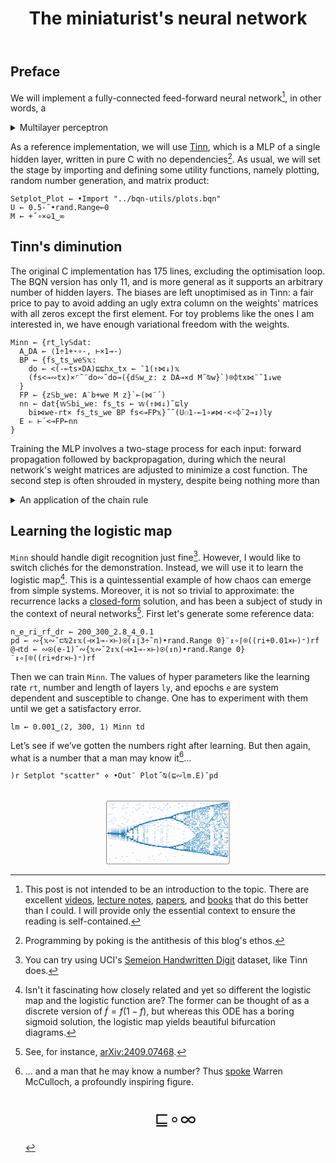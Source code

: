 # -*- eval: (face-remap-add-relative 'default '(:family "BQN386 Unicode" :height 180)); -*-
#+TITLE: The miniaturist's neural network
#+HTML_HEAD: <link rel="stylesheet" type="text/css" href="assets/style.css"/>
#+HTML_HEAD: <link rel="icon" href="assets/favicon.ico" type="image/x-icon">
#+HTML_HEAD: <style>
#+HTML_HEAD: mjx-container[jax="CHTML"] {
#+HTML_HEAD:   overflow-x: auto !important;
#+HTML_HEAD: }
#+HTML_HEAD: </style>

** Preface

We will implement a fully-connected feed-forward neural network[fn:1], in other words, a

#+begin_export html
<details>
<summary>Multilayer perceptron</summary>
#+end_export

Essentially an optimization problem of a function \(f: \mathbb{R}^n \rightarrow \mathbb{R}^m\)
that has exceptionally good properties for [[https://en.wikipedia.org/wiki/Universal_approximation_theorem][approximating]] other continuous functions on compact subsets of \(\mathbb{R}^n\).
A multilayer perceptron (MLP) of \(L\) layers, features \(x_i\), and targets \(y_i\) has the following recursive definition:

\begin{equation*}
  f = \begin{cases}
    a_i^{(0)} = x_i & \\
    a_i^{(l)} = \sigma\left( \sum_{j=1}^{N_{l-1}} w_{ij}^{(l)}\, a_j^{(l-1)} + b_i^{(l)} \right) = \sigma\left( z_i^{(l)} \right) & l \in [1, L]
  \end{cases}
\end{equation*}

where \(a_i^{(l)}\) is the activation of the layer \(l\), \(w_{ij}^{(l)}\) is the weight connecting the \(j\)-th
neuron in layer \(l-1\) to the \(i\)-th neuron in layer \(l\), \(b_i^{(l)}\)​ is the bias for the \(i\)-th
neuron in layer \(l\), \(N_l\) is the number of neurons in layer \(l\), and \(\sigma\) is the activation function
(the [[https://en.wikipedia.org/wiki/Logistic_function][logistic function]] in our case).

#+begin_export html
</details>
#+end_export

As a reference implementation, we will use [[https://github.com/glouw/tinn][Tinn]], which is a MLP of a single hidden layer, written in pure C with
no dependencies[fn:2]. As usual, we will set the stage by importing and defining some utility functions,
namely plotting, random number generation, and matrix product: 

#+begin_src bqn :tangle ./bqn/nn.bqn
  Setplot‿Plot ← •Import "../bqn-utils/plots.bqn"
  U ← 0.5-˜•rand.Range⟜0
  M ← +˝∘×⎉1‿∞
#+end_src

#+RESULTS:
: +˝∘×⎉⟨ 1 ∞ ⟩

** Tinn's diminution

The original C implementation has 175 lines, excluding the optimisation loop. The BQN version has only 11,
and is more general as it supports an arbitrary number of hidden layers. The biases are left unoptimised
as in Tinn: a fair price to pay to avoid adding an ugly extra column on the weights' matrices with all
zeros except the first element. For toy problems like the ones I am interested in, we have enough
variational freedom with the weights.

#+begin_src bqn :tangle ./bqn/nn.bqn
  Minn ← {rt‿ly𝕊dat:
    A‿DA ← ⟨1÷1+⋆∘-, ⊢×1⊸-⟩
    BP ← {fs‿ts‿we𝕊𝕩:
      do ← <(-⟜ts×DA)⊑⊑hx‿tx ← ¯1(↑⋈↓)𝕩
      (fs<⊸∾tx)×⌜˜¨do∾˜do⊸({d𝕊w‿z: z DA⊸×d M˜⍉w}`)⌾⌽tx⋈¨˜1↓we
    }
    FP ← {z𝕊b‿we: A¨b+we M z}`⟜(⋈¨´)
    nn ← dat{𝕨𝕊bi‿we: fs‿ts ← 𝕨(↑⋈↓)˜⊑ly
      bi⋈we-rt× fs‿ts‿we BP fs<⊸FP𝕩}˝˜(U⚇1-⟜1∘≠⋈·<∘⌽˘2⊸↕)ly
    E ⇐ ⊢´<⊸FP⟜nn
  }
#+end_src

#+RESULTS:
: (function block)

Training the MLP involves a two-stage process for each input: forward propagation followed by backpropagation,
during which the neural network's weight matrices are adjusted to minimize a cost function. The second step
is often shrouded in mystery, despite being nothing more than

#+begin_export html
<details>
<summary>An application of the chain rule</summary>
#+end_export

Before introducing a vectorized representation of the backpropagation algorithm, it is important to note that we use a
quadratic loss function \( C = \frac{1}{2} \| a^{(L)} - y \|^2 \), and optimize the network using [[https://en.wikipedia.org/wiki/Gradient_descent][gradient descent]].
Using the MLP definition in the first collapsible and the chain rule, we can compute the error at the output
layer \(L\) with the following Hadamard product:

\begin{equation*}
  \delta^{(L)} = \left( a^{(L)} - y \right) \odot \sigma'\left( z^{(L)} \right)
\end{equation*}

The sigmoid is the solution to the logistic differential equation, can you work out what its derivative is? Then,
the total derivative and the chain rule come to rescue once again to express the error of the hidden layers \(l\in [1,L)\):

\begin{equation*}
  \delta^{(l)} = \left({W^{(l+1)}}^\top \delta^{(l+1)}\right) \odot \sigma'\left( z^{(l)} \right)
\end{equation*}

where we have introduced the matrix form of the weights \(W^{(l)}\). The gradient of the cost function is:

\begin{equation*}
  \nabla C = \left\{ \frac{\partial C}{\partial W^{(l)}} = \delta^{(l)} {a^{(l-1)}}^\top, \quad \frac{\partial C}{\partial b^{(l)}} = \delta^{(l)} \right\}_{l=1}^{L}
\end{equation*}

Finally, we can do a gradient descent step with a learning rate \(\eta\), which can be possibly annealed:

\begin{equation*}
  \Delta\left\{W^{(l)}, b^{(l)}\right\}_{l=1}^{L} \gets -\eta\nabla C
\end{equation*}

For a straightforward derivation, refer to the dedicated section in Nielsen's [[http://neuralnetworksanddeeplearning.com/chap2.html#proof_of_the_four_fundamental_equations_(optional)][book]]. For a rigorous
presentation, see [[https://arxiv.org/abs/2107.09384][arXiv:2107.09384]].

#+begin_export html
</details>
#+end_export

** Learning the logistic map

=Minn= should handle digit recognition just fine[fn:3]. However, I would like to switch clichés for the demonstration.
Instead, we will use it to learn the logistic map[fn:4]. This is a quintessential example of how chaos can emerge from simple systems.
Moreover, it is not so trivial to approximate: the recurrence lacks a [[https://mathworld.wolfram.com/LogisticMap.html][closed-form]] solution, and has been a subject of study in
the context of neural networks[fn:5]. First let's generate some reference data:

#+begin_src bqn :tangle ./bqn/nn.bqn
  n‿e‿ri‿rf‿dr ← 200‿300‿2.8‿4‿0.1
  pd ← ∾{𝕩∾˘⊏⍉2↕𝕩(⊣×1⊸-×⊢)⍟(↕⌊3÷˜n)•rand.Range 0}¨↕∘⌈⌾((ri+0.01×⊢)⁼)rf
  @⊣td ← ∾⍟(e-1)˜∾{𝕩∾˘2↕𝕩(⊣×1⊸-×⊢)⍟(↕n)•rand.Range 0}¨↕∘⌈⌾((ri+dr×⊢)⁼)rf
#+end_src

#+RESULTS:
: @

Then we can train =Minn=. The values of hyper parameters like the learning rate =rt=, number and length of layers =ly=, and epochs =e=
are system dependent and susceptible to change. One has to experiment with them until we get a satisfactory error.

#+begin_src bqn :tangle ./bqn/nn.bqn
  lm ← 0.001‿⟨2, 300, 1⟩ Minn td
#+end_src

#+RESULTS:
: {e⇐}

Let’s see if we’ve gotten the numbers right after learning. But then again, what is a number that a man may know it[fn:6]...

#+NAME: attr_wrap
#+BEGIN_SRC sh :var data="" :results output :exports none :tangle no
  echo "<br/>"
  echo '<div style="display: flex; justify-content: center; width: 100%;">'
  echo '<div style="width: 40%;">'
  echo "$data"
  echo "</div>"
  echo "</div>"
#+END_SRC

#+begin_src bqn :results html :exports both :tangle ./bqn/nn.bqn :post attr_wrap(data=*this*)
  )r Setplot "scatter" ⋄ •Out¨ Plot˝⍉(⊑∾lm.E)˘pd
#+end_src

#+RESULTS:
#+begin_export html
<br/>
<div style="display: flex; justify-content: center; width: 100%;">
<div style="width: 40%;">
<svg viewBox='-10 -10 404 211.674'>
  <g font-family='BQN,monospace' font-size='18px'>
    <rect class='code' style='fill:none;stroke:black' stroke-width='1' rx='5' x='-5' y='-5' width='394' height='201.674'/>
    <circle class='code' style='fill:#267CB9' r='1' cx='0' cy='36.857'/>
    <circle class='code' style='fill:#267CB9' r='1' cx='0' cy='98.145'/>
    <circle class='code' style='fill:#267CB9' r='1' cx='0' cy='98.473'/>
    <circle class='code' style='fill:#267CB9' r='1' cx='0' cy='98.21'/>
    <circle class='code' style='fill:#267CB9' r='1' cx='0' cy='98.42'/>
    <circle class='code' style='fill:#267CB9' r='1' cx='0' cy='98.252'/>
    <circle class='code' style='fill:#267CB9' r='1' cx='0' cy='98.387'/>
    <circle class='code' style='fill:#267CB9' r='1' cx='0' cy='98.279'/>
    <circle class='code' style='fill:#267CB9' r='1' cx='0' cy='98.365'/>
    <circle class='code' style='fill:#267CB9' r='1' cx='0' cy='98.296'/>
    <circle class='code' style='fill:#267CB9' r='1' cx='0' cy='98.351'/>
    <circle class='code' style='fill:#267CB9' r='1' cx='0' cy='98.307'/>
    <circle class='code' style='fill:#267CB9' r='1' cx='0' cy='98.343'/>
    <circle class='code' style='fill:#267CB9' r='1' cx='0' cy='98.314'/>
    <circle class='code' style='fill:#267CB9' r='1' cx='0' cy='98.337'/>
    <circle class='code' style='fill:#267CB9' r='1' cx='0' cy='98.319'/>
    <circle class='code' style='fill:#267CB9' r='1' cx='0' cy='98.333'/>
    <circle class='code' style='fill:#267CB9' r='1' cx='0' cy='98.322'/>
    <circle class='code' style='fill:#267CB9' r='1' cx='0' cy='98.331'/>
    <circle class='code' style='fill:#267CB9' r='1' cx='0' cy='98.324'/>
    <circle class='code' style='fill:#267CB9' r='1' cx='0' cy='98.33'/>
    <circle class='code' style='fill:#267CB9' r='1' cx='0' cy='98.325'/>
    <circle class='code' style='fill:#267CB9' r='1' cx='0' cy='98.329'/>
    <circle class='code' style='fill:#267CB9' r='1' cx='0' cy='98.326'/>
    <circle class='code' style='fill:#267CB9' r='1' cx='0' cy='98.328'/>
    <circle class='code' style='fill:#267CB9' r='1' cx='0' cy='98.326'/>
    <circle class='code' style='fill:#267CB9' r='1' cx='0' cy='98.328'/>
    <circle class='code' style='fill:#267CB9' r='1' cx='0' cy='98.326'/>
    <circle class='code' style='fill:#267CB9' r='1' cx='0' cy='98.327'/>
    <circle class='code' style='fill:#267CB9' r='1' cx='0' cy='98.327'/>
    <circle class='code' style='fill:#267CB9' r='1' cx='0' cy='98.327'/>
    <circle class='code' style='fill:#267CB9' r='1' cx='0' cy='98.327'/>
    <circle class='code' style='fill:#267CB9' r='1' cx='0' cy='98.327'/>
    <circle class='code' style='fill:#267CB9' r='1' cx='0' cy='98.327'/>
    <circle class='code' style='fill:#267CB9' r='1' cx='0' cy='98.327'/>
    <circle class='code' style='fill:#267CB9' r='1' cx='0' cy='98.327'/>
    <circle class='code' style='fill:#267CB9' r='1' cx='0' cy='98.327'/>
    <circle class='code' style='fill:#267CB9' r='1' cx='0' cy='98.327'/>
    <circle class='code' style='fill:#267CB9' r='1' cx='0' cy='98.327'/>
    <circle class='code' style='fill:#267CB9' r='1' cx='0' cy='98.327'/>
    <circle class='code' style='fill:#267CB9' r='1' cx='0' cy='98.327'/>
    <circle class='code' style='fill:#267CB9' r='1' cx='0' cy='98.327'/>
    <circle class='code' style='fill:#267CB9' r='1' cx='0' cy='98.327'/>
    <circle class='code' style='fill:#267CB9' r='1' cx='0' cy='98.327'/>
    <circle class='code' style='fill:#267CB9' r='1' cx='0' cy='98.327'/>
    <circle class='code' style='fill:#267CB9' r='1' cx='0' cy='98.327'/>
    <circle class='code' style='fill:#267CB9' r='1' cx='0' cy='98.327'/>
    <circle class='code' style='fill:#267CB9' r='1' cx='0' cy='98.327'/>
    <circle class='code' style='fill:#267CB9' r='1' cx='0' cy='98.327'/>
    <circle class='code' style='fill:#267CB9' r='1' cx='0' cy='98.327'/>
    <circle class='code' style='fill:#267CB9' r='1' cx='0' cy='98.327'/>
    <circle class='code' style='fill:#267CB9' r='1' cx='0' cy='98.327'/>
    <circle class='code' style='fill:#267CB9' r='1' cx='0' cy='98.327'/>
    <circle class='code' style='fill:#267CB9' r='1' cx='0' cy='98.327'/>
    <circle class='code' style='fill:#267CB9' r='1' cx='0' cy='98.327'/>
    <circle class='code' style='fill:#267CB9' r='1' cx='0' cy='98.327'/>
    <circle class='code' style='fill:#267CB9' r='1' cx='0' cy='98.327'/>
    <circle class='code' style='fill:#267CB9' r='1' cx='0' cy='98.327'/>
    <circle class='code' style='fill:#267CB9' r='1' cx='0' cy='98.327'/>
    <circle class='code' style='fill:#267CB9' r='1' cx='0' cy='98.327'/>
    <circle class='code' style='fill:#267CB9' r='1' cx='0' cy='98.327'/>
    <circle class='code' style='fill:#267CB9' r='1' cx='0' cy='98.327'/>
    <circle class='code' style='fill:#267CB9' r='1' cx='0' cy='98.327'/>
    <circle class='code' style='fill:#267CB9' r='1' cx='0' cy='98.327'/>
    <circle class='code' style='fill:#267CB9' r='1' cx='0' cy='98.327'/>
    <circle class='code' style='fill:#267CB9' r='1' cx='3.2' cy='60.932'/>
    <circle class='code' style='fill:#267CB9' r='1' cx='3.2' cy='114.27'/>
    <circle class='code' style='fill:#267CB9' r='1' cx='3.2' cy='84.052'/>
    <circle class='code' style='fill:#267CB9' r='1' cx='3.2' cy='108.418'/>
    <circle class='code' style='fill:#267CB9' r='1' cx='3.2' cy='89.793'/>
    <circle class='code' style='fill:#267CB9' r='1' cx='3.2' cy='104.953'/>
    <circle class='code' style='fill:#267CB9' r='1' cx='3.2' cy='93'/>
    <circle class='code' style='fill:#267CB9' r='1' cx='3.2' cy='102.741'/>
    <circle class='code' style='fill:#267CB9' r='1' cx='3.2' cy='94.964'/>
    <circle class='code' style='fill:#267CB9' r='1' cx='3.2' cy='101.297'/>
    <circle class='code' style='fill:#267CB9' r='1' cx='3.2' cy='96.21'/>
    <circle class='code' style='fill:#267CB9' r='1' cx='3.2' cy='100.347'/>
    <circle class='code' style='fill:#267CB9' r='1' cx='3.2' cy='97.013'/>
    <circle class='code' style='fill:#267CB9' r='1' cx='3.2' cy='99.721'/>
    <circle class='code' style='fill:#267CB9' r='1' cx='3.2' cy='97.534'/>
    <circle class='code' style='fill:#267CB9' r='1' cx='3.2' cy='99.309'/>
    <circle class='code' style='fill:#267CB9' r='1' cx='3.2' cy='97.874'/>
    <circle class='code' style='fill:#267CB9' r='1' cx='3.2' cy='99.038'/>
    <circle class='code' style='fill:#267CB9' r='1' cx='3.2' cy='98.096'/>
    <circle class='code' style='fill:#267CB9' r='1' cx='3.2' cy='98.86'/>
    <circle class='code' style='fill:#267CB9' r='1' cx='3.2' cy='98.242'/>
    <circle class='code' style='fill:#267CB9' r='1' cx='3.2' cy='98.743'/>
    <circle class='code' style='fill:#267CB9' r='1' cx='3.2' cy='98.337'/>
    <circle class='code' style='fill:#267CB9' r='1' cx='3.2' cy='98.666'/>
    <circle class='code' style='fill:#267CB9' r='1' cx='3.2' cy='98.4'/>
    <circle class='code' style='fill:#267CB9' r='1' cx='3.2' cy='98.616'/>
    <circle class='code' style='fill:#267CB9' r='1' cx='3.2' cy='98.441'/>
    <circle class='code' style='fill:#267CB9' r='1' cx='3.2' cy='98.582'/>
    <circle class='code' style='fill:#267CB9' r='1' cx='3.2' cy='98.468'/>
    <circle class='code' style='fill:#267CB9' r='1' cx='3.2' cy='98.561'/>
    <circle class='code' style='fill:#267CB9' r='1' cx='3.2' cy='98.485'/>
    <circle class='code' style='fill:#267CB9' r='1' cx='3.2' cy='98.546'/>
    <circle class='code' style='fill:#267CB9' r='1' cx='3.2' cy='98.497'/>
    <circle class='code' style='fill:#267CB9' r='1' cx='3.2' cy='98.537'/>
    <circle class='code' style='fill:#267CB9' r='1' cx='3.2' cy='98.505'/>
    <circle class='code' style='fill:#267CB9' r='1' cx='3.2' cy='98.531'/>
    <circle class='code' style='fill:#267CB9' r='1' cx='3.2' cy='98.51'/>
    <circle class='code' style='fill:#267CB9' r='1' cx='3.2' cy='98.527'/>
    <circle class='code' style='fill:#267CB9' r='1' cx='3.2' cy='98.513'/>
    <circle class='code' style='fill:#267CB9' r='1' cx='3.2' cy='98.524'/>
    <circle class='code' style='fill:#267CB9' r='1' cx='3.2' cy='98.515'/>
    <circle class='code' style='fill:#267CB9' r='1' cx='3.2' cy='98.522'/>
    <circle class='code' style='fill:#267CB9' r='1' cx='3.2' cy='98.516'/>
    <circle class='code' style='fill:#267CB9' r='1' cx='3.2' cy='98.521'/>
    <circle class='code' style='fill:#267CB9' r='1' cx='3.2' cy='98.517'/>
    <circle class='code' style='fill:#267CB9' r='1' cx='3.2' cy='98.521'/>
    <circle class='code' style='fill:#267CB9' r='1' cx='3.2' cy='98.518'/>
    <circle class='code' style='fill:#267CB9' r='1' cx='3.2' cy='98.52'/>
    <circle class='code' style='fill:#267CB9' r='1' cx='3.2' cy='98.518'/>
    <circle class='code' style='fill:#267CB9' r='1' cx='3.2' cy='98.52'/>
    <circle class='code' style='fill:#267CB9' r='1' cx='3.2' cy='98.519'/>
    <circle class='code' style='fill:#267CB9' r='1' cx='3.2' cy='98.519'/>
    <circle class='code' style='fill:#267CB9' r='1' cx='3.2' cy='98.519'/>
    <circle class='code' style='fill:#267CB9' r='1' cx='3.2' cy='98.519'/>
    <circle class='code' style='fill:#267CB9' r='1' cx='3.2' cy='98.519'/>
    <circle class='code' style='fill:#267CB9' r='1' cx='3.2' cy='98.519'/>
    <circle class='code' style='fill:#267CB9' r='1' cx='3.2' cy='98.519'/>
    <circle class='code' style='fill:#267CB9' r='1' cx='3.2' cy='98.519'/>
    <circle class='code' style='fill:#267CB9' r='1' cx='3.2' cy='98.519'/>
    <circle class='code' style='fill:#267CB9' r='1' cx='3.2' cy='98.519'/>
    <circle class='code' style='fill:#267CB9' r='1' cx='3.2' cy='98.519'/>
    <circle class='code' style='fill:#267CB9' r='1' cx='3.2' cy='98.519'/>
    <circle class='code' style='fill:#267CB9' r='1' cx='3.2' cy='98.519'/>
    <circle class='code' style='fill:#267CB9' r='1' cx='3.2' cy='98.519'/>
    <circle class='code' style='fill:#267CB9' r='1' cx='3.2' cy='98.519'/>
    <circle class='code' style='fill:#267CB9' r='1' cx='6.4' cy='182.375'/>
    <circle class='code' style='fill:#267CB9' r='1' cx='6.4' cy='11.59'/>
    <circle class='code' style='fill:#267CB9' r='1' cx='6.4' cy='36.995'/>
    <circle class='code' style='fill:#267CB9' r='1' cx='6.4' cy='99.432'/>
    <circle class='code' style='fill:#267CB9' r='1' cx='6.4' cy='98.111'/>
    <circle class='code' style='fill:#267CB9' r='1' cx='6.4' cy='99.196'/>
    <circle class='code' style='fill:#267CB9' r='1' cx='6.4' cy='98.307'/>
    <circle class='code' style='fill:#267CB9' r='1' cx='6.4' cy='99.036'/>
    <circle class='code' style='fill:#267CB9' r='1' cx='6.4' cy='98.439'/>
    <circle class='code' style='fill:#267CB9' r='1' cx='6.4' cy='98.929'/>
    <circle class='code' style='fill:#267CB9' r='1' cx='6.4' cy='98.528'/>
    <circle class='code' style='fill:#267CB9' r='1' cx='6.4' cy='98.857'/>
    <circle class='code' style='fill:#267CB9' r='1' cx='6.4' cy='98.587'/>
    <circle class='code' style='fill:#267CB9' r='1' cx='6.4' cy='98.808'/>
    <circle class='code' style='fill:#267CB9' r='1' cx='6.4' cy='98.627'/>
    <circle class='code' style='fill:#267CB9' r='1' cx='6.4' cy='98.776'/>
    <circle class='code' style='fill:#267CB9' r='1' cx='6.4' cy='98.654'/>
    <circle class='code' style='fill:#267CB9' r='1' cx='6.4' cy='98.754'/>
    <circle class='code' style='fill:#267CB9' r='1' cx='6.4' cy='98.672'/>
    <circle class='code' style='fill:#267CB9' r='1' cx='6.4' cy='98.739'/>
    <circle class='code' style='fill:#267CB9' r='1' cx='6.4' cy='98.684'/>
    <circle class='code' style='fill:#267CB9' r='1' cx='6.4' cy='98.729'/>
    <circle class='code' style='fill:#267CB9' r='1' cx='6.4' cy='98.692'/>
    <circle class='code' style='fill:#267CB9' r='1' cx='6.4' cy='98.722'/>
    <circle class='code' style='fill:#267CB9' r='1' cx='6.4' cy='98.697'/>
    <circle class='code' style='fill:#267CB9' r='1' cx='6.4' cy='98.718'/>
    <circle class='code' style='fill:#267CB9' r='1' cx='6.4' cy='98.701'/>
    <circle class='code' style='fill:#267CB9' r='1' cx='6.4' cy='98.715'/>
    <circle class='code' style='fill:#267CB9' r='1' cx='6.4' cy='98.704'/>
    <circle class='code' style='fill:#267CB9' r='1' cx='6.4' cy='98.713'/>
    <circle class='code' style='fill:#267CB9' r='1' cx='6.4' cy='98.705'/>
    <circle class='code' style='fill:#267CB9' r='1' cx='6.4' cy='98.711'/>
    <circle class='code' style='fill:#267CB9' r='1' cx='6.4' cy='98.706'/>
    <circle class='code' style='fill:#267CB9' r='1' cx='6.4' cy='98.711'/>
    <circle class='code' style='fill:#267CB9' r='1' cx='6.4' cy='98.707'/>
    <circle class='code' style='fill:#267CB9' r='1' cx='6.4' cy='98.71'/>
    <circle class='code' style='fill:#267CB9' r='1' cx='6.4' cy='98.708'/>
    <circle class='code' style='fill:#267CB9' r='1' cx='6.4' cy='98.71'/>
    <circle class='code' style='fill:#267CB9' r='1' cx='6.4' cy='98.708'/>
    <circle class='code' style='fill:#267CB9' r='1' cx='6.4' cy='98.709'/>
    <circle class='code' style='fill:#267CB9' r='1' cx='6.4' cy='98.708'/>
    <circle class='code' style='fill:#267CB9' r='1' cx='6.4' cy='98.709'/>
    <circle class='code' style='fill:#267CB9' r='1' cx='6.4' cy='98.708'/>
    <circle class='code' style='fill:#267CB9' r='1' cx='6.4' cy='98.709'/>
    <circle class='code' style='fill:#267CB9' r='1' cx='6.4' cy='98.708'/>
    <circle class='code' style='fill:#267CB9' r='1' cx='6.4' cy='98.709'/>
    <circle class='code' style='fill:#267CB9' r='1' cx='6.4' cy='98.709'/>
    <circle class='code' style='fill:#267CB9' r='1' cx='6.4' cy='98.709'/>
    <circle class='code' style='fill:#267CB9' r='1' cx='6.4' cy='98.709'/>
    <circle class='code' style='fill:#267CB9' r='1' cx='6.4' cy='98.709'/>
    <circle class='code' style='fill:#267CB9' r='1' cx='6.4' cy='98.709'/>
    <circle class='code' style='fill:#267CB9' r='1' cx='6.4' cy='98.709'/>
    <circle class='code' style='fill:#267CB9' r='1' cx='6.4' cy='98.709'/>
    <circle class='code' style='fill:#267CB9' r='1' cx='6.4' cy='98.709'/>
    <circle class='code' style='fill:#267CB9' r='1' cx='6.4' cy='98.709'/>
    <circle class='code' style='fill:#267CB9' r='1' cx='6.4' cy='98.709'/>
    <circle class='code' style='fill:#267CB9' r='1' cx='6.4' cy='98.709'/>
    <circle class='code' style='fill:#267CB9' r='1' cx='6.4' cy='98.709'/>
    <circle class='code' style='fill:#267CB9' r='1' cx='6.4' cy='98.709'/>
    <circle class='code' style='fill:#267CB9' r='1' cx='6.4' cy='98.709'/>
    <circle class='code' style='fill:#267CB9' r='1' cx='6.4' cy='98.709'/>
    <circle class='code' style='fill:#267CB9' r='1' cx='6.4' cy='98.709'/>
    <circle class='code' style='fill:#267CB9' r='1' cx='6.4' cy='98.709'/>
    <circle class='code' style='fill:#267CB9' r='1' cx='6.4' cy='98.709'/>
    <circle class='code' style='fill:#267CB9' r='1' cx='6.4' cy='98.709'/>
    <circle class='code' style='fill:#267CB9' r='1' cx='9.6' cy='137.055'/>
    <circle class='code' style='fill:#267CB9' r='1' cx='9.6' cy='59.185'/>
    <circle class='code' style='fill:#267CB9' r='1' cx='9.6' cy='115.147'/>
    <circle class='code' style='fill:#267CB9' r='1' cx='9.6' cy='83.599'/>
    <circle class='code' style='fill:#267CB9' r='1' cx='9.6' cy='109.543'/>
    <circle class='code' style='fill:#267CB9' r='1' cx='9.6' cy='89.244'/>
    <circle class='code' style='fill:#267CB9' r='1' cx='9.6' cy='106.124'/>
    <circle class='code' style='fill:#267CB9' r='1' cx='9.6' cy='92.51'/>
    <circle class='code' style='fill:#267CB9' r='1' cx='9.6' cy='103.861'/>
    <circle class='code' style='fill:#267CB9' r='1' cx='9.6' cy='94.589'/>
    <circle class='code' style='fill:#267CB9' r='1' cx='9.6' cy='102.321'/>
    <circle class='code' style='fill:#267CB9' r='1' cx='9.6' cy='95.964'/>
    <circle class='code' style='fill:#267CB9' r='1' cx='9.6' cy='101.261'/>
    <circle class='code' style='fill:#267CB9' r='1' cx='9.6' cy='96.89'/>
    <circle class='code' style='fill:#267CB9' r='1' cx='9.6' cy='100.529'/>
    <circle class='code' style='fill:#267CB9' r='1' cx='9.6' cy='97.52'/>
    <circle class='code' style='fill:#267CB9' r='1' cx='9.6' cy='100.023'/>
    <circle class='code' style='fill:#267CB9' r='1' cx='9.6' cy='97.95'/>
    <circle class='code' style='fill:#267CB9' r='1' cx='9.6' cy='99.673'/>
    <circle class='code' style='fill:#267CB9' r='1' cx='9.6' cy='98.246'/>
    <circle class='code' style='fill:#267CB9' r='1' cx='9.6' cy='99.432'/>
    <circle class='code' style='fill:#267CB9' r='1' cx='9.6' cy='98.448'/>
    <circle class='code' style='fill:#267CB9' r='1' cx='9.6' cy='99.265'/>
    <circle class='code' style='fill:#267CB9' r='1' cx='9.6' cy='98.588'/>
    <circle class='code' style='fill:#267CB9' r='1' cx='9.6' cy='99.151'/>
    <circle class='code' style='fill:#267CB9' r='1' cx='9.6' cy='98.684'/>
    <circle class='code' style='fill:#267CB9' r='1' cx='9.6' cy='99.071'/>
    <circle class='code' style='fill:#267CB9' r='1' cx='9.6' cy='98.75'/>
    <circle class='code' style='fill:#267CB9' r='1' cx='9.6' cy='99.017'/>
    <circle class='code' style='fill:#267CB9' r='1' cx='9.6' cy='98.795'/>
    <circle class='code' style='fill:#267CB9' r='1' cx='9.6' cy='98.979'/>
    <circle class='code' style='fill:#267CB9' r='1' cx='9.6' cy='98.826'/>
    <circle class='code' style='fill:#267CB9' r='1' cx='9.6' cy='98.953'/>
    <circle class='code' style='fill:#267CB9' r='1' cx='9.6' cy='98.848'/>
    <circle class='code' style='fill:#267CB9' r='1' cx='9.6' cy='98.935'/>
    <circle class='code' style='fill:#267CB9' r='1' cx='9.6' cy='98.863'/>
    <circle class='code' style='fill:#267CB9' r='1' cx='9.6' cy='98.923'/>
    <circle class='code' style='fill:#267CB9' r='1' cx='9.6' cy='98.873'/>
    <circle class='code' style='fill:#267CB9' r='1' cx='9.6' cy='98.914'/>
    <circle class='code' style='fill:#267CB9' r='1' cx='9.6' cy='98.88'/>
    <circle class='code' style='fill:#267CB9' r='1' cx='9.6' cy='98.909'/>
    <circle class='code' style='fill:#267CB9' r='1' cx='9.6' cy='98.885'/>
    <circle class='code' style='fill:#267CB9' r='1' cx='9.6' cy='98.905'/>
    <circle class='code' style='fill:#267CB9' r='1' cx='9.6' cy='98.888'/>
    <circle class='code' style='fill:#267CB9' r='1' cx='9.6' cy='98.902'/>
    <circle class='code' style='fill:#267CB9' r='1' cx='9.6' cy='98.891'/>
    <circle class='code' style='fill:#267CB9' r='1' cx='9.6' cy='98.9'/>
    <circle class='code' style='fill:#267CB9' r='1' cx='9.6' cy='98.892'/>
    <circle class='code' style='fill:#267CB9' r='1' cx='9.6' cy='98.899'/>
    <circle class='code' style='fill:#267CB9' r='1' cx='9.6' cy='98.893'/>
    <circle class='code' style='fill:#267CB9' r='1' cx='9.6' cy='98.898'/>
    <circle class='code' style='fill:#267CB9' r='1' cx='9.6' cy='98.894'/>
    <circle class='code' style='fill:#267CB9' r='1' cx='9.6' cy='98.897'/>
    <circle class='code' style='fill:#267CB9' r='1' cx='9.6' cy='98.895'/>
    <circle class='code' style='fill:#267CB9' r='1' cx='9.6' cy='98.897'/>
    <circle class='code' style='fill:#267CB9' r='1' cx='9.6' cy='98.895'/>
    <circle class='code' style='fill:#267CB9' r='1' cx='9.6' cy='98.896'/>
    <circle class='code' style='fill:#267CB9' r='1' cx='9.6' cy='98.895'/>
    <circle class='code' style='fill:#267CB9' r='1' cx='9.6' cy='98.896'/>
    <circle class='code' style='fill:#267CB9' r='1' cx='9.6' cy='98.895'/>
    <circle class='code' style='fill:#267CB9' r='1' cx='9.6' cy='98.896'/>
    <circle class='code' style='fill:#267CB9' r='1' cx='9.6' cy='98.895'/>
    <circle class='code' style='fill:#267CB9' r='1' cx='9.6' cy='98.896'/>
    <circle class='code' style='fill:#267CB9' r='1' cx='9.6' cy='98.896'/>
    <circle class='code' style='fill:#267CB9' r='1' cx='9.6' cy='98.896'/>
    <circle class='code' style='fill:#267CB9' r='1' cx='12.8' cy='5.914'/>
    <circle class='code' style='fill:#267CB9' r='1' cx='12.8' cy='16.972'/>
    <circle class='code' style='fill:#267CB9' r='1' cx='12.8' cy='55.812'/>
    <circle class='code' style='fill:#267CB9' r='1' cx='12.8' cy='114.962'/>
    <circle class='code' style='fill:#267CB9' r='1' cx='12.8' cy='84.009'/>
    <circle class='code' style='fill:#267CB9' r='1' cx='12.8' cy='109.754'/>
    <circle class='code' style='fill:#267CB9' r='1' cx='12.8' cy='89.297'/>
    <circle class='code' style='fill:#267CB9' r='1' cx='12.8' cy='106.494'/>
    <circle class='code' style='fill:#267CB9' r='1' cx='12.8' cy='92.448'/>
    <circle class='code' style='fill:#267CB9' r='1' cx='12.8' cy='104.29'/>
    <circle class='code' style='fill:#267CB9' r='1' cx='12.8' cy='94.501'/>
    <circle class='code' style='fill:#267CB9' r='1' cx='12.8' cy='102.758'/>
    <circle class='code' style='fill:#267CB9' r='1' cx='12.8' cy='95.889'/>
    <circle class='code' style='fill:#267CB9' r='1' cx='12.8' cy='101.68'/>
    <circle class='code' style='fill:#267CB9' r='1' cx='12.8' cy='96.845'/>
    <circle class='code' style='fill:#267CB9' r='1' cx='12.8' cy='100.918'/>
    <circle class='code' style='fill:#267CB9' r='1' cx='12.8' cy='97.51'/>
    <circle class='code' style='fill:#267CB9' r='1' cx='12.8' cy='100.379'/>
    <circle class='code' style='fill:#267CB9' r='1' cx='12.8' cy='97.976'/>
    <circle class='code' style='fill:#267CB9' r='1' cx='12.8' cy='99.998'/>
    <circle class='code' style='fill:#267CB9' r='1' cx='12.8' cy='98.302'/>
    <circle class='code' style='fill:#267CB9' r='1' cx='12.8' cy='99.729'/>
    <circle class='code' style='fill:#267CB9' r='1' cx='12.8' cy='98.532'/>
    <circle class='code' style='fill:#267CB9' r='1' cx='12.8' cy='99.538'/>
    <circle class='code' style='fill:#267CB9' r='1' cx='12.8' cy='98.694'/>
    <circle class='code' style='fill:#267CB9' r='1' cx='12.8' cy='99.404'/>
    <circle class='code' style='fill:#267CB9' r='1' cx='12.8' cy='98.808'/>
    <circle class='code' style='fill:#267CB9' r='1' cx='12.8' cy='99.308'/>
    <circle class='code' style='fill:#267CB9' r='1' cx='12.8' cy='98.888'/>
    <circle class='code' style='fill:#267CB9' r='1' cx='12.8' cy='99.241'/>
    <circle class='code' style='fill:#267CB9' r='1' cx='12.8' cy='98.945'/>
    <circle class='code' style='fill:#267CB9' r='1' cx='12.8' cy='99.194'/>
    <circle class='code' style='fill:#267CB9' r='1' cx='12.8' cy='98.985'/>
    <circle class='code' style='fill:#267CB9' r='1' cx='12.8' cy='99.16'/>
    <circle class='code' style='fill:#267CB9' r='1' cx='12.8' cy='99.013'/>
    <circle class='code' style='fill:#267CB9' r='1' cx='12.8' cy='99.137'/>
    <circle class='code' style='fill:#267CB9' r='1' cx='12.8' cy='99.033'/>
    <circle class='code' style='fill:#267CB9' r='1' cx='12.8' cy='99.12'/>
    <circle class='code' style='fill:#267CB9' r='1' cx='12.8' cy='99.047'/>
    <circle class='code' style='fill:#267CB9' r='1' cx='12.8' cy='99.108'/>
    <circle class='code' style='fill:#267CB9' r='1' cx='12.8' cy='99.057'/>
    <circle class='code' style='fill:#267CB9' r='1' cx='12.8' cy='99.1'/>
    <circle class='code' style='fill:#267CB9' r='1' cx='12.8' cy='99.063'/>
    <circle class='code' style='fill:#267CB9' r='1' cx='12.8' cy='99.094'/>
    <circle class='code' style='fill:#267CB9' r='1' cx='12.8' cy='99.068'/>
    <circle class='code' style='fill:#267CB9' r='1' cx='12.8' cy='99.09'/>
    <circle class='code' style='fill:#267CB9' r='1' cx='12.8' cy='99.072'/>
    <circle class='code' style='fill:#267CB9' r='1' cx='12.8' cy='99.087'/>
    <circle class='code' style='fill:#267CB9' r='1' cx='12.8' cy='99.074'/>
    <circle class='code' style='fill:#267CB9' r='1' cx='12.8' cy='99.085'/>
    <circle class='code' style='fill:#267CB9' r='1' cx='12.8' cy='99.076'/>
    <circle class='code' style='fill:#267CB9' r='1' cx='12.8' cy='99.084'/>
    <circle class='code' style='fill:#267CB9' r='1' cx='12.8' cy='99.077'/>
    <circle class='code' style='fill:#267CB9' r='1' cx='12.8' cy='99.083'/>
    <circle class='code' style='fill:#267CB9' r='1' cx='12.8' cy='99.078'/>
    <circle class='code' style='fill:#267CB9' r='1' cx='12.8' cy='99.082'/>
    <circle class='code' style='fill:#267CB9' r='1' cx='12.8' cy='99.079'/>
    <circle class='code' style='fill:#267CB9' r='1' cx='12.8' cy='99.081'/>
    <circle class='code' style='fill:#267CB9' r='1' cx='12.8' cy='99.079'/>
    <circle class='code' style='fill:#267CB9' r='1' cx='12.8' cy='99.081'/>
    <circle class='code' style='fill:#267CB9' r='1' cx='12.8' cy='99.079'/>
    <circle class='code' style='fill:#267CB9' r='1' cx='12.8' cy='99.081'/>
    <circle class='code' style='fill:#267CB9' r='1' cx='12.8' cy='99.08'/>
    <circle class='code' style='fill:#267CB9' r='1' cx='12.8' cy='99.081'/>
    <circle class='code' style='fill:#267CB9' r='1' cx='12.8' cy='99.08'/>
    <circle class='code' style='fill:#267CB9' r='1' cx='16' cy='6.68'/>
    <circle class='code' style='fill:#267CB9' r='1' cx='16' cy='19.822'/>
    <circle class='code' style='fill:#267CB9' r='1' cx='16' cy='64.942'/>
    <circle class='code' style='fill:#267CB9' r='1' cx='16' cy='116.491'/>
    <circle class='code' style='fill:#267CB9' r='1' cx='16' cy='82.607'/>
    <circle class='code' style='fill:#267CB9' r='1' cx='16' cy='110.964'/>
    <circle class='code' style='fill:#267CB9' r='1' cx='16' cy='88.343'/>
    <circle class='code' style='fill:#267CB9' r='1' cx='16' cy='107.532'/>
    <circle class='code' style='fill:#267CB9' r='1' cx='16' cy='91.732'/>
    <circle class='code' style='fill:#267CB9' r='1' cx='16' cy='105.194'/>
    <circle class='code' style='fill:#267CB9' r='1' cx='16' cy='93.958'/>
    <circle class='code' style='fill:#267CB9' r='1' cx='16' cy='103.542'/>
    <circle class='code' style='fill:#267CB9' r='1' cx='16' cy='95.486'/>
    <circle class='code' style='fill:#267CB9' r='1' cx='16' cy='102.357'/>
    <circle class='code' style='fill:#267CB9' r='1' cx='16' cy='96.558'/>
    <circle class='code' style='fill:#267CB9' r='1' cx='16' cy='101.502'/>
    <circle class='code' style='fill:#267CB9' r='1' cx='16' cy='97.32'/>
    <circle class='code' style='fill:#267CB9' r='1' cx='16' cy='100.883'/>
    <circle class='code' style='fill:#267CB9' r='1' cx='16' cy='97.864'/>
    <circle class='code' style='fill:#267CB9' r='1' cx='16' cy='100.435'/>
    <circle class='code' style='fill:#267CB9' r='1' cx='16' cy='98.254'/>
    <circle class='code' style='fill:#267CB9' r='1' cx='16' cy='100.111'/>
    <circle class='code' style='fill:#267CB9' r='1' cx='16' cy='98.535'/>
    <circle class='code' style='fill:#267CB9' r='1' cx='16' cy='99.876'/>
    <circle class='code' style='fill:#267CB9' r='1' cx='16' cy='98.738'/>
    <circle class='code' style='fill:#267CB9' r='1' cx='16' cy='99.706'/>
    <circle class='code' style='fill:#267CB9' r='1' cx='16' cy='98.883'/>
    <circle class='code' style='fill:#267CB9' r='1' cx='16' cy='99.583'/>
    <circle class='code' style='fill:#267CB9' r='1' cx='16' cy='98.989'/>
    <circle class='code' style='fill:#267CB9' r='1' cx='16' cy='99.494'/>
    <circle class='code' style='fill:#267CB9' r='1' cx='16' cy='99.065'/>
    <circle class='code' style='fill:#267CB9' r='1' cx='16' cy='99.43'/>
    <circle class='code' style='fill:#267CB9' r='1' cx='16' cy='99.12'/>
    <circle class='code' style='fill:#267CB9' r='1' cx='16' cy='99.383'/>
    <circle class='code' style='fill:#267CB9' r='1' cx='16' cy='99.159'/>
    <circle class='code' style='fill:#267CB9' r='1' cx='16' cy='99.35'/>
    <circle class='code' style='fill:#267CB9' r='1' cx='16' cy='99.188'/>
    <circle class='code' style='fill:#267CB9' r='1' cx='16' cy='99.325'/>
    <circle class='code' style='fill:#267CB9' r='1' cx='16' cy='99.208'/>
    <circle class='code' style='fill:#267CB9' r='1' cx='16' cy='99.308'/>
    <circle class='code' style='fill:#267CB9' r='1' cx='16' cy='99.223'/>
    <circle class='code' style='fill:#267CB9' r='1' cx='16' cy='99.295'/>
    <circle class='code' style='fill:#267CB9' r='1' cx='16' cy='99.234'/>
    <circle class='code' style='fill:#267CB9' r='1' cx='16' cy='99.286'/>
    <circle class='code' style='fill:#267CB9' r='1' cx='16' cy='99.242'/>
    <circle class='code' style='fill:#267CB9' r='1' cx='16' cy='99.279'/>
    <circle class='code' style='fill:#267CB9' r='1' cx='16' cy='99.248'/>
    <circle class='code' style='fill:#267CB9' r='1' cx='16' cy='99.275'/>
    <circle class='code' style='fill:#267CB9' r='1' cx='16' cy='99.252'/>
    <circle class='code' style='fill:#267CB9' r='1' cx='16' cy='99.271'/>
    <circle class='code' style='fill:#267CB9' r='1' cx='16' cy='99.255'/>
    <circle class='code' style='fill:#267CB9' r='1' cx='16' cy='99.269'/>
    <circle class='code' style='fill:#267CB9' r='1' cx='16' cy='99.257'/>
    <circle class='code' style='fill:#267CB9' r='1' cx='16' cy='99.267'/>
    <circle class='code' style='fill:#267CB9' r='1' cx='16' cy='99.258'/>
    <circle class='code' style='fill:#267CB9' r='1' cx='16' cy='99.266'/>
    <circle class='code' style='fill:#267CB9' r='1' cx='16' cy='99.259'/>
    <circle class='code' style='fill:#267CB9' r='1' cx='16' cy='99.265'/>
    <circle class='code' style='fill:#267CB9' r='1' cx='16' cy='99.26'/>
    <circle class='code' style='fill:#267CB9' r='1' cx='16' cy='99.264'/>
    <circle class='code' style='fill:#267CB9' r='1' cx='16' cy='99.261'/>
    <circle class='code' style='fill:#267CB9' r='1' cx='16' cy='99.263'/>
    <circle class='code' style='fill:#267CB9' r='1' cx='16' cy='99.261'/>
    <circle class='code' style='fill:#267CB9' r='1' cx='16' cy='99.263'/>
    <circle class='code' style='fill:#267CB9' r='1' cx='16' cy='99.261'/>
    <circle class='code' style='fill:#267CB9' r='1' cx='19.2' cy='5.135'/>
    <circle class='code' style='fill:#267CB9' r='1' cx='19.2' cy='14.431'/>
    <circle class='code' style='fill:#267CB9' r='1' cx='19.2' cy='48.005'/>
    <circle class='code' style='fill:#267CB9' r='1' cx='19.2' cy='112.483'/>
    <circle class='code' style='fill:#267CB9' r='1' cx='19.2' cy='87.032'/>
    <circle class='code' style='fill:#267CB9' r='1' cx='19.2' cy='108.793'/>
    <circle class='code' style='fill:#267CB9' r='1' cx='19.2' cy='90.766'/>
    <circle class='code' style='fill:#267CB9' r='1' cx='19.2' cy='106.275'/>
    <circle class='code' style='fill:#267CB9' r='1' cx='19.2' cy='93.22'/>
    <circle class='code' style='fill:#267CB9' r='1' cx='19.2' cy='104.475'/>
    <circle class='code' style='fill:#267CB9' r='1' cx='19.2' cy='94.923'/>
    <circle class='code' style='fill:#267CB9' r='1' cx='19.2' cy='103.163'/>
    <circle class='code' style='fill:#267CB9' r='1' cx='19.2' cy='96.136'/>
    <circle class='code' style='fill:#267CB9' r='1' cx='19.2' cy='102.197'/>
    <circle class='code' style='fill:#267CB9' r='1' cx='19.2' cy='97.014'/>
    <circle class='code' style='fill:#267CB9' r='1' cx='19.2' cy='101.482'/>
    <circle class='code' style='fill:#267CB9' r='1' cx='19.2' cy='97.655'/>
    <circle class='code' style='fill:#267CB9' r='1' cx='19.2' cy='100.953'/>
    <circle class='code' style='fill:#267CB9' r='1' cx='19.2' cy='98.124'/>
    <circle class='code' style='fill:#267CB9' r='1' cx='19.2' cy='100.561'/>
    <circle class='code' style='fill:#267CB9' r='1' cx='19.2' cy='98.469'/>
    <circle class='code' style='fill:#267CB9' r='1' cx='19.2' cy='100.271'/>
    <circle class='code' style='fill:#267CB9' r='1' cx='19.2' cy='98.724'/>
    <circle class='code' style='fill:#267CB9' r='1' cx='19.2' cy='100.055'/>
    <circle class='code' style='fill:#267CB9' r='1' cx='19.2' cy='98.911'/>
    <circle class='code' style='fill:#267CB9' r='1' cx='19.2' cy='99.896'/>
    <circle class='code' style='fill:#267CB9' r='1' cx='19.2' cy='99.05'/>
    <circle class='code' style='fill:#267CB9' r='1' cx='19.2' cy='99.778'/>
    <circle class='code' style='fill:#267CB9' r='1' cx='19.2' cy='99.152'/>
    <circle class='code' style='fill:#267CB9' r='1' cx='19.2' cy='99.69'/>
    <circle class='code' style='fill:#267CB9' r='1' cx='19.2' cy='99.227'/>
    <circle class='code' style='fill:#267CB9' r='1' cx='19.2' cy='99.626'/>
    <circle class='code' style='fill:#267CB9' r='1' cx='19.2' cy='99.283'/>
    <circle class='code' style='fill:#267CB9' r='1' cx='19.2' cy='99.578'/>
    <circle class='code' style='fill:#267CB9' r='1' cx='19.2' cy='99.325'/>
    <circle class='code' style='fill:#267CB9' r='1' cx='19.2' cy='99.542'/>
    <circle class='code' style='fill:#267CB9' r='1' cx='19.2' cy='99.355'/>
    <circle class='code' style='fill:#267CB9' r='1' cx='19.2' cy='99.516'/>
    <circle class='code' style='fill:#267CB9' r='1' cx='19.2' cy='99.378'/>
    <circle class='code' style='fill:#267CB9' r='1' cx='19.2' cy='99.497'/>
    <circle class='code' style='fill:#267CB9' r='1' cx='19.2' cy='99.394'/>
    <circle class='code' style='fill:#267CB9' r='1' cx='19.2' cy='99.482'/>
    <circle class='code' style='fill:#267CB9' r='1' cx='19.2' cy='99.407'/>
    <circle class='code' style='fill:#267CB9' r='1' cx='19.2' cy='99.472'/>
    <circle class='code' style='fill:#267CB9' r='1' cx='19.2' cy='99.416'/>
    <circle class='code' style='fill:#267CB9' r='1' cx='19.2' cy='99.464'/>
    <circle class='code' style='fill:#267CB9' r='1' cx='19.2' cy='99.423'/>
    <circle class='code' style='fill:#267CB9' r='1' cx='19.2' cy='99.458'/>
    <circle class='code' style='fill:#267CB9' r='1' cx='19.2' cy='99.428'/>
    <circle class='code' style='fill:#267CB9' r='1' cx='19.2' cy='99.454'/>
    <circle class='code' style='fill:#267CB9' r='1' cx='19.2' cy='99.431'/>
    <circle class='code' style='fill:#267CB9' r='1' cx='19.2' cy='99.451'/>
    <circle class='code' style='fill:#267CB9' r='1' cx='19.2' cy='99.434'/>
    <circle class='code' style='fill:#267CB9' r='1' cx='19.2' cy='99.448'/>
    <circle class='code' style='fill:#267CB9' r='1' cx='19.2' cy='99.436'/>
    <circle class='code' style='fill:#267CB9' r='1' cx='19.2' cy='99.447'/>
    <circle class='code' style='fill:#267CB9' r='1' cx='19.2' cy='99.437'/>
    <circle class='code' style='fill:#267CB9' r='1' cx='19.2' cy='99.445'/>
    <circle class='code' style='fill:#267CB9' r='1' cx='19.2' cy='99.439'/>
    <circle class='code' style='fill:#267CB9' r='1' cx='19.2' cy='99.444'/>
    <circle class='code' style='fill:#267CB9' r='1' cx='19.2' cy='99.439'/>
    <circle class='code' style='fill:#267CB9' r='1' cx='19.2' cy='99.444'/>
    <circle class='code' style='fill:#267CB9' r='1' cx='19.2' cy='99.44'/>
    <circle class='code' style='fill:#267CB9' r='1' cx='19.2' cy='99.443'/>
    <circle class='code' style='fill:#267CB9' r='1' cx='19.2' cy='99.44'/>
    <circle class='code' style='fill:#267CB9' r='1' cx='22.4' cy='56.892'/>
    <circle class='code' style='fill:#267CB9' r='1' cx='22.4' cy='116.91'/>
    <circle class='code' style='fill:#267CB9' r='1' cx='22.4' cy='82.556'/>
    <circle class='code' style='fill:#267CB9' r='1' cx='22.4' cy='111.877'/>
    <circle class='code' style='fill:#267CB9' r='1' cx='22.4' cy='87.894'/>
    <circle class='code' style='fill:#267CB9' r='1' cx='22.4' cy='108.646'/>
    <circle class='code' style='fill:#267CB9' r='1' cx='22.4' cy='91.174'/>
    <circle class='code' style='fill:#267CB9' r='1' cx='22.4' cy='106.372'/>
    <circle class='code' style='fill:#267CB9' r='1' cx='22.4' cy='93.406'/>
    <circle class='code' style='fill:#267CB9' r='1' cx='22.4' cy='104.708'/>
    <circle class='code' style='fill:#267CB9' r='1' cx='22.4' cy='94.997'/>
    <circle class='code' style='fill:#267CB9' r='1' cx='22.4' cy='103.467'/>
    <circle class='code' style='fill:#267CB9' r='1' cx='22.4' cy='96.159'/>
    <circle class='code' style='fill:#267CB9' r='1' cx='22.4' cy='102.533'/>
    <circle class='code' style='fill:#267CB9' r='1' cx='22.4' cy='97.019'/>
    <circle class='code' style='fill:#267CB9' r='1' cx='22.4' cy='101.827'/>
    <circle class='code' style='fill:#267CB9' r='1' cx='22.4' cy='97.66'/>
    <circle class='code' style='fill:#267CB9' r='1' cx='22.4' cy='101.292'/>
    <circle class='code' style='fill:#267CB9' r='1' cx='22.4' cy='98.141'/>
    <circle class='code' style='fill:#267CB9' r='1' cx='22.4' cy='100.887'/>
    <circle class='code' style='fill:#267CB9' r='1' cx='22.4' cy='98.503'/>
    <circle class='code' style='fill:#267CB9' r='1' cx='22.4' cy='100.58'/>
    <circle class='code' style='fill:#267CB9' r='1' cx='22.4' cy='98.776'/>
    <circle class='code' style='fill:#267CB9' r='1' cx='22.4' cy='100.347'/>
    <circle class='code' style='fill:#267CB9' r='1' cx='22.4' cy='98.981'/>
    <circle class='code' style='fill:#267CB9' r='1' cx='22.4' cy='100.17'/>
    <circle class='code' style='fill:#267CB9' r='1' cx='22.4' cy='99.137'/>
    <circle class='code' style='fill:#267CB9' r='1' cx='22.4' cy='100.036'/>
    <circle class='code' style='fill:#267CB9' r='1' cx='22.4' cy='99.254'/>
    <circle class='code' style='fill:#267CB9' r='1' cx='22.4' cy='99.935'/>
    <circle class='code' style='fill:#267CB9' r='1' cx='22.4' cy='99.343'/>
    <circle class='code' style='fill:#267CB9' r='1' cx='22.4' cy='99.858'/>
    <circle class='code' style='fill:#267CB9' r='1' cx='22.4' cy='99.41'/>
    <circle class='code' style='fill:#267CB9' r='1' cx='22.4' cy='99.8'/>
    <circle class='code' style='fill:#267CB9' r='1' cx='22.4' cy='99.461'/>
    <circle class='code' style='fill:#267CB9' r='1' cx='22.4' cy='99.756'/>
    <circle class='code' style='fill:#267CB9' r='1' cx='22.4' cy='99.499'/>
    <circle class='code' style='fill:#267CB9' r='1' cx='22.4' cy='99.723'/>
    <circle class='code' style='fill:#267CB9' r='1' cx='22.4' cy='99.528'/>
    <circle class='code' style='fill:#267CB9' r='1' cx='22.4' cy='99.697'/>
    <circle class='code' style='fill:#267CB9' r='1' cx='22.4' cy='99.55'/>
    <circle class='code' style='fill:#267CB9' r='1' cx='22.4' cy='99.678'/>
    <circle class='code' style='fill:#267CB9' r='1' cx='22.4' cy='99.567'/>
    <circle class='code' style='fill:#267CB9' r='1' cx='22.4' cy='99.664'/>
    <circle class='code' style='fill:#267CB9' r='1' cx='22.4' cy='99.58'/>
    <circle class='code' style='fill:#267CB9' r='1' cx='22.4' cy='99.653'/>
    <circle class='code' style='fill:#267CB9' r='1' cx='22.4' cy='99.589'/>
    <circle class='code' style='fill:#267CB9' r='1' cx='22.4' cy='99.645'/>
    <circle class='code' style='fill:#267CB9' r='1' cx='22.4' cy='99.596'/>
    <circle class='code' style='fill:#267CB9' r='1' cx='22.4' cy='99.638'/>
    <circle class='code' style='fill:#267CB9' r='1' cx='22.4' cy='99.602'/>
    <circle class='code' style='fill:#267CB9' r='1' cx='22.4' cy='99.634'/>
    <circle class='code' style='fill:#267CB9' r='1' cx='22.4' cy='99.606'/>
    <circle class='code' style='fill:#267CB9' r='1' cx='22.4' cy='99.63'/>
    <circle class='code' style='fill:#267CB9' r='1' cx='22.4' cy='99.609'/>
    <circle class='code' style='fill:#267CB9' r='1' cx='22.4' cy='99.627'/>
    <circle class='code' style='fill:#267CB9' r='1' cx='22.4' cy='99.611'/>
    <circle class='code' style='fill:#267CB9' r='1' cx='22.4' cy='99.625'/>
    <circle class='code' style='fill:#267CB9' r='1' cx='22.4' cy='99.613'/>
    <circle class='code' style='fill:#267CB9' r='1' cx='22.4' cy='99.624'/>
    <circle class='code' style='fill:#267CB9' r='1' cx='22.4' cy='99.615'/>
    <circle class='code' style='fill:#267CB9' r='1' cx='22.4' cy='99.622'/>
    <circle class='code' style='fill:#267CB9' r='1' cx='22.4' cy='99.616'/>
    <circle class='code' style='fill:#267CB9' r='1' cx='22.4' cy='99.622'/>
    <circle class='code' style='fill:#267CB9' r='1' cx='22.4' cy='99.616'/>
    <circle class='code' style='fill:#267CB9' r='1' cx='25.6' cy='177.163'/>
    <circle class='code' style='fill:#267CB9' r='1' cx='25.6' cy='15.289'/>
    <circle class='code' style='fill:#267CB9' r='1' cx='25.6' cy='51.572'/>
    <circle class='code' style='fill:#267CB9' r='1' cx='25.6' cy='115.616'/>
    <circle class='code' style='fill:#267CB9' r='1' cx='25.6' cy='84.158'/>
    <circle class='code' style='fill:#267CB9' r='1' cx='25.6' cy='111.402'/>
    <circle class='code' style='fill:#267CB9' r='1' cx='25.6' cy='88.621'/>
    <circle class='code' style='fill:#267CB9' r='1' cx='25.6' cy='108.563'/>
    <circle class='code' style='fill:#267CB9' r='1' cx='25.6' cy='91.517'/>
    <circle class='code' style='fill:#267CB9' r='1' cx='25.6' cy='106.507'/>
    <circle class='code' style='fill:#267CB9' r='1' cx='25.6' cy='93.552'/>
    <circle class='code' style='fill:#267CB9' r='1' cx='25.6' cy='104.966'/>
    <circle class='code' style='fill:#267CB9' r='1' cx='25.6' cy='95.041'/>
    <circle class='code' style='fill:#267CB9' r='1' cx='25.6' cy='103.793'/>
    <circle class='code' style='fill:#267CB9' r='1' cx='25.6' cy='96.153'/>
    <circle class='code' style='fill:#267CB9' r='1' cx='25.6' cy='102.89'/>
    <circle class='code' style='fill:#267CB9' r='1' cx='25.6' cy='96.995'/>
    <circle class='code' style='fill:#267CB9' r='1' cx='25.6' cy='102.194'/>
    <circle class='code' style='fill:#267CB9' r='1' cx='25.6' cy='97.637'/>
    <circle class='code' style='fill:#267CB9' r='1' cx='25.6' cy='101.654'/>
    <circle class='code' style='fill:#267CB9' r='1' cx='25.6' cy='98.129'/>
    <circle class='code' style='fill:#267CB9' r='1' cx='25.6' cy='101.236'/>
    <circle class='code' style='fill:#267CB9' r='1' cx='25.6' cy='98.508'/>
    <circle class='code' style='fill:#267CB9' r='1' cx='25.6' cy='100.911'/>
    <circle class='code' style='fill:#267CB9' r='1' cx='25.6' cy='98.8'/>
    <circle class='code' style='fill:#267CB9' r='1' cx='25.6' cy='100.66'/>
    <circle class='code' style='fill:#267CB9' r='1' cx='25.6' cy='99.025'/>
    <circle class='code' style='fill:#267CB9' r='1' cx='25.6' cy='100.465'/>
    <circle class='code' style='fill:#267CB9' r='1' cx='25.6' cy='99.199'/>
    <circle class='code' style='fill:#267CB9' r='1' cx='25.6' cy='100.314'/>
    <circle class='code' style='fill:#267CB9' r='1' cx='25.6' cy='99.333'/>
    <circle class='code' style='fill:#267CB9' r='1' cx='25.6' cy='100.197'/>
    <circle class='code' style='fill:#267CB9' r='1' cx='25.6' cy='99.437'/>
    <circle class='code' style='fill:#267CB9' r='1' cx='25.6' cy='100.106'/>
    <circle class='code' style='fill:#267CB9' r='1' cx='25.6' cy='99.518'/>
    <circle class='code' style='fill:#267CB9' r='1' cx='25.6' cy='100.035'/>
    <circle class='code' style='fill:#267CB9' r='1' cx='25.6' cy='99.58'/>
    <circle class='code' style='fill:#267CB9' r='1' cx='25.6' cy='99.981'/>
    <circle class='code' style='fill:#267CB9' r='1' cx='25.6' cy='99.628'/>
    <circle class='code' style='fill:#267CB9' r='1' cx='25.6' cy='99.939'/>
    <circle class='code' style='fill:#267CB9' r='1' cx='25.6' cy='99.665'/>
    <circle class='code' style='fill:#267CB9' r='1' cx='25.6' cy='99.906'/>
    <circle class='code' style='fill:#267CB9' r='1' cx='25.6' cy='99.694'/>
    <circle class='code' style='fill:#267CB9' r='1' cx='25.6' cy='99.88'/>
    <circle class='code' style='fill:#267CB9' r='1' cx='25.6' cy='99.717'/>
    <circle class='code' style='fill:#267CB9' r='1' cx='25.6' cy='99.861'/>
    <circle class='code' style='fill:#267CB9' r='1' cx='25.6' cy='99.734'/>
    <circle class='code' style='fill:#267CB9' r='1' cx='25.6' cy='99.846'/>
    <circle class='code' style='fill:#267CB9' r='1' cx='25.6' cy='99.747'/>
    <circle class='code' style='fill:#267CB9' r='1' cx='25.6' cy='99.834'/>
    <circle class='code' style='fill:#267CB9' r='1' cx='25.6' cy='99.758'/>
    <circle class='code' style='fill:#267CB9' r='1' cx='25.6' cy='99.825'/>
    <circle class='code' style='fill:#267CB9' r='1' cx='25.6' cy='99.766'/>
    <circle class='code' style='fill:#267CB9' r='1' cx='25.6' cy='99.818'/>
    <circle class='code' style='fill:#267CB9' r='1' cx='25.6' cy='99.772'/>
    <circle class='code' style='fill:#267CB9' r='1' cx='25.6' cy='99.812'/>
    <circle class='code' style='fill:#267CB9' r='1' cx='25.6' cy='99.777'/>
    <circle class='code' style='fill:#267CB9' r='1' cx='25.6' cy='99.808'/>
    <circle class='code' style='fill:#267CB9' r='1' cx='25.6' cy='99.781'/>
    <circle class='code' style='fill:#267CB9' r='1' cx='25.6' cy='99.805'/>
    <circle class='code' style='fill:#267CB9' r='1' cx='25.6' cy='99.783'/>
    <circle class='code' style='fill:#267CB9' r='1' cx='25.6' cy='99.802'/>
    <circle class='code' style='fill:#267CB9' r='1' cx='25.6' cy='99.786'/>
    <circle class='code' style='fill:#267CB9' r='1' cx='25.6' cy='99.8'/>
    <circle class='code' style='fill:#267CB9' r='1' cx='25.6' cy='99.787'/>
    <circle class='code' style='fill:#267CB9' r='1' cx='28.8' cy='88.908'/>
    <circle class='code' style='fill:#267CB9' r='1' cx='28.8' cy='108.768'/>
    <circle class='code' style='fill:#267CB9' r='1' cx='28.8' cy='91.569'/>
    <circle class='code' style='fill:#267CB9' r='1' cx='28.8' cy='106.851'/>
    <circle class='code' style='fill:#267CB9' r='1' cx='28.8' cy='93.487'/>
    <circle class='code' style='fill:#267CB9' r='1' cx='28.8' cy='105.387'/>
    <circle class='code' style='fill:#267CB9' r='1' cx='28.8' cy='94.921'/>
    <circle class='code' style='fill:#267CB9' r='1' cx='28.8' cy='104.248'/>
    <circle class='code' style='fill:#267CB9' r='1' cx='28.8' cy='96.016'/>
    <circle class='code' style='fill:#267CB9' r='1' cx='28.8' cy='103.355'/>
    <circle class='code' style='fill:#267CB9' r='1' cx='28.8' cy='96.861'/>
    <circle class='code' style='fill:#267CB9' r='1' cx='28.8' cy='102.651'/>
    <circle class='code' style='fill:#267CB9' r='1' cx='28.8' cy='97.52'/>
    <circle class='code' style='fill:#267CB9' r='1' cx='28.8' cy='102.094'/>
    <circle class='code' style='fill:#267CB9' r='1' cx='28.8' cy='98.036'/>
    <circle class='code' style='fill:#267CB9' r='1' cx='28.8' cy='101.653'/>
    <circle class='code' style='fill:#267CB9' r='1' cx='28.8' cy='98.442'/>
    <circle class='code' style='fill:#267CB9' r='1' cx='28.8' cy='101.304'/>
    <circle class='code' style='fill:#267CB9' r='1' cx='28.8' cy='98.761'/>
    <circle class='code' style='fill:#267CB9' r='1' cx='28.8' cy='101.026'/>
    <circle class='code' style='fill:#267CB9' r='1' cx='28.8' cy='99.013'/>
    <circle class='code' style='fill:#267CB9' r='1' cx='28.8' cy='100.806'/>
    <circle class='code' style='fill:#267CB9' r='1' cx='28.8' cy='99.212'/>
    <circle class='code' style='fill:#267CB9' r='1' cx='28.8' cy='100.632'/>
    <circle class='code' style='fill:#267CB9' r='1' cx='28.8' cy='99.369'/>
    <circle class='code' style='fill:#267CB9' r='1' cx='28.8' cy='100.494'/>
    <circle class='code' style='fill:#267CB9' r='1' cx='28.8' cy='99.493'/>
    <circle class='code' style='fill:#267CB9' r='1' cx='28.8' cy='100.384'/>
    <circle class='code' style='fill:#267CB9' r='1' cx='28.8' cy='99.592'/>
    <circle class='code' style='fill:#267CB9' r='1' cx='28.8' cy='100.297'/>
    <circle class='code' style='fill:#267CB9' r='1' cx='28.8' cy='99.67'/>
    <circle class='code' style='fill:#267CB9' r='1' cx='28.8' cy='100.228'/>
    <circle class='code' style='fill:#267CB9' r='1' cx='28.8' cy='99.731'/>
    <circle class='code' style='fill:#267CB9' r='1' cx='28.8' cy='100.174'/>
    <circle class='code' style='fill:#267CB9' r='1' cx='28.8' cy='99.78'/>
    <circle class='code' style='fill:#267CB9' r='1' cx='28.8' cy='100.131'/>
    <circle class='code' style='fill:#267CB9' r='1' cx='28.8' cy='99.819'/>
    <circle class='code' style='fill:#267CB9' r='1' cx='28.8' cy='100.096'/>
    <circle class='code' style='fill:#267CB9' r='1' cx='28.8' cy='99.849'/>
    <circle class='code' style='fill:#267CB9' r='1' cx='28.8' cy='100.069'/>
    <circle class='code' style='fill:#267CB9' r='1' cx='28.8' cy='99.873'/>
    <circle class='code' style='fill:#267CB9' r='1' cx='28.8' cy='100.048'/>
    <circle class='code' style='fill:#267CB9' r='1' cx='28.8' cy='99.893'/>
    <circle class='code' style='fill:#267CB9' r='1' cx='28.8' cy='100.031'/>
    <circle class='code' style='fill:#267CB9' r='1' cx='28.8' cy='99.908'/>
    <circle class='code' style='fill:#267CB9' r='1' cx='28.8' cy='100.017'/>
    <circle class='code' style='fill:#267CB9' r='1' cx='28.8' cy='99.92'/>
    <circle class='code' style='fill:#267CB9' r='1' cx='28.8' cy='100.006'/>
    <circle class='code' style='fill:#267CB9' r='1' cx='28.8' cy='99.929'/>
    <circle class='code' style='fill:#267CB9' r='1' cx='28.8' cy='99.998'/>
    <circle class='code' style='fill:#267CB9' r='1' cx='28.8' cy='99.937'/>
    <circle class='code' style='fill:#267CB9' r='1' cx='28.8' cy='99.991'/>
    <circle class='code' style='fill:#267CB9' r='1' cx='28.8' cy='99.943'/>
    <circle class='code' style='fill:#267CB9' r='1' cx='28.8' cy='99.986'/>
    <circle class='code' style='fill:#267CB9' r='1' cx='28.8' cy='99.948'/>
    <circle class='code' style='fill:#267CB9' r='1' cx='28.8' cy='99.982'/>
    <circle class='code' style='fill:#267CB9' r='1' cx='28.8' cy='99.951'/>
    <circle class='code' style='fill:#267CB9' r='1' cx='28.8' cy='99.978'/>
    <circle class='code' style='fill:#267CB9' r='1' cx='28.8' cy='99.954'/>
    <circle class='code' style='fill:#267CB9' r='1' cx='28.8' cy='99.976'/>
    <circle class='code' style='fill:#267CB9' r='1' cx='28.8' cy='99.957'/>
    <circle class='code' style='fill:#267CB9' r='1' cx='28.8' cy='99.974'/>
    <circle class='code' style='fill:#267CB9' r='1' cx='28.8' cy='99.958'/>
    <circle class='code' style='fill:#267CB9' r='1' cx='28.8' cy='99.972'/>
    <circle class='code' style='fill:#267CB9' r='1' cx='28.8' cy='99.96'/>
    <circle class='code' style='fill:#267CB9' r='1' cx='32' cy='73.073'/>
    <circle class='code' style='fill:#267CB9' r='1' cx='32' cy='117.461'/>
    <circle class='code' style='fill:#267CB9' r='1' cx='32' cy='82.524'/>
    <circle class='code' style='fill:#267CB9' r='1' cx='32' cy='113.214'/>
    <circle class='code' style='fill:#267CB9' r='1' cx='32' cy='87.168'/>
    <circle class='code' style='fill:#267CB9' r='1' cx='32' cy='110.355'/>
    <circle class='code' style='fill:#267CB9' r='1' cx='32' cy='90.189'/>
    <circle class='code' style='fill:#267CB9' r='1' cx='32' cy='108.253'/>
    <circle class='code' style='fill:#267CB9' r='1' cx='32' cy='92.348'/>
    <circle class='code' style='fill:#267CB9' r='1' cx='32' cy='106.641'/>
    <circle class='code' style='fill:#267CB9' r='1' cx='32' cy='93.967'/>
    <circle class='code' style='fill:#267CB9' r='1' cx='32' cy='105.375'/>
    <circle class='code' style='fill:#267CB9' r='1' cx='32' cy='95.214'/>
    <circle class='code' style='fill:#267CB9' r='1' cx='32' cy='104.368'/>
    <circle class='code' style='fill:#267CB9' r='1' cx='32' cy='96.191'/>
    <circle class='code' style='fill:#267CB9' r='1' cx='32' cy='103.56'/>
    <circle class='code' style='fill:#267CB9' r='1' cx='32' cy='96.964'/>
    <circle class='code' style='fill:#267CB9' r='1' cx='32' cy='102.909'/>
    <circle class='code' style='fill:#267CB9' r='1' cx='32' cy='97.58'/>
    <circle class='code' style='fill:#267CB9' r='1' cx='32' cy='102.383'/>
    <circle class='code' style='fill:#267CB9' r='1' cx='32' cy='98.074'/>
    <circle class='code' style='fill:#267CB9' r='1' cx='32' cy='101.957'/>
    <circle class='code' style='fill:#267CB9' r='1' cx='32' cy='98.47'/>
    <circle class='code' style='fill:#267CB9' r='1' cx='32' cy='101.612'/>
    <circle class='code' style='fill:#267CB9' r='1' cx='32' cy='98.79'/>
    <circle class='code' style='fill:#267CB9' r='1' cx='32' cy='101.332'/>
    <circle class='code' style='fill:#267CB9' r='1' cx='32' cy='99.047'/>
    <circle class='code' style='fill:#267CB9' r='1' cx='32' cy='101.105'/>
    <circle class='code' style='fill:#267CB9' r='1' cx='32' cy='99.255'/>
    <circle class='code' style='fill:#267CB9' r='1' cx='32' cy='100.922'/>
    <circle class='code' style='fill:#267CB9' r='1' cx='32' cy='99.423'/>
    <circle class='code' style='fill:#267CB9' r='1' cx='32' cy='100.773'/>
    <circle class='code' style='fill:#267CB9' r='1' cx='32' cy='99.559'/>
    <circle class='code' style='fill:#267CB9' r='1' cx='32' cy='100.652'/>
    <circle class='code' style='fill:#267CB9' r='1' cx='32' cy='99.669'/>
    <circle class='code' style='fill:#267CB9' r='1' cx='32' cy='100.554'/>
    <circle class='code' style='fill:#267CB9' r='1' cx='32' cy='99.757'/>
    <circle class='code' style='fill:#267CB9' r='1' cx='32' cy='100.474'/>
    <circle class='code' style='fill:#267CB9' r='1' cx='32' cy='99.829'/>
    <circle class='code' style='fill:#267CB9' r='1' cx='32' cy='100.41'/>
    <circle class='code' style='fill:#267CB9' r='1' cx='32' cy='99.888'/>
    <circle class='code' style='fill:#267CB9' r='1' cx='32' cy='100.358'/>
    <circle class='code' style='fill:#267CB9' r='1' cx='32' cy='99.935'/>
    <circle class='code' style='fill:#267CB9' r='1' cx='32' cy='100.316'/>
    <circle class='code' style='fill:#267CB9' r='1' cx='32' cy='99.973'/>
    <circle class='code' style='fill:#267CB9' r='1' cx='32' cy='100.281'/>
    <circle class='code' style='fill:#267CB9' r='1' cx='32' cy='100.004'/>
    <circle class='code' style='fill:#267CB9' r='1' cx='32' cy='100.254'/>
    <circle class='code' style='fill:#267CB9' r='1' cx='32' cy='100.029'/>
    <circle class='code' style='fill:#267CB9' r='1' cx='32' cy='100.231'/>
    <circle class='code' style='fill:#267CB9' r='1' cx='32' cy='100.049'/>
    <circle class='code' style='fill:#267CB9' r='1' cx='32' cy='100.213'/>
    <circle class='code' style='fill:#267CB9' r='1' cx='32' cy='100.065'/>
    <circle class='code' style='fill:#267CB9' r='1' cx='32' cy='100.198'/>
    <circle class='code' style='fill:#267CB9' r='1' cx='32' cy='100.079'/>
    <circle class='code' style='fill:#267CB9' r='1' cx='32' cy='100.186'/>
    <circle class='code' style='fill:#267CB9' r='1' cx='32' cy='100.089'/>
    <circle class='code' style='fill:#267CB9' r='1' cx='32' cy='100.177'/>
    <circle class='code' style='fill:#267CB9' r='1' cx='32' cy='100.098'/>
    <circle class='code' style='fill:#267CB9' r='1' cx='32' cy='100.169'/>
    <circle class='code' style='fill:#267CB9' r='1' cx='32' cy='100.105'/>
    <circle class='code' style='fill:#267CB9' r='1' cx='32' cy='100.162'/>
    <circle class='code' style='fill:#267CB9' r='1' cx='32' cy='100.111'/>
    <circle class='code' style='fill:#267CB9' r='1' cx='32' cy='100.157'/>
    <circle class='code' style='fill:#267CB9' r='1' cx='32' cy='100.116'/>
    <circle class='code' style='fill:#267CB9' r='1' cx='35.2' cy='75.858'/>
    <circle class='code' style='fill:#267CB9' r='1' cx='35.2' cy='116.922'/>
    <circle class='code' style='fill:#267CB9' r='1' cx='35.2' cy='83.312'/>
    <circle class='code' style='fill:#267CB9' r='1' cx='35.2' cy='113.196'/>
    <circle class='code' style='fill:#267CB9' r='1' cx='35.2' cy='87.407'/>
    <circle class='code' style='fill:#267CB9' r='1' cx='35.2' cy='110.603'/>
    <circle class='code' style='fill:#267CB9' r='1' cx='35.2' cy='90.17'/>
    <circle class='code' style='fill:#267CB9' r='1' cx='35.2' cy='108.657'/>
    <circle class='code' style='fill:#267CB9' r='1' cx='35.2' cy='92.193'/>
    <circle class='code' style='fill:#267CB9' r='1' cx='35.2' cy='107.136'/>
    <circle class='code' style='fill:#267CB9' r='1' cx='35.2' cy='93.74'/>
    <circle class='code' style='fill:#267CB9' r='1' cx='35.2' cy='105.921'/>
    <circle class='code' style='fill:#267CB9' r='1' cx='35.2' cy='94.955'/>
    <circle class='code' style='fill:#267CB9' r='1' cx='35.2' cy='104.936'/>
    <circle class='code' style='fill:#267CB9' r='1' cx='35.2' cy='95.925'/>
    <circle class='code' style='fill:#267CB9' r='1' cx='35.2' cy='104.132'/>
    <circle class='code' style='fill:#267CB9' r='1' cx='35.2' cy='96.707'/>
    <circle class='code' style='fill:#267CB9' r='1' cx='35.2' cy='103.471'/>
    <circle class='code' style='fill:#267CB9' r='1' cx='35.2' cy='97.344'/>
    <circle class='code' style='fill:#267CB9' r='1' cx='35.2' cy='102.926'/>
    <circle class='code' style='fill:#267CB9' r='1' cx='35.2' cy='97.863'/>
    <circle class='code' style='fill:#267CB9' r='1' cx='35.2' cy='102.475'/>
    <circle class='code' style='fill:#267CB9' r='1' cx='35.2' cy='98.29'/>
    <circle class='code' style='fill:#267CB9' r='1' cx='35.2' cy='102.103'/>
    <circle class='code' style='fill:#267CB9' r='1' cx='35.2' cy='98.64'/>
    <circle class='code' style='fill:#267CB9' r='1' cx='35.2' cy='101.794'/>
    <circle class='code' style='fill:#267CB9' r='1' cx='35.2' cy='98.929'/>
    <circle class='code' style='fill:#267CB9' r='1' cx='35.2' cy='101.538'/>
    <circle class='code' style='fill:#267CB9' r='1' cx='35.2' cy='99.167'/>
    <circle class='code' style='fill:#267CB9' r='1' cx='35.2' cy='101.327'/>
    <circle class='code' style='fill:#267CB9' r='1' cx='35.2' cy='99.363'/>
    <circle class='code' style='fill:#267CB9' r='1' cx='35.2' cy='101.151'/>
    <circle class='code' style='fill:#267CB9' r='1' cx='35.2' cy='99.525'/>
    <circle class='code' style='fill:#267CB9' r='1' cx='35.2' cy='101.006'/>
    <circle class='code' style='fill:#267CB9' r='1' cx='35.2' cy='99.659'/>
    <circle class='code' style='fill:#267CB9' r='1' cx='35.2' cy='100.885'/>
    <circle class='code' style='fill:#267CB9' r='1' cx='35.2' cy='99.77'/>
    <circle class='code' style='fill:#267CB9' r='1' cx='35.2' cy='100.785'/>
    <circle class='code' style='fill:#267CB9' r='1' cx='35.2' cy='99.862'/>
    <circle class='code' style='fill:#267CB9' r='1' cx='35.2' cy='100.702'/>
    <circle class='code' style='fill:#267CB9' r='1' cx='35.2' cy='99.938'/>
    <circle class='code' style='fill:#267CB9' r='1' cx='35.2' cy='100.634'/>
    <circle class='code' style='fill:#267CB9' r='1' cx='35.2' cy='100.001'/>
    <circle class='code' style='fill:#267CB9' r='1' cx='35.2' cy='100.577'/>
    <circle class='code' style='fill:#267CB9' r='1' cx='35.2' cy='100.053'/>
    <circle class='code' style='fill:#267CB9' r='1' cx='35.2' cy='100.53'/>
    <circle class='code' style='fill:#267CB9' r='1' cx='35.2' cy='100.096'/>
    <circle class='code' style='fill:#267CB9' r='1' cx='35.2' cy='100.491'/>
    <circle class='code' style='fill:#267CB9' r='1' cx='35.2' cy='100.131'/>
    <circle class='code' style='fill:#267CB9' r='1' cx='35.2' cy='100.459'/>
    <circle class='code' style='fill:#267CB9' r='1' cx='35.2' cy='100.161'/>
    <circle class='code' style='fill:#267CB9' r='1' cx='35.2' cy='100.432'/>
    <circle class='code' style='fill:#267CB9' r='1' cx='35.2' cy='100.185'/>
    <circle class='code' style='fill:#267CB9' r='1' cx='35.2' cy='100.41'/>
    <circle class='code' style='fill:#267CB9' r='1' cx='35.2' cy='100.205'/>
    <circle class='code' style='fill:#267CB9' r='1' cx='35.2' cy='100.391'/>
    <circle class='code' style='fill:#267CB9' r='1' cx='35.2' cy='100.222'/>
    <circle class='code' style='fill:#267CB9' r='1' cx='35.2' cy='100.376'/>
    <circle class='code' style='fill:#267CB9' r='1' cx='35.2' cy='100.236'/>
    <circle class='code' style='fill:#267CB9' r='1' cx='35.2' cy='100.363'/>
    <circle class='code' style='fill:#267CB9' r='1' cx='35.2' cy='100.248'/>
    <circle class='code' style='fill:#267CB9' r='1' cx='35.2' cy='100.353'/>
    <circle class='code' style='fill:#267CB9' r='1' cx='35.2' cy='100.257'/>
    <circle class='code' style='fill:#267CB9' r='1' cx='35.2' cy='100.344'/>
    <circle class='code' style='fill:#267CB9' r='1' cx='35.2' cy='100.265'/>
    <circle class='code' style='fill:#267CB9' r='1' cx='38.4' cy='100.502'/>
    <circle class='code' style='fill:#267CB9' r='1' cx='38.4' cy='100.436'/>
    <circle class='code' style='fill:#267CB9' r='1' cx='38.4' cy='100.497'/>
    <circle class='code' style='fill:#267CB9' r='1' cx='38.4' cy='100.441'/>
    <circle class='code' style='fill:#267CB9' r='1' cx='38.4' cy='100.492'/>
    <circle class='code' style='fill:#267CB9' r='1' cx='38.4' cy='100.445'/>
    <circle class='code' style='fill:#267CB9' r='1' cx='38.4' cy='100.489'/>
    <circle class='code' style='fill:#267CB9' r='1' cx='38.4' cy='100.449'/>
    <circle class='code' style='fill:#267CB9' r='1' cx='38.4' cy='100.485'/>
    <circle class='code' style='fill:#267CB9' r='1' cx='38.4' cy='100.452'/>
    <circle class='code' style='fill:#267CB9' r='1' cx='38.4' cy='100.483'/>
    <circle class='code' style='fill:#267CB9' r='1' cx='38.4' cy='100.454'/>
    <circle class='code' style='fill:#267CB9' r='1' cx='38.4' cy='100.48'/>
    <circle class='code' style='fill:#267CB9' r='1' cx='38.4' cy='100.456'/>
    <circle class='code' style='fill:#267CB9' r='1' cx='38.4' cy='100.478'/>
    <circle class='code' style='fill:#267CB9' r='1' cx='38.4' cy='100.458'/>
    <circle class='code' style='fill:#267CB9' r='1' cx='38.4' cy='100.477'/>
    <circle class='code' style='fill:#267CB9' r='1' cx='38.4' cy='100.46'/>
    <circle class='code' style='fill:#267CB9' r='1' cx='38.4' cy='100.475'/>
    <circle class='code' style='fill:#267CB9' r='1' cx='38.4' cy='100.461'/>
    <circle class='code' style='fill:#267CB9' r='1' cx='38.4' cy='100.474'/>
    <circle class='code' style='fill:#267CB9' r='1' cx='38.4' cy='100.462'/>
    <circle class='code' style='fill:#267CB9' r='1' cx='38.4' cy='100.473'/>
    <circle class='code' style='fill:#267CB9' r='1' cx='38.4' cy='100.463'/>
    <circle class='code' style='fill:#267CB9' r='1' cx='38.4' cy='100.472'/>
    <circle class='code' style='fill:#267CB9' r='1' cx='38.4' cy='100.464'/>
    <circle class='code' style='fill:#267CB9' r='1' cx='38.4' cy='100.472'/>
    <circle class='code' style='fill:#267CB9' r='1' cx='38.4' cy='100.464'/>
    <circle class='code' style='fill:#267CB9' r='1' cx='38.4' cy='100.471'/>
    <circle class='code' style='fill:#267CB9' r='1' cx='38.4' cy='100.465'/>
    <circle class='code' style='fill:#267CB9' r='1' cx='38.4' cy='100.471'/>
    <circle class='code' style='fill:#267CB9' r='1' cx='38.4' cy='100.465'/>
    <circle class='code' style='fill:#267CB9' r='1' cx='38.4' cy='100.47'/>
    <circle class='code' style='fill:#267CB9' r='1' cx='38.4' cy='100.466'/>
    <circle class='code' style='fill:#267CB9' r='1' cx='38.4' cy='100.47'/>
    <circle class='code' style='fill:#267CB9' r='1' cx='38.4' cy='100.466'/>
    <circle class='code' style='fill:#267CB9' r='1' cx='38.4' cy='100.47'/>
    <circle class='code' style='fill:#267CB9' r='1' cx='38.4' cy='100.466'/>
    <circle class='code' style='fill:#267CB9' r='1' cx='38.4' cy='100.469'/>
    <circle class='code' style='fill:#267CB9' r='1' cx='38.4' cy='100.467'/>
    <circle class='code' style='fill:#267CB9' r='1' cx='38.4' cy='100.469'/>
    <circle class='code' style='fill:#267CB9' r='1' cx='38.4' cy='100.467'/>
    <circle class='code' style='fill:#267CB9' r='1' cx='38.4' cy='100.469'/>
    <circle class='code' style='fill:#267CB9' r='1' cx='38.4' cy='100.467'/>
    <circle class='code' style='fill:#267CB9' r='1' cx='38.4' cy='100.469'/>
    <circle class='code' style='fill:#267CB9' r='1' cx='38.4' cy='100.467'/>
    <circle class='code' style='fill:#267CB9' r='1' cx='38.4' cy='100.469'/>
    <circle class='code' style='fill:#267CB9' r='1' cx='38.4' cy='100.467'/>
    <circle class='code' style='fill:#267CB9' r='1' cx='38.4' cy='100.468'/>
    <circle class='code' style='fill:#267CB9' r='1' cx='38.4' cy='100.467'/>
    <circle class='code' style='fill:#267CB9' r='1' cx='38.4' cy='100.468'/>
    <circle class='code' style='fill:#267CB9' r='1' cx='38.4' cy='100.467'/>
    <circle class='code' style='fill:#267CB9' r='1' cx='38.4' cy='100.468'/>
    <circle class='code' style='fill:#267CB9' r='1' cx='38.4' cy='100.467'/>
    <circle class='code' style='fill:#267CB9' r='1' cx='38.4' cy='100.468'/>
    <circle class='code' style='fill:#267CB9' r='1' cx='38.4' cy='100.468'/>
    <circle class='code' style='fill:#267CB9' r='1' cx='38.4' cy='100.468'/>
    <circle class='code' style='fill:#267CB9' r='1' cx='38.4' cy='100.468'/>
    <circle class='code' style='fill:#267CB9' r='1' cx='38.4' cy='100.468'/>
    <circle class='code' style='fill:#267CB9' r='1' cx='38.4' cy='100.468'/>
    <circle class='code' style='fill:#267CB9' r='1' cx='38.4' cy='100.468'/>
    <circle class='code' style='fill:#267CB9' r='1' cx='38.4' cy='100.468'/>
    <circle class='code' style='fill:#267CB9' r='1' cx='38.4' cy='100.468'/>
    <circle class='code' style='fill:#267CB9' r='1' cx='38.4' cy='100.468'/>
    <circle class='code' style='fill:#267CB9' r='1' cx='38.4' cy='100.468'/>
    <circle class='code' style='fill:#267CB9' r='1' cx='41.6' cy='74.674'/>
    <circle class='code' style='fill:#267CB9' r='1' cx='41.6' cy='118.345'/>
    <circle class='code' style='fill:#267CB9' r='1' cx='41.6' cy='82.063'/>
    <circle class='code' style='fill:#267CB9' r='1' cx='41.6' cy='114.791'/>
    <circle class='code' style='fill:#267CB9' r='1' cx='41.6' cy='86.078'/>
    <circle class='code' style='fill:#267CB9' r='1' cx='41.6' cy='112.313'/>
    <circle class='code' style='fill:#267CB9' r='1' cx='41.6' cy='88.802'/>
    <circle class='code' style='fill:#267CB9' r='1' cx='41.6' cy='110.433'/>
    <circle class='code' style='fill:#267CB9' r='1' cx='41.6' cy='90.825'/>
    <circle class='code' style='fill:#267CB9' r='1' cx='41.6' cy='108.939'/>
    <circle class='code' style='fill:#267CB9' r='1' cx='41.6' cy='92.401'/>
    <circle class='code' style='fill:#267CB9' r='1' cx='41.6' cy='107.72'/>
    <circle class='code' style='fill:#267CB9' r='1' cx='41.6' cy='93.668'/>
    <circle class='code' style='fill:#267CB9' r='1' cx='41.6' cy='106.706'/>
    <circle class='code' style='fill:#267CB9' r='1' cx='41.6' cy='94.707'/>
    <circle class='code' style='fill:#267CB9' r='1' cx='41.6' cy='105.853'/>
    <circle class='code' style='fill:#267CB9' r='1' cx='41.6' cy='95.57'/>
    <circle class='code' style='fill:#267CB9' r='1' cx='41.6' cy='105.129'/>
    <circle class='code' style='fill:#267CB9' r='1' cx='41.6' cy='96.295'/>
    <circle class='code' style='fill:#267CB9' r='1' cx='41.6' cy='104.511'/>
    <circle class='code' style='fill:#267CB9' r='1' cx='41.6' cy='96.908'/>
    <circle class='code' style='fill:#267CB9' r='1' cx='41.6' cy='103.981'/>
    <circle class='code' style='fill:#267CB9' r='1' cx='41.6' cy='97.43'/>
    <circle class='code' style='fill:#267CB9' r='1' cx='41.6' cy='103.525'/>
    <circle class='code' style='fill:#267CB9' r='1' cx='41.6' cy='97.875'/>
    <circle class='code' style='fill:#267CB9' r='1' cx='41.6' cy='103.133'/>
    <circle class='code' style='fill:#267CB9' r='1' cx='41.6' cy='98.255'/>
    <circle class='code' style='fill:#267CB9' r='1' cx='41.6' cy='102.795'/>
    <circle class='code' style='fill:#267CB9' r='1' cx='41.6' cy='98.582'/>
    <circle class='code' style='fill:#267CB9' r='1' cx='41.6' cy='102.502'/>
    <circle class='code' style='fill:#267CB9' r='1' cx='41.6' cy='98.863'/>
    <circle class='code' style='fill:#267CB9' r='1' cx='41.6' cy='102.25'/>
    <circle class='code' style='fill:#267CB9' r='1' cx='41.6' cy='99.105'/>
    <circle class='code' style='fill:#267CB9' r='1' cx='41.6' cy='102.031'/>
    <circle class='code' style='fill:#267CB9' r='1' cx='41.6' cy='99.313'/>
    <circle class='code' style='fill:#267CB9' r='1' cx='41.6' cy='101.843'/>
    <circle class='code' style='fill:#267CB9' r='1' cx='41.6' cy='99.492'/>
    <circle class='code' style='fill:#267CB9' r='1' cx='41.6' cy='101.679'/>
    <circle class='code' style='fill:#267CB9' r='1' cx='41.6' cy='99.647'/>
    <circle class='code' style='fill:#267CB9' r='1' cx='41.6' cy='101.538'/>
    <circle class='code' style='fill:#267CB9' r='1' cx='41.6' cy='99.781'/>
    <circle class='code' style='fill:#267CB9' r='1' cx='41.6' cy='101.415'/>
    <circle class='code' style='fill:#267CB9' r='1' cx='41.6' cy='99.896'/>
    <circle class='code' style='fill:#267CB9' r='1' cx='41.6' cy='101.31'/>
    <circle class='code' style='fill:#267CB9' r='1' cx='41.6' cy='99.995'/>
    <circle class='code' style='fill:#267CB9' r='1' cx='41.6' cy='101.218'/>
    <circle class='code' style='fill:#267CB9' r='1' cx='41.6' cy='100.082'/>
    <circle class='code' style='fill:#267CB9' r='1' cx='41.6' cy='101.139'/>
    <circle class='code' style='fill:#267CB9' r='1' cx='41.6' cy='100.156'/>
    <circle class='code' style='fill:#267CB9' r='1' cx='41.6' cy='101.07'/>
    <circle class='code' style='fill:#267CB9' r='1' cx='41.6' cy='100.22'/>
    <circle class='code' style='fill:#267CB9' r='1' cx='41.6' cy='101.011'/>
    <circle class='code' style='fill:#267CB9' r='1' cx='41.6' cy='100.276'/>
    <circle class='code' style='fill:#267CB9' r='1' cx='41.6' cy='100.96'/>
    <circle class='code' style='fill:#267CB9' r='1' cx='41.6' cy='100.324'/>
    <circle class='code' style='fill:#267CB9' r='1' cx='41.6' cy='100.915'/>
    <circle class='code' style='fill:#267CB9' r='1' cx='41.6' cy='100.365'/>
    <circle class='code' style='fill:#267CB9' r='1' cx='41.6' cy='100.877'/>
    <circle class='code' style='fill:#267CB9' r='1' cx='41.6' cy='100.401'/>
    <circle class='code' style='fill:#267CB9' r='1' cx='41.6' cy='100.844'/>
    <circle class='code' style='fill:#267CB9' r='1' cx='41.6' cy='100.432'/>
    <circle class='code' style='fill:#267CB9' r='1' cx='41.6' cy='100.815'/>
    <circle class='code' style='fill:#267CB9' r='1' cx='41.6' cy='100.459'/>
    <circle class='code' style='fill:#267CB9' r='1' cx='41.6' cy='100.79'/>
    <circle class='code' style='fill:#267CB9' r='1' cx='41.6' cy='100.482'/>
    <circle class='code' style='fill:#267CB9' r='1' cx='44.8' cy='172.129'/>
    <circle class='code' style='fill:#267CB9' r='1' cx='44.8' cy='19.214'/>
    <circle class='code' style='fill:#267CB9' r='1' cx='44.8' cy='66.677'/>
    <circle class='code' style='fill:#267CB9' r='1' cx='44.8' cy='121.019'/>
    <circle class='code' style='fill:#267CB9' r='1' cx='44.8' cy='79.119'/>
    <circle class='code' style='fill:#267CB9' r='1' cx='44.8' cy='116.825'/>
    <circle class='code' style='fill:#267CB9' r='1' cx='44.8' cy='83.978'/>
    <circle class='code' style='fill:#267CB9' r='1' cx='44.8' cy='114.079'/>
    <circle class='code' style='fill:#267CB9' r='1' cx='44.8' cy='87.073'/>
    <circle class='code' style='fill:#267CB9' r='1' cx='44.8' cy='112.05'/>
    <circle class='code' style='fill:#267CB9' r='1' cx='44.8' cy='89.309'/>
    <circle class='code' style='fill:#267CB9' r='1' cx='44.8' cy='110.457'/>
    <circle class='code' style='fill:#267CB9' r='1' cx='44.8' cy='91.033'/>
    <circle class='code' style='fill:#267CB9' r='1' cx='44.8' cy='109.16'/>
    <circle class='code' style='fill:#267CB9' r='1' cx='44.8' cy='92.415'/>
    <circle class='code' style='fill:#267CB9' r='1' cx='44.8' cy='108.079'/>
    <circle class='code' style='fill:#267CB9' r='1' cx='44.8' cy='93.55'/>
    <circle class='code' style='fill:#267CB9' r='1' cx='44.8' cy='107.164'/>
    <circle class='code' style='fill:#267CB9' r='1' cx='44.8' cy='94.5'/>
    <circle class='code' style='fill:#267CB9' r='1' cx='44.8' cy='106.38'/>
    <circle class='code' style='fill:#267CB9' r='1' cx='44.8' cy='95.305'/>
    <circle class='code' style='fill:#267CB9' r='1' cx='44.8' cy='105.702'/>
    <circle class='code' style='fill:#267CB9' r='1' cx='44.8' cy='95.994'/>
    <circle class='code' style='fill:#267CB9' r='1' cx='44.8' cy='105.114'/>
    <circle class='code' style='fill:#267CB9' r='1' cx='44.8' cy='96.587'/>
    <circle class='code' style='fill:#267CB9' r='1' cx='44.8' cy='104.6'/>
    <circle class='code' style='fill:#267CB9' r='1' cx='44.8' cy='97.101'/>
    <circle class='code' style='fill:#267CB9' r='1' cx='44.8' cy='104.15'/>
    <circle class='code' style='fill:#267CB9' r='1' cx='44.8' cy='97.548'/>
    <circle class='code' style='fill:#267CB9' r='1' cx='44.8' cy='103.756'/>
    <circle class='code' style='fill:#267CB9' r='1' cx='44.8' cy='97.937'/>
    <circle class='code' style='fill:#267CB9' r='1' cx='44.8' cy='103.408'/>
    <circle class='code' style='fill:#267CB9' r='1' cx='44.8' cy='98.278'/>
    <circle class='code' style='fill:#267CB9' r='1' cx='44.8' cy='103.103'/>
    <circle class='code' style='fill:#267CB9' r='1' cx='44.8' cy='98.577'/>
    <circle class='code' style='fill:#267CB9' r='1' cx='44.8' cy='102.833'/>
    <circle class='code' style='fill:#267CB9' r='1' cx='44.8' cy='98.839'/>
    <circle class='code' style='fill:#267CB9' r='1' cx='44.8' cy='102.595'/>
    <circle class='code' style='fill:#267CB9' r='1' cx='44.8' cy='99.07'/>
    <circle class='code' style='fill:#267CB9' r='1' cx='44.8' cy='102.385'/>
    <circle class='code' style='fill:#267CB9' r='1' cx='44.8' cy='99.273'/>
    <circle class='code' style='fill:#267CB9' r='1' cx='44.8' cy='102.2'/>
    <circle class='code' style='fill:#267CB9' r='1' cx='44.8' cy='99.451'/>
    <circle class='code' style='fill:#267CB9' r='1' cx='44.8' cy='102.036'/>
    <circle class='code' style='fill:#267CB9' r='1' cx='44.8' cy='99.609'/>
    <circle class='code' style='fill:#267CB9' r='1' cx='44.8' cy='101.891'/>
    <circle class='code' style='fill:#267CB9' r='1' cx='44.8' cy='99.747'/>
    <circle class='code' style='fill:#267CB9' r='1' cx='44.8' cy='101.764'/>
    <circle class='code' style='fill:#267CB9' r='1' cx='44.8' cy='99.869'/>
    <circle class='code' style='fill:#267CB9' r='1' cx='44.8' cy='101.651'/>
    <circle class='code' style='fill:#267CB9' r='1' cx='44.8' cy='99.977'/>
    <circle class='code' style='fill:#267CB9' r='1' cx='44.8' cy='101.551'/>
    <circle class='code' style='fill:#267CB9' r='1' cx='44.8' cy='100.072'/>
    <circle class='code' style='fill:#267CB9' r='1' cx='44.8' cy='101.462'/>
    <circle class='code' style='fill:#267CB9' r='1' cx='44.8' cy='100.156'/>
    <circle class='code' style='fill:#267CB9' r='1' cx='44.8' cy='101.384'/>
    <circle class='code' style='fill:#267CB9' r='1' cx='44.8' cy='100.23'/>
    <circle class='code' style='fill:#267CB9' r='1' cx='44.8' cy='101.315'/>
    <circle class='code' style='fill:#267CB9' r='1' cx='44.8' cy='100.296'/>
    <circle class='code' style='fill:#267CB9' r='1' cx='44.8' cy='101.255'/>
    <circle class='code' style='fill:#267CB9' r='1' cx='44.8' cy='100.354'/>
    <circle class='code' style='fill:#267CB9' r='1' cx='44.8' cy='101.201'/>
    <circle class='code' style='fill:#267CB9' r='1' cx='44.8' cy='100.405'/>
    <circle class='code' style='fill:#267CB9' r='1' cx='44.8' cy='101.153'/>
    <circle class='code' style='fill:#267CB9' r='1' cx='44.8' cy='100.45'/>
    <circle class='code' style='fill:#267CB9' r='1' cx='48' cy='12.704'/>
    <circle class='code' style='fill:#267CB9' r='1' cx='48' cy='44.336'/>
    <circle class='code' style='fill:#267CB9' r='1' cx='48' cy='114.843'/>
    <circle class='code' style='fill:#267CB9' r='1' cx='48' cy='86.417'/>
    <circle class='code' style='fill:#267CB9' r='1' cx='48' cy='112.907'/>
    <circle class='code' style='fill:#267CB9' r='1' cx='48' cy='88.584'/>
    <circle class='code' style='fill:#267CB9' r='1' cx='48' cy='111.38'/>
    <circle class='code' style='fill:#267CB9' r='1' cx='48' cy='90.264'/>
    <circle class='code' style='fill:#267CB9' r='1' cx='48' cy='110.13'/>
    <circle class='code' style='fill:#267CB9' r='1' cx='48' cy='91.62'/>
    <circle class='code' style='fill:#267CB9' r='1' cx='48' cy='109.08'/>
    <circle class='code' style='fill:#267CB9' r='1' cx='48' cy='92.743'/>
    <circle class='code' style='fill:#267CB9' r='1' cx='48' cy='108.184'/>
    <circle class='code' style='fill:#267CB9' r='1' cx='48' cy='93.692'/>
    <circle class='code' style='fill:#267CB9' r='1' cx='48' cy='107.407'/>
    <circle class='code' style='fill:#267CB9' r='1' cx='48' cy='94.506'/>
    <circle class='code' style='fill:#267CB9' r='1' cx='48' cy='106.729'/>
    <circle class='code' style='fill:#267CB9' r='1' cx='48' cy='95.21'/>
    <circle class='code' style='fill:#267CB9' r='1' cx='48' cy='106.132'/>
    <circle class='code' style='fill:#267CB9' r='1' cx='48' cy='95.825'/>
    <circle class='code' style='fill:#267CB9' r='1' cx='48' cy='105.604'/>
    <circle class='code' style='fill:#267CB9' r='1' cx='48' cy='96.365'/>
    <circle class='code' style='fill:#267CB9' r='1' cx='48' cy='105.134'/>
    <circle class='code' style='fill:#267CB9' r='1' cx='48' cy='96.841'/>
    <circle class='code' style='fill:#267CB9' r='1' cx='48' cy='104.715'/>
    <circle class='code' style='fill:#267CB9' r='1' cx='48' cy='97.264'/>
    <circle class='code' style='fill:#267CB9' r='1' cx='48' cy='104.341'/>
    <circle class='code' style='fill:#267CB9' r='1' cx='48' cy='97.64'/>
    <circle class='code' style='fill:#267CB9' r='1' cx='48' cy='104.005'/>
    <circle class='code' style='fill:#267CB9' r='1' cx='48' cy='97.975'/>
    <circle class='code' style='fill:#267CB9' r='1' cx='48' cy='103.704'/>
    <circle class='code' style='fill:#267CB9' r='1' cx='48' cy='98.274'/>
    <circle class='code' style='fill:#267CB9' r='1' cx='48' cy='103.433'/>
    <circle class='code' style='fill:#267CB9' r='1' cx='48' cy='98.542'/>
    <circle class='code' style='fill:#267CB9' r='1' cx='48' cy='103.19'/>
    <circle class='code' style='fill:#267CB9' r='1' cx='48' cy='98.782'/>
    <circle class='code' style='fill:#267CB9' r='1' cx='48' cy='102.971'/>
    <circle class='code' style='fill:#267CB9' r='1' cx='48' cy='98.997'/>
    <circle class='code' style='fill:#267CB9' r='1' cx='48' cy='102.773'/>
    <circle class='code' style='fill:#267CB9' r='1' cx='48' cy='99.191'/>
    <circle class='code' style='fill:#267CB9' r='1' cx='48' cy='102.595'/>
    <circle class='code' style='fill:#267CB9' r='1' cx='48' cy='99.365'/>
    <circle class='code' style='fill:#267CB9' r='1' cx='48' cy='102.435'/>
    <circle class='code' style='fill:#267CB9' r='1' cx='48' cy='99.521'/>
    <circle class='code' style='fill:#267CB9' r='1' cx='48' cy='102.29'/>
    <circle class='code' style='fill:#267CB9' r='1' cx='48' cy='99.662'/>
    <circle class='code' style='fill:#267CB9' r='1' cx='48' cy='102.159'/>
    <circle class='code' style='fill:#267CB9' r='1' cx='48' cy='99.788'/>
    <circle class='code' style='fill:#267CB9' r='1' cx='48' cy='102.041'/>
    <circle class='code' style='fill:#267CB9' r='1' cx='48' cy='99.902'/>
    <circle class='code' style='fill:#267CB9' r='1' cx='48' cy='101.935'/>
    <circle class='code' style='fill:#267CB9' r='1' cx='48' cy='100.005'/>
    <circle class='code' style='fill:#267CB9' r='1' cx='48' cy='101.839'/>
    <circle class='code' style='fill:#267CB9' r='1' cx='48' cy='100.098'/>
    <circle class='code' style='fill:#267CB9' r='1' cx='48' cy='101.752'/>
    <circle class='code' style='fill:#267CB9' r='1' cx='48' cy='100.181'/>
    <circle class='code' style='fill:#267CB9' r='1' cx='48' cy='101.674'/>
    <circle class='code' style='fill:#267CB9' r='1' cx='48' cy='100.256'/>
    <circle class='code' style='fill:#267CB9' r='1' cx='48' cy='101.604'/>
    <circle class='code' style='fill:#267CB9' r='1' cx='48' cy='100.324'/>
    <circle class='code' style='fill:#267CB9' r='1' cx='48' cy='101.54'/>
    <circle class='code' style='fill:#267CB9' r='1' cx='48' cy='100.385'/>
    <circle class='code' style='fill:#267CB9' r='1' cx='48' cy='101.482'/>
    <circle class='code' style='fill:#267CB9' r='1' cx='48' cy='100.44'/>
    <circle class='code' style='fill:#267CB9' r='1' cx='48' cy='101.43'/>
    <circle class='code' style='fill:#267CB9' r='1' cx='51.2' cy='186.473'/>
    <circle class='code' style='fill:#267CB9' r='1' cx='51.2' cy='6.4'/>
    <circle class='code' style='fill:#267CB9' r='1' cx='51.2' cy='20.162'/>
    <circle class='code' style='fill:#267CB9' r='1' cx='51.2' cy='70.45'/>
    <circle class='code' style='fill:#267CB9' r='1' cx='51.2' cy='121.22'/>
    <circle class='code' style='fill:#267CB9' r='1' cx='51.2' cy='79.174'/>
    <circle class='code' style='fill:#267CB9' r='1' cx='51.2' cy='117.703'/>
    <circle class='code' style='fill:#267CB9' r='1' cx='51.2' cy='83.322'/>
    <circle class='code' style='fill:#267CB9' r='1' cx='51.2' cy='115.338'/>
    <circle class='code' style='fill:#267CB9' r='1' cx='51.2' cy='86.049'/>
    <circle class='code' style='fill:#267CB9' r='1' cx='51.2' cy='113.566'/>
    <circle class='code' style='fill:#267CB9' r='1' cx='51.2' cy='88.057'/>
    <circle class='code' style='fill:#267CB9' r='1' cx='51.2' cy='112.157'/>
    <circle class='code' style='fill:#267CB9' r='1' cx='51.2' cy='89.63'/>
    <circle class='code' style='fill:#267CB9' r='1' cx='51.2' cy='110.995'/>
    <circle class='code' style='fill:#267CB9' r='1' cx='51.2' cy='90.91'/>
    <circle class='code' style='fill:#267CB9' r='1' cx='51.2' cy='110.012'/>
    <circle class='code' style='fill:#267CB9' r='1' cx='51.2' cy='91.981'/>
    <circle class='code' style='fill:#267CB9' r='1' cx='51.2' cy='109.165'/>
    <circle class='code' style='fill:#267CB9' r='1' cx='51.2' cy='92.895'/>
    <circle class='code' style='fill:#267CB9' r='1' cx='51.2' cy='108.425'/>
    <circle class='code' style='fill:#267CB9' r='1' cx='51.2' cy='93.685'/>
    <circle class='code' style='fill:#267CB9' r='1' cx='51.2' cy='107.772'/>
    <circle class='code' style='fill:#267CB9' r='1' cx='51.2' cy='94.377'/>
    <circle class='code' style='fill:#267CB9' r='1' cx='51.2' cy='107.191'/>
    <circle class='code' style='fill:#267CB9' r='1' cx='51.2' cy='94.988'/>
    <circle class='code' style='fill:#267CB9' r='1' cx='51.2' cy='106.67'/>
    <circle class='code' style='fill:#267CB9' r='1' cx='51.2' cy='95.532'/>
    <circle class='code' style='fill:#267CB9' r='1' cx='51.2' cy='106.202'/>
    <circle class='code' style='fill:#267CB9' r='1' cx='51.2' cy='96.018'/>
    <circle class='code' style='fill:#267CB9' r='1' cx='51.2' cy='105.778'/>
    <circle class='code' style='fill:#267CB9' r='1' cx='51.2' cy='96.455'/>
    <circle class='code' style='fill:#267CB9' r='1' cx='51.2' cy='105.394'/>
    <circle class='code' style='fill:#267CB9' r='1' cx='51.2' cy='96.85'/>
    <circle class='code' style='fill:#267CB9' r='1' cx='51.2' cy='105.044'/>
    <circle class='code' style='fill:#267CB9' r='1' cx='51.2' cy='97.207'/>
    <circle class='code' style='fill:#267CB9' r='1' cx='51.2' cy='104.725'/>
    <circle class='code' style='fill:#267CB9' r='1' cx='51.2' cy='97.531'/>
    <circle class='code' style='fill:#267CB9' r='1' cx='51.2' cy='104.434'/>
    <circle class='code' style='fill:#267CB9' r='1' cx='51.2' cy='97.825'/>
    <circle class='code' style='fill:#267CB9' r='1' cx='51.2' cy='104.167'/>
    <circle class='code' style='fill:#267CB9' r='1' cx='51.2' cy='98.094'/>
    <circle class='code' style='fill:#267CB9' r='1' cx='51.2' cy='103.923'/>
    <circle class='code' style='fill:#267CB9' r='1' cx='51.2' cy='98.339'/>
    <circle class='code' style='fill:#267CB9' r='1' cx='51.2' cy='103.699'/>
    <circle class='code' style='fill:#267CB9' r='1' cx='51.2' cy='98.563'/>
    <circle class='code' style='fill:#267CB9' r='1' cx='51.2' cy='103.494'/>
    <circle class='code' style='fill:#267CB9' r='1' cx='51.2' cy='98.768'/>
    <circle class='code' style='fill:#267CB9' r='1' cx='51.2' cy='103.305'/>
    <circle class='code' style='fill:#267CB9' r='1' cx='51.2' cy='98.956'/>
    <circle class='code' style='fill:#267CB9' r='1' cx='51.2' cy='103.131'/>
    <circle class='code' style='fill:#267CB9' r='1' cx='51.2' cy='99.128'/>
    <circle class='code' style='fill:#267CB9' r='1' cx='51.2' cy='102.972'/>
    <circle class='code' style='fill:#267CB9' r='1' cx='51.2' cy='99.286'/>
    <circle class='code' style='fill:#267CB9' r='1' cx='51.2' cy='102.825'/>
    <circle class='code' style='fill:#267CB9' r='1' cx='51.2' cy='99.431'/>
    <circle class='code' style='fill:#267CB9' r='1' cx='51.2' cy='102.69'/>
    <circle class='code' style='fill:#267CB9' r='1' cx='51.2' cy='99.564'/>
    <circle class='code' style='fill:#267CB9' r='1' cx='51.2' cy='102.565'/>
    <circle class='code' style='fill:#267CB9' r='1' cx='51.2' cy='99.687'/>
    <circle class='code' style='fill:#267CB9' r='1' cx='51.2' cy='102.451'/>
    <circle class='code' style='fill:#267CB9' r='1' cx='51.2' cy='99.799'/>
    <circle class='code' style='fill:#267CB9' r='1' cx='51.2' cy='102.345'/>
    <circle class='code' style='fill:#267CB9' r='1' cx='51.2' cy='99.903'/>
    <circle class='code' style='fill:#267CB9' r='1' cx='51.2' cy='102.248'/>
    <circle class='code' style='fill:#267CB9' r='1' cx='54.4' cy='14.256'/>
    <circle class='code' style='fill:#267CB9' r='1' cx='54.4' cy='50.715'/>
    <circle class='code' style='fill:#267CB9' r='1' cx='54.4' cy='120.289'/>
    <circle class='code' style='fill:#267CB9' r='1' cx='54.4' cy='80.431'/>
    <circle class='code' style='fill:#267CB9' r='1' cx='54.4' cy='117.473'/>
    <circle class='code' style='fill:#267CB9' r='1' cx='54.4' cy='83.761'/>
    <circle class='code' style='fill:#267CB9' r='1' cx='54.4' cy='115.488'/>
    <circle class='code' style='fill:#267CB9' r='1' cx='54.4' cy='86.067'/>
    <circle class='code' style='fill:#267CB9' r='1' cx='54.4' cy='113.963'/>
    <circle class='code' style='fill:#267CB9' r='1' cx='54.4' cy='87.811'/>
    <circle class='code' style='fill:#267CB9' r='1' cx='54.4' cy='112.731'/>
    <circle class='code' style='fill:#267CB9' r='1' cx='54.4' cy='89.202'/>
    <circle class='code' style='fill:#267CB9' r='1' cx='54.4' cy='111.704'/>
    <circle class='code' style='fill:#267CB9' r='1' cx='54.4' cy='90.35'/>
    <circle class='code' style='fill:#267CB9' r='1' cx='54.4' cy='110.826'/>
    <circle class='code' style='fill:#267CB9' r='1' cx='54.4' cy='91.321'/>
    <circle class='code' style='fill:#267CB9' r='1' cx='54.4' cy='110.063'/>
    <circle class='code' style='fill:#267CB9' r='1' cx='54.4' cy='92.158'/>
    <circle class='code' style='fill:#267CB9' r='1' cx='54.4' cy='109.39'/>
    <circle class='code' style='fill:#267CB9' r='1' cx='54.4' cy='92.89'/>
    <circle class='code' style='fill:#267CB9' r='1' cx='54.4' cy='108.791'/>
    <circle class='code' style='fill:#267CB9' r='1' cx='54.4' cy='93.537'/>
    <circle class='code' style='fill:#267CB9' r='1' cx='54.4' cy='108.253'/>
    <circle class='code' style='fill:#267CB9' r='1' cx='54.4' cy='94.115'/>
    <circle class='code' style='fill:#267CB9' r='1' cx='54.4' cy='107.766'/>
    <circle class='code' style='fill:#267CB9' r='1' cx='54.4' cy='94.634'/>
    <circle class='code' style='fill:#267CB9' r='1' cx='54.4' cy='107.323'/>
    <circle class='code' style='fill:#267CB9' r='1' cx='54.4' cy='95.104'/>
    <circle class='code' style='fill:#267CB9' r='1' cx='54.4' cy='106.918'/>
    <circle class='code' style='fill:#267CB9' r='1' cx='54.4' cy='95.531'/>
    <circle class='code' style='fill:#267CB9' r='1' cx='54.4' cy='106.546'/>
    <circle class='code' style='fill:#267CB9' r='1' cx='54.4' cy='95.921'/>
    <circle class='code' style='fill:#267CB9' r='1' cx='54.4' cy='106.204'/>
    <circle class='code' style='fill:#267CB9' r='1' cx='54.4' cy='96.279'/>
    <circle class='code' style='fill:#267CB9' r='1' cx='54.4' cy='105.888'/>
    <circle class='code' style='fill:#267CB9' r='1' cx='54.4' cy='96.608'/>
    <circle class='code' style='fill:#267CB9' r='1' cx='54.4' cy='105.594'/>
    <circle class='code' style='fill:#267CB9' r='1' cx='54.4' cy='96.911'/>
    <circle class='code' style='fill:#267CB9' r='1' cx='54.4' cy='105.323'/>
    <circle class='code' style='fill:#267CB9' r='1' cx='54.4' cy='97.192'/>
    <circle class='code' style='fill:#267CB9' r='1' cx='54.4' cy='105.07'/>
    <circle class='code' style='fill:#267CB9' r='1' cx='54.4' cy='97.452'/>
    <circle class='code' style='fill:#267CB9' r='1' cx='54.4' cy='104.834'/>
    <circle class='code' style='fill:#267CB9' r='1' cx='54.4' cy='97.694'/>
    <circle class='code' style='fill:#267CB9' r='1' cx='54.4' cy='104.615'/>
    <circle class='code' style='fill:#267CB9' r='1' cx='54.4' cy='97.918'/>
    <circle class='code' style='fill:#267CB9' r='1' cx='54.4' cy='104.41'/>
    <circle class='code' style='fill:#267CB9' r='1' cx='54.4' cy='98.127'/>
    <circle class='code' style='fill:#267CB9' r='1' cx='54.4' cy='104.218'/>
    <circle class='code' style='fill:#267CB9' r='1' cx='54.4' cy='98.321'/>
    <circle class='code' style='fill:#267CB9' r='1' cx='54.4' cy='104.039'/>
    <circle class='code' style='fill:#267CB9' r='1' cx='54.4' cy='98.503'/>
    <circle class='code' style='fill:#267CB9' r='1' cx='54.4' cy='103.871'/>
    <circle class='code' style='fill:#267CB9' r='1' cx='54.4' cy='98.672'/>
    <circle class='code' style='fill:#267CB9' r='1' cx='54.4' cy='103.714'/>
    <circle class='code' style='fill:#267CB9' r='1' cx='54.4' cy='98.831'/>
    <circle class='code' style='fill:#267CB9' r='1' cx='54.4' cy='103.567'/>
    <circle class='code' style='fill:#267CB9' r='1' cx='54.4' cy='98.979'/>
    <circle class='code' style='fill:#267CB9' r='1' cx='54.4' cy='103.428'/>
    <circle class='code' style='fill:#267CB9' r='1' cx='54.4' cy='99.118'/>
    <circle class='code' style='fill:#267CB9' r='1' cx='54.4' cy='103.299'/>
    <circle class='code' style='fill:#267CB9' r='1' cx='54.4' cy='99.248'/>
    <circle class='code' style='fill:#267CB9' r='1' cx='54.4' cy='103.177'/>
    <circle class='code' style='fill:#267CB9' r='1' cx='54.4' cy='99.37'/>
    <circle class='code' style='fill:#267CB9' r='1' cx='54.4' cy='103.063'/>
    <circle class='code' style='fill:#267CB9' r='1' cx='57.6' cy='32.964'/>
    <circle class='code' style='fill:#267CB9' r='1' cx='57.6' cy='102.048'/>
    <circle class='code' style='fill:#267CB9' r='1' cx='57.6' cy='100.781'/>
    <circle class='code' style='fill:#267CB9' r='1' cx='57.6' cy='102.023'/>
    <circle class='code' style='fill:#267CB9' r='1' cx='57.6' cy='100.806'/>
    <circle class='code' style='fill:#267CB9' r='1' cx='57.6' cy='101.999'/>
    <circle class='code' style='fill:#267CB9' r='1' cx='57.6' cy='100.83'/>
    <circle class='code' style='fill:#267CB9' r='1' cx='57.6' cy='101.975'/>
    <circle class='code' style='fill:#267CB9' r='1' cx='57.6' cy='100.853'/>
    <circle class='code' style='fill:#267CB9' r='1' cx='57.6' cy='101.953'/>
    <circle class='code' style='fill:#267CB9' r='1' cx='57.6' cy='100.876'/>
    <circle class='code' style='fill:#267CB9' r='1' cx='57.6' cy='101.931'/>
    <circle class='code' style='fill:#267CB9' r='1' cx='57.6' cy='100.897'/>
    <circle class='code' style='fill:#267CB9' r='1' cx='57.6' cy='101.911'/>
    <circle class='code' style='fill:#267CB9' r='1' cx='57.6' cy='100.917'/>
    <circle class='code' style='fill:#267CB9' r='1' cx='57.6' cy='101.891'/>
    <circle class='code' style='fill:#267CB9' r='1' cx='57.6' cy='100.937'/>
    <circle class='code' style='fill:#267CB9' r='1' cx='57.6' cy='101.872'/>
    <circle class='code' style='fill:#267CB9' r='1' cx='57.6' cy='100.956'/>
    <circle class='code' style='fill:#267CB9' r='1' cx='57.6' cy='101.854'/>
    <circle class='code' style='fill:#267CB9' r='1' cx='57.6' cy='100.974'/>
    <circle class='code' style='fill:#267CB9' r='1' cx='57.6' cy='101.836'/>
    <circle class='code' style='fill:#267CB9' r='1' cx='57.6' cy='100.991'/>
    <circle class='code' style='fill:#267CB9' r='1' cx='57.6' cy='101.819'/>
    <circle class='code' style='fill:#267CB9' r='1' cx='57.6' cy='101.008'/>
    <circle class='code' style='fill:#267CB9' r='1' cx='57.6' cy='101.803'/>
    <circle class='code' style='fill:#267CB9' r='1' cx='57.6' cy='101.024'/>
    <circle class='code' style='fill:#267CB9' r='1' cx='57.6' cy='101.787'/>
    <circle class='code' style='fill:#267CB9' r='1' cx='57.6' cy='101.039'/>
    <circle class='code' style='fill:#267CB9' r='1' cx='57.6' cy='101.773'/>
    <circle class='code' style='fill:#267CB9' r='1' cx='57.6' cy='101.054'/>
    <circle class='code' style='fill:#267CB9' r='1' cx='57.6' cy='101.758'/>
    <circle class='code' style='fill:#267CB9' r='1' cx='57.6' cy='101.068'/>
    <circle class='code' style='fill:#267CB9' r='1' cx='57.6' cy='101.744'/>
    <circle class='code' style='fill:#267CB9' r='1' cx='57.6' cy='101.081'/>
    <circle class='code' style='fill:#267CB9' r='1' cx='57.6' cy='101.731'/>
    <circle class='code' style='fill:#267CB9' r='1' cx='57.6' cy='101.094'/>
    <circle class='code' style='fill:#267CB9' r='1' cx='57.6' cy='101.718'/>
    <circle class='code' style='fill:#267CB9' r='1' cx='57.6' cy='101.107'/>
    <circle class='code' style='fill:#267CB9' r='1' cx='57.6' cy='101.706'/>
    <circle class='code' style='fill:#267CB9' r='1' cx='57.6' cy='101.119'/>
    <circle class='code' style='fill:#267CB9' r='1' cx='57.6' cy='101.695'/>
    <circle class='code' style='fill:#267CB9' r='1' cx='57.6' cy='101.131'/>
    <circle class='code' style='fill:#267CB9' r='1' cx='57.6' cy='101.683'/>
    <circle class='code' style='fill:#267CB9' r='1' cx='57.6' cy='101.142'/>
    <circle class='code' style='fill:#267CB9' r='1' cx='57.6' cy='101.672'/>
    <circle class='code' style='fill:#267CB9' r='1' cx='57.6' cy='101.152'/>
    <circle class='code' style='fill:#267CB9' r='1' cx='57.6' cy='101.662'/>
    <circle class='code' style='fill:#267CB9' r='1' cx='57.6' cy='101.162'/>
    <circle class='code' style='fill:#267CB9' r='1' cx='57.6' cy='101.652'/>
    <circle class='code' style='fill:#267CB9' r='1' cx='57.6' cy='101.172'/>
    <circle class='code' style='fill:#267CB9' r='1' cx='57.6' cy='101.643'/>
    <circle class='code' style='fill:#267CB9' r='1' cx='57.6' cy='101.182'/>
    <circle class='code' style='fill:#267CB9' r='1' cx='57.6' cy='101.633'/>
    <circle class='code' style='fill:#267CB9' r='1' cx='57.6' cy='101.191'/>
    <circle class='code' style='fill:#267CB9' r='1' cx='57.6' cy='101.624'/>
    <circle class='code' style='fill:#267CB9' r='1' cx='57.6' cy='101.199'/>
    <circle class='code' style='fill:#267CB9' r='1' cx='57.6' cy='101.616'/>
    <circle class='code' style='fill:#267CB9' r='1' cx='57.6' cy='101.208'/>
    <circle class='code' style='fill:#267CB9' r='1' cx='57.6' cy='101.608'/>
    <circle class='code' style='fill:#267CB9' r='1' cx='57.6' cy='101.216'/>
    <circle class='code' style='fill:#267CB9' r='1' cx='57.6' cy='101.6'/>
    <circle class='code' style='fill:#267CB9' r='1' cx='57.6' cy='101.224'/>
    <circle class='code' style='fill:#267CB9' r='1' cx='57.6' cy='101.592'/>
    <circle class='code' style='fill:#267CB9' r='1' cx='57.6' cy='101.231'/>
    <circle class='code' style='fill:#267CB9' r='1' cx='60.8' cy='173.426'/>
    <circle class='code' style='fill:#267CB9' r='1' cx='60.8' cy='17.256'/>
    <circle class='code' style='fill:#267CB9' r='1' cx='60.8' cy='62.14'/>
    <circle class='code' style='fill:#267CB9' r='1' cx='60.8' cy='124.018'/>
    <circle class='code' style='fill:#267CB9' r='1' cx='60.8' cy='76.159'/>
    <circle class='code' style='fill:#267CB9' r='1' cx='60.8' cy='120.553'/>
    <circle class='code' style='fill:#267CB9' r='1' cx='60.8' cy='80.404'/>
    <circle class='code' style='fill:#267CB9' r='1' cx='60.8' cy='118.372'/>
    <circle class='code' style='fill:#267CB9' r='1' cx='60.8' cy='83.029'/>
    <circle class='code' style='fill:#267CB9' r='1' cx='60.8' cy='116.798'/>
    <circle class='code' style='fill:#267CB9' r='1' cx='60.8' cy='84.899'/>
    <circle class='code' style='fill:#267CB9' r='1' cx='60.8' cy='115.578'/>
    <circle class='code' style='fill:#267CB9' r='1' cx='60.8' cy='86.332'/>
    <circle class='code' style='fill:#267CB9' r='1' cx='60.8' cy='114.59'/>
    <circle class='code' style='fill:#267CB9' r='1' cx='60.8' cy='87.483'/>
    <circle class='code' style='fill:#267CB9' r='1' cx='60.8' cy='113.763'/>
    <circle class='code' style='fill:#267CB9' r='1' cx='60.8' cy='88.437'/>
    <circle class='code' style='fill:#267CB9' r='1' cx='60.8' cy='113.057'/>
    <circle class='code' style='fill:#267CB9' r='1' cx='60.8' cy='89.247'/>
    <circle class='code' style='fill:#267CB9' r='1' cx='60.8' cy='112.441'/>
    <circle class='code' style='fill:#267CB9' r='1' cx='60.8' cy='89.948'/>
    <circle class='code' style='fill:#267CB9' r='1' cx='60.8' cy='111.899'/>
    <circle class='code' style='fill:#267CB9' r='1' cx='60.8' cy='90.563'/>
    <circle class='code' style='fill:#267CB9' r='1' cx='60.8' cy='111.414'/>
    <circle class='code' style='fill:#267CB9' r='1' cx='60.8' cy='91.109'/>
    <circle class='code' style='fill:#267CB9' r='1' cx='60.8' cy='110.977'/>
    <circle class='code' style='fill:#267CB9' r='1' cx='60.8' cy='91.599'/>
    <circle class='code' style='fill:#267CB9' r='1' cx='60.8' cy='110.58'/>
    <circle class='code' style='fill:#267CB9' r='1' cx='60.8' cy='92.043'/>
    <circle class='code' style='fill:#267CB9' r='1' cx='60.8' cy='110.217'/>
    <circle class='code' style='fill:#267CB9' r='1' cx='60.8' cy='92.447'/>
    <circle class='code' style='fill:#267CB9' r='1' cx='60.8' cy='109.883'/>
    <circle class='code' style='fill:#267CB9' r='1' cx='60.8' cy='92.817'/>
    <circle class='code' style='fill:#267CB9' r='1' cx='60.8' cy='109.573'/>
    <circle class='code' style='fill:#267CB9' r='1' cx='60.8' cy='93.158'/>
    <circle class='code' style='fill:#267CB9' r='1' cx='60.8' cy='109.286'/>
    <circle class='code' style='fill:#267CB9' r='1' cx='60.8' cy='93.474'/>
    <circle class='code' style='fill:#267CB9' r='1' cx='60.8' cy='109.018'/>
    <circle class='code' style='fill:#267CB9' r='1' cx='60.8' cy='93.768'/>
    <circle class='code' style='fill:#267CB9' r='1' cx='60.8' cy='108.767'/>
    <circle class='code' style='fill:#267CB9' r='1' cx='60.8' cy='94.043'/>
    <circle class='code' style='fill:#267CB9' r='1' cx='60.8' cy='108.532'/>
    <circle class='code' style='fill:#267CB9' r='1' cx='60.8' cy='94.3'/>
    <circle class='code' style='fill:#267CB9' r='1' cx='60.8' cy='108.31'/>
    <circle class='code' style='fill:#267CB9' r='1' cx='60.8' cy='94.541'/>
    <circle class='code' style='fill:#267CB9' r='1' cx='60.8' cy='108.1'/>
    <circle class='code' style='fill:#267CB9' r='1' cx='60.8' cy='94.769'/>
    <circle class='code' style='fill:#267CB9' r='1' cx='60.8' cy='107.901'/>
    <circle class='code' style='fill:#267CB9' r='1' cx='60.8' cy='94.984'/>
    <circle class='code' style='fill:#267CB9' r='1' cx='60.8' cy='107.713'/>
    <circle class='code' style='fill:#267CB9' r='1' cx='60.8' cy='95.187'/>
    <circle class='code' style='fill:#267CB9' r='1' cx='60.8' cy='107.533'/>
    <circle class='code' style='fill:#267CB9' r='1' cx='60.8' cy='95.38'/>
    <circle class='code' style='fill:#267CB9' r='1' cx='60.8' cy='107.363'/>
    <circle class='code' style='fill:#267CB9' r='1' cx='60.8' cy='95.564'/>
    <circle class='code' style='fill:#267CB9' r='1' cx='60.8' cy='107.2'/>
    <circle class='code' style='fill:#267CB9' r='1' cx='60.8' cy='95.739'/>
    <circle class='code' style='fill:#267CB9' r='1' cx='60.8' cy='107.044'/>
    <circle class='code' style='fill:#267CB9' r='1' cx='60.8' cy='95.905'/>
    <circle class='code' style='fill:#267CB9' r='1' cx='60.8' cy='106.895'/>
    <circle class='code' style='fill:#267CB9' r='1' cx='60.8' cy='96.065'/>
    <circle class='code' style='fill:#267CB9' r='1' cx='60.8' cy='106.752'/>
    <circle class='code' style='fill:#267CB9' r='1' cx='60.8' cy='96.217'/>
    <circle class='code' style='fill:#267CB9' r='1' cx='60.8' cy='106.615'/>
    <circle class='code' style='fill:#267CB9' r='1' cx='60.8' cy='96.363'/>
    <circle class='code' style='fill:#267CB9' r='1' cx='64' cy='191.674'/>
    <circle class='code' style='fill:#267CB9' r='1' cx='64' cy='2.132'/>
    <circle class='code' style='fill:#267CB9' r='1' cx='64' cy='5.026'/>
    <circle class='code' style='fill:#267CB9' r='1' cx='64' cy='15.367'/>
    <circle class='code' style='fill:#267CB9' r='1' cx='64' cy='55.771'/>
    <circle class='code' style='fill:#267CB9' r='1' cx='64' cy='123.837'/>
    <circle class='code' style='fill:#267CB9' r='1' cx='64' cy='76.497'/>
    <circle class='code' style='fill:#267CB9' r='1' cx='64' cy='120.859'/>
    <circle class='code' style='fill:#267CB9' r='1' cx='64' cy='80.171'/>
    <circle class='code' style='fill:#267CB9' r='1' cx='64' cy='118.945'/>
    <circle class='code' style='fill:#267CB9' r='1' cx='64' cy='82.497'/>
    <circle class='code' style='fill:#267CB9' r='1' cx='64' cy='117.558'/>
    <circle class='code' style='fill:#267CB9' r='1' cx='64' cy='84.164'/>
    <circle class='code' style='fill:#267CB9' r='1' cx='64' cy='116.484'/>
    <circle class='code' style='fill:#267CB9' r='1' cx='64' cy='85.443'/>
    <circle class='code' style='fill:#267CB9' r='1' cx='64' cy='115.617'/>
    <circle class='code' style='fill:#267CB9' r='1' cx='64' cy='86.468'/>
    <circle class='code' style='fill:#267CB9' r='1' cx='64' cy='114.895'/>
    <circle class='code' style='fill:#267CB9' r='1' cx='64' cy='87.315'/>
    <circle class='code' style='fill:#267CB9' r='1' cx='64' cy='114.282'/>
    <circle class='code' style='fill:#267CB9' r='1' cx='64' cy='88.031'/>
    <circle class='code' style='fill:#267CB9' r='1' cx='64' cy='113.751'/>
    <circle class='code' style='fill:#267CB9' r='1' cx='64' cy='88.648'/>
    <circle class='code' style='fill:#267CB9' r='1' cx='64' cy='113.285'/>
    <circle class='code' style='fill:#267CB9' r='1' cx='64' cy='89.186'/>
    <circle class='code' style='fill:#267CB9' r='1' cx='64' cy='112.872'/>
    <circle class='code' style='fill:#267CB9' r='1' cx='64' cy='89.661'/>
    <circle class='code' style='fill:#267CB9' r='1' cx='64' cy='112.503'/>
    <circle class='code' style='fill:#267CB9' r='1' cx='64' cy='90.085'/>
    <circle class='code' style='fill:#267CB9' r='1' cx='64' cy='112.169'/>
    <circle class='code' style='fill:#267CB9' r='1' cx='64' cy='90.467'/>
    <circle class='code' style='fill:#267CB9' r='1' cx='64' cy='111.865'/>
    <circle class='code' style='fill:#267CB9' r='1' cx='64' cy='90.813'/>
    <circle class='code' style='fill:#267CB9' r='1' cx='64' cy='111.588'/>
    <circle class='code' style='fill:#267CB9' r='1' cx='64' cy='91.128'/>
    <circle class='code' style='fill:#267CB9' r='1' cx='64' cy='111.332'/>
    <circle class='code' style='fill:#267CB9' r='1' cx='64' cy='91.417'/>
    <circle class='code' style='fill:#267CB9' r='1' cx='64' cy='111.097'/>
    <circle class='code' style='fill:#267CB9' r='1' cx='64' cy='91.683'/>
    <circle class='code' style='fill:#267CB9' r='1' cx='64' cy='110.878'/>
    <circle class='code' style='fill:#267CB9' r='1' cx='64' cy='91.93'/>
    <circle class='code' style='fill:#267CB9' r='1' cx='64' cy='110.674'/>
    <circle class='code' style='fill:#267CB9' r='1' cx='64' cy='92.159'/>
    <circle class='code' style='fill:#267CB9' r='1' cx='64' cy='110.484'/>
    <circle class='code' style='fill:#267CB9' r='1' cx='64' cy='92.372'/>
    <circle class='code' style='fill:#267CB9' r='1' cx='64' cy='110.306'/>
    <circle class='code' style='fill:#267CB9' r='1' cx='64' cy='92.572'/>
    <circle class='code' style='fill:#267CB9' r='1' cx='64' cy='110.139'/>
    <circle class='code' style='fill:#267CB9' r='1' cx='64' cy='92.759'/>
    <circle class='code' style='fill:#267CB9' r='1' cx='64' cy='109.981'/>
    <circle class='code' style='fill:#267CB9' r='1' cx='64' cy='92.935'/>
    <circle class='code' style='fill:#267CB9' r='1' cx='64' cy='109.832'/>
    <circle class='code' style='fill:#267CB9' r='1' cx='64' cy='93.102'/>
    <circle class='code' style='fill:#267CB9' r='1' cx='64' cy='109.691'/>
    <circle class='code' style='fill:#267CB9' r='1' cx='64' cy='93.258'/>
    <circle class='code' style='fill:#267CB9' r='1' cx='64' cy='109.557'/>
    <circle class='code' style='fill:#267CB9' r='1' cx='64' cy='93.407'/>
    <circle class='code' style='fill:#267CB9' r='1' cx='64' cy='109.43'/>
    <circle class='code' style='fill:#267CB9' r='1' cx='64' cy='93.548'/>
    <circle class='code' style='fill:#267CB9' r='1' cx='64' cy='109.309'/>
    <circle class='code' style='fill:#267CB9' r='1' cx='64' cy='93.682'/>
    <circle class='code' style='fill:#267CB9' r='1' cx='64' cy='109.194'/>
    <circle class='code' style='fill:#267CB9' r='1' cx='64' cy='93.81'/>
    <circle class='code' style='fill:#267CB9' r='1' cx='64' cy='109.083'/>
    <circle class='code' style='fill:#267CB9' r='1' cx='64' cy='93.931'/>
    <circle class='code' style='fill:#267CB9' r='1' cx='67.2' cy='107.098'/>
    <circle class='code' style='fill:#267CB9' r='1' cx='67.2' cy='96.346'/>
    <circle class='code' style='fill:#267CB9' r='1' cx='67.2' cy='107.163'/>
    <circle class='code' style='fill:#267CB9' r='1' cx='67.2' cy='96.275'/>
    <circle class='code' style='fill:#267CB9' r='1' cx='67.2' cy='107.228'/>
    <circle class='code' style='fill:#267CB9' r='1' cx='67.2' cy='96.205'/>
    <circle class='code' style='fill:#267CB9' r='1' cx='67.2' cy='107.293'/>
    <circle class='code' style='fill:#267CB9' r='1' cx='67.2' cy='96.135'/>
    <circle class='code' style='fill:#267CB9' r='1' cx='67.2' cy='107.357'/>
    <circle class='code' style='fill:#267CB9' r='1' cx='67.2' cy='96.065'/>
    <circle class='code' style='fill:#267CB9' r='1' cx='67.2' cy='107.421'/>
    <circle class='code' style='fill:#267CB9' r='1' cx='67.2' cy='95.995'/>
    <circle class='code' style='fill:#267CB9' r='1' cx='67.2' cy='107.484'/>
    <circle class='code' style='fill:#267CB9' r='1' cx='67.2' cy='95.926'/>
    <circle class='code' style='fill:#267CB9' r='1' cx='67.2' cy='107.548'/>
    <circle class='code' style='fill:#267CB9' r='1' cx='67.2' cy='95.857'/>
    <circle class='code' style='fill:#267CB9' r='1' cx='67.2' cy='107.611'/>
    <circle class='code' style='fill:#267CB9' r='1' cx='67.2' cy='95.788'/>
    <circle class='code' style='fill:#267CB9' r='1' cx='67.2' cy='107.673'/>
    <circle class='code' style='fill:#267CB9' r='1' cx='67.2' cy='95.72'/>
    <circle class='code' style='fill:#267CB9' r='1' cx='67.2' cy='107.735'/>
    <circle class='code' style='fill:#267CB9' r='1' cx='67.2' cy='95.652'/>
    <circle class='code' style='fill:#267CB9' r='1' cx='67.2' cy='107.796'/>
    <circle class='code' style='fill:#267CB9' r='1' cx='67.2' cy='95.585'/>
    <circle class='code' style='fill:#267CB9' r='1' cx='67.2' cy='107.857'/>
    <circle class='code' style='fill:#267CB9' r='1' cx='67.2' cy='95.518'/>
    <circle class='code' style='fill:#267CB9' r='1' cx='67.2' cy='107.917'/>
    <circle class='code' style='fill:#267CB9' r='1' cx='67.2' cy='95.452'/>
    <circle class='code' style='fill:#267CB9' r='1' cx='67.2' cy='107.977'/>
    <circle class='code' style='fill:#267CB9' r='1' cx='67.2' cy='95.387'/>
    <circle class='code' style='fill:#267CB9' r='1' cx='67.2' cy='108.036'/>
    <circle class='code' style='fill:#267CB9' r='1' cx='67.2' cy='95.322'/>
    <circle class='code' style='fill:#267CB9' r='1' cx='67.2' cy='108.094'/>
    <circle class='code' style='fill:#267CB9' r='1' cx='67.2' cy='95.258'/>
    <circle class='code' style='fill:#267CB9' r='1' cx='67.2' cy='108.152'/>
    <circle class='code' style='fill:#267CB9' r='1' cx='67.2' cy='95.194'/>
    <circle class='code' style='fill:#267CB9' r='1' cx='67.2' cy='108.209'/>
    <circle class='code' style='fill:#267CB9' r='1' cx='67.2' cy='95.132'/>
    <circle class='code' style='fill:#267CB9' r='1' cx='67.2' cy='108.265'/>
    <circle class='code' style='fill:#267CB9' r='1' cx='67.2' cy='95.07'/>
    <circle class='code' style='fill:#267CB9' r='1' cx='67.2' cy='108.32'/>
    <circle class='code' style='fill:#267CB9' r='1' cx='67.2' cy='95.009'/>
    <circle class='code' style='fill:#267CB9' r='1' cx='67.2' cy='108.375'/>
    <circle class='code' style='fill:#267CB9' r='1' cx='67.2' cy='94.948'/>
    <circle class='code' style='fill:#267CB9' r='1' cx='67.2' cy='108.429'/>
    <circle class='code' style='fill:#267CB9' r='1' cx='67.2' cy='94.889'/>
    <circle class='code' style='fill:#267CB9' r='1' cx='67.2' cy='108.482'/>
    <circle class='code' style='fill:#267CB9' r='1' cx='67.2' cy='94.831'/>
    <circle class='code' style='fill:#267CB9' r='1' cx='67.2' cy='108.534'/>
    <circle class='code' style='fill:#267CB9' r='1' cx='67.2' cy='94.773'/>
    <circle class='code' style='fill:#267CB9' r='1' cx='67.2' cy='108.585'/>
    <circle class='code' style='fill:#267CB9' r='1' cx='67.2' cy='94.716'/>
    <circle class='code' style='fill:#267CB9' r='1' cx='67.2' cy='108.635'/>
    <circle class='code' style='fill:#267CB9' r='1' cx='67.2' cy='94.661'/>
    <circle class='code' style='fill:#267CB9' r='1' cx='67.2' cy='108.685'/>
    <circle class='code' style='fill:#267CB9' r='1' cx='67.2' cy='94.606'/>
    <circle class='code' style='fill:#267CB9' r='1' cx='67.2' cy='108.733'/>
    <circle class='code' style='fill:#267CB9' r='1' cx='67.2' cy='94.552'/>
    <circle class='code' style='fill:#267CB9' r='1' cx='67.2' cy='108.781'/>
    <circle class='code' style='fill:#267CB9' r='1' cx='67.2' cy='94.499'/>
    <circle class='code' style='fill:#267CB9' r='1' cx='67.2' cy='108.828'/>
    <circle class='code' style='fill:#267CB9' r='1' cx='67.2' cy='94.448'/>
    <circle class='code' style='fill:#267CB9' r='1' cx='67.2' cy='108.873'/>
    <circle class='code' style='fill:#267CB9' r='1' cx='67.2' cy='94.397'/>
    <circle class='code' style='fill:#267CB9' r='1' cx='67.2' cy='108.918'/>
    <circle class='code' style='fill:#267CB9' r='1' cx='70.4' cy='40.054'/>
    <circle class='code' style='fill:#267CB9' r='1' cx='70.4' cy='114.524'/>
    <circle class='code' style='fill:#267CB9' r='1' cx='70.4' cy='88.123'/>
    <circle class='code' style='fill:#267CB9' r='1' cx='70.4' cy='114.46'/>
    <circle class='code' style='fill:#267CB9' r='1' cx='70.4' cy='88.199'/>
    <circle class='code' style='fill:#267CB9' r='1' cx='70.4' cy='114.402'/>
    <circle class='code' style='fill:#267CB9' r='1' cx='70.4' cy='88.268'/>
    <circle class='code' style='fill:#267CB9' r='1' cx='70.4' cy='114.349'/>
    <circle class='code' style='fill:#267CB9' r='1' cx='70.4' cy='88.33'/>
    <circle class='code' style='fill:#267CB9' r='1' cx='70.4' cy='114.302'/>
    <circle class='code' style='fill:#267CB9' r='1' cx='70.4' cy='88.386'/>
    <circle class='code' style='fill:#267CB9' r='1' cx='70.4' cy='114.258'/>
    <circle class='code' style='fill:#267CB9' r='1' cx='70.4' cy='88.437'/>
    <circle class='code' style='fill:#267CB9' r='1' cx='70.4' cy='114.219'/>
    <circle class='code' style='fill:#267CB9' r='1' cx='70.4' cy='88.484'/>
    <circle class='code' style='fill:#267CB9' r='1' cx='70.4' cy='114.183'/>
    <circle class='code' style='fill:#267CB9' r='1' cx='70.4' cy='88.526'/>
    <circle class='code' style='fill:#267CB9' r='1' cx='70.4' cy='114.15'/>
    <circle class='code' style='fill:#267CB9' r='1' cx='70.4' cy='88.564'/>
    <circle class='code' style='fill:#267CB9' r='1' cx='70.4' cy='114.121'/>
    <circle class='code' style='fill:#267CB9' r='1' cx='70.4' cy='88.6'/>
    <circle class='code' style='fill:#267CB9' r='1' cx='70.4' cy='114.093'/>
    <circle class='code' style='fill:#267CB9' r='1' cx='70.4' cy='88.632'/>
    <circle class='code' style='fill:#267CB9' r='1' cx='70.4' cy='114.069'/>
    <circle class='code' style='fill:#267CB9' r='1' cx='70.4' cy='88.661'/>
    <circle class='code' style='fill:#267CB9' r='1' cx='70.4' cy='114.046'/>
    <circle class='code' style='fill:#267CB9' r='1' cx='70.4' cy='88.688'/>
    <circle class='code' style='fill:#267CB9' r='1' cx='70.4' cy='114.025'/>
    <circle class='code' style='fill:#267CB9' r='1' cx='70.4' cy='88.712'/>
    <circle class='code' style='fill:#267CB9' r='1' cx='70.4' cy='114.006'/>
    <circle class='code' style='fill:#267CB9' r='1' cx='70.4' cy='88.734'/>
    <circle class='code' style='fill:#267CB9' r='1' cx='70.4' cy='113.989'/>
    <circle class='code' style='fill:#267CB9' r='1' cx='70.4' cy='88.755'/>
    <circle class='code' style='fill:#267CB9' r='1' cx='70.4' cy='113.973'/>
    <circle class='code' style='fill:#267CB9' r='1' cx='70.4' cy='88.773'/>
    <circle class='code' style='fill:#267CB9' r='1' cx='70.4' cy='113.958'/>
    <circle class='code' style='fill:#267CB9' r='1' cx='70.4' cy='88.791'/>
    <circle class='code' style='fill:#267CB9' r='1' cx='70.4' cy='113.945'/>
    <circle class='code' style='fill:#267CB9' r='1' cx='70.4' cy='88.806'/>
    <circle class='code' style='fill:#267CB9' r='1' cx='70.4' cy='113.933'/>
    <circle class='code' style='fill:#267CB9' r='1' cx='70.4' cy='88.821'/>
    <circle class='code' style='fill:#267CB9' r='1' cx='70.4' cy='113.922'/>
    <circle class='code' style='fill:#267CB9' r='1' cx='70.4' cy='88.834'/>
    <circle class='code' style='fill:#267CB9' r='1' cx='70.4' cy='113.911'/>
    <circle class='code' style='fill:#267CB9' r='1' cx='70.4' cy='88.846'/>
    <circle class='code' style='fill:#267CB9' r='1' cx='70.4' cy='113.902'/>
    <circle class='code' style='fill:#267CB9' r='1' cx='70.4' cy='88.857'/>
    <circle class='code' style='fill:#267CB9' r='1' cx='70.4' cy='113.893'/>
    <circle class='code' style='fill:#267CB9' r='1' cx='70.4' cy='88.867'/>
    <circle class='code' style='fill:#267CB9' r='1' cx='70.4' cy='113.885'/>
    <circle class='code' style='fill:#267CB9' r='1' cx='70.4' cy='88.876'/>
    <circle class='code' style='fill:#267CB9' r='1' cx='70.4' cy='113.878'/>
    <circle class='code' style='fill:#267CB9' r='1' cx='70.4' cy='88.885'/>
    <circle class='code' style='fill:#267CB9' r='1' cx='70.4' cy='113.871'/>
    <circle class='code' style='fill:#267CB9' r='1' cx='70.4' cy='88.893'/>
    <circle class='code' style='fill:#267CB9' r='1' cx='70.4' cy='113.865'/>
    <circle class='code' style='fill:#267CB9' r='1' cx='70.4' cy='88.9'/>
    <circle class='code' style='fill:#267CB9' r='1' cx='70.4' cy='113.86'/>
    <circle class='code' style='fill:#267CB9' r='1' cx='70.4' cy='88.907'/>
    <circle class='code' style='fill:#267CB9' r='1' cx='70.4' cy='113.855'/>
    <circle class='code' style='fill:#267CB9' r='1' cx='70.4' cy='88.913'/>
    <circle class='code' style='fill:#267CB9' r='1' cx='70.4' cy='113.85'/>
    <circle class='code' style='fill:#267CB9' r='1' cx='70.4' cy='88.918'/>
    <circle class='code' style='fill:#267CB9' r='1' cx='70.4' cy='113.845'/>
    <circle class='code' style='fill:#267CB9' r='1' cx='70.4' cy='88.923'/>
    <circle class='code' style='fill:#267CB9' r='1' cx='73.6' cy='125.672'/>
    <circle class='code' style='fill:#267CB9' r='1' cx='73.6' cy='74.492'/>
    <circle class='code' style='fill:#267CB9' r='1' cx='73.6' cy='123.167'/>
    <circle class='code' style='fill:#267CB9' r='1' cx='73.6' cy='77.675'/>
    <circle class='code' style='fill:#267CB9' r='1' cx='73.6' cy='121.645'/>
    <circle class='code' style='fill:#267CB9' r='1' cx='73.6' cy='79.59'/>
    <circle class='code' style='fill:#267CB9' r='1' cx='73.6' cy='120.599'/>
    <circle class='code' style='fill:#267CB9' r='1' cx='73.6' cy='80.898'/>
    <circle class='code' style='fill:#267CB9' r='1' cx='73.6' cy='119.83'/>
    <circle class='code' style='fill:#267CB9' r='1' cx='73.6' cy='81.853'/>
    <circle class='code' style='fill:#267CB9' r='1' cx='73.6' cy='119.242'/>
    <circle class='code' style='fill:#267CB9' r='1' cx='73.6' cy='82.581'/>
    <circle class='code' style='fill:#267CB9' r='1' cx='73.6' cy='118.778'/>
    <circle class='code' style='fill:#267CB9' r='1' cx='73.6' cy='83.152'/>
    <circle class='code' style='fill:#267CB9' r='1' cx='73.6' cy='118.406'/>
    <circle class='code' style='fill:#267CB9' r='1' cx='73.6' cy='83.61'/>
    <circle class='code' style='fill:#267CB9' r='1' cx='73.6' cy='118.102'/>
    <circle class='code' style='fill:#267CB9' r='1' cx='73.6' cy='83.983'/>
    <circle class='code' style='fill:#267CB9' r='1' cx='73.6' cy='117.85'/>
    <circle class='code' style='fill:#267CB9' r='1' cx='73.6' cy='84.291'/>
    <circle class='code' style='fill:#267CB9' r='1' cx='73.6' cy='117.64'/>
    <circle class='code' style='fill:#267CB9' r='1' cx='73.6' cy='84.548'/>
    <circle class='code' style='fill:#267CB9' r='1' cx='73.6' cy='117.463'/>
    <circle class='code' style='fill:#267CB9' r='1' cx='73.6' cy='84.763'/>
    <circle class='code' style='fill:#267CB9' r='1' cx='73.6' cy='117.314'/>
    <circle class='code' style='fill:#267CB9' r='1' cx='73.6' cy='84.946'/>
    <circle class='code' style='fill:#267CB9' r='1' cx='73.6' cy='117.186'/>
    <circle class='code' style='fill:#267CB9' r='1' cx='73.6' cy='85.101'/>
    <circle class='code' style='fill:#267CB9' r='1' cx='73.6' cy='117.077'/>
    <circle class='code' style='fill:#267CB9' r='1' cx='73.6' cy='85.234'/>
    <circle class='code' style='fill:#267CB9' r='1' cx='73.6' cy='116.983'/>
    <circle class='code' style='fill:#267CB9' r='1' cx='73.6' cy='85.348'/>
    <circle class='code' style='fill:#267CB9' r='1' cx='73.6' cy='116.903'/>
    <circle class='code' style='fill:#267CB9' r='1' cx='73.6' cy='85.445'/>
    <circle class='code' style='fill:#267CB9' r='1' cx='73.6' cy='116.833'/>
    <circle class='code' style='fill:#267CB9' r='1' cx='73.6' cy='85.53'/>
    <circle class='code' style='fill:#267CB9' r='1' cx='73.6' cy='116.773'/>
    <circle class='code' style='fill:#267CB9' r='1' cx='73.6' cy='85.603'/>
    <circle class='code' style='fill:#267CB9' r='1' cx='73.6' cy='116.721'/>
    <circle class='code' style='fill:#267CB9' r='1' cx='73.6' cy='85.667'/>
    <circle class='code' style='fill:#267CB9' r='1' cx='73.6' cy='116.675'/>
    <circle class='code' style='fill:#267CB9' r='1' cx='73.6' cy='85.722'/>
    <circle class='code' style='fill:#267CB9' r='1' cx='73.6' cy='116.635'/>
    <circle class='code' style='fill:#267CB9' r='1' cx='73.6' cy='85.77'/>
    <circle class='code' style='fill:#267CB9' r='1' cx='73.6' cy='116.601'/>
    <circle class='code' style='fill:#267CB9' r='1' cx='73.6' cy='85.812'/>
    <circle class='code' style='fill:#267CB9' r='1' cx='73.6' cy='116.571'/>
    <circle class='code' style='fill:#267CB9' r='1' cx='73.6' cy='85.848'/>
    <circle class='code' style='fill:#267CB9' r='1' cx='73.6' cy='116.545'/>
    <circle class='code' style='fill:#267CB9' r='1' cx='73.6' cy='85.88'/>
    <circle class='code' style='fill:#267CB9' r='1' cx='73.6' cy='116.522'/>
    <circle class='code' style='fill:#267CB9' r='1' cx='73.6' cy='85.908'/>
    <circle class='code' style='fill:#267CB9' r='1' cx='73.6' cy='116.502'/>
    <circle class='code' style='fill:#267CB9' r='1' cx='73.6' cy='85.932'/>
    <circle class='code' style='fill:#267CB9' r='1' cx='73.6' cy='116.484'/>
    <circle class='code' style='fill:#267CB9' r='1' cx='73.6' cy='85.953'/>
    <circle class='code' style='fill:#267CB9' r='1' cx='73.6' cy='116.469'/>
    <circle class='code' style='fill:#267CB9' r='1' cx='73.6' cy='85.972'/>
    <circle class='code' style='fill:#267CB9' r='1' cx='73.6' cy='116.455'/>
    <circle class='code' style='fill:#267CB9' r='1' cx='73.6' cy='85.988'/>
    <circle class='code' style='fill:#267CB9' r='1' cx='73.6' cy='116.443'/>
    <circle class='code' style='fill:#267CB9' r='1' cx='73.6' cy='86.002'/>
    <circle class='code' style='fill:#267CB9' r='1' cx='73.6' cy='116.433'/>
    <circle class='code' style='fill:#267CB9' r='1' cx='73.6' cy='86.015'/>
    <circle class='code' style='fill:#267CB9' r='1' cx='73.6' cy='116.424'/>
    <circle class='code' style='fill:#267CB9' r='1' cx='76.8' cy='116.011'/>
    <circle class='code' style='fill:#267CB9' r='1' cx='76.8' cy='86.695'/>
    <circle class='code' style='fill:#267CB9' r='1' cx='76.8' cy='116.321'/>
    <circle class='code' style='fill:#267CB9' r='1' cx='76.8' cy='86.318'/>
    <circle class='code' style='fill:#267CB9' r='1' cx='76.8' cy='116.601'/>
    <circle class='code' style='fill:#267CB9' r='1' cx='76.8' cy='85.976'/>
    <circle class='code' style='fill:#267CB9' r='1' cx='76.8' cy='116.852'/>
    <circle class='code' style='fill:#267CB9' r='1' cx='76.8' cy='85.67'/>
    <circle class='code' style='fill:#267CB9' r='1' cx='76.8' cy='117.074'/>
    <circle class='code' style='fill:#267CB9' r='1' cx='76.8' cy='85.398'/>
    <circle class='code' style='fill:#267CB9' r='1' cx='76.8' cy='117.271'/>
    <circle class='code' style='fill:#267CB9' r='1' cx='76.8' cy='85.157'/>
    <circle class='code' style='fill:#267CB9' r='1' cx='76.8' cy='117.442'/>
    <circle class='code' style='fill:#267CB9' r='1' cx='76.8' cy='84.947'/>
    <circle class='code' style='fill:#267CB9' r='1' cx='76.8' cy='117.592'/>
    <circle class='code' style='fill:#267CB9' r='1' cx='76.8' cy='84.763'/>
    <circle class='code' style='fill:#267CB9' r='1' cx='76.8' cy='117.722'/>
    <circle class='code' style='fill:#267CB9' r='1' cx='76.8' cy='84.603'/>
    <circle class='code' style='fill:#267CB9' r='1' cx='76.8' cy='117.833'/>
    <circle class='code' style='fill:#267CB9' r='1' cx='76.8' cy='84.466'/>
    <circle class='code' style='fill:#267CB9' r='1' cx='76.8' cy='117.929'/>
    <circle class='code' style='fill:#267CB9' r='1' cx='76.8' cy='84.348'/>
    <circle class='code' style='fill:#267CB9' r='1' cx='76.8' cy='118.012'/>
    <circle class='code' style='fill:#267CB9' r='1' cx='76.8' cy='84.247'/>
    <circle class='code' style='fill:#267CB9' r='1' cx='76.8' cy='118.082'/>
    <circle class='code' style='fill:#267CB9' r='1' cx='76.8' cy='84.16'/>
    <circle class='code' style='fill:#267CB9' r='1' cx='76.8' cy='118.141'/>
    <circle class='code' style='fill:#267CB9' r='1' cx='76.8' cy='84.087'/>
    <circle class='code' style='fill:#267CB9' r='1' cx='76.8' cy='118.192'/>
    <circle class='code' style='fill:#267CB9' r='1' cx='76.8' cy='84.024'/>
    <circle class='code' style='fill:#267CB9' r='1' cx='76.8' cy='118.235'/>
    <circle class='code' style='fill:#267CB9' r='1' cx='76.8' cy='83.971'/>
    <circle class='code' style='fill:#267CB9' r='1' cx='76.8' cy='118.271'/>
    <circle class='code' style='fill:#267CB9' r='1' cx='76.8' cy='83.927'/>
    <circle class='code' style='fill:#267CB9' r='1' cx='76.8' cy='118.302'/>
    <circle class='code' style='fill:#267CB9' r='1' cx='76.8' cy='83.889'/>
    <circle class='code' style='fill:#267CB9' r='1' cx='76.8' cy='118.327'/>
    <circle class='code' style='fill:#267CB9' r='1' cx='76.8' cy='83.857'/>
    <circle class='code' style='fill:#267CB9' r='1' cx='76.8' cy='118.349'/>
    <circle class='code' style='fill:#267CB9' r='1' cx='76.8' cy='83.83'/>
    <circle class='code' style='fill:#267CB9' r='1' cx='76.8' cy='118.368'/>
    <circle class='code' style='fill:#267CB9' r='1' cx='76.8' cy='83.807'/>
    <circle class='code' style='fill:#267CB9' r='1' cx='76.8' cy='118.383'/>
    <circle class='code' style='fill:#267CB9' r='1' cx='76.8' cy='83.788'/>
    <circle class='code' style='fill:#267CB9' r='1' cx='76.8' cy='118.396'/>
    <circle class='code' style='fill:#267CB9' r='1' cx='76.8' cy='83.772'/>
    <circle class='code' style='fill:#267CB9' r='1' cx='76.8' cy='118.407'/>
    <circle class='code' style='fill:#267CB9' r='1' cx='76.8' cy='83.759'/>
    <circle class='code' style='fill:#267CB9' r='1' cx='76.8' cy='118.416'/>
    <circle class='code' style='fill:#267CB9' r='1' cx='76.8' cy='83.747'/>
    <circle class='code' style='fill:#267CB9' r='1' cx='76.8' cy='118.424'/>
    <circle class='code' style='fill:#267CB9' r='1' cx='76.8' cy='83.738'/>
    <circle class='code' style='fill:#267CB9' r='1' cx='76.8' cy='118.43'/>
    <circle class='code' style='fill:#267CB9' r='1' cx='76.8' cy='83.73'/>
    <circle class='code' style='fill:#267CB9' r='1' cx='76.8' cy='118.436'/>
    <circle class='code' style='fill:#267CB9' r='1' cx='76.8' cy='83.723'/>
    <circle class='code' style='fill:#267CB9' r='1' cx='76.8' cy='118.44'/>
    <circle class='code' style='fill:#267CB9' r='1' cx='76.8' cy='83.717'/>
    <circle class='code' style='fill:#267CB9' r='1' cx='76.8' cy='118.444'/>
    <circle class='code' style='fill:#267CB9' r='1' cx='76.8' cy='83.713'/>
    <circle class='code' style='fill:#267CB9' r='1' cx='76.8' cy='118.447'/>
    <circle class='code' style='fill:#267CB9' r='1' cx='76.8' cy='83.709'/>
    <circle class='code' style='fill:#267CB9' r='1' cx='76.8' cy='118.45'/>
    <circle class='code' style='fill:#267CB9' r='1' cx='76.8' cy='83.705'/>
    <circle class='code' style='fill:#267CB9' r='1' cx='76.8' cy='118.452'/>
    <circle class='code' style='fill:#267CB9' r='1' cx='80' cy='161.236'/>
    <circle class='code' style='fill:#267CB9' r='1' cx='80' cy='29.355'/>
    <circle class='code' style='fill:#267CB9' r='1' cx='80' cy='98.833'/>
    <circle class='code' style='fill:#267CB9' r='1' cx='80' cy='106.061'/>
    <circle class='code' style='fill:#267CB9' r='1' cx='80' cy='98.474'/>
    <circle class='code' style='fill:#267CB9' r='1' cx='80' cy='106.416'/>
    <circle class='code' style='fill:#267CB9' r='1' cx='80' cy='98.081'/>
    <circle class='code' style='fill:#267CB9' r='1' cx='80' cy='106.802'/>
    <circle class='code' style='fill:#267CB9' r='1' cx='80' cy='97.652'/>
    <circle class='code' style='fill:#267CB9' r='1' cx='80' cy='107.22'/>
    <circle class='code' style='fill:#267CB9' r='1' cx='80' cy='97.184'/>
    <circle class='code' style='fill:#267CB9' r='1' cx='80' cy='107.672'/>
    <circle class='code' style='fill:#267CB9' r='1' cx='80' cy='96.677'/>
    <circle class='code' style='fill:#267CB9' r='1' cx='80' cy='108.158'/>
    <circle class='code' style='fill:#267CB9' r='1' cx='80' cy='96.128'/>
    <circle class='code' style='fill:#267CB9' r='1' cx='80' cy='108.679'/>
    <circle class='code' style='fill:#267CB9' r='1' cx='80' cy='95.535'/>
    <circle class='code' style='fill:#267CB9' r='1' cx='80' cy='109.235'/>
    <circle class='code' style='fill:#267CB9' r='1' cx='80' cy='94.9'/>
    <circle class='code' style='fill:#267CB9' r='1' cx='80' cy='109.824'/>
    <circle class='code' style='fill:#267CB9' r='1' cx='80' cy='94.223'/>
    <circle class='code' style='fill:#267CB9' r='1' cx='80' cy='110.444'/>
    <circle class='code' style='fill:#267CB9' r='1' cx='80' cy='93.505'/>
    <circle class='code' style='fill:#267CB9' r='1' cx='80' cy='111.091'/>
    <circle class='code' style='fill:#267CB9' r='1' cx='80' cy='92.751'/>
    <circle class='code' style='fill:#267CB9' r='1' cx='80' cy='111.761'/>
    <circle class='code' style='fill:#267CB9' r='1' cx='80' cy='91.965'/>
    <circle class='code' style='fill:#267CB9' r='1' cx='80' cy='112.446'/>
    <circle class='code' style='fill:#267CB9' r='1' cx='80' cy='91.156'/>
    <circle class='code' style='fill:#267CB9' r='1' cx='80' cy='113.139'/>
    <circle class='code' style='fill:#267CB9' r='1' cx='80' cy='90.332'/>
    <circle class='code' style='fill:#267CB9' r='1' cx='80' cy='113.831'/>
    <circle class='code' style='fill:#267CB9' r='1' cx='80' cy='89.503'/>
    <circle class='code' style='fill:#267CB9' r='1' cx='80' cy='114.512'/>
    <circle class='code' style='fill:#267CB9' r='1' cx='80' cy='88.683'/>
    <circle class='code' style='fill:#267CB9' r='1' cx='80' cy='115.173'/>
    <circle class='code' style='fill:#267CB9' r='1' cx='80' cy='87.883'/>
    <circle class='code' style='fill:#267CB9' r='1' cx='80' cy='115.804'/>
    <circle class='code' style='fill:#267CB9' r='1' cx='80' cy='87.115'/>
    <circle class='code' style='fill:#267CB9' r='1' cx='80' cy='116.396'/>
    <circle class='code' style='fill:#267CB9' r='1' cx='80' cy='86.39'/>
    <circle class='code' style='fill:#267CB9' r='1' cx='80' cy='116.943'/>
    <circle class='code' style='fill:#267CB9' r='1' cx='80' cy='85.719'/>
    <circle class='code' style='fill:#267CB9' r='1' cx='80' cy='117.439'/>
    <circle class='code' style='fill:#267CB9' r='1' cx='80' cy='85.106'/>
    <circle class='code' style='fill:#267CB9' r='1' cx='80' cy='117.883'/>
    <circle class='code' style='fill:#267CB9' r='1' cx='80' cy='84.557'/>
    <circle class='code' style='fill:#267CB9' r='1' cx='80' cy='118.274'/>
    <circle class='code' style='fill:#267CB9' r='1' cx='80' cy='84.072'/>
    <circle class='code' style='fill:#267CB9' r='1' cx='80' cy='118.613'/>
    <circle class='code' style='fill:#267CB9' r='1' cx='80' cy='83.65'/>
    <circle class='code' style='fill:#267CB9' r='1' cx='80' cy='118.903'/>
    <circle class='code' style='fill:#267CB9' r='1' cx='80' cy='83.287'/>
    <circle class='code' style='fill:#267CB9' r='1' cx='80' cy='119.15'/>
    <circle class='code' style='fill:#267CB9' r='1' cx='80' cy='82.98'/>
    <circle class='code' style='fill:#267CB9' r='1' cx='80' cy='119.356'/>
    <circle class='code' style='fill:#267CB9' r='1' cx='80' cy='82.721'/>
    <circle class='code' style='fill:#267CB9' r='1' cx='80' cy='119.528'/>
    <circle class='code' style='fill:#267CB9' r='1' cx='80' cy='82.506'/>
    <circle class='code' style='fill:#267CB9' r='1' cx='80' cy='119.67'/>
    <circle class='code' style='fill:#267CB9' r='1' cx='80' cy='82.328'/>
    <circle class='code' style='fill:#267CB9' r='1' cx='80' cy='119.786'/>
    <circle class='code' style='fill:#267CB9' r='1' cx='80' cy='82.182'/>
    <circle class='code' style='fill:#267CB9' r='1' cx='80' cy='119.881'/>
    <circle class='code' style='fill:#267CB9' r='1' cx='80' cy='82.063'/>
    <circle class='code' style='fill:#267CB9' r='1' cx='83.2' cy='15.996'/>
    <circle class='code' style='fill:#267CB9' r='1' cx='83.2' cy='60.168'/>
    <circle class='code' style='fill:#267CB9' r='1' cx='83.2' cy='127.723'/>
    <circle class='code' style='fill:#267CB9' r='1' cx='83.2' cy='72.077'/>
    <circle class='code' style='fill:#267CB9' r='1' cx='83.2' cy='125.574'/>
    <circle class='code' style='fill:#267CB9' r='1' cx='83.2' cy='74.884'/>
    <circle class='code' style='fill:#267CB9' r='1' cx='83.2' cy='124.394'/>
    <circle class='code' style='fill:#267CB9' r='1' cx='83.2' cy='76.417'/>
    <circle class='code' style='fill:#267CB9' r='1' cx='83.2' cy='123.653'/>
    <circle class='code' style='fill:#267CB9' r='1' cx='83.2' cy='77.375'/>
    <circle class='code' style='fill:#267CB9' r='1' cx='83.2' cy='123.157'/>
    <circle class='code' style='fill:#267CB9' r='1' cx='83.2' cy='78.014'/>
    <circle class='code' style='fill:#267CB9' r='1' cx='83.2' cy='122.812'/>
    <circle class='code' style='fill:#267CB9' r='1' cx='83.2' cy='78.458'/>
    <circle class='code' style='fill:#267CB9' r='1' cx='83.2' cy='122.566'/>
    <circle class='code' style='fill:#267CB9' r='1' cx='83.2' cy='78.774'/>
    <circle class='code' style='fill:#267CB9' r='1' cx='83.2' cy='122.388'/>
    <circle class='code' style='fill:#267CB9' r='1' cx='83.2' cy='79.002'/>
    <circle class='code' style='fill:#267CB9' r='1' cx='83.2' cy='122.257'/>
    <circle class='code' style='fill:#267CB9' r='1' cx='83.2' cy='79.17'/>
    <circle class='code' style='fill:#267CB9' r='1' cx='83.2' cy='122.161'/>
    <circle class='code' style='fill:#267CB9' r='1' cx='83.2' cy='79.294'/>
    <circle class='code' style='fill:#267CB9' r='1' cx='83.2' cy='122.089'/>
    <circle class='code' style='fill:#267CB9' r='1' cx='83.2' cy='79.385'/>
    <circle class='code' style='fill:#267CB9' r='1' cx='83.2' cy='122.035'/>
    <circle class='code' style='fill:#267CB9' r='1' cx='83.2' cy='79.454'/>
    <circle class='code' style='fill:#267CB9' r='1' cx='83.2' cy='121.995'/>
    <circle class='code' style='fill:#267CB9' r='1' cx='83.2' cy='79.505'/>
    <circle class='code' style='fill:#267CB9' r='1' cx='83.2' cy='121.965'/>
    <circle class='code' style='fill:#267CB9' r='1' cx='83.2' cy='79.544'/>
    <circle class='code' style='fill:#267CB9' r='1' cx='83.2' cy='121.942'/>
    <circle class='code' style='fill:#267CB9' r='1' cx='83.2' cy='79.573'/>
    <circle class='code' style='fill:#267CB9' r='1' cx='83.2' cy='121.925'/>
    <circle class='code' style='fill:#267CB9' r='1' cx='83.2' cy='79.595'/>
    <circle class='code' style='fill:#267CB9' r='1' cx='83.2' cy='121.912'/>
    <circle class='code' style='fill:#267CB9' r='1' cx='83.2' cy='79.611'/>
    <circle class='code' style='fill:#267CB9' r='1' cx='83.2' cy='121.903'/>
    <circle class='code' style='fill:#267CB9' r='1' cx='83.2' cy='79.624'/>
    <circle class='code' style='fill:#267CB9' r='1' cx='83.2' cy='121.895'/>
    <circle class='code' style='fill:#267CB9' r='1' cx='83.2' cy='79.633'/>
    <circle class='code' style='fill:#267CB9' r='1' cx='83.2' cy='121.89'/>
    <circle class='code' style='fill:#267CB9' r='1' cx='83.2' cy='79.64'/>
    <circle class='code' style='fill:#267CB9' r='1' cx='83.2' cy='121.886'/>
    <circle class='code' style='fill:#267CB9' r='1' cx='83.2' cy='79.646'/>
    <circle class='code' style='fill:#267CB9' r='1' cx='83.2' cy='121.882'/>
    <circle class='code' style='fill:#267CB9' r='1' cx='83.2' cy='79.65'/>
    <circle class='code' style='fill:#267CB9' r='1' cx='83.2' cy='121.88'/>
    <circle class='code' style='fill:#267CB9' r='1' cx='83.2' cy='79.653'/>
    <circle class='code' style='fill:#267CB9' r='1' cx='83.2' cy='121.878'/>
    <circle class='code' style='fill:#267CB9' r='1' cx='83.2' cy='79.655'/>
    <circle class='code' style='fill:#267CB9' r='1' cx='83.2' cy='121.877'/>
    <circle class='code' style='fill:#267CB9' r='1' cx='83.2' cy='79.657'/>
    <circle class='code' style='fill:#267CB9' r='1' cx='83.2' cy='121.876'/>
    <circle class='code' style='fill:#267CB9' r='1' cx='83.2' cy='79.658'/>
    <circle class='code' style='fill:#267CB9' r='1' cx='83.2' cy='121.875'/>
    <circle class='code' style='fill:#267CB9' r='1' cx='83.2' cy='79.659'/>
    <circle class='code' style='fill:#267CB9' r='1' cx='83.2' cy='121.875'/>
    <circle class='code' style='fill:#267CB9' r='1' cx='83.2' cy='79.66'/>
    <circle class='code' style='fill:#267CB9' r='1' cx='83.2' cy='121.874'/>
    <circle class='code' style='fill:#267CB9' r='1' cx='83.2' cy='79.66'/>
    <circle class='code' style='fill:#267CB9' r='1' cx='83.2' cy='121.874'/>
    <circle class='code' style='fill:#267CB9' r='1' cx='83.2' cy='79.661'/>
    <circle class='code' style='fill:#267CB9' r='1' cx='83.2' cy='121.873'/>
    <circle class='code' style='fill:#267CB9' r='1' cx='83.2' cy='79.661'/>
    <circle class='code' style='fill:#267CB9' r='1' cx='83.2' cy='121.873'/>
    <circle class='code' style='fill:#267CB9' r='1' cx='86.4' cy='86.683'/>
    <circle class='code' style='fill:#267CB9' r='1' cx='86.4' cy='117.507'/>
    <circle class='code' style='fill:#267CB9' r='1' cx='86.4' cy='85.327'/>
    <circle class='code' style='fill:#267CB9' r='1' cx='86.4' cy='118.525'/>
    <circle class='code' style='fill:#267CB9' r='1' cx='86.4' cy='84.045'/>
    <circle class='code' style='fill:#267CB9' r='1' cx='86.4' cy='119.449'/>
    <circle class='code' style='fill:#267CB9' r='1' cx='86.4' cy='82.876'/>
    <circle class='code' style='fill:#267CB9' r='1' cx='86.4' cy='120.258'/>
    <circle class='code' style='fill:#267CB9' r='1' cx='86.4' cy='81.847'/>
    <circle class='code' style='fill:#267CB9' r='1' cx='86.4' cy='120.943'/>
    <circle class='code' style='fill:#267CB9' r='1' cx='86.4' cy='80.971'/>
    <circle class='code' style='fill:#267CB9' r='1' cx='86.4' cy='121.505'/>
    <circle class='code' style='fill:#267CB9' r='1' cx='86.4' cy='80.25'/>
    <circle class='code' style='fill:#267CB9' r='1' cx='86.4' cy='121.953'/>
    <circle class='code' style='fill:#267CB9' r='1' cx='86.4' cy='79.673'/>
    <circle class='code' style='fill:#267CB9' r='1' cx='86.4' cy='122.302'/>
    <circle class='code' style='fill:#267CB9' r='1' cx='86.4' cy='79.224'/>
    <circle class='code' style='fill:#267CB9' r='1' cx='86.4' cy='122.568'/>
    <circle class='code' style='fill:#267CB9' r='1' cx='86.4' cy='78.88'/>
    <circle class='code' style='fill:#267CB9' r='1' cx='86.4' cy='122.768'/>
    <circle class='code' style='fill:#267CB9' r='1' cx='86.4' cy='78.621'/>
    <circle class='code' style='fill:#267CB9' r='1' cx='86.4' cy='122.916'/>
    <circle class='code' style='fill:#267CB9' r='1' cx='86.4' cy='78.43'/>
    <circle class='code' style='fill:#267CB9' r='1' cx='86.4' cy='123.025'/>
    <circle class='code' style='fill:#267CB9' r='1' cx='86.4' cy='78.289'/>
    <circle class='code' style='fill:#267CB9' r='1' cx='86.4' cy='123.104'/>
    <circle class='code' style='fill:#267CB9' r='1' cx='86.4' cy='78.186'/>
    <circle class='code' style='fill:#267CB9' r='1' cx='86.4' cy='123.162'/>
    <circle class='code' style='fill:#267CB9' r='1' cx='86.4' cy='78.111'/>
    <circle class='code' style='fill:#267CB9' r='1' cx='86.4' cy='123.203'/>
    <circle class='code' style='fill:#267CB9' r='1' cx='86.4' cy='78.058'/>
    <circle class='code' style='fill:#267CB9' r='1' cx='86.4' cy='123.233'/>
    <circle class='code' style='fill:#267CB9' r='1' cx='86.4' cy='78.019'/>
    <circle class='code' style='fill:#267CB9' r='1' cx='86.4' cy='123.255'/>
    <circle class='code' style='fill:#267CB9' r='1' cx='86.4' cy='77.991'/>
    <circle class='code' style='fill:#267CB9' r='1' cx='86.4' cy='123.27'/>
    <circle class='code' style='fill:#267CB9' r='1' cx='86.4' cy='77.971'/>
    <circle class='code' style='fill:#267CB9' r='1' cx='86.4' cy='123.281'/>
    <circle class='code' style='fill:#267CB9' r='1' cx='86.4' cy='77.956'/>
    <circle class='code' style='fill:#267CB9' r='1' cx='86.4' cy='123.289'/>
    <circle class='code' style='fill:#267CB9' r='1' cx='86.4' cy='77.946'/>
    <circle class='code' style='fill:#267CB9' r='1' cx='86.4' cy='123.295'/>
    <circle class='code' style='fill:#267CB9' r='1' cx='86.4' cy='77.939'/>
    <circle class='code' style='fill:#267CB9' r='1' cx='86.4' cy='123.299'/>
    <circle class='code' style='fill:#267CB9' r='1' cx='86.4' cy='77.933'/>
    <circle class='code' style='fill:#267CB9' r='1' cx='86.4' cy='123.302'/>
    <circle class='code' style='fill:#267CB9' r='1' cx='86.4' cy='77.93'/>
    <circle class='code' style='fill:#267CB9' r='1' cx='86.4' cy='123.304'/>
    <circle class='code' style='fill:#267CB9' r='1' cx='86.4' cy='77.927'/>
    <circle class='code' style='fill:#267CB9' r='1' cx='86.4' cy='123.306'/>
    <circle class='code' style='fill:#267CB9' r='1' cx='86.4' cy='77.925'/>
    <circle class='code' style='fill:#267CB9' r='1' cx='86.4' cy='123.307'/>
    <circle class='code' style='fill:#267CB9' r='1' cx='86.4' cy='77.924'/>
    <circle class='code' style='fill:#267CB9' r='1' cx='86.4' cy='123.307'/>
    <circle class='code' style='fill:#267CB9' r='1' cx='86.4' cy='77.923'/>
    <circle class='code' style='fill:#267CB9' r='1' cx='86.4' cy='123.308'/>
    <circle class='code' style='fill:#267CB9' r='1' cx='86.4' cy='77.922'/>
    <circle class='code' style='fill:#267CB9' r='1' cx='86.4' cy='123.308'/>
    <circle class='code' style='fill:#267CB9' r='1' cx='86.4' cy='77.921'/>
    <circle class='code' style='fill:#267CB9' r='1' cx='86.4' cy='123.309'/>
    <circle class='code' style='fill:#267CB9' r='1' cx='86.4' cy='77.921'/>
    <circle class='code' style='fill:#267CB9' r='1' cx='86.4' cy='123.309'/>
    <circle class='code' style='fill:#267CB9' r='1' cx='86.4' cy='77.921'/>
    <circle class='code' style='fill:#267CB9' r='1' cx='86.4' cy='123.309'/>
    <circle class='code' style='fill:#267CB9' r='1' cx='86.4' cy='77.921'/>
    <circle class='code' style='fill:#267CB9' r='1' cx='89.6' cy='20.98'/>
    <circle class='code' style='fill:#267CB9' r='1' cx='89.6' cy='78.195'/>
    <circle class='code' style='fill:#267CB9' r='1' cx='89.6' cy='123.6'/>
    <circle class='code' style='fill:#267CB9' r='1' cx='89.6' cy='77.641'/>
    <circle class='code' style='fill:#267CB9' r='1' cx='89.6' cy='123.909'/>
    <circle class='code' style='fill:#267CB9' r='1' cx='89.6' cy='77.237'/>
    <circle class='code' style='fill:#267CB9' r='1' cx='89.6' cy='124.129'/>
    <circle class='code' style='fill:#267CB9' r='1' cx='89.6' cy='76.949'/>
    <circle class='code' style='fill:#267CB9' r='1' cx='89.6' cy='124.283'/>
    <circle class='code' style='fill:#267CB9' r='1' cx='89.6' cy='76.747'/>
    <circle class='code' style='fill:#267CB9' r='1' cx='89.6' cy='124.389'/>
    <circle class='code' style='fill:#267CB9' r='1' cx='89.6' cy='76.608'/>
    <circle class='code' style='fill:#267CB9' r='1' cx='89.6' cy='124.463'/>
    <circle class='code' style='fill:#267CB9' r='1' cx='89.6' cy='76.512'/>
    <circle class='code' style='fill:#267CB9' r='1' cx='89.6' cy='124.512'/>
    <circle class='code' style='fill:#267CB9' r='1' cx='89.6' cy='76.446'/>
    <circle class='code' style='fill:#267CB9' r='1' cx='89.6' cy='124.546'/>
    <circle class='code' style='fill:#267CB9' r='1' cx='89.6' cy='76.402'/>
    <circle class='code' style='fill:#267CB9' r='1' cx='89.6' cy='124.569'/>
    <circle class='code' style='fill:#267CB9' r='1' cx='89.6' cy='76.372'/>
    <circle class='code' style='fill:#267CB9' r='1' cx='89.6' cy='124.585'/>
    <circle class='code' style='fill:#267CB9' r='1' cx='89.6' cy='76.351'/>
    <circle class='code' style='fill:#267CB9' r='1' cx='89.6' cy='124.595'/>
    <circle class='code' style='fill:#267CB9' r='1' cx='89.6' cy='76.338'/>
    <circle class='code' style='fill:#267CB9' r='1' cx='89.6' cy='124.602'/>
    <circle class='code' style='fill:#267CB9' r='1' cx='89.6' cy='76.328'/>
    <circle class='code' style='fill:#267CB9' r='1' cx='89.6' cy='124.607'/>
    <circle class='code' style='fill:#267CB9' r='1' cx='89.6' cy='76.322'/>
    <circle class='code' style='fill:#267CB9' r='1' cx='89.6' cy='124.61'/>
    <circle class='code' style='fill:#267CB9' r='1' cx='89.6' cy='76.318'/>
    <circle class='code' style='fill:#267CB9' r='1' cx='89.6' cy='124.612'/>
    <circle class='code' style='fill:#267CB9' r='1' cx='89.6' cy='76.315'/>
    <circle class='code' style='fill:#267CB9' r='1' cx='89.6' cy='124.614'/>
    <circle class='code' style='fill:#267CB9' r='1' cx='89.6' cy='76.313'/>
    <circle class='code' style='fill:#267CB9' r='1' cx='89.6' cy='124.615'/>
    <circle class='code' style='fill:#267CB9' r='1' cx='89.6' cy='76.312'/>
    <circle class='code' style='fill:#267CB9' r='1' cx='89.6' cy='124.616'/>
    <circle class='code' style='fill:#267CB9' r='1' cx='89.6' cy='76.311'/>
    <circle class='code' style='fill:#267CB9' r='1' cx='89.6' cy='124.616'/>
    <circle class='code' style='fill:#267CB9' r='1' cx='89.6' cy='76.31'/>
    <circle class='code' style='fill:#267CB9' r='1' cx='89.6' cy='124.616'/>
    <circle class='code' style='fill:#267CB9' r='1' cx='89.6' cy='76.31'/>
    <circle class='code' style='fill:#267CB9' r='1' cx='89.6' cy='124.617'/>
    <circle class='code' style='fill:#267CB9' r='1' cx='89.6' cy='76.31'/>
    <circle class='code' style='fill:#267CB9' r='1' cx='89.6' cy='124.617'/>
    <circle class='code' style='fill:#267CB9' r='1' cx='89.6' cy='76.31'/>
    <circle class='code' style='fill:#267CB9' r='1' cx='89.6' cy='124.617'/>
    <circle class='code' style='fill:#267CB9' r='1' cx='89.6' cy='76.309'/>
    <circle class='code' style='fill:#267CB9' r='1' cx='89.6' cy='124.617'/>
    <circle class='code' style='fill:#267CB9' r='1' cx='89.6' cy='76.309'/>
    <circle class='code' style='fill:#267CB9' r='1' cx='89.6' cy='124.617'/>
    <circle class='code' style='fill:#267CB9' r='1' cx='89.6' cy='76.309'/>
    <circle class='code' style='fill:#267CB9' r='1' cx='89.6' cy='124.617'/>
    <circle class='code' style='fill:#267CB9' r='1' cx='89.6' cy='76.309'/>
    <circle class='code' style='fill:#267CB9' r='1' cx='89.6' cy='124.617'/>
    <circle class='code' style='fill:#267CB9' r='1' cx='89.6' cy='76.309'/>
    <circle class='code' style='fill:#267CB9' r='1' cx='89.6' cy='124.617'/>
    <circle class='code' style='fill:#267CB9' r='1' cx='89.6' cy='76.309'/>
    <circle class='code' style='fill:#267CB9' r='1' cx='89.6' cy='124.617'/>
    <circle class='code' style='fill:#267CB9' r='1' cx='89.6' cy='76.309'/>
    <circle class='code' style='fill:#267CB9' r='1' cx='89.6' cy='124.617'/>
    <circle class='code' style='fill:#267CB9' r='1' cx='89.6' cy='76.309'/>
    <circle class='code' style='fill:#267CB9' r='1' cx='89.6' cy='124.617'/>
    <circle class='code' style='fill:#267CB9' r='1' cx='89.6' cy='76.309'/>
    <circle class='code' style='fill:#267CB9' r='1' cx='89.6' cy='124.617'/>
    <circle class='code' style='fill:#267CB9' r='1' cx='92.8' cy='183.081'/>
    <circle class='code' style='fill:#267CB9' r='1' cx='92.8' cy='7.184'/>
    <circle class='code' style='fill:#267CB9' r='1' cx='92.8' cy='25.096'/>
    <circle class='code' style='fill:#267CB9' r='1' cx='92.8' cy='90.676'/>
    <circle class='code' style='fill:#267CB9' r='1' cx='92.8' cy='114.993'/>
    <circle class='code' style='fill:#267CB9' r='1' cx='92.8' cy='88.784'/>
    <circle class='code' style='fill:#267CB9' r='1' cx='92.8' cy='116.595'/>
    <circle class='code' style='fill:#267CB9' r='1' cx='92.8' cy='86.775'/>
    <circle class='code' style='fill:#267CB9' r='1' cx='92.8' cy='118.211'/>
    <circle class='code' style='fill:#267CB9' r='1' cx='92.8' cy='84.724'/>
    <circle class='code' style='fill:#267CB9' r='1' cx='92.8' cy='119.768'/>
    <circle class='code' style='fill:#267CB9' r='1' cx='92.8' cy='82.729'/>
    <circle class='code' style='fill:#267CB9' r='1' cx='92.8' cy='121.187'/>
    <circle class='code' style='fill:#267CB9' r='1' cx='92.8' cy='80.892'/>
    <circle class='code' style='fill:#267CB9' r='1' cx='92.8' cy='122.408'/>
    <circle class='code' style='fill:#267CB9' r='1' cx='92.8' cy='79.301'/>
    <circle class='code' style='fill:#267CB9' r='1' cx='92.8' cy='123.395'/>
    <circle class='code' style='fill:#267CB9' r='1' cx='92.8' cy='78.006'/>
    <circle class='code' style='fill:#267CB9' r='1' cx='92.8' cy='124.15'/>
    <circle class='code' style='fill:#267CB9' r='1' cx='92.8' cy='77.013'/>
    <circle class='code' style='fill:#267CB9' r='1' cx='92.8' cy='124.698'/>
    <circle class='code' style='fill:#267CB9' r='1' cx='92.8' cy='76.29'/>
    <circle class='code' style='fill:#267CB9' r='1' cx='92.8' cy='125.08'/>
    <circle class='code' style='fill:#267CB9' r='1' cx='92.8' cy='75.784'/>
    <circle class='code' style='fill:#267CB9' r='1' cx='92.8' cy='125.339'/>
    <circle class='code' style='fill:#267CB9' r='1' cx='92.8' cy='75.442'/>
    <circle class='code' style='fill:#267CB9' r='1' cx='92.8' cy='125.51'/>
    <circle class='code' style='fill:#267CB9' r='1' cx='92.8' cy='75.216'/>
    <circle class='code' style='fill:#267CB9' r='1' cx='92.8' cy='125.621'/>
    <circle class='code' style='fill:#267CB9' r='1' cx='92.8' cy='75.068'/>
    <circle class='code' style='fill:#267CB9' r='1' cx='92.8' cy='125.693'/>
    <circle class='code' style='fill:#267CB9' r='1' cx='92.8' cy='74.973'/>
    <circle class='code' style='fill:#267CB9' r='1' cx='92.8' cy='125.738'/>
    <circle class='code' style='fill:#267CB9' r='1' cx='92.8' cy='74.912'/>
    <circle class='code' style='fill:#267CB9' r='1' cx='92.8' cy='125.768'/>
    <circle class='code' style='fill:#267CB9' r='1' cx='92.8' cy='74.874'/>
    <circle class='code' style='fill:#267CB9' r='1' cx='92.8' cy='125.786'/>
    <circle class='code' style='fill:#267CB9' r='1' cx='92.8' cy='74.849'/>
    <circle class='code' style='fill:#267CB9' r='1' cx='92.8' cy='125.798'/>
    <circle class='code' style='fill:#267CB9' r='1' cx='92.8' cy='74.833'/>
    <circle class='code' style='fill:#267CB9' r='1' cx='92.8' cy='125.805'/>
    <circle class='code' style='fill:#267CB9' r='1' cx='92.8' cy='74.824'/>
    <circle class='code' style='fill:#267CB9' r='1' cx='92.8' cy='125.81'/>
    <circle class='code' style='fill:#267CB9' r='1' cx='92.8' cy='74.817'/>
    <circle class='code' style='fill:#267CB9' r='1' cx='92.8' cy='125.813'/>
    <circle class='code' style='fill:#267CB9' r='1' cx='92.8' cy='74.813'/>
    <circle class='code' style='fill:#267CB9' r='1' cx='92.8' cy='125.815'/>
    <circle class='code' style='fill:#267CB9' r='1' cx='92.8' cy='74.811'/>
    <circle class='code' style='fill:#267CB9' r='1' cx='92.8' cy='125.816'/>
    <circle class='code' style='fill:#267CB9' r='1' cx='92.8' cy='74.809'/>
    <circle class='code' style='fill:#267CB9' r='1' cx='92.8' cy='125.817'/>
    <circle class='code' style='fill:#267CB9' r='1' cx='92.8' cy='74.808'/>
    <circle class='code' style='fill:#267CB9' r='1' cx='92.8' cy='125.817'/>
    <circle class='code' style='fill:#267CB9' r='1' cx='92.8' cy='74.808'/>
    <circle class='code' style='fill:#267CB9' r='1' cx='92.8' cy='125.818'/>
    <circle class='code' style='fill:#267CB9' r='1' cx='92.8' cy='74.807'/>
    <circle class='code' style='fill:#267CB9' r='1' cx='92.8' cy='125.818'/>
    <circle class='code' style='fill:#267CB9' r='1' cx='92.8' cy='74.807'/>
    <circle class='code' style='fill:#267CB9' r='1' cx='92.8' cy='125.818'/>
    <circle class='code' style='fill:#267CB9' r='1' cx='92.8' cy='74.807'/>
    <circle class='code' style='fill:#267CB9' r='1' cx='92.8' cy='125.818'/>
    <circle class='code' style='fill:#267CB9' r='1' cx='92.8' cy='74.807'/>
    <circle class='code' style='fill:#267CB9' r='1' cx='92.8' cy='125.818'/>
    <circle class='code' style='fill:#267CB9' r='1' cx='92.8' cy='74.807'/>
    <circle class='code' style='fill:#267CB9' r='1' cx='92.8' cy='125.818'/>
    <circle class='code' style='fill:#267CB9' r='1' cx='96' cy='99.074'/>
    <circle class='code' style='fill:#267CB9' r='1' cx='96' cy='107.315'/>
    <circle class='code' style='fill:#267CB9' r='1' cx='96' cy='98.243'/>
    <circle class='code' style='fill:#267CB9' r='1' cx='96' cy='108.169'/>
    <circle class='code' style='fill:#267CB9' r='1' cx='96' cy='97.246'/>
    <circle class='code' style='fill:#267CB9' r='1' cx='96' cy='109.178'/>
    <circle class='code' style='fill:#267CB9' r='1' cx='96' cy='96.055'/>
    <circle class='code' style='fill:#267CB9' r='1' cx='96' cy='110.358'/>
    <circle class='code' style='fill:#267CB9' r='1' cx='96' cy='94.645'/>
    <circle class='code' style='fill:#267CB9' r='1' cx='96' cy='111.721'/>
    <circle class='code' style='fill:#267CB9' r='1' cx='96' cy='92.995'/>
    <circle class='code' style='fill:#267CB9' r='1' cx='96' cy='113.268'/>
    <circle class='code' style='fill:#267CB9' r='1' cx='96' cy='91.096'/>
    <circle class='code' style='fill:#267CB9' r='1' cx='96' cy='114.982'/>
    <circle class='code' style='fill:#267CB9' r='1' cx='96' cy='88.963'/>
    <circle class='code' style='fill:#267CB9' r='1' cx='96' cy='116.817'/>
    <circle class='code' style='fill:#267CB9' r='1' cx='96' cy='86.645'/>
    <circle class='code' style='fill:#267CB9' r='1' cx='96' cy='118.7'/>
    <circle class='code' style='fill:#267CB9' r='1' cx='96' cy='84.234'/>
    <circle class='code' style='fill:#267CB9' r='1' cx='96' cy='120.528'/>
    <circle class='code' style='fill:#267CB9' r='1' cx='96' cy='81.866'/>
    <circle class='code' style='fill:#267CB9' r='1' cx='96' cy='122.189'/>
    <circle class='code' style='fill:#267CB9' r='1' cx='96' cy='79.691'/>
    <circle class='code' style='fill:#267CB9' r='1' cx='96' cy='123.59'/>
    <circle class='code' style='fill:#267CB9' r='1' cx='96' cy='77.843'/>
    <circle class='code' style='fill:#267CB9' r='1' cx='96' cy='124.685'/>
    <circle class='code' style='fill:#267CB9' r='1' cx='96' cy='76.392'/>
    <circle class='code' style='fill:#267CB9' r='1' cx='96' cy='125.479'/>
    <circle class='code' style='fill:#267CB9' r='1' cx='96' cy='75.335'/>
    <circle class='code' style='fill:#267CB9' r='1' cx='96' cy='126.02'/>
    <circle class='code' style='fill:#267CB9' r='1' cx='96' cy='74.612'/>
    <circle class='code' style='fill:#267CB9' r='1' cx='96' cy='126.372'/>
    <circle class='code' style='fill:#267CB9' r='1' cx='96' cy='74.142'/>
    <circle class='code' style='fill:#267CB9' r='1' cx='96' cy='126.593'/>
    <circle class='code' style='fill:#267CB9' r='1' cx='96' cy='73.847'/>
    <circle class='code' style='fill:#267CB9' r='1' cx='96' cy='126.728'/>
    <circle class='code' style='fill:#267CB9' r='1' cx='96' cy='73.666'/>
    <circle class='code' style='fill:#267CB9' r='1' cx='96' cy='126.81'/>
    <circle class='code' style='fill:#267CB9' r='1' cx='96' cy='73.556'/>
    <circle class='code' style='fill:#267CB9' r='1' cx='96' cy='126.859'/>
    <circle class='code' style='fill:#267CB9' r='1' cx='96' cy='73.491'/>
    <circle class='code' style='fill:#267CB9' r='1' cx='96' cy='126.888'/>
    <circle class='code' style='fill:#267CB9' r='1' cx='96' cy='73.452'/>
    <circle class='code' style='fill:#267CB9' r='1' cx='96' cy='126.905'/>
    <circle class='code' style='fill:#267CB9' r='1' cx='96' cy='73.429'/>
    <circle class='code' style='fill:#267CB9' r='1' cx='96' cy='126.915'/>
    <circle class='code' style='fill:#267CB9' r='1' cx='96' cy='73.415'/>
    <circle class='code' style='fill:#267CB9' r='1' cx='96' cy='126.921'/>
    <circle class='code' style='fill:#267CB9' r='1' cx='96' cy='73.407'/>
    <circle class='code' style='fill:#267CB9' r='1' cx='96' cy='126.925'/>
    <circle class='code' style='fill:#267CB9' r='1' cx='96' cy='73.402'/>
    <circle class='code' style='fill:#267CB9' r='1' cx='96' cy='126.927'/>
    <circle class='code' style='fill:#267CB9' r='1' cx='96' cy='73.4'/>
    <circle class='code' style='fill:#267CB9' r='1' cx='96' cy='126.928'/>
    <circle class='code' style='fill:#267CB9' r='1' cx='96' cy='73.398'/>
    <circle class='code' style='fill:#267CB9' r='1' cx='96' cy='126.929'/>
    <circle class='code' style='fill:#267CB9' r='1' cx='96' cy='73.397'/>
    <circle class='code' style='fill:#267CB9' r='1' cx='96' cy='126.929'/>
    <circle class='code' style='fill:#267CB9' r='1' cx='96' cy='73.396'/>
    <circle class='code' style='fill:#267CB9' r='1' cx='96' cy='126.929'/>
    <circle class='code' style='fill:#267CB9' r='1' cx='96' cy='73.396'/>
    <circle class='code' style='fill:#267CB9' r='1' cx='96' cy='126.93'/>
    <circle class='code' style='fill:#267CB9' r='1' cx='96' cy='73.396'/>
    <circle class='code' style='fill:#267CB9' r='1' cx='96' cy='126.93'/>
    <circle class='code' style='fill:#267CB9' r='1' cx='96' cy='73.396'/>
    <circle class='code' style='fill:#267CB9' r='1' cx='99.2' cy='5.855'/>
    <circle class='code' style='fill:#267CB9' r='1' cx='99.2' cy='19.842'/>
    <circle class='code' style='fill:#267CB9' r='1' cx='99.2' cy='75.797'/>
    <circle class='code' style='fill:#267CB9' r='1' cx='99.2' cy='126.241'/>
    <circle class='code' style='fill:#267CB9' r='1' cx='99.2' cy='74.387'/>
    <circle class='code' style='fill:#267CB9' r='1' cx='99.2' cy='126.941'/>
    <circle class='code' style='fill:#267CB9' r='1' cx='99.2' cy='73.445'/>
    <circle class='code' style='fill:#267CB9' r='1' cx='99.2' cy='127.375'/>
    <circle class='code' style='fill:#267CB9' r='1' cx='99.2' cy='72.859'/>
    <circle class='code' style='fill:#267CB9' r='1' cx='99.2' cy='127.632'/>
    <circle class='code' style='fill:#267CB9' r='1' cx='99.2' cy='72.512'/>
    <circle class='code' style='fill:#267CB9' r='1' cx='99.2' cy='127.779'/>
    <circle class='code' style='fill:#267CB9' r='1' cx='99.2' cy='72.313'/>
    <circle class='code' style='fill:#267CB9' r='1' cx='99.2' cy='127.862'/>
    <circle class='code' style='fill:#267CB9' r='1' cx='99.2' cy='72.202'/>
    <circle class='code' style='fill:#267CB9' r='1' cx='99.2' cy='127.908'/>
    <circle class='code' style='fill:#267CB9' r='1' cx='99.2' cy='72.139'/>
    <circle class='code' style='fill:#267CB9' r='1' cx='99.2' cy='127.933'/>
    <circle class='code' style='fill:#267CB9' r='1' cx='99.2' cy='72.105'/>
    <circle class='code' style='fill:#267CB9' r='1' cx='99.2' cy='127.947'/>
    <circle class='code' style='fill:#267CB9' r='1' cx='99.2' cy='72.086'/>
    <circle class='code' style='fill:#267CB9' r='1' cx='99.2' cy='127.955'/>
    <circle class='code' style='fill:#267CB9' r='1' cx='99.2' cy='72.076'/>
    <circle class='code' style='fill:#267CB9' r='1' cx='99.2' cy='127.959'/>
    <circle class='code' style='fill:#267CB9' r='1' cx='99.2' cy='72.07'/>
    <circle class='code' style='fill:#267CB9' r='1' cx='99.2' cy='127.962'/>
    <circle class='code' style='fill:#267CB9' r='1' cx='99.2' cy='72.067'/>
    <circle class='code' style='fill:#267CB9' r='1' cx='99.2' cy='127.963'/>
    <circle class='code' style='fill:#267CB9' r='1' cx='99.2' cy='72.065'/>
    <circle class='code' style='fill:#267CB9' r='1' cx='99.2' cy='127.964'/>
    <circle class='code' style='fill:#267CB9' r='1' cx='99.2' cy='72.064'/>
    <circle class='code' style='fill:#267CB9' r='1' cx='99.2' cy='127.964'/>
    <circle class='code' style='fill:#267CB9' r='1' cx='99.2' cy='72.064'/>
    <circle class='code' style='fill:#267CB9' r='1' cx='99.2' cy='127.964'/>
    <circle class='code' style='fill:#267CB9' r='1' cx='99.2' cy='72.064'/>
    <circle class='code' style='fill:#267CB9' r='1' cx='99.2' cy='127.964'/>
    <circle class='code' style='fill:#267CB9' r='1' cx='99.2' cy='72.063'/>
    <circle class='code' style='fill:#267CB9' r='1' cx='99.2' cy='127.964'/>
    <circle class='code' style='fill:#267CB9' r='1' cx='99.2' cy='72.063'/>
    <circle class='code' style='fill:#267CB9' r='1' cx='99.2' cy='127.964'/>
    <circle class='code' style='fill:#267CB9' r='1' cx='99.2' cy='72.063'/>
    <circle class='code' style='fill:#267CB9' r='1' cx='99.2' cy='127.964'/>
    <circle class='code' style='fill:#267CB9' r='1' cx='99.2' cy='72.063'/>
    <circle class='code' style='fill:#267CB9' r='1' cx='99.2' cy='127.964'/>
    <circle class='code' style='fill:#267CB9' r='1' cx='99.2' cy='72.063'/>
    <circle class='code' style='fill:#267CB9' r='1' cx='99.2' cy='127.964'/>
    <circle class='code' style='fill:#267CB9' r='1' cx='99.2' cy='72.063'/>
    <circle class='code' style='fill:#267CB9' r='1' cx='99.2' cy='127.964'/>
    <circle class='code' style='fill:#267CB9' r='1' cx='99.2' cy='72.063'/>
    <circle class='code' style='fill:#267CB9' r='1' cx='99.2' cy='127.964'/>
    <circle class='code' style='fill:#267CB9' r='1' cx='99.2' cy='72.063'/>
    <circle class='code' style='fill:#267CB9' r='1' cx='99.2' cy='127.964'/>
    <circle class='code' style='fill:#267CB9' r='1' cx='99.2' cy='72.063'/>
    <circle class='code' style='fill:#267CB9' r='1' cx='99.2' cy='127.964'/>
    <circle class='code' style='fill:#267CB9' r='1' cx='99.2' cy='72.063'/>
    <circle class='code' style='fill:#267CB9' r='1' cx='99.2' cy='127.964'/>
    <circle class='code' style='fill:#267CB9' r='1' cx='99.2' cy='72.063'/>
    <circle class='code' style='fill:#267CB9' r='1' cx='99.2' cy='127.964'/>
    <circle class='code' style='fill:#267CB9' r='1' cx='99.2' cy='72.063'/>
    <circle class='code' style='fill:#267CB9' r='1' cx='99.2' cy='127.964'/>
    <circle class='code' style='fill:#267CB9' r='1' cx='99.2' cy='72.063'/>
    <circle class='code' style='fill:#267CB9' r='1' cx='99.2' cy='127.964'/>
    <circle class='code' style='fill:#267CB9' r='1' cx='99.2' cy='72.063'/>
    <circle class='code' style='fill:#267CB9' r='1' cx='99.2' cy='127.964'/>
    <circle class='code' style='fill:#267CB9' r='1' cx='99.2' cy='72.063'/>
    <circle class='code' style='fill:#267CB9' r='1' cx='102.4' cy='185.26'/>
    <circle class='code' style='fill:#267CB9' r='1' cx='102.4' cy='5.037'/>
    <circle class='code' style='fill:#267CB9' r='1' cx='102.4' cy='16.608'/>
    <circle class='code' style='fill:#267CB9' r='1' cx='102.4' cy='64.659'/>
    <circle class='code' style='fill:#267CB9' r='1' cx='102.4' cy='130.58'/>
    <circle class='code' style='fill:#267CB9' r='1' cx='102.4' cy='68.551'/>
    <circle class='code' style='fill:#267CB9' r='1' cx='102.4' cy='129.684'/>
    <circle class='code' style='fill:#267CB9' r='1' cx='102.4' cy='69.774'/>
    <circle class='code' style='fill:#267CB9' r='1' cx='102.4' cy='129.296'/>
    <circle class='code' style='fill:#267CB9' r='1' cx='102.4' cy='70.304'/>
    <circle class='code' style='fill:#267CB9' r='1' cx='102.4' cy='129.112'/>
    <circle class='code' style='fill:#267CB9' r='1' cx='102.4' cy='70.555'/>
    <circle class='code' style='fill:#267CB9' r='1' cx='102.4' cy='129.022'/>
    <circle class='code' style='fill:#267CB9' r='1' cx='102.4' cy='70.677'/>
    <circle class='code' style='fill:#267CB9' r='1' cx='102.4' cy='128.977'/>
    <circle class='code' style='fill:#267CB9' r='1' cx='102.4' cy='70.738'/>
    <circle class='code' style='fill:#267CB9' r='1' cx='102.4' cy='128.955'/>
    <circle class='code' style='fill:#267CB9' r='1' cx='102.4' cy='70.769'/>
    <circle class='code' style='fill:#267CB9' r='1' cx='102.4' cy='128.943'/>
    <circle class='code' style='fill:#267CB9' r='1' cx='102.4' cy='70.784'/>
    <circle class='code' style='fill:#267CB9' r='1' cx='102.4' cy='128.938'/>
    <circle class='code' style='fill:#267CB9' r='1' cx='102.4' cy='70.792'/>
    <circle class='code' style='fill:#267CB9' r='1' cx='102.4' cy='128.935'/>
    <circle class='code' style='fill:#267CB9' r='1' cx='102.4' cy='70.796'/>
    <circle class='code' style='fill:#267CB9' r='1' cx='102.4' cy='128.933'/>
    <circle class='code' style='fill:#267CB9' r='1' cx='102.4' cy='70.798'/>
    <circle class='code' style='fill:#267CB9' r='1' cx='102.4' cy='128.933'/>
    <circle class='code' style='fill:#267CB9' r='1' cx='102.4' cy='70.799'/>
    <circle class='code' style='fill:#267CB9' r='1' cx='102.4' cy='128.932'/>
    <circle class='code' style='fill:#267CB9' r='1' cx='102.4' cy='70.799'/>
    <circle class='code' style='fill:#267CB9' r='1' cx='102.4' cy='128.932'/>
    <circle class='code' style='fill:#267CB9' r='1' cx='102.4' cy='70.8'/>
    <circle class='code' style='fill:#267CB9' r='1' cx='102.4' cy='128.932'/>
    <circle class='code' style='fill:#267CB9' r='1' cx='102.4' cy='70.8'/>
    <circle class='code' style='fill:#267CB9' r='1' cx='102.4' cy='128.932'/>
    <circle class='code' style='fill:#267CB9' r='1' cx='102.4' cy='70.8'/>
    <circle class='code' style='fill:#267CB9' r='1' cx='102.4' cy='128.932'/>
    <circle class='code' style='fill:#267CB9' r='1' cx='102.4' cy='70.8'/>
    <circle class='code' style='fill:#267CB9' r='1' cx='102.4' cy='128.932'/>
    <circle class='code' style='fill:#267CB9' r='1' cx='102.4' cy='70.8'/>
    <circle class='code' style='fill:#267CB9' r='1' cx='102.4' cy='128.932'/>
    <circle class='code' style='fill:#267CB9' r='1' cx='102.4' cy='70.8'/>
    <circle class='code' style='fill:#267CB9' r='1' cx='102.4' cy='128.932'/>
    <circle class='code' style='fill:#267CB9' r='1' cx='102.4' cy='70.8'/>
    <circle class='code' style='fill:#267CB9' r='1' cx='102.4' cy='128.932'/>
    <circle class='code' style='fill:#267CB9' r='1' cx='102.4' cy='70.8'/>
    <circle class='code' style='fill:#267CB9' r='1' cx='102.4' cy='128.932'/>
    <circle class='code' style='fill:#267CB9' r='1' cx='102.4' cy='70.8'/>
    <circle class='code' style='fill:#267CB9' r='1' cx='102.4' cy='128.932'/>
    <circle class='code' style='fill:#267CB9' r='1' cx='102.4' cy='70.8'/>
    <circle class='code' style='fill:#267CB9' r='1' cx='102.4' cy='128.932'/>
    <circle class='code' style='fill:#267CB9' r='1' cx='102.4' cy='70.8'/>
    <circle class='code' style='fill:#267CB9' r='1' cx='102.4' cy='128.932'/>
    <circle class='code' style='fill:#267CB9' r='1' cx='102.4' cy='70.8'/>
    <circle class='code' style='fill:#267CB9' r='1' cx='102.4' cy='128.932'/>
    <circle class='code' style='fill:#267CB9' r='1' cx='102.4' cy='70.8'/>
    <circle class='code' style='fill:#267CB9' r='1' cx='102.4' cy='128.932'/>
    <circle class='code' style='fill:#267CB9' r='1' cx='102.4' cy='70.8'/>
    <circle class='code' style='fill:#267CB9' r='1' cx='102.4' cy='128.932'/>
    <circle class='code' style='fill:#267CB9' r='1' cx='102.4' cy='70.8'/>
    <circle class='code' style='fill:#267CB9' r='1' cx='102.4' cy='128.932'/>
    <circle class='code' style='fill:#267CB9' r='1' cx='102.4' cy='70.8'/>
    <circle class='code' style='fill:#267CB9' r='1' cx='102.4' cy='128.932'/>
    <circle class='code' style='fill:#267CB9' r='1' cx='102.4' cy='70.8'/>
    <circle class='code' style='fill:#267CB9' r='1' cx='102.4' cy='128.932'/>
    <circle class='code' style='fill:#267CB9' r='1' cx='105.6' cy='77.242'/>
    <circle class='code' style='fill:#267CB9' r='1' cx='105.6' cy='126.353'/>
    <circle class='code' style='fill:#267CB9' r='1' cx='105.6' cy='74.367'/>
    <circle class='code' style='fill:#267CB9' r='1' cx='105.6' cy='127.87'/>
    <circle class='code' style='fill:#267CB9' r='1' cx='105.6' cy='72.297'/>
    <circle class='code' style='fill:#267CB9' r='1' cx='105.6' cy='128.812'/>
    <circle class='code' style='fill:#267CB9' r='1' cx='105.6' cy='71.008'/>
    <circle class='code' style='fill:#267CB9' r='1' cx='105.6' cy='129.332'/>
    <circle class='code' style='fill:#267CB9' r='1' cx='105.6' cy='70.295'/>
    <circle class='code' style='fill:#267CB9' r='1' cx='105.6' cy='129.597'/>
    <circle class='code' style='fill:#267CB9' r='1' cx='105.6' cy='69.931'/>
    <circle class='code' style='fill:#267CB9' r='1' cx='105.6' cy='129.726'/>
    <circle class='code' style='fill:#267CB9' r='1' cx='105.6' cy='69.755'/>
    <circle class='code' style='fill:#267CB9' r='1' cx='105.6' cy='129.787'/>
    <circle class='code' style='fill:#267CB9' r='1' cx='105.6' cy='69.671'/>
    <circle class='code' style='fill:#267CB9' r='1' cx='105.6' cy='129.815'/>
    <circle class='code' style='fill:#267CB9' r='1' cx='105.6' cy='69.632'/>
    <circle class='code' style='fill:#267CB9' r='1' cx='105.6' cy='129.829'/>
    <circle class='code' style='fill:#267CB9' r='1' cx='105.6' cy='69.613'/>
    <circle class='code' style='fill:#267CB9' r='1' cx='105.6' cy='129.835'/>
    <circle class='code' style='fill:#267CB9' r='1' cx='105.6' cy='69.605'/>
    <circle class='code' style='fill:#267CB9' r='1' cx='105.6' cy='129.838'/>
    <circle class='code' style='fill:#267CB9' r='1' cx='105.6' cy='69.601'/>
    <circle class='code' style='fill:#267CB9' r='1' cx='105.6' cy='129.839'/>
    <circle class='code' style='fill:#267CB9' r='1' cx='105.6' cy='69.599'/>
    <circle class='code' style='fill:#267CB9' r='1' cx='105.6' cy='129.84'/>
    <circle class='code' style='fill:#267CB9' r='1' cx='105.6' cy='69.598'/>
    <circle class='code' style='fill:#267CB9' r='1' cx='105.6' cy='129.84'/>
    <circle class='code' style='fill:#267CB9' r='1' cx='105.6' cy='69.598'/>
    <circle class='code' style='fill:#267CB9' r='1' cx='105.6' cy='129.84'/>
    <circle class='code' style='fill:#267CB9' r='1' cx='105.6' cy='69.598'/>
    <circle class='code' style='fill:#267CB9' r='1' cx='105.6' cy='129.84'/>
    <circle class='code' style='fill:#267CB9' r='1' cx='105.6' cy='69.598'/>
    <circle class='code' style='fill:#267CB9' r='1' cx='105.6' cy='129.84'/>
    <circle class='code' style='fill:#267CB9' r='1' cx='105.6' cy='69.598'/>
    <circle class='code' style='fill:#267CB9' r='1' cx='105.6' cy='129.84'/>
    <circle class='code' style='fill:#267CB9' r='1' cx='105.6' cy='69.598'/>
    <circle class='code' style='fill:#267CB9' r='1' cx='105.6' cy='129.84'/>
    <circle class='code' style='fill:#267CB9' r='1' cx='105.6' cy='69.598'/>
    <circle class='code' style='fill:#267CB9' r='1' cx='105.6' cy='129.84'/>
    <circle class='code' style='fill:#267CB9' r='1' cx='105.6' cy='69.598'/>
    <circle class='code' style='fill:#267CB9' r='1' cx='105.6' cy='129.84'/>
    <circle class='code' style='fill:#267CB9' r='1' cx='105.6' cy='69.598'/>
    <circle class='code' style='fill:#267CB9' r='1' cx='105.6' cy='129.84'/>
    <circle class='code' style='fill:#267CB9' r='1' cx='105.6' cy='69.598'/>
    <circle class='code' style='fill:#267CB9' r='1' cx='105.6' cy='129.84'/>
    <circle class='code' style='fill:#267CB9' r='1' cx='105.6' cy='69.598'/>
    <circle class='code' style='fill:#267CB9' r='1' cx='105.6' cy='129.84'/>
    <circle class='code' style='fill:#267CB9' r='1' cx='105.6' cy='69.598'/>
    <circle class='code' style='fill:#267CB9' r='1' cx='105.6' cy='129.84'/>
    <circle class='code' style='fill:#267CB9' r='1' cx='105.6' cy='69.598'/>
    <circle class='code' style='fill:#267CB9' r='1' cx='105.6' cy='129.84'/>
    <circle class='code' style='fill:#267CB9' r='1' cx='105.6' cy='69.598'/>
    <circle class='code' style='fill:#267CB9' r='1' cx='105.6' cy='129.84'/>
    <circle class='code' style='fill:#267CB9' r='1' cx='105.6' cy='69.598'/>
    <circle class='code' style='fill:#267CB9' r='1' cx='105.6' cy='129.84'/>
    <circle class='code' style='fill:#267CB9' r='1' cx='105.6' cy='69.598'/>
    <circle class='code' style='fill:#267CB9' r='1' cx='105.6' cy='129.84'/>
    <circle class='code' style='fill:#267CB9' r='1' cx='105.6' cy='69.598'/>
    <circle class='code' style='fill:#267CB9' r='1' cx='105.6' cy='129.84'/>
    <circle class='code' style='fill:#267CB9' r='1' cx='105.6' cy='69.598'/>
    <circle class='code' style='fill:#267CB9' r='1' cx='105.6' cy='129.84'/>
    <circle class='code' style='fill:#267CB9' r='1' cx='105.6' cy='69.598'/>
    <circle class='code' style='fill:#267CB9' r='1' cx='105.6' cy='129.84'/>
    <circle class='code' style='fill:#267CB9' r='1' cx='105.6' cy='69.598'/>
    <circle class='code' style='fill:#267CB9' r='1' cx='108.8' cy='127.761'/>
    <circle class='code' style='fill:#267CB9' r='1' cx='108.8' cy='72.497'/>
    <circle class='code' style='fill:#267CB9' r='1' cx='108.8' cy='129.196'/>
    <circle class='code' style='fill:#267CB9' r='1' cx='108.8' cy='70.521'/>
    <circle class='code' style='fill:#267CB9' r='1' cx='108.8' cy='129.994'/>
    <circle class='code' style='fill:#267CB9' r='1' cx='108.8' cy='69.419'/>
    <circle class='code' style='fill:#267CB9' r='1' cx='108.8' cy='130.385'/>
    <circle class='code' style='fill:#267CB9' r='1' cx='108.8' cy='68.879'/>
    <circle class='code' style='fill:#267CB9' r='1' cx='108.8' cy='130.562'/>
    <circle class='code' style='fill:#267CB9' r='1' cx='108.8' cy='68.634'/>
    <circle class='code' style='fill:#267CB9' r='1' cx='108.8' cy='130.639'/>
    <circle class='code' style='fill:#267CB9' r='1' cx='108.8' cy='68.528'/>
    <circle class='code' style='fill:#267CB9' r='1' cx='108.8' cy='130.672'/>
    <circle class='code' style='fill:#267CB9' r='1' cx='108.8' cy='68.483'/>
    <circle class='code' style='fill:#267CB9' r='1' cx='108.8' cy='130.686'/>
    <circle class='code' style='fill:#267CB9' r='1' cx='108.8' cy='68.464'/>
    <circle class='code' style='fill:#267CB9' r='1' cx='108.8' cy='130.692'/>
    <circle class='code' style='fill:#267CB9' r='1' cx='108.8' cy='68.456'/>
    <circle class='code' style='fill:#267CB9' r='1' cx='108.8' cy='130.694'/>
    <circle class='code' style='fill:#267CB9' r='1' cx='108.8' cy='68.452'/>
    <circle class='code' style='fill:#267CB9' r='1' cx='108.8' cy='130.695'/>
    <circle class='code' style='fill:#267CB9' r='1' cx='108.8' cy='68.451'/>
    <circle class='code' style='fill:#267CB9' r='1' cx='108.8' cy='130.695'/>
    <circle class='code' style='fill:#267CB9' r='1' cx='108.8' cy='68.45'/>
    <circle class='code' style='fill:#267CB9' r='1' cx='108.8' cy='130.696'/>
    <circle class='code' style='fill:#267CB9' r='1' cx='108.8' cy='68.45'/>
    <circle class='code' style='fill:#267CB9' r='1' cx='108.8' cy='130.696'/>
    <circle class='code' style='fill:#267CB9' r='1' cx='108.8' cy='68.45'/>
    <circle class='code' style='fill:#267CB9' r='1' cx='108.8' cy='130.696'/>
    <circle class='code' style='fill:#267CB9' r='1' cx='108.8' cy='68.45'/>
    <circle class='code' style='fill:#267CB9' r='1' cx='108.8' cy='130.696'/>
    <circle class='code' style='fill:#267CB9' r='1' cx='108.8' cy='68.45'/>
    <circle class='code' style='fill:#267CB9' r='1' cx='108.8' cy='130.696'/>
    <circle class='code' style='fill:#267CB9' r='1' cx='108.8' cy='68.45'/>
    <circle class='code' style='fill:#267CB9' r='1' cx='108.8' cy='130.696'/>
    <circle class='code' style='fill:#267CB9' r='1' cx='108.8' cy='68.45'/>
    <circle class='code' style='fill:#267CB9' r='1' cx='108.8' cy='130.696'/>
    <circle class='code' style='fill:#267CB9' r='1' cx='108.8' cy='68.45'/>
    <circle class='code' style='fill:#267CB9' r='1' cx='108.8' cy='130.696'/>
    <circle class='code' style='fill:#267CB9' r='1' cx='108.8' cy='68.45'/>
    <circle class='code' style='fill:#267CB9' r='1' cx='108.8' cy='130.696'/>
    <circle class='code' style='fill:#267CB9' r='1' cx='108.8' cy='68.45'/>
    <circle class='code' style='fill:#267CB9' r='1' cx='108.8' cy='130.696'/>
    <circle class='code' style='fill:#267CB9' r='1' cx='108.8' cy='68.45'/>
    <circle class='code' style='fill:#267CB9' r='1' cx='108.8' cy='130.696'/>
    <circle class='code' style='fill:#267CB9' r='1' cx='108.8' cy='68.45'/>
    <circle class='code' style='fill:#267CB9' r='1' cx='108.8' cy='130.696'/>
    <circle class='code' style='fill:#267CB9' r='1' cx='108.8' cy='68.45'/>
    <circle class='code' style='fill:#267CB9' r='1' cx='108.8' cy='130.696'/>
    <circle class='code' style='fill:#267CB9' r='1' cx='108.8' cy='68.45'/>
    <circle class='code' style='fill:#267CB9' r='1' cx='108.8' cy='130.696'/>
    <circle class='code' style='fill:#267CB9' r='1' cx='108.8' cy='68.45'/>
    <circle class='code' style='fill:#267CB9' r='1' cx='108.8' cy='130.696'/>
    <circle class='code' style='fill:#267CB9' r='1' cx='108.8' cy='68.45'/>
    <circle class='code' style='fill:#267CB9' r='1' cx='108.8' cy='130.696'/>
    <circle class='code' style='fill:#267CB9' r='1' cx='108.8' cy='68.45'/>
    <circle class='code' style='fill:#267CB9' r='1' cx='108.8' cy='130.696'/>
    <circle class='code' style='fill:#267CB9' r='1' cx='108.8' cy='68.45'/>
    <circle class='code' style='fill:#267CB9' r='1' cx='108.8' cy='130.696'/>
    <circle class='code' style='fill:#267CB9' r='1' cx='108.8' cy='68.45'/>
    <circle class='code' style='fill:#267CB9' r='1' cx='108.8' cy='130.696'/>
    <circle class='code' style='fill:#267CB9' r='1' cx='108.8' cy='68.45'/>
    <circle class='code' style='fill:#267CB9' r='1' cx='108.8' cy='130.696'/>
    <circle class='code' style='fill:#267CB9' r='1' cx='108.8' cy='68.45'/>
    <circle class='code' style='fill:#267CB9' r='1' cx='108.8' cy='130.696'/>
    <circle class='code' style='fill:#267CB9' r='1' cx='112' cy='9.931'/>
    <circle class='code' style='fill:#267CB9' r='1' cx='112' cy='38.02'/>
    <circle class='code' style='fill:#267CB9' r='1' cx='112' cy='119.392'/>
    <circle class='code' style='fill:#267CB9' r='1' cx='112' cy='83.949'/>
    <circle class='code' style='fill:#267CB9' r='1' cx='112' cy='122.737'/>
    <circle class='code' style='fill:#267CB9' r='1' cx='112' cy='79.439'/>
    <circle class='code' style='fill:#267CB9' r='1' cx='112' cy='125.892'/>
    <circle class='code' style='fill:#267CB9' r='1' cx='112' cy='75.123'/>
    <circle class='code' style='fill:#267CB9' r='1' cx='112' cy='128.401'/>
    <circle class='code' style='fill:#267CB9' r='1' cx='112' cy='71.659'/>
    <circle class='code' style='fill:#267CB9' r='1' cx='112' cy='130.021'/>
    <circle class='code' style='fill:#267CB9' r='1' cx='112' cy='69.412'/>
    <circle class='code' style='fill:#267CB9' r='1' cx='112' cy='130.872'/>
    <circle class='code' style='fill:#267CB9' r='1' cx='112' cy='68.23'/>
    <circle class='code' style='fill:#267CB9' r='1' cx='112' cy='131.252'/>
    <circle class='code' style='fill:#267CB9' r='1' cx='112' cy='67.701'/>
    <circle class='code' style='fill:#267CB9' r='1' cx='112' cy='131.407'/>
    <circle class='code' style='fill:#267CB9' r='1' cx='112' cy='67.486'/>
    <circle class='code' style='fill:#267CB9' r='1' cx='112' cy='131.467'/>
    <circle class='code' style='fill:#267CB9' r='1' cx='112' cy='67.403'/>
    <circle class='code' style='fill:#267CB9' r='1' cx='112' cy='131.49'/>
    <circle class='code' style='fill:#267CB9' r='1' cx='112' cy='67.371'/>
    <circle class='code' style='fill:#267CB9' r='1' cx='112' cy='131.499'/>
    <circle class='code' style='fill:#267CB9' r='1' cx='112' cy='67.358'/>
    <circle class='code' style='fill:#267CB9' r='1' cx='112' cy='131.502'/>
    <circle class='code' style='fill:#267CB9' r='1' cx='112' cy='67.354'/>
    <circle class='code' style='fill:#267CB9' r='1' cx='112' cy='131.503'/>
    <circle class='code' style='fill:#267CB9' r='1' cx='112' cy='67.352'/>
    <circle class='code' style='fill:#267CB9' r='1' cx='112' cy='131.504'/>
    <circle class='code' style='fill:#267CB9' r='1' cx='112' cy='67.351'/>
    <circle class='code' style='fill:#267CB9' r='1' cx='112' cy='131.504'/>
    <circle class='code' style='fill:#267CB9' r='1' cx='112' cy='67.351'/>
    <circle class='code' style='fill:#267CB9' r='1' cx='112' cy='131.504'/>
    <circle class='code' style='fill:#267CB9' r='1' cx='112' cy='67.351'/>
    <circle class='code' style='fill:#267CB9' r='1' cx='112' cy='131.504'/>
    <circle class='code' style='fill:#267CB9' r='1' cx='112' cy='67.351'/>
    <circle class='code' style='fill:#267CB9' r='1' cx='112' cy='131.504'/>
    <circle class='code' style='fill:#267CB9' r='1' cx='112' cy='67.351'/>
    <circle class='code' style='fill:#267CB9' r='1' cx='112' cy='131.504'/>
    <circle class='code' style='fill:#267CB9' r='1' cx='112' cy='67.351'/>
    <circle class='code' style='fill:#267CB9' r='1' cx='112' cy='131.504'/>
    <circle class='code' style='fill:#267CB9' r='1' cx='112' cy='67.351'/>
    <circle class='code' style='fill:#267CB9' r='1' cx='112' cy='131.504'/>
    <circle class='code' style='fill:#267CB9' r='1' cx='112' cy='67.351'/>
    <circle class='code' style='fill:#267CB9' r='1' cx='112' cy='131.504'/>
    <circle class='code' style='fill:#267CB9' r='1' cx='112' cy='67.351'/>
    <circle class='code' style='fill:#267CB9' r='1' cx='112' cy='131.504'/>
    <circle class='code' style='fill:#267CB9' r='1' cx='112' cy='67.351'/>
    <circle class='code' style='fill:#267CB9' r='1' cx='112' cy='131.504'/>
    <circle class='code' style='fill:#267CB9' r='1' cx='112' cy='67.351'/>
    <circle class='code' style='fill:#267CB9' r='1' cx='112' cy='131.504'/>
    <circle class='code' style='fill:#267CB9' r='1' cx='112' cy='67.351'/>
    <circle class='code' style='fill:#267CB9' r='1' cx='112' cy='131.504'/>
    <circle class='code' style='fill:#267CB9' r='1' cx='112' cy='67.351'/>
    <circle class='code' style='fill:#267CB9' r='1' cx='112' cy='131.504'/>
    <circle class='code' style='fill:#267CB9' r='1' cx='112' cy='67.351'/>
    <circle class='code' style='fill:#267CB9' r='1' cx='112' cy='131.504'/>
    <circle class='code' style='fill:#267CB9' r='1' cx='112' cy='67.351'/>
    <circle class='code' style='fill:#267CB9' r='1' cx='112' cy='131.504'/>
    <circle class='code' style='fill:#267CB9' r='1' cx='112' cy='67.351'/>
    <circle class='code' style='fill:#267CB9' r='1' cx='112' cy='131.504'/>
    <circle class='code' style='fill:#267CB9' r='1' cx='112' cy='67.351'/>
    <circle class='code' style='fill:#267CB9' r='1' cx='112' cy='131.504'/>
    <circle class='code' style='fill:#267CB9' r='1' cx='112' cy='67.351'/>
    <circle class='code' style='fill:#267CB9' r='1' cx='112' cy='131.504'/>
    <circle class='code' style='fill:#267CB9' r='1' cx='115.2' cy='104.186'/>
    <circle class='code' style='fill:#267CB9' r='1' cx='115.2' cy='103.298'/>
    <circle class='code' style='fill:#267CB9' r='1' cx='115.2' cy='104.328'/>
    <circle class='code' style='fill:#267CB9' r='1' cx='115.2' cy='103.133'/>
    <circle class='code' style='fill:#267CB9' r='1' cx='115.2' cy='104.518'/>
    <circle class='code' style='fill:#267CB9' r='1' cx='115.2' cy='102.91'/>
    <circle class='code' style='fill:#267CB9' r='1' cx='115.2' cy='104.774'/>
    <circle class='code' style='fill:#267CB9' r='1' cx='115.2' cy='102.61'/>
    <circle class='code' style='fill:#267CB9' r='1' cx='115.2' cy='105.117'/>
    <circle class='code' style='fill:#267CB9' r='1' cx='115.2' cy='102.206'/>
    <circle class='code' style='fill:#267CB9' r='1' cx='115.2' cy='105.577'/>
    <circle class='code' style='fill:#267CB9' r='1' cx='115.2' cy='101.661'/>
    <circle class='code' style='fill:#267CB9' r='1' cx='115.2' cy='106.192'/>
    <circle class='code' style='fill:#267CB9' r='1' cx='115.2' cy='100.927'/>
    <circle class='code' style='fill:#267CB9' r='1' cx='115.2' cy='107.014'/>
    <circle class='code' style='fill:#267CB9' r='1' cx='115.2' cy='99.939'/>
    <circle class='code' style='fill:#267CB9' r='1' cx='115.2' cy='108.107'/>
    <circle class='code' style='fill:#267CB9' r='1' cx='115.2' cy='98.612'/>
    <circle class='code' style='fill:#267CB9' r='1' cx='115.2' cy='109.548'/>
    <circle class='code' style='fill:#267CB9' r='1' cx='115.2' cy='96.835'/>
    <circle class='code' style='fill:#267CB9' r='1' cx='115.2' cy='111.426'/>
    <circle class='code' style='fill:#267CB9' r='1' cx='115.2' cy='94.48'/>
    <circle class='code' style='fill:#267CB9' r='1' cx='115.2' cy='113.825'/>
    <circle class='code' style='fill:#267CB9' r='1' cx='115.2' cy='91.41'/>
    <circle class='code' style='fill:#267CB9' r='1' cx='115.2' cy='116.787'/>
    <circle class='code' style='fill:#267CB9' r='1' cx='115.2' cy='87.537'/>
    <circle class='code' style='fill:#267CB9' r='1' cx='115.2' cy='120.24'/>
    <circle class='code' style='fill:#267CB9' r='1' cx='115.2' cy='82.92'/>
    <circle class='code' style='fill:#267CB9' r='1' cx='115.2' cy='123.904'/>
    <circle class='code' style='fill:#267CB9' r='1' cx='115.2' cy='77.925'/>
    <circle class='code' style='fill:#267CB9' r='1' cx='115.2' cy='127.266'/>
    <circle class='code' style='fill:#267CB9' r='1' cx='115.2' cy='73.278'/>
    <circle class='code' style='fill:#267CB9' r='1' cx='115.2' cy='129.771'/>
    <circle class='code' style='fill:#267CB9' r='1' cx='115.2' cy='69.789'/>
    <circle class='code' style='fill:#267CB9' r='1' cx='115.2' cy='131.222'/>
    <circle class='code' style='fill:#267CB9' r='1' cx='115.2' cy='67.762'/>
    <circle class='code' style='fill:#267CB9' r='1' cx='115.2' cy='131.881'/>
    <circle class='code' style='fill:#267CB9' r='1' cx='115.2' cy='66.84'/>
    <circle class='code' style='fill:#267CB9' r='1' cx='115.2' cy='132.134'/>
    <circle class='code' style='fill:#267CB9' r='1' cx='115.2' cy='66.486'/>
    <circle class='code' style='fill:#267CB9' r='1' cx='115.2' cy='132.223'/>
    <circle class='code' style='fill:#267CB9' r='1' cx='115.2' cy='66.361'/>
    <circle class='code' style='fill:#267CB9' r='1' cx='115.2' cy='132.254'/>
    <circle class='code' style='fill:#267CB9' r='1' cx='115.2' cy='66.318'/>
    <circle class='code' style='fill:#267CB9' r='1' cx='115.2' cy='132.264'/>
    <circle class='code' style='fill:#267CB9' r='1' cx='115.2' cy='66.304'/>
    <circle class='code' style='fill:#267CB9' r='1' cx='115.2' cy='132.267'/>
    <circle class='code' style='fill:#267CB9' r='1' cx='115.2' cy='66.299'/>
    <circle class='code' style='fill:#267CB9' r='1' cx='115.2' cy='132.269'/>
    <circle class='code' style='fill:#267CB9' r='1' cx='115.2' cy='66.298'/>
    <circle class='code' style='fill:#267CB9' r='1' cx='115.2' cy='132.269'/>
    <circle class='code' style='fill:#267CB9' r='1' cx='115.2' cy='66.297'/>
    <circle class='code' style='fill:#267CB9' r='1' cx='115.2' cy='132.269'/>
    <circle class='code' style='fill:#267CB9' r='1' cx='115.2' cy='66.297'/>
    <circle class='code' style='fill:#267CB9' r='1' cx='115.2' cy='132.269'/>
    <circle class='code' style='fill:#267CB9' r='1' cx='115.2' cy='66.297'/>
    <circle class='code' style='fill:#267CB9' r='1' cx='115.2' cy='132.269'/>
    <circle class='code' style='fill:#267CB9' r='1' cx='115.2' cy='66.297'/>
    <circle class='code' style='fill:#267CB9' r='1' cx='115.2' cy='132.269'/>
    <circle class='code' style='fill:#267CB9' r='1' cx='115.2' cy='66.297'/>
    <circle class='code' style='fill:#267CB9' r='1' cx='115.2' cy='132.269'/>
    <circle class='code' style='fill:#267CB9' r='1' cx='115.2' cy='66.297'/>
    <circle class='code' style='fill:#267CB9' r='1' cx='115.2' cy='132.269'/>
    <circle class='code' style='fill:#267CB9' r='1' cx='115.2' cy='66.297'/>
    <circle class='code' style='fill:#267CB9' r='1' cx='115.2' cy='132.269'/>
    <circle class='code' style='fill:#267CB9' r='1' cx='118.4' cy='112.809'/>
    <circle class='code' style='fill:#267CB9' r='1' cx='118.4' cy='92.887'/>
    <circle class='code' style='fill:#267CB9' r='1' cx='118.4' cy='115.717'/>
    <circle class='code' style='fill:#267CB9' r='1' cx='118.4' cy='89.09'/>
    <circle class='code' style='fill:#267CB9' r='1' cx='118.4' cy='119.254'/>
    <circle class='code' style='fill:#267CB9' r='1' cx='118.4' cy='84.362'/>
    <circle class='code' style='fill:#267CB9' r='1' cx='118.4' cy='123.206'/>
    <circle class='code' style='fill:#267CB9' r='1' cx='118.4' cy='78.963'/>
    <circle class='code' style='fill:#267CB9' r='1' cx='118.4' cy='127.049'/>
    <circle class='code' style='fill:#267CB9' r='1' cx='118.4' cy='73.629'/>
    <circle class='code' style='fill:#267CB9' r='1' cx='118.4' cy='130.063'/>
    <circle class='code' style='fill:#267CB9' r='1' cx='118.4' cy='69.406'/>
    <circle class='code' style='fill:#267CB9' r='1' cx='118.4' cy='131.838'/>
    <circle class='code' style='fill:#267CB9' r='1' cx='118.4' cy='66.911'/>
    <circle class='code' style='fill:#267CB9' r='1' cx='118.4' cy='132.61'/>
    <circle class='code' style='fill:#267CB9' r='1' cx='118.4' cy='65.825'/>
    <circle class='code' style='fill:#267CB9' r='1' cx='118.4' cy='132.878'/>
    <circle class='code' style='fill:#267CB9' r='1' cx='118.4' cy='65.449'/>
    <circle class='code' style='fill:#267CB9' r='1' cx='118.4' cy='132.96'/>
    <circle class='code' style='fill:#267CB9' r='1' cx='118.4' cy='65.332'/>
    <circle class='code' style='fill:#267CB9' r='1' cx='118.4' cy='132.985'/>
    <circle class='code' style='fill:#267CB9' r='1' cx='118.4' cy='65.298'/>
    <circle class='code' style='fill:#267CB9' r='1' cx='118.4' cy='132.992'/>
    <circle class='code' style='fill:#267CB9' r='1' cx='118.4' cy='65.288'/>
    <circle class='code' style='fill:#267CB9' r='1' cx='118.4' cy='132.994'/>
    <circle class='code' style='fill:#267CB9' r='1' cx='118.4' cy='65.285'/>
    <circle class='code' style='fill:#267CB9' r='1' cx='118.4' cy='132.995'/>
    <circle class='code' style='fill:#267CB9' r='1' cx='118.4' cy='65.284'/>
    <circle class='code' style='fill:#267CB9' r='1' cx='118.4' cy='132.995'/>
    <circle class='code' style='fill:#267CB9' r='1' cx='118.4' cy='65.284'/>
    <circle class='code' style='fill:#267CB9' r='1' cx='118.4' cy='132.995'/>
    <circle class='code' style='fill:#267CB9' r='1' cx='118.4' cy='65.284'/>
    <circle class='code' style='fill:#267CB9' r='1' cx='118.4' cy='132.995'/>
    <circle class='code' style='fill:#267CB9' r='1' cx='118.4' cy='65.284'/>
    <circle class='code' style='fill:#267CB9' r='1' cx='118.4' cy='132.995'/>
    <circle class='code' style='fill:#267CB9' r='1' cx='118.4' cy='65.284'/>
    <circle class='code' style='fill:#267CB9' r='1' cx='118.4' cy='132.995'/>
    <circle class='code' style='fill:#267CB9' r='1' cx='118.4' cy='65.283'/>
    <circle class='code' style='fill:#267CB9' r='1' cx='118.4' cy='132.995'/>
    <circle class='code' style='fill:#267CB9' r='1' cx='118.4' cy='65.283'/>
    <circle class='code' style='fill:#267CB9' r='1' cx='118.4' cy='132.995'/>
    <circle class='code' style='fill:#267CB9' r='1' cx='118.4' cy='65.283'/>
    <circle class='code' style='fill:#267CB9' r='1' cx='118.4' cy='132.995'/>
    <circle class='code' style='fill:#267CB9' r='1' cx='118.4' cy='65.283'/>
    <circle class='code' style='fill:#267CB9' r='1' cx='118.4' cy='132.995'/>
    <circle class='code' style='fill:#267CB9' r='1' cx='118.4' cy='65.283'/>
    <circle class='code' style='fill:#267CB9' r='1' cx='118.4' cy='132.995'/>
    <circle class='code' style='fill:#267CB9' r='1' cx='118.4' cy='65.283'/>
    <circle class='code' style='fill:#267CB9' r='1' cx='118.4' cy='132.995'/>
    <circle class='code' style='fill:#267CB9' r='1' cx='118.4' cy='65.283'/>
    <circle class='code' style='fill:#267CB9' r='1' cx='118.4' cy='132.995'/>
    <circle class='code' style='fill:#267CB9' r='1' cx='118.4' cy='65.283'/>
    <circle class='code' style='fill:#267CB9' r='1' cx='118.4' cy='132.995'/>
    <circle class='code' style='fill:#267CB9' r='1' cx='118.4' cy='65.283'/>
    <circle class='code' style='fill:#267CB9' r='1' cx='118.4' cy='132.995'/>
    <circle class='code' style='fill:#267CB9' r='1' cx='118.4' cy='65.283'/>
    <circle class='code' style='fill:#267CB9' r='1' cx='118.4' cy='132.995'/>
    <circle class='code' style='fill:#267CB9' r='1' cx='118.4' cy='65.283'/>
    <circle class='code' style='fill:#267CB9' r='1' cx='118.4' cy='132.995'/>
    <circle class='code' style='fill:#267CB9' r='1' cx='118.4' cy='65.283'/>
    <circle class='code' style='fill:#267CB9' r='1' cx='118.4' cy='132.995'/>
    <circle class='code' style='fill:#267CB9' r='1' cx='118.4' cy='65.283'/>
    <circle class='code' style='fill:#267CB9' r='1' cx='118.4' cy='132.995'/>
    <circle class='code' style='fill:#267CB9' r='1' cx='118.4' cy='65.283'/>
    <circle class='code' style='fill:#267CB9' r='1' cx='118.4' cy='132.995'/>
    <circle class='code' style='fill:#267CB9' r='1' cx='121.6' cy='48.963'/>
    <circle class='code' style='fill:#267CB9' r='1' cx='121.6' cy='131.205'/>
    <circle class='code' style='fill:#267CB9' r='1' cx='121.6' cy='67.816'/>
    <circle class='code' style='fill:#267CB9' r='1' cx='121.6' cy='132.844'/>
    <circle class='code' style='fill:#267CB9' r='1' cx='121.6' cy='65.497'/>
    <circle class='code' style='fill:#267CB9' r='1' cx='121.6' cy='133.45'/>
    <circle class='code' style='fill:#267CB9' r='1' cx='121.6' cy='64.64'/>
    <circle class='code' style='fill:#267CB9' r='1' cx='121.6' cy='133.625'/>
    <circle class='code' style='fill:#267CB9' r='1' cx='121.6' cy='64.393'/>
    <circle class='code' style='fill:#267CB9' r='1' cx='121.6' cy='133.67'/>
    <circle class='code' style='fill:#267CB9' r='1' cx='121.6' cy='64.329'/>
    <circle class='code' style='fill:#267CB9' r='1' cx='121.6' cy='133.682'/>
    <circle class='code' style='fill:#267CB9' r='1' cx='121.6' cy='64.313'/>
    <circle class='code' style='fill:#267CB9' r='1' cx='121.6' cy='133.684'/>
    <circle class='code' style='fill:#267CB9' r='1' cx='121.6' cy='64.309'/>
    <circle class='code' style='fill:#267CB9' r='1' cx='121.6' cy='133.685'/>
    <circle class='code' style='fill:#267CB9' r='1' cx='121.6' cy='64.308'/>
    <circle class='code' style='fill:#267CB9' r='1' cx='121.6' cy='133.685'/>
    <circle class='code' style='fill:#267CB9' r='1' cx='121.6' cy='64.308'/>
    <circle class='code' style='fill:#267CB9' r='1' cx='121.6' cy='133.685'/>
    <circle class='code' style='fill:#267CB9' r='1' cx='121.6' cy='64.308'/>
    <circle class='code' style='fill:#267CB9' r='1' cx='121.6' cy='133.685'/>
    <circle class='code' style='fill:#267CB9' r='1' cx='121.6' cy='64.308'/>
    <circle class='code' style='fill:#267CB9' r='1' cx='121.6' cy='133.685'/>
    <circle class='code' style='fill:#267CB9' r='1' cx='121.6' cy='64.308'/>
    <circle class='code' style='fill:#267CB9' r='1' cx='121.6' cy='133.685'/>
    <circle class='code' style='fill:#267CB9' r='1' cx='121.6' cy='64.308'/>
    <circle class='code' style='fill:#267CB9' r='1' cx='121.6' cy='133.685'/>
    <circle class='code' style='fill:#267CB9' r='1' cx='121.6' cy='64.308'/>
    <circle class='code' style='fill:#267CB9' r='1' cx='121.6' cy='133.685'/>
    <circle class='code' style='fill:#267CB9' r='1' cx='121.6' cy='64.308'/>
    <circle class='code' style='fill:#267CB9' r='1' cx='121.6' cy='133.685'/>
    <circle class='code' style='fill:#267CB9' r='1' cx='121.6' cy='64.308'/>
    <circle class='code' style='fill:#267CB9' r='1' cx='121.6' cy='133.685'/>
    <circle class='code' style='fill:#267CB9' r='1' cx='121.6' cy='64.308'/>
    <circle class='code' style='fill:#267CB9' r='1' cx='121.6' cy='133.685'/>
    <circle class='code' style='fill:#267CB9' r='1' cx='121.6' cy='64.308'/>
    <circle class='code' style='fill:#267CB9' r='1' cx='121.6' cy='133.685'/>
    <circle class='code' style='fill:#267CB9' r='1' cx='121.6' cy='64.308'/>
    <circle class='code' style='fill:#267CB9' r='1' cx='121.6' cy='133.685'/>
    <circle class='code' style='fill:#267CB9' r='1' cx='121.6' cy='64.308'/>
    <circle class='code' style='fill:#267CB9' r='1' cx='121.6' cy='133.685'/>
    <circle class='code' style='fill:#267CB9' r='1' cx='121.6' cy='64.308'/>
    <circle class='code' style='fill:#267CB9' r='1' cx='121.6' cy='133.685'/>
    <circle class='code' style='fill:#267CB9' r='1' cx='121.6' cy='64.308'/>
    <circle class='code' style='fill:#267CB9' r='1' cx='121.6' cy='133.685'/>
    <circle class='code' style='fill:#267CB9' r='1' cx='121.6' cy='64.308'/>
    <circle class='code' style='fill:#267CB9' r='1' cx='121.6' cy='133.685'/>
    <circle class='code' style='fill:#267CB9' r='1' cx='121.6' cy='64.308'/>
    <circle class='code' style='fill:#267CB9' r='1' cx='121.6' cy='133.685'/>
    <circle class='code' style='fill:#267CB9' r='1' cx='121.6' cy='64.308'/>
    <circle class='code' style='fill:#267CB9' r='1' cx='121.6' cy='133.685'/>
    <circle class='code' style='fill:#267CB9' r='1' cx='121.6' cy='64.308'/>
    <circle class='code' style='fill:#267CB9' r='1' cx='121.6' cy='133.685'/>
    <circle class='code' style='fill:#267CB9' r='1' cx='121.6' cy='64.308'/>
    <circle class='code' style='fill:#267CB9' r='1' cx='121.6' cy='133.685'/>
    <circle class='code' style='fill:#267CB9' r='1' cx='121.6' cy='64.308'/>
    <circle class='code' style='fill:#267CB9' r='1' cx='121.6' cy='133.685'/>
    <circle class='code' style='fill:#267CB9' r='1' cx='121.6' cy='64.308'/>
    <circle class='code' style='fill:#267CB9' r='1' cx='121.6' cy='133.685'/>
    <circle class='code' style='fill:#267CB9' r='1' cx='121.6' cy='64.308'/>
    <circle class='code' style='fill:#267CB9' r='1' cx='121.6' cy='133.685'/>
    <circle class='code' style='fill:#267CB9' r='1' cx='121.6' cy='64.308'/>
    <circle class='code' style='fill:#267CB9' r='1' cx='121.6' cy='133.685'/>
    <circle class='code' style='fill:#267CB9' r='1' cx='121.6' cy='64.308'/>
    <circle class='code' style='fill:#267CB9' r='1' cx='124.8' cy='111.615'/>
    <circle class='code' style='fill:#267CB9' r='1' cx='124.8' cy='94.77'/>
    <circle class='code' style='fill:#267CB9' r='1' cx='124.8' cy='114.479'/>
    <circle class='code' style='fill:#267CB9' r='1' cx='124.8' cy='91.019'/>
    <circle class='code' style='fill:#267CB9' r='1' cx='124.8' cy='118.179'/>
    <circle class='code' style='fill:#267CB9' r='1' cx='124.8' cy='86.048'/>
    <circle class='code' style='fill:#267CB9' r='1' cx='124.8' cy='122.612'/>
    <circle class='code' style='fill:#267CB9' r='1' cx='124.8' cy='79.945'/>
    <circle class='code' style='fill:#267CB9' r='1' cx='124.8' cy='127.243'/>
    <circle class='code' style='fill:#267CB9' r='1' cx='124.8' cy='73.445'/>
    <circle class='code' style='fill:#267CB9' r='1' cx='124.8' cy='131.068'/>
    <circle class='code' style='fill:#267CB9' r='1' cx='124.8' cy='68.022'/>
    <circle class='code' style='fill:#267CB9' r='1' cx='124.8' cy='133.268'/>
    <circle class='code' style='fill:#267CB9' r='1' cx='124.8' cy='64.894'/>
    <circle class='code' style='fill:#267CB9' r='1' cx='124.8' cy='134.078'/>
    <circle class='code' style='fill:#267CB9' r='1' cx='124.8' cy='63.742'/>
    <circle class='code' style='fill:#267CB9' r='1' cx='124.8' cy='134.286'/>
    <circle class='code' style='fill:#267CB9' r='1' cx='124.8' cy='63.447'/>
    <circle class='code' style='fill:#267CB9' r='1' cx='124.8' cy='134.331'/>
    <circle class='code' style='fill:#267CB9' r='1' cx='124.8' cy='63.383'/>
    <circle class='code' style='fill:#267CB9' r='1' cx='124.8' cy='134.34'/>
    <circle class='code' style='fill:#267CB9' r='1' cx='124.8' cy='63.37'/>
    <circle class='code' style='fill:#267CB9' r='1' cx='124.8' cy='134.342'/>
    <circle class='code' style='fill:#267CB9' r='1' cx='124.8' cy='63.367'/>
    <circle class='code' style='fill:#267CB9' r='1' cx='124.8' cy='134.342'/>
    <circle class='code' style='fill:#267CB9' r='1' cx='124.8' cy='63.366'/>
    <circle class='code' style='fill:#267CB9' r='1' cx='124.8' cy='134.343'/>
    <circle class='code' style='fill:#267CB9' r='1' cx='124.8' cy='63.366'/>
    <circle class='code' style='fill:#267CB9' r='1' cx='124.8' cy='134.343'/>
    <circle class='code' style='fill:#267CB9' r='1' cx='124.8' cy='63.366'/>
    <circle class='code' style='fill:#267CB9' r='1' cx='124.8' cy='134.343'/>
    <circle class='code' style='fill:#267CB9' r='1' cx='124.8' cy='63.366'/>
    <circle class='code' style='fill:#267CB9' r='1' cx='124.8' cy='134.343'/>
    <circle class='code' style='fill:#267CB9' r='1' cx='124.8' cy='63.366'/>
    <circle class='code' style='fill:#267CB9' r='1' cx='124.8' cy='134.343'/>
    <circle class='code' style='fill:#267CB9' r='1' cx='124.8' cy='63.366'/>
    <circle class='code' style='fill:#267CB9' r='1' cx='124.8' cy='134.343'/>
    <circle class='code' style='fill:#267CB9' r='1' cx='124.8' cy='63.366'/>
    <circle class='code' style='fill:#267CB9' r='1' cx='124.8' cy='134.343'/>
    <circle class='code' style='fill:#267CB9' r='1' cx='124.8' cy='63.366'/>
    <circle class='code' style='fill:#267CB9' r='1' cx='124.8' cy='134.343'/>
    <circle class='code' style='fill:#267CB9' r='1' cx='124.8' cy='63.366'/>
    <circle class='code' style='fill:#267CB9' r='1' cx='124.8' cy='134.343'/>
    <circle class='code' style='fill:#267CB9' r='1' cx='124.8' cy='63.366'/>
    <circle class='code' style='fill:#267CB9' r='1' cx='124.8' cy='134.343'/>
    <circle class='code' style='fill:#267CB9' r='1' cx='124.8' cy='63.366'/>
    <circle class='code' style='fill:#267CB9' r='1' cx='124.8' cy='134.343'/>
    <circle class='code' style='fill:#267CB9' r='1' cx='124.8' cy='63.366'/>
    <circle class='code' style='fill:#267CB9' r='1' cx='124.8' cy='134.343'/>
    <circle class='code' style='fill:#267CB9' r='1' cx='124.8' cy='63.366'/>
    <circle class='code' style='fill:#267CB9' r='1' cx='124.8' cy='134.343'/>
    <circle class='code' style='fill:#267CB9' r='1' cx='124.8' cy='63.366'/>
    <circle class='code' style='fill:#267CB9' r='1' cx='124.8' cy='134.343'/>
    <circle class='code' style='fill:#267CB9' r='1' cx='124.8' cy='63.366'/>
    <circle class='code' style='fill:#267CB9' r='1' cx='124.8' cy='134.343'/>
    <circle class='code' style='fill:#267CB9' r='1' cx='124.8' cy='63.366'/>
    <circle class='code' style='fill:#267CB9' r='1' cx='124.8' cy='134.343'/>
    <circle class='code' style='fill:#267CB9' r='1' cx='124.8' cy='63.366'/>
    <circle class='code' style='fill:#267CB9' r='1' cx='124.8' cy='134.343'/>
    <circle class='code' style='fill:#267CB9' r='1' cx='124.8' cy='63.366'/>
    <circle class='code' style='fill:#267CB9' r='1' cx='124.8' cy='134.343'/>
    <circle class='code' style='fill:#267CB9' r='1' cx='124.8' cy='63.366'/>
    <circle class='code' style='fill:#267CB9' r='1' cx='124.8' cy='134.343'/>
    <circle class='code' style='fill:#267CB9' r='1' cx='124.8' cy='63.366'/>
    <circle class='code' style='fill:#267CB9' r='1' cx='124.8' cy='134.343'/>
    <circle class='code' style='fill:#267CB9' r='1' cx='128' cy='31.641'/>
    <circle class='code' style='fill:#267CB9' r='1' cx='128' cy='111.71'/>
    <circle class='code' style='fill:#267CB9' r='1' cx='128' cy='94.818'/>
    <circle class='code' style='fill:#267CB9' r='1' cx='128' cy='114.741'/>
    <circle class='code' style='fill:#267CB9' r='1' cx='128' cy='90.817'/>
    <circle class='code' style='fill:#267CB9' r='1' cx='128' cy='118.711'/>
    <circle class='code' style='fill:#267CB9' r='1' cx='128' cy='85.436'/>
    <circle class='code' style='fill:#267CB9' r='1' cx='128' cy='123.498'/>
    <circle class='code' style='fill:#267CB9' r='1' cx='128' cy='78.78'/>
    <circle class='code' style='fill:#267CB9' r='1' cx='128' cy='128.44'/>
    <circle class='code' style='fill:#267CB9' r='1' cx='128' cy='71.781'/>
    <circle class='code' style='fill:#267CB9' r='1' cx='128' cy='132.309'/>
    <circle class='code' style='fill:#267CB9' r='1' cx='128' cy='66.257'/>
    <circle class='code' style='fill:#267CB9' r='1' cx='128' cy='134.263'/>
    <circle class='code' style='fill:#267CB9' r='1' cx='128' cy='63.465'/>
    <circle class='code' style='fill:#267CB9' r='1' cx='128' cy='134.836'/>
    <circle class='code' style='fill:#267CB9' r='1' cx='128' cy='62.647'/>
    <circle class='code' style='fill:#267CB9' r='1' cx='128' cy='134.947'/>
    <circle class='code' style='fill:#267CB9' r='1' cx='128' cy='62.488'/>
    <circle class='code' style='fill:#267CB9' r='1' cx='128' cy='134.966'/>
    <circle class='code' style='fill:#267CB9' r='1' cx='128' cy='62.462'/>
    <circle class='code' style='fill:#267CB9' r='1' cx='128' cy='134.969'/>
    <circle class='code' style='fill:#267CB9' r='1' cx='128' cy='62.458'/>
    <circle class='code' style='fill:#267CB9' r='1' cx='128' cy='134.969'/>
    <circle class='code' style='fill:#267CB9' r='1' cx='128' cy='62.457'/>
    <circle class='code' style='fill:#267CB9' r='1' cx='128' cy='134.969'/>
    <circle class='code' style='fill:#267CB9' r='1' cx='128' cy='62.457'/>
    <circle class='code' style='fill:#267CB9' r='1' cx='128' cy='134.969'/>
    <circle class='code' style='fill:#267CB9' r='1' cx='128' cy='62.457'/>
    <circle class='code' style='fill:#267CB9' r='1' cx='128' cy='134.969'/>
    <circle class='code' style='fill:#267CB9' r='1' cx='128' cy='62.457'/>
    <circle class='code' style='fill:#267CB9' r='1' cx='128' cy='134.969'/>
    <circle class='code' style='fill:#267CB9' r='1' cx='128' cy='62.457'/>
    <circle class='code' style='fill:#267CB9' r='1' cx='128' cy='134.969'/>
    <circle class='code' style='fill:#267CB9' r='1' cx='128' cy='62.457'/>
    <circle class='code' style='fill:#267CB9' r='1' cx='128' cy='134.969'/>
    <circle class='code' style='fill:#267CB9' r='1' cx='128' cy='62.457'/>
    <circle class='code' style='fill:#267CB9' r='1' cx='128' cy='134.969'/>
    <circle class='code' style='fill:#267CB9' r='1' cx='128' cy='62.457'/>
    <circle class='code' style='fill:#267CB9' r='1' cx='128' cy='134.969'/>
    <circle class='code' style='fill:#267CB9' r='1' cx='128' cy='62.457'/>
    <circle class='code' style='fill:#267CB9' r='1' cx='128' cy='134.969'/>
    <circle class='code' style='fill:#267CB9' r='1' cx='128' cy='62.457'/>
    <circle class='code' style='fill:#267CB9' r='1' cx='128' cy='134.969'/>
    <circle class='code' style='fill:#267CB9' r='1' cx='128' cy='62.457'/>
    <circle class='code' style='fill:#267CB9' r='1' cx='128' cy='134.969'/>
    <circle class='code' style='fill:#267CB9' r='1' cx='128' cy='62.457'/>
    <circle class='code' style='fill:#267CB9' r='1' cx='128' cy='134.969'/>
    <circle class='code' style='fill:#267CB9' r='1' cx='128' cy='62.457'/>
    <circle class='code' style='fill:#267CB9' r='1' cx='128' cy='134.969'/>
    <circle class='code' style='fill:#267CB9' r='1' cx='128' cy='62.457'/>
    <circle class='code' style='fill:#267CB9' r='1' cx='128' cy='134.969'/>
    <circle class='code' style='fill:#267CB9' r='1' cx='128' cy='62.457'/>
    <circle class='code' style='fill:#267CB9' r='1' cx='128' cy='134.969'/>
    <circle class='code' style='fill:#267CB9' r='1' cx='128' cy='62.457'/>
    <circle class='code' style='fill:#267CB9' r='1' cx='128' cy='134.969'/>
    <circle class='code' style='fill:#267CB9' r='1' cx='128' cy='62.457'/>
    <circle class='code' style='fill:#267CB9' r='1' cx='128' cy='134.969'/>
    <circle class='code' style='fill:#267CB9' r='1' cx='128' cy='62.457'/>
    <circle class='code' style='fill:#267CB9' r='1' cx='128' cy='134.969'/>
    <circle class='code' style='fill:#267CB9' r='1' cx='128' cy='62.457'/>
    <circle class='code' style='fill:#267CB9' r='1' cx='128' cy='134.969'/>
    <circle class='code' style='fill:#267CB9' r='1' cx='128' cy='62.457'/>
    <circle class='code' style='fill:#267CB9' r='1' cx='128' cy='134.969'/>
    <circle class='code' style='fill:#267CB9' r='1' cx='128' cy='62.457'/>
    <circle class='code' style='fill:#267CB9' r='1' cx='131.2' cy='175.314'/>
    <circle class='code' style='fill:#267CB9' r='1' cx='131.2' cy='12.093'/>
    <circle class='code' style='fill:#267CB9' r='1' cx='131.2' cy='49.086'/>
    <circle class='code' style='fill:#267CB9' r='1' cx='131.2' cy='132.951'/>
    <circle class='code' style='fill:#267CB9' r='1' cx='131.2' cy='65.333'/>
    <circle class='code' style='fill:#267CB9' r='1' cx='131.2' cy='134.983'/>
    <circle class='code' style='fill:#267CB9' r='1' cx='131.2' cy='62.416'/>
    <circle class='code' style='fill:#267CB9' r='1' cx='131.2' cy='135.485'/>
    <circle class='code' style='fill:#267CB9' r='1' cx='131.2' cy='61.695'/>
    <circle class='code' style='fill:#267CB9' r='1' cx='131.2' cy='135.558'/>
    <circle class='code' style='fill:#267CB9' r='1' cx='131.2' cy='61.592'/>
    <circle class='code' style='fill:#267CB9' r='1' cx='131.2' cy='135.566'/>
    <circle class='code' style='fill:#267CB9' r='1' cx='131.2' cy='61.579'/>
    <circle class='code' style='fill:#267CB9' r='1' cx='131.2' cy='135.567'/>
    <circle class='code' style='fill:#267CB9' r='1' cx='131.2' cy='61.578'/>
    <circle class='code' style='fill:#267CB9' r='1' cx='131.2' cy='135.567'/>
    <circle class='code' style='fill:#267CB9' r='1' cx='131.2' cy='61.577'/>
    <circle class='code' style='fill:#267CB9' r='1' cx='131.2' cy='135.567'/>
    <circle class='code' style='fill:#267CB9' r='1' cx='131.2' cy='61.577'/>
    <circle class='code' style='fill:#267CB9' r='1' cx='131.2' cy='135.567'/>
    <circle class='code' style='fill:#267CB9' r='1' cx='131.2' cy='61.577'/>
    <circle class='code' style='fill:#267CB9' r='1' cx='131.2' cy='135.567'/>
    <circle class='code' style='fill:#267CB9' r='1' cx='131.2' cy='61.577'/>
    <circle class='code' style='fill:#267CB9' r='1' cx='131.2' cy='135.567'/>
    <circle class='code' style='fill:#267CB9' r='1' cx='131.2' cy='61.577'/>
    <circle class='code' style='fill:#267CB9' r='1' cx='131.2' cy='135.567'/>
    <circle class='code' style='fill:#267CB9' r='1' cx='131.2' cy='61.577'/>
    <circle class='code' style='fill:#267CB9' r='1' cx='131.2' cy='135.567'/>
    <circle class='code' style='fill:#267CB9' r='1' cx='131.2' cy='61.577'/>
    <circle class='code' style='fill:#267CB9' r='1' cx='131.2' cy='135.567'/>
    <circle class='code' style='fill:#267CB9' r='1' cx='131.2' cy='61.577'/>
    <circle class='code' style='fill:#267CB9' r='1' cx='131.2' cy='135.567'/>
    <circle class='code' style='fill:#267CB9' r='1' cx='131.2' cy='61.577'/>
    <circle class='code' style='fill:#267CB9' r='1' cx='131.2' cy='135.567'/>
    <circle class='code' style='fill:#267CB9' r='1' cx='131.2' cy='61.577'/>
    <circle class='code' style='fill:#267CB9' r='1' cx='131.2' cy='135.567'/>
    <circle class='code' style='fill:#267CB9' r='1' cx='131.2' cy='61.577'/>
    <circle class='code' style='fill:#267CB9' r='1' cx='131.2' cy='135.567'/>
    <circle class='code' style='fill:#267CB9' r='1' cx='131.2' cy='61.577'/>
    <circle class='code' style='fill:#267CB9' r='1' cx='131.2' cy='135.567'/>
    <circle class='code' style='fill:#267CB9' r='1' cx='131.2' cy='61.577'/>
    <circle class='code' style='fill:#267CB9' r='1' cx='131.2' cy='135.567'/>
    <circle class='code' style='fill:#267CB9' r='1' cx='131.2' cy='61.577'/>
    <circle class='code' style='fill:#267CB9' r='1' cx='131.2' cy='135.567'/>
    <circle class='code' style='fill:#267CB9' r='1' cx='131.2' cy='61.577'/>
    <circle class='code' style='fill:#267CB9' r='1' cx='131.2' cy='135.567'/>
    <circle class='code' style='fill:#267CB9' r='1' cx='131.2' cy='61.577'/>
    <circle class='code' style='fill:#267CB9' r='1' cx='131.2' cy='135.567'/>
    <circle class='code' style='fill:#267CB9' r='1' cx='131.2' cy='61.577'/>
    <circle class='code' style='fill:#267CB9' r='1' cx='131.2' cy='135.567'/>
    <circle class='code' style='fill:#267CB9' r='1' cx='131.2' cy='61.577'/>
    <circle class='code' style='fill:#267CB9' r='1' cx='131.2' cy='135.567'/>
    <circle class='code' style='fill:#267CB9' r='1' cx='131.2' cy='61.577'/>
    <circle class='code' style='fill:#267CB9' r='1' cx='131.2' cy='135.567'/>
    <circle class='code' style='fill:#267CB9' r='1' cx='131.2' cy='61.577'/>
    <circle class='code' style='fill:#267CB9' r='1' cx='131.2' cy='135.567'/>
    <circle class='code' style='fill:#267CB9' r='1' cx='131.2' cy='61.577'/>
    <circle class='code' style='fill:#267CB9' r='1' cx='131.2' cy='135.567'/>
    <circle class='code' style='fill:#267CB9' r='1' cx='131.2' cy='61.577'/>
    <circle class='code' style='fill:#267CB9' r='1' cx='131.2' cy='135.567'/>
    <circle class='code' style='fill:#267CB9' r='1' cx='131.2' cy='61.577'/>
    <circle class='code' style='fill:#267CB9' r='1' cx='131.2' cy='135.567'/>
    <circle class='code' style='fill:#267CB9' r='1' cx='131.2' cy='61.577'/>
    <circle class='code' style='fill:#267CB9' r='1' cx='131.2' cy='135.567'/>
    <circle class='code' style='fill:#267CB9' r='1' cx='131.2' cy='61.577'/>
    <circle class='code' style='fill:#267CB9' r='1' cx='134.4' cy='183.213'/>
    <circle class='code' style='fill:#267CB9' r='1' cx='134.4' cy='5.138'/>
    <circle class='code' style='fill:#267CB9' r='1' cx='134.4' cy='18.093'/>
    <circle class='code' style='fill:#267CB9' r='1' cx='134.4' cy='74.228'/>
    <circle class='code' style='fill:#267CB9' r='1' cx='134.4' cy='132.022'/>
    <circle class='code' style='fill:#267CB9' r='1' cx='134.4' cy='66.666'/>
    <circle class='code' style='fill:#267CB9' r='1' cx='134.4' cy='135.136'/>
    <circle class='code' style='fill:#267CB9' r='1' cx='134.4' cy='62.171'/>
    <circle class='code' style='fill:#267CB9' r='1' cx='134.4' cy='136.024'/>
    <circle class='code' style='fill:#267CB9' r='1' cx='134.4' cy='60.892'/>
    <circle class='code' style='fill:#267CB9' r='1' cx='134.4' cy='136.13'/>
    <circle class='code' style='fill:#267CB9' r='1' cx='134.4' cy='60.739'/>
    <circle class='code' style='fill:#267CB9' r='1' cx='134.4' cy='136.139'/>
    <circle class='code' style='fill:#267CB9' r='1' cx='134.4' cy='60.727'/>
    <circle class='code' style='fill:#267CB9' r='1' cx='134.4' cy='136.139'/>
    <circle class='code' style='fill:#267CB9' r='1' cx='134.4' cy='60.726'/>
    <circle class='code' style='fill:#267CB9' r='1' cx='134.4' cy='136.139'/>
    <circle class='code' style='fill:#267CB9' r='1' cx='134.4' cy='60.726'/>
    <circle class='code' style='fill:#267CB9' r='1' cx='134.4' cy='136.139'/>
    <circle class='code' style='fill:#267CB9' r='1' cx='134.4' cy='60.726'/>
    <circle class='code' style='fill:#267CB9' r='1' cx='134.4' cy='136.139'/>
    <circle class='code' style='fill:#267CB9' r='1' cx='134.4' cy='60.726'/>
    <circle class='code' style='fill:#267CB9' r='1' cx='134.4' cy='136.139'/>
    <circle class='code' style='fill:#267CB9' r='1' cx='134.4' cy='60.726'/>
    <circle class='code' style='fill:#267CB9' r='1' cx='134.4' cy='136.139'/>
    <circle class='code' style='fill:#267CB9' r='1' cx='134.4' cy='60.726'/>
    <circle class='code' style='fill:#267CB9' r='1' cx='134.4' cy='136.139'/>
    <circle class='code' style='fill:#267CB9' r='1' cx='134.4' cy='60.726'/>
    <circle class='code' style='fill:#267CB9' r='1' cx='134.4' cy='136.139'/>
    <circle class='code' style='fill:#267CB9' r='1' cx='134.4' cy='60.726'/>
    <circle class='code' style='fill:#267CB9' r='1' cx='134.4' cy='136.139'/>
    <circle class='code' style='fill:#267CB9' r='1' cx='134.4' cy='60.726'/>
    <circle class='code' style='fill:#267CB9' r='1' cx='134.4' cy='136.139'/>
    <circle class='code' style='fill:#267CB9' r='1' cx='134.4' cy='60.726'/>
    <circle class='code' style='fill:#267CB9' r='1' cx='134.4' cy='136.139'/>
    <circle class='code' style='fill:#267CB9' r='1' cx='134.4' cy='60.726'/>
    <circle class='code' style='fill:#267CB9' r='1' cx='134.4' cy='136.139'/>
    <circle class='code' style='fill:#267CB9' r='1' cx='134.4' cy='60.726'/>
    <circle class='code' style='fill:#267CB9' r='1' cx='134.4' cy='136.139'/>
    <circle class='code' style='fill:#267CB9' r='1' cx='134.4' cy='60.726'/>
    <circle class='code' style='fill:#267CB9' r='1' cx='134.4' cy='136.139'/>
    <circle class='code' style='fill:#267CB9' r='1' cx='134.4' cy='60.726'/>
    <circle class='code' style='fill:#267CB9' r='1' cx='134.4' cy='136.139'/>
    <circle class='code' style='fill:#267CB9' r='1' cx='134.4' cy='60.726'/>
    <circle class='code' style='fill:#267CB9' r='1' cx='134.4' cy='136.139'/>
    <circle class='code' style='fill:#267CB9' r='1' cx='134.4' cy='60.726'/>
    <circle class='code' style='fill:#267CB9' r='1' cx='134.4' cy='136.139'/>
    <circle class='code' style='fill:#267CB9' r='1' cx='134.4' cy='60.726'/>
    <circle class='code' style='fill:#267CB9' r='1' cx='134.4' cy='136.139'/>
    <circle class='code' style='fill:#267CB9' r='1' cx='134.4' cy='60.726'/>
    <circle class='code' style='fill:#267CB9' r='1' cx='134.4' cy='136.139'/>
    <circle class='code' style='fill:#267CB9' r='1' cx='134.4' cy='60.726'/>
    <circle class='code' style='fill:#267CB9' r='1' cx='134.4' cy='136.139'/>
    <circle class='code' style='fill:#267CB9' r='1' cx='134.4' cy='60.726'/>
    <circle class='code' style='fill:#267CB9' r='1' cx='134.4' cy='136.139'/>
    <circle class='code' style='fill:#267CB9' r='1' cx='134.4' cy='60.726'/>
    <circle class='code' style='fill:#267CB9' r='1' cx='134.4' cy='136.139'/>
    <circle class='code' style='fill:#267CB9' r='1' cx='134.4' cy='60.726'/>
    <circle class='code' style='fill:#267CB9' r='1' cx='134.4' cy='136.139'/>
    <circle class='code' style='fill:#267CB9' r='1' cx='134.4' cy='60.726'/>
    <circle class='code' style='fill:#267CB9' r='1' cx='134.4' cy='136.139'/>
    <circle class='code' style='fill:#267CB9' r='1' cx='134.4' cy='60.726'/>
    <circle class='code' style='fill:#267CB9' r='1' cx='134.4' cy='136.139'/>
    <circle class='code' style='fill:#267CB9' r='1' cx='134.4' cy='60.726'/>
    <circle class='code' style='fill:#267CB9' r='1' cx='134.4' cy='136.139'/>
    <circle class='code' style='fill:#267CB9' r='1' cx='137.6' cy='46.784'/>
    <circle class='code' style='fill:#267CB9' r='1' cx='137.6' cy='132.676'/>
    <circle class='code' style='fill:#267CB9' r='1' cx='137.6' cy='65.712'/>
    <circle class='code' style='fill:#267CB9' r='1' cx='137.6' cy='135.882'/>
    <circle class='code' style='fill:#267CB9' r='1' cx='137.6' cy='61.063'/>
    <circle class='code' style='fill:#267CB9' r='1' cx='137.6' cy='136.635'/>
    <circle class='code' style='fill:#267CB9' r='1' cx='137.6' cy='59.974'/>
    <circle class='code' style='fill:#267CB9' r='1' cx='137.6' cy='136.685'/>
    <circle class='code' style='fill:#267CB9' r='1' cx='137.6' cy='59.903'/>
    <circle class='code' style='fill:#267CB9' r='1' cx='137.6' cy='136.686'/>
    <circle class='code' style='fill:#267CB9' r='1' cx='137.6' cy='59.901'/>
    <circle class='code' style='fill:#267CB9' r='1' cx='137.6' cy='136.686'/>
    <circle class='code' style='fill:#267CB9' r='1' cx='137.6' cy='59.9'/>
    <circle class='code' style='fill:#267CB9' r='1' cx='137.6' cy='136.686'/>
    <circle class='code' style='fill:#267CB9' r='1' cx='137.6' cy='59.9'/>
    <circle class='code' style='fill:#267CB9' r='1' cx='137.6' cy='136.686'/>
    <circle class='code' style='fill:#267CB9' r='1' cx='137.6' cy='59.9'/>
    <circle class='code' style='fill:#267CB9' r='1' cx='137.6' cy='136.686'/>
    <circle class='code' style='fill:#267CB9' r='1' cx='137.6' cy='59.9'/>
    <circle class='code' style='fill:#267CB9' r='1' cx='137.6' cy='136.686'/>
    <circle class='code' style='fill:#267CB9' r='1' cx='137.6' cy='59.9'/>
    <circle class='code' style='fill:#267CB9' r='1' cx='137.6' cy='136.686'/>
    <circle class='code' style='fill:#267CB9' r='1' cx='137.6' cy='59.9'/>
    <circle class='code' style='fill:#267CB9' r='1' cx='137.6' cy='136.686'/>
    <circle class='code' style='fill:#267CB9' r='1' cx='137.6' cy='59.9'/>
    <circle class='code' style='fill:#267CB9' r='1' cx='137.6' cy='136.686'/>
    <circle class='code' style='fill:#267CB9' r='1' cx='137.6' cy='59.9'/>
    <circle class='code' style='fill:#267CB9' r='1' cx='137.6' cy='136.686'/>
    <circle class='code' style='fill:#267CB9' r='1' cx='137.6' cy='59.9'/>
    <circle class='code' style='fill:#267CB9' r='1' cx='137.6' cy='136.686'/>
    <circle class='code' style='fill:#267CB9' r='1' cx='137.6' cy='59.9'/>
    <circle class='code' style='fill:#267CB9' r='1' cx='137.6' cy='136.686'/>
    <circle class='code' style='fill:#267CB9' r='1' cx='137.6' cy='59.9'/>
    <circle class='code' style='fill:#267CB9' r='1' cx='137.6' cy='136.686'/>
    <circle class='code' style='fill:#267CB9' r='1' cx='137.6' cy='59.9'/>
    <circle class='code' style='fill:#267CB9' r='1' cx='137.6' cy='136.686'/>
    <circle class='code' style='fill:#267CB9' r='1' cx='137.6' cy='59.9'/>
    <circle class='code' style='fill:#267CB9' r='1' cx='137.6' cy='136.686'/>
    <circle class='code' style='fill:#267CB9' r='1' cx='137.6' cy='59.9'/>
    <circle class='code' style='fill:#267CB9' r='1' cx='137.6' cy='136.686'/>
    <circle class='code' style='fill:#267CB9' r='1' cx='137.6' cy='59.9'/>
    <circle class='code' style='fill:#267CB9' r='1' cx='137.6' cy='136.686'/>
    <circle class='code' style='fill:#267CB9' r='1' cx='137.6' cy='59.9'/>
    <circle class='code' style='fill:#267CB9' r='1' cx='137.6' cy='136.686'/>
    <circle class='code' style='fill:#267CB9' r='1' cx='137.6' cy='59.9'/>
    <circle class='code' style='fill:#267CB9' r='1' cx='137.6' cy='136.686'/>
    <circle class='code' style='fill:#267CB9' r='1' cx='137.6' cy='59.9'/>
    <circle class='code' style='fill:#267CB9' r='1' cx='137.6' cy='136.686'/>
    <circle class='code' style='fill:#267CB9' r='1' cx='137.6' cy='59.9'/>
    <circle class='code' style='fill:#267CB9' r='1' cx='137.6' cy='136.686'/>
    <circle class='code' style='fill:#267CB9' r='1' cx='137.6' cy='59.9'/>
    <circle class='code' style='fill:#267CB9' r='1' cx='137.6' cy='136.686'/>
    <circle class='code' style='fill:#267CB9' r='1' cx='137.6' cy='59.9'/>
    <circle class='code' style='fill:#267CB9' r='1' cx='137.6' cy='136.686'/>
    <circle class='code' style='fill:#267CB9' r='1' cx='137.6' cy='59.9'/>
    <circle class='code' style='fill:#267CB9' r='1' cx='137.6' cy='136.686'/>
    <circle class='code' style='fill:#267CB9' r='1' cx='137.6' cy='59.9'/>
    <circle class='code' style='fill:#267CB9' r='1' cx='137.6' cy='136.686'/>
    <circle class='code' style='fill:#267CB9' r='1' cx='137.6' cy='59.9'/>
    <circle class='code' style='fill:#267CB9' r='1' cx='137.6' cy='136.686'/>
    <circle class='code' style='fill:#267CB9' r='1' cx='137.6' cy='59.9'/>
    <circle class='code' style='fill:#267CB9' r='1' cx='137.6' cy='136.686'/>
    <circle class='code' style='fill:#267CB9' r='1' cx='137.6' cy='59.9'/>
    <circle class='code' style='fill:#267CB9' r='1' cx='137.6' cy='136.686'/>
    <circle class='code' style='fill:#267CB9' r='1' cx='137.6' cy='59.9'/>
    <circle class='code' style='fill:#267CB9' r='1' cx='140.8' cy='46.481'/>
    <circle class='code' style='fill:#267CB9' r='1' cx='140.8' cy='133.031'/>
    <circle class='code' style='fill:#267CB9' r='1' cx='140.8' cy='65.182'/>
    <circle class='code' style='fill:#267CB9' r='1' cx='140.8' cy='136.506'/>
    <circle class='code' style='fill:#267CB9' r='1' cx='140.8' cy='60.122'/>
    <circle class='code' style='fill:#267CB9' r='1' cx='140.8' cy='137.2'/>
    <circle class='code' style='fill:#267CB9' r='1' cx='140.8' cy='59.115'/>
    <circle class='code' style='fill:#267CB9' r='1' cx='140.8' cy='137.21'/>
    <circle class='code' style='fill:#267CB9' r='1' cx='140.8' cy='59.099'/>
    <circle class='code' style='fill:#267CB9' r='1' cx='140.8' cy='137.21'/>
    <circle class='code' style='fill:#267CB9' r='1' cx='140.8' cy='59.1'/>
    <circle class='code' style='fill:#267CB9' r='1' cx='140.8' cy='137.21'/>
    <circle class='code' style='fill:#267CB9' r='1' cx='140.8' cy='59.1'/>
    <circle class='code' style='fill:#267CB9' r='1' cx='140.8' cy='137.21'/>
    <circle class='code' style='fill:#267CB9' r='1' cx='140.8' cy='59.1'/>
    <circle class='code' style='fill:#267CB9' r='1' cx='140.8' cy='137.21'/>
    <circle class='code' style='fill:#267CB9' r='1' cx='140.8' cy='59.1'/>
    <circle class='code' style='fill:#267CB9' r='1' cx='140.8' cy='137.21'/>
    <circle class='code' style='fill:#267CB9' r='1' cx='140.8' cy='59.1'/>
    <circle class='code' style='fill:#267CB9' r='1' cx='140.8' cy='137.21'/>
    <circle class='code' style='fill:#267CB9' r='1' cx='140.8' cy='59.1'/>
    <circle class='code' style='fill:#267CB9' r='1' cx='140.8' cy='137.21'/>
    <circle class='code' style='fill:#267CB9' r='1' cx='140.8' cy='59.1'/>
    <circle class='code' style='fill:#267CB9' r='1' cx='140.8' cy='137.21'/>
    <circle class='code' style='fill:#267CB9' r='1' cx='140.8' cy='59.1'/>
    <circle class='code' style='fill:#267CB9' r='1' cx='140.8' cy='137.21'/>
    <circle class='code' style='fill:#267CB9' r='1' cx='140.8' cy='59.1'/>
    <circle class='code' style='fill:#267CB9' r='1' cx='140.8' cy='137.21'/>
    <circle class='code' style='fill:#267CB9' r='1' cx='140.8' cy='59.1'/>
    <circle class='code' style='fill:#267CB9' r='1' cx='140.8' cy='137.21'/>
    <circle class='code' style='fill:#267CB9' r='1' cx='140.8' cy='59.1'/>
    <circle class='code' style='fill:#267CB9' r='1' cx='140.8' cy='137.21'/>
    <circle class='code' style='fill:#267CB9' r='1' cx='140.8' cy='59.1'/>
    <circle class='code' style='fill:#267CB9' r='1' cx='140.8' cy='137.21'/>
    <circle class='code' style='fill:#267CB9' r='1' cx='140.8' cy='59.1'/>
    <circle class='code' style='fill:#267CB9' r='1' cx='140.8' cy='137.21'/>
    <circle class='code' style='fill:#267CB9' r='1' cx='140.8' cy='59.1'/>
    <circle class='code' style='fill:#267CB9' r='1' cx='140.8' cy='137.21'/>
    <circle class='code' style='fill:#267CB9' r='1' cx='140.8' cy='59.1'/>
    <circle class='code' style='fill:#267CB9' r='1' cx='140.8' cy='137.21'/>
    <circle class='code' style='fill:#267CB9' r='1' cx='140.8' cy='59.1'/>
    <circle class='code' style='fill:#267CB9' r='1' cx='140.8' cy='137.21'/>
    <circle class='code' style='fill:#267CB9' r='1' cx='140.8' cy='59.1'/>
    <circle class='code' style='fill:#267CB9' r='1' cx='140.8' cy='137.21'/>
    <circle class='code' style='fill:#267CB9' r='1' cx='140.8' cy='59.1'/>
    <circle class='code' style='fill:#267CB9' r='1' cx='140.8' cy='137.21'/>
    <circle class='code' style='fill:#267CB9' r='1' cx='140.8' cy='59.1'/>
    <circle class='code' style='fill:#267CB9' r='1' cx='140.8' cy='137.21'/>
    <circle class='code' style='fill:#267CB9' r='1' cx='140.8' cy='59.1'/>
    <circle class='code' style='fill:#267CB9' r='1' cx='140.8' cy='137.21'/>
    <circle class='code' style='fill:#267CB9' r='1' cx='140.8' cy='59.1'/>
    <circle class='code' style='fill:#267CB9' r='1' cx='140.8' cy='137.21'/>
    <circle class='code' style='fill:#267CB9' r='1' cx='140.8' cy='59.1'/>
    <circle class='code' style='fill:#267CB9' r='1' cx='140.8' cy='137.21'/>
    <circle class='code' style='fill:#267CB9' r='1' cx='140.8' cy='59.1'/>
    <circle class='code' style='fill:#267CB9' r='1' cx='140.8' cy='137.21'/>
    <circle class='code' style='fill:#267CB9' r='1' cx='140.8' cy='59.1'/>
    <circle class='code' style='fill:#267CB9' r='1' cx='140.8' cy='137.21'/>
    <circle class='code' style='fill:#267CB9' r='1' cx='140.8' cy='59.1'/>
    <circle class='code' style='fill:#267CB9' r='1' cx='140.8' cy='137.21'/>
    <circle class='code' style='fill:#267CB9' r='1' cx='140.8' cy='59.1'/>
    <circle class='code' style='fill:#267CB9' r='1' cx='140.8' cy='137.21'/>
    <circle class='code' style='fill:#267CB9' r='1' cx='140.8' cy='59.1'/>
    <circle class='code' style='fill:#267CB9' r='1' cx='140.8' cy='137.21'/>
    <circle class='code' style='fill:#267CB9' r='1' cx='140.8' cy='59.1'/>
    <circle class='code' style='fill:#267CB9' r='1' cx='144' cy='171.235'/>
    <circle class='code' style='fill:#267CB9' r='1' cx='144' cy='15.428'/>
    <circle class='code' style='fill:#267CB9' r='1' cx='144' cy='64.796'/>
    <circle class='code' style='fill:#267CB9' r='1' cx='144' cy='137.09'/>
    <circle class='code' style='fill:#267CB9' r='1' cx='144' cy='59.228'/>
    <circle class='code' style='fill:#267CB9' r='1' cx='144' cy='137.733'/>
    <circle class='code' style='fill:#267CB9' r='1' cx='144' cy='58.292'/>
    <circle class='code' style='fill:#267CB9' r='1' cx='144' cy='137.711'/>
    <circle class='code' style='fill:#267CB9' r='1' cx='144' cy='58.324'/>
    <circle class='code' style='fill:#267CB9' r='1' cx='144' cy='137.712'/>
    <circle class='code' style='fill:#267CB9' r='1' cx='144' cy='58.322'/>
    <circle class='code' style='fill:#267CB9' r='1' cx='144' cy='137.712'/>
    <circle class='code' style='fill:#267CB9' r='1' cx='144' cy='58.322'/>
    <circle class='code' style='fill:#267CB9' r='1' cx='144' cy='137.712'/>
    <circle class='code' style='fill:#267CB9' r='1' cx='144' cy='58.322'/>
    <circle class='code' style='fill:#267CB9' r='1' cx='144' cy='137.712'/>
    <circle class='code' style='fill:#267CB9' r='1' cx='144' cy='58.322'/>
    <circle class='code' style='fill:#267CB9' r='1' cx='144' cy='137.712'/>
    <circle class='code' style='fill:#267CB9' r='1' cx='144' cy='58.322'/>
    <circle class='code' style='fill:#267CB9' r='1' cx='144' cy='137.712'/>
    <circle class='code' style='fill:#267CB9' r='1' cx='144' cy='58.322'/>
    <circle class='code' style='fill:#267CB9' r='1' cx='144' cy='137.712'/>
    <circle class='code' style='fill:#267CB9' r='1' cx='144' cy='58.322'/>
    <circle class='code' style='fill:#267CB9' r='1' cx='144' cy='137.712'/>
    <circle class='code' style='fill:#267CB9' r='1' cx='144' cy='58.322'/>
    <circle class='code' style='fill:#267CB9' r='1' cx='144' cy='137.712'/>
    <circle class='code' style='fill:#267CB9' r='1' cx='144' cy='58.322'/>
    <circle class='code' style='fill:#267CB9' r='1' cx='144' cy='137.712'/>
    <circle class='code' style='fill:#267CB9' r='1' cx='144' cy='58.322'/>
    <circle class='code' style='fill:#267CB9' r='1' cx='144' cy='137.712'/>
    <circle class='code' style='fill:#267CB9' r='1' cx='144' cy='58.322'/>
    <circle class='code' style='fill:#267CB9' r='1' cx='144' cy='137.712'/>
    <circle class='code' style='fill:#267CB9' r='1' cx='144' cy='58.322'/>
    <circle class='code' style='fill:#267CB9' r='1' cx='144' cy='137.712'/>
    <circle class='code' style='fill:#267CB9' r='1' cx='144' cy='58.322'/>
    <circle class='code' style='fill:#267CB9' r='1' cx='144' cy='137.712'/>
    <circle class='code' style='fill:#267CB9' r='1' cx='144' cy='58.322'/>
    <circle class='code' style='fill:#267CB9' r='1' cx='144' cy='137.712'/>
    <circle class='code' style='fill:#267CB9' r='1' cx='144' cy='58.322'/>
    <circle class='code' style='fill:#267CB9' r='1' cx='144' cy='137.712'/>
    <circle class='code' style='fill:#267CB9' r='1' cx='144' cy='58.322'/>
    <circle class='code' style='fill:#267CB9' r='1' cx='144' cy='137.712'/>
    <circle class='code' style='fill:#267CB9' r='1' cx='144' cy='58.322'/>
    <circle class='code' style='fill:#267CB9' r='1' cx='144' cy='137.712'/>
    <circle class='code' style='fill:#267CB9' r='1' cx='144' cy='58.322'/>
    <circle class='code' style='fill:#267CB9' r='1' cx='144' cy='137.712'/>
    <circle class='code' style='fill:#267CB9' r='1' cx='144' cy='58.322'/>
    <circle class='code' style='fill:#267CB9' r='1' cx='144' cy='137.712'/>
    <circle class='code' style='fill:#267CB9' r='1' cx='144' cy='58.322'/>
    <circle class='code' style='fill:#267CB9' r='1' cx='144' cy='137.712'/>
    <circle class='code' style='fill:#267CB9' r='1' cx='144' cy='58.322'/>
    <circle class='code' style='fill:#267CB9' r='1' cx='144' cy='137.712'/>
    <circle class='code' style='fill:#267CB9' r='1' cx='144' cy='58.322'/>
    <circle class='code' style='fill:#267CB9' r='1' cx='144' cy='137.712'/>
    <circle class='code' style='fill:#267CB9' r='1' cx='144' cy='58.322'/>
    <circle class='code' style='fill:#267CB9' r='1' cx='144' cy='137.712'/>
    <circle class='code' style='fill:#267CB9' r='1' cx='144' cy='58.322'/>
    <circle class='code' style='fill:#267CB9' r='1' cx='144' cy='137.712'/>
    <circle class='code' style='fill:#267CB9' r='1' cx='144' cy='58.322'/>
    <circle class='code' style='fill:#267CB9' r='1' cx='144' cy='137.712'/>
    <circle class='code' style='fill:#267CB9' r='1' cx='144' cy='58.322'/>
    <circle class='code' style='fill:#267CB9' r='1' cx='144' cy='137.712'/>
    <circle class='code' style='fill:#267CB9' r='1' cx='144' cy='58.322'/>
    <circle class='code' style='fill:#267CB9' r='1' cx='144' cy='137.712'/>
    <circle class='code' style='fill:#267CB9' r='1' cx='144' cy='58.322'/>
    <circle class='code' style='fill:#267CB9' r='1' cx='147.2' cy='182.831'/>
    <circle class='code' style='fill:#267CB9' r='1' cx='147.2' cy='4.834'/>
    <circle class='code' style='fill:#267CB9' r='1' cx='147.2' cy='17.205'/>
    <circle class='code' style='fill:#267CB9' r='1' cx='147.2' cy='72.43'/>
    <circle class='code' style='fill:#267CB9' r='1' cx='147.2' cy='134.755'/>
    <circle class='code' style='fill:#267CB9' r='1' cx='147.2' cy='62.607'/>
    <circle class='code' style='fill:#267CB9' r='1' cx='147.2' cy='137.999'/>
    <circle class='code' style='fill:#267CB9' r='1' cx='147.2' cy='57.85'/>
    <circle class='code' style='fill:#267CB9' r='1' cx='147.2' cy='138.213'/>
    <circle class='code' style='fill:#267CB9' r='1' cx='147.2' cy='57.538'/>
    <circle class='code' style='fill:#267CB9' r='1' cx='147.2' cy='138.192'/>
    <circle class='code' style='fill:#267CB9' r='1' cx='147.2' cy='57.569'/>
    <circle class='code' style='fill:#267CB9' r='1' cx='147.2' cy='138.194'/>
    <circle class='code' style='fill:#267CB9' r='1' cx='147.2' cy='57.566'/>
    <circle class='code' style='fill:#267CB9' r='1' cx='147.2' cy='138.194'/>
    <circle class='code' style='fill:#267CB9' r='1' cx='147.2' cy='57.566'/>
    <circle class='code' style='fill:#267CB9' r='1' cx='147.2' cy='138.194'/>
    <circle class='code' style='fill:#267CB9' r='1' cx='147.2' cy='57.566'/>
    <circle class='code' style='fill:#267CB9' r='1' cx='147.2' cy='138.194'/>
    <circle class='code' style='fill:#267CB9' r='1' cx='147.2' cy='57.566'/>
    <circle class='code' style='fill:#267CB9' r='1' cx='147.2' cy='138.194'/>
    <circle class='code' style='fill:#267CB9' r='1' cx='147.2' cy='57.566'/>
    <circle class='code' style='fill:#267CB9' r='1' cx='147.2' cy='138.194'/>
    <circle class='code' style='fill:#267CB9' r='1' cx='147.2' cy='57.566'/>
    <circle class='code' style='fill:#267CB9' r='1' cx='147.2' cy='138.194'/>
    <circle class='code' style='fill:#267CB9' r='1' cx='147.2' cy='57.566'/>
    <circle class='code' style='fill:#267CB9' r='1' cx='147.2' cy='138.194'/>
    <circle class='code' style='fill:#267CB9' r='1' cx='147.2' cy='57.566'/>
    <circle class='code' style='fill:#267CB9' r='1' cx='147.2' cy='138.194'/>
    <circle class='code' style='fill:#267CB9' r='1' cx='147.2' cy='57.566'/>
    <circle class='code' style='fill:#267CB9' r='1' cx='147.2' cy='138.194'/>
    <circle class='code' style='fill:#267CB9' r='1' cx='147.2' cy='57.566'/>
    <circle class='code' style='fill:#267CB9' r='1' cx='147.2' cy='138.194'/>
    <circle class='code' style='fill:#267CB9' r='1' cx='147.2' cy='57.566'/>
    <circle class='code' style='fill:#267CB9' r='1' cx='147.2' cy='138.194'/>
    <circle class='code' style='fill:#267CB9' r='1' cx='147.2' cy='57.566'/>
    <circle class='code' style='fill:#267CB9' r='1' cx='147.2' cy='138.194'/>
    <circle class='code' style='fill:#267CB9' r='1' cx='147.2' cy='57.566'/>
    <circle class='code' style='fill:#267CB9' r='1' cx='147.2' cy='138.194'/>
    <circle class='code' style='fill:#267CB9' r='1' cx='147.2' cy='57.566'/>
    <circle class='code' style='fill:#267CB9' r='1' cx='147.2' cy='138.194'/>
    <circle class='code' style='fill:#267CB9' r='1' cx='147.2' cy='57.566'/>
    <circle class='code' style='fill:#267CB9' r='1' cx='147.2' cy='138.194'/>
    <circle class='code' style='fill:#267CB9' r='1' cx='147.2' cy='57.566'/>
    <circle class='code' style='fill:#267CB9' r='1' cx='147.2' cy='138.194'/>
    <circle class='code' style='fill:#267CB9' r='1' cx='147.2' cy='57.566'/>
    <circle class='code' style='fill:#267CB9' r='1' cx='147.2' cy='138.194'/>
    <circle class='code' style='fill:#267CB9' r='1' cx='147.2' cy='57.566'/>
    <circle class='code' style='fill:#267CB9' r='1' cx='147.2' cy='138.194'/>
    <circle class='code' style='fill:#267CB9' r='1' cx='147.2' cy='57.566'/>
    <circle class='code' style='fill:#267CB9' r='1' cx='147.2' cy='138.194'/>
    <circle class='code' style='fill:#267CB9' r='1' cx='147.2' cy='57.566'/>
    <circle class='code' style='fill:#267CB9' r='1' cx='147.2' cy='138.194'/>
    <circle class='code' style='fill:#267CB9' r='1' cx='147.2' cy='57.566'/>
    <circle class='code' style='fill:#267CB9' r='1' cx='147.2' cy='138.194'/>
    <circle class='code' style='fill:#267CB9' r='1' cx='147.2' cy='57.566'/>
    <circle class='code' style='fill:#267CB9' r='1' cx='147.2' cy='138.194'/>
    <circle class='code' style='fill:#267CB9' r='1' cx='147.2' cy='57.566'/>
    <circle class='code' style='fill:#267CB9' r='1' cx='147.2' cy='138.194'/>
    <circle class='code' style='fill:#267CB9' r='1' cx='147.2' cy='57.566'/>
    <circle class='code' style='fill:#267CB9' r='1' cx='147.2' cy='138.194'/>
    <circle class='code' style='fill:#267CB9' r='1' cx='147.2' cy='57.566'/>
    <circle class='code' style='fill:#267CB9' r='1' cx='147.2' cy='138.194'/>
    <circle class='code' style='fill:#267CB9' r='1' cx='147.2' cy='57.566'/>
    <circle class='code' style='fill:#267CB9' r='1' cx='147.2' cy='138.194'/>
    <circle class='code' style='fill:#267CB9' r='1' cx='150.4' cy='109.131'/>
    <circle class='code' style='fill:#267CB9' r='1' cx='150.4' cy='99.429'/>
    <circle class='code' style='fill:#267CB9' r='1' cx='150.4' cy='111.635'/>
    <circle class='code' style='fill:#267CB9' r='1' cx='150.4' cy='96.056'/>
    <circle class='code' style='fill:#267CB9' r='1' cx='150.4' cy='115.499'/>
    <circle class='code' style='fill:#267CB9' r='1' cx='150.4' cy='90.707'/>
    <circle class='code' style='fill:#267CB9' r='1' cx='150.4' cy='121.158'/>
    <circle class='code' style='fill:#267CB9' r='1' cx='150.4' cy='82.619'/>
    <circle class='code' style='fill:#267CB9' r='1' cx='150.4' cy='128.477'/>
    <circle class='code' style='fill:#267CB9' r='1' cx='150.4' cy='71.874'/>
    <circle class='code' style='fill:#267CB9' r='1' cx='150.4' cy='135.484'/>
    <circle class='code' style='fill:#267CB9' r='1' cx='150.4' cy='61.496'/>
    <circle class='code' style='fill:#267CB9' r='1' cx='150.4' cy='138.645'/>
    <circle class='code' style='fill:#267CB9' r='1' cx='150.4' cy='56.846'/>
    <circle class='code' style='fill:#267CB9' r='1' cx='150.4' cy='138.658'/>
    <circle class='code' style='fill:#267CB9' r='1' cx='150.4' cy='56.828'/>
    <circle class='code' style='fill:#267CB9' r='1' cx='150.4' cy='138.656'/>
    <circle class='code' style='fill:#267CB9' r='1' cx='150.4' cy='56.831'/>
    <circle class='code' style='fill:#267CB9' r='1' cx='150.4' cy='138.656'/>
    <circle class='code' style='fill:#267CB9' r='1' cx='150.4' cy='56.831'/>
    <circle class='code' style='fill:#267CB9' r='1' cx='150.4' cy='138.656'/>
    <circle class='code' style='fill:#267CB9' r='1' cx='150.4' cy='56.831'/>
    <circle class='code' style='fill:#267CB9' r='1' cx='150.4' cy='138.656'/>
    <circle class='code' style='fill:#267CB9' r='1' cx='150.4' cy='56.831'/>
    <circle class='code' style='fill:#267CB9' r='1' cx='150.4' cy='138.656'/>
    <circle class='code' style='fill:#267CB9' r='1' cx='150.4' cy='56.831'/>
    <circle class='code' style='fill:#267CB9' r='1' cx='150.4' cy='138.656'/>
    <circle class='code' style='fill:#267CB9' r='1' cx='150.4' cy='56.831'/>
    <circle class='code' style='fill:#267CB9' r='1' cx='150.4' cy='138.656'/>
    <circle class='code' style='fill:#267CB9' r='1' cx='150.4' cy='56.831'/>
    <circle class='code' style='fill:#267CB9' r='1' cx='150.4' cy='138.656'/>
    <circle class='code' style='fill:#267CB9' r='1' cx='150.4' cy='56.831'/>
    <circle class='code' style='fill:#267CB9' r='1' cx='150.4' cy='138.656'/>
    <circle class='code' style='fill:#267CB9' r='1' cx='150.4' cy='56.831'/>
    <circle class='code' style='fill:#267CB9' r='1' cx='150.4' cy='138.656'/>
    <circle class='code' style='fill:#267CB9' r='1' cx='150.4' cy='56.831'/>
    <circle class='code' style='fill:#267CB9' r='1' cx='150.4' cy='138.656'/>
    <circle class='code' style='fill:#267CB9' r='1' cx='150.4' cy='56.831'/>
    <circle class='code' style='fill:#267CB9' r='1' cx='150.4' cy='138.656'/>
    <circle class='code' style='fill:#267CB9' r='1' cx='150.4' cy='56.831'/>
    <circle class='code' style='fill:#267CB9' r='1' cx='150.4' cy='138.656'/>
    <circle class='code' style='fill:#267CB9' r='1' cx='150.4' cy='56.831'/>
    <circle class='code' style='fill:#267CB9' r='1' cx='150.4' cy='138.656'/>
    <circle class='code' style='fill:#267CB9' r='1' cx='150.4' cy='56.831'/>
    <circle class='code' style='fill:#267CB9' r='1' cx='150.4' cy='138.656'/>
    <circle class='code' style='fill:#267CB9' r='1' cx='150.4' cy='56.831'/>
    <circle class='code' style='fill:#267CB9' r='1' cx='150.4' cy='138.656'/>
    <circle class='code' style='fill:#267CB9' r='1' cx='150.4' cy='56.831'/>
    <circle class='code' style='fill:#267CB9' r='1' cx='150.4' cy='138.656'/>
    <circle class='code' style='fill:#267CB9' r='1' cx='150.4' cy='56.831'/>
    <circle class='code' style='fill:#267CB9' r='1' cx='150.4' cy='138.656'/>
    <circle class='code' style='fill:#267CB9' r='1' cx='150.4' cy='56.831'/>
    <circle class='code' style='fill:#267CB9' r='1' cx='150.4' cy='138.656'/>
    <circle class='code' style='fill:#267CB9' r='1' cx='150.4' cy='56.831'/>
    <circle class='code' style='fill:#267CB9' r='1' cx='150.4' cy='138.656'/>
    <circle class='code' style='fill:#267CB9' r='1' cx='150.4' cy='56.831'/>
    <circle class='code' style='fill:#267CB9' r='1' cx='150.4' cy='138.656'/>
    <circle class='code' style='fill:#267CB9' r='1' cx='150.4' cy='56.831'/>
    <circle class='code' style='fill:#267CB9' r='1' cx='150.4' cy='138.656'/>
    <circle class='code' style='fill:#267CB9' r='1' cx='150.4' cy='56.831'/>
    <circle class='code' style='fill:#267CB9' r='1' cx='150.4' cy='138.656'/>
    <circle class='code' style='fill:#267CB9' r='1' cx='150.4' cy='56.831'/>
    <circle class='code' style='fill:#267CB9' r='1' cx='150.4' cy='138.656'/>
    <circle class='code' style='fill:#267CB9' r='1' cx='150.4' cy='56.831'/>
    <circle class='code' style='fill:#267CB9' r='1' cx='150.4' cy='138.656'/>
    <circle class='code' style='fill:#267CB9' r='1' cx='153.6' cy='13.789'/>
    <circle class='code' style='fill:#267CB9' r='1' cx='153.6' cy='58.779'/>
    <circle class='code' style='fill:#267CB9' r='1' cx='153.6' cy='139.291'/>
    <circle class='code' style='fill:#267CB9' r='1' cx='153.6' cy='55.835'/>
    <circle class='code' style='fill:#267CB9' r='1' cx='153.6' cy='139.06'/>
    <circle class='code' style='fill:#267CB9' r='1' cx='153.6' cy='56.173'/>
    <circle class='code' style='fill:#267CB9' r='1' cx='153.6' cy='139.108'/>
    <circle class='code' style='fill:#267CB9' r='1' cx='153.6' cy='56.104'/>
    <circle class='code' style='fill:#267CB9' r='1' cx='153.6' cy='139.098'/>
    <circle class='code' style='fill:#267CB9' r='1' cx='153.6' cy='56.117'/>
    <circle class='code' style='fill:#267CB9' r='1' cx='153.6' cy='139.1'/>
    <circle class='code' style='fill:#267CB9' r='1' cx='153.6' cy='56.115'/>
    <circle class='code' style='fill:#267CB9' r='1' cx='153.6' cy='139.1'/>
    <circle class='code' style='fill:#267CB9' r='1' cx='153.6' cy='56.115'/>
    <circle class='code' style='fill:#267CB9' r='1' cx='153.6' cy='139.1'/>
    <circle class='code' style='fill:#267CB9' r='1' cx='153.6' cy='56.115'/>
    <circle class='code' style='fill:#267CB9' r='1' cx='153.6' cy='139.1'/>
    <circle class='code' style='fill:#267CB9' r='1' cx='153.6' cy='56.115'/>
    <circle class='code' style='fill:#267CB9' r='1' cx='153.6' cy='139.1'/>
    <circle class='code' style='fill:#267CB9' r='1' cx='153.6' cy='56.115'/>
    <circle class='code' style='fill:#267CB9' r='1' cx='153.6' cy='139.1'/>
    <circle class='code' style='fill:#267CB9' r='1' cx='153.6' cy='56.115'/>
    <circle class='code' style='fill:#267CB9' r='1' cx='153.6' cy='139.1'/>
    <circle class='code' style='fill:#267CB9' r='1' cx='153.6' cy='56.115'/>
    <circle class='code' style='fill:#267CB9' r='1' cx='153.6' cy='139.1'/>
    <circle class='code' style='fill:#267CB9' r='1' cx='153.6' cy='56.115'/>
    <circle class='code' style='fill:#267CB9' r='1' cx='153.6' cy='139.1'/>
    <circle class='code' style='fill:#267CB9' r='1' cx='153.6' cy='56.115'/>
    <circle class='code' style='fill:#267CB9' r='1' cx='153.6' cy='139.1'/>
    <circle class='code' style='fill:#267CB9' r='1' cx='153.6' cy='56.115'/>
    <circle class='code' style='fill:#267CB9' r='1' cx='153.6' cy='139.1'/>
    <circle class='code' style='fill:#267CB9' r='1' cx='153.6' cy='56.115'/>
    <circle class='code' style='fill:#267CB9' r='1' cx='153.6' cy='139.1'/>
    <circle class='code' style='fill:#267CB9' r='1' cx='153.6' cy='56.115'/>
    <circle class='code' style='fill:#267CB9' r='1' cx='153.6' cy='139.1'/>
    <circle class='code' style='fill:#267CB9' r='1' cx='153.6' cy='56.115'/>
    <circle class='code' style='fill:#267CB9' r='1' cx='153.6' cy='139.1'/>
    <circle class='code' style='fill:#267CB9' r='1' cx='153.6' cy='56.115'/>
    <circle class='code' style='fill:#267CB9' r='1' cx='153.6' cy='139.1'/>
    <circle class='code' style='fill:#267CB9' r='1' cx='153.6' cy='56.115'/>
    <circle class='code' style='fill:#267CB9' r='1' cx='153.6' cy='139.1'/>
    <circle class='code' style='fill:#267CB9' r='1' cx='153.6' cy='56.115'/>
    <circle class='code' style='fill:#267CB9' r='1' cx='153.6' cy='139.1'/>
    <circle class='code' style='fill:#267CB9' r='1' cx='153.6' cy='56.115'/>
    <circle class='code' style='fill:#267CB9' r='1' cx='153.6' cy='139.1'/>
    <circle class='code' style='fill:#267CB9' r='1' cx='153.6' cy='56.115'/>
    <circle class='code' style='fill:#267CB9' r='1' cx='153.6' cy='139.1'/>
    <circle class='code' style='fill:#267CB9' r='1' cx='153.6' cy='56.115'/>
    <circle class='code' style='fill:#267CB9' r='1' cx='153.6' cy='139.1'/>
    <circle class='code' style='fill:#267CB9' r='1' cx='153.6' cy='56.115'/>
    <circle class='code' style='fill:#267CB9' r='1' cx='153.6' cy='139.1'/>
    <circle class='code' style='fill:#267CB9' r='1' cx='153.6' cy='56.115'/>
    <circle class='code' style='fill:#267CB9' r='1' cx='153.6' cy='139.1'/>
    <circle class='code' style='fill:#267CB9' r='1' cx='153.6' cy='56.115'/>
    <circle class='code' style='fill:#267CB9' r='1' cx='153.6' cy='139.1'/>
    <circle class='code' style='fill:#267CB9' r='1' cx='153.6' cy='56.115'/>
    <circle class='code' style='fill:#267CB9' r='1' cx='153.6' cy='139.1'/>
    <circle class='code' style='fill:#267CB9' r='1' cx='153.6' cy='56.115'/>
    <circle class='code' style='fill:#267CB9' r='1' cx='153.6' cy='139.1'/>
    <circle class='code' style='fill:#267CB9' r='1' cx='153.6' cy='56.115'/>
    <circle class='code' style='fill:#267CB9' r='1' cx='153.6' cy='139.1'/>
    <circle class='code' style='fill:#267CB9' r='1' cx='153.6' cy='56.115'/>
    <circle class='code' style='fill:#267CB9' r='1' cx='153.6' cy='139.1'/>
    <circle class='code' style='fill:#267CB9' r='1' cx='153.6' cy='56.115'/>
    <circle class='code' style='fill:#267CB9' r='1' cx='153.6' cy='139.1'/>
    <circle class='code' style='fill:#267CB9' r='1' cx='156.8' cy='139.487'/>
    <circle class='code' style='fill:#267CB9' r='1' cx='156.8' cy='55.476'/>
    <circle class='code' style='fill:#267CB9' r='1' cx='156.8' cy='139.536'/>
    <circle class='code' style='fill:#267CB9' r='1' cx='156.8' cy='55.404'/>
    <circle class='code' style='fill:#267CB9' r='1' cx='156.8' cy='139.524'/>
    <circle class='code' style='fill:#267CB9' r='1' cx='156.8' cy='55.421'/>
    <circle class='code' style='fill:#267CB9' r='1' cx='156.8' cy='139.527'/>
    <circle class='code' style='fill:#267CB9' r='1' cx='156.8' cy='55.417'/>
    <circle class='code' style='fill:#267CB9' r='1' cx='156.8' cy='139.526'/>
    <circle class='code' style='fill:#267CB9' r='1' cx='156.8' cy='55.418'/>
    <circle class='code' style='fill:#267CB9' r='1' cx='156.8' cy='139.526'/>
    <circle class='code' style='fill:#267CB9' r='1' cx='156.8' cy='55.418'/>
    <circle class='code' style='fill:#267CB9' r='1' cx='156.8' cy='139.526'/>
    <circle class='code' style='fill:#267CB9' r='1' cx='156.8' cy='55.418'/>
    <circle class='code' style='fill:#267CB9' r='1' cx='156.8' cy='139.526'/>
    <circle class='code' style='fill:#267CB9' r='1' cx='156.8' cy='55.418'/>
    <circle class='code' style='fill:#267CB9' r='1' cx='156.8' cy='139.526'/>
    <circle class='code' style='fill:#267CB9' r='1' cx='156.8' cy='55.418'/>
    <circle class='code' style='fill:#267CB9' r='1' cx='156.8' cy='139.526'/>
    <circle class='code' style='fill:#267CB9' r='1' cx='156.8' cy='55.418'/>
    <circle class='code' style='fill:#267CB9' r='1' cx='156.8' cy='139.526'/>
    <circle class='code' style='fill:#267CB9' r='1' cx='156.8' cy='55.418'/>
    <circle class='code' style='fill:#267CB9' r='1' cx='156.8' cy='139.526'/>
    <circle class='code' style='fill:#267CB9' r='1' cx='156.8' cy='55.418'/>
    <circle class='code' style='fill:#267CB9' r='1' cx='156.8' cy='139.526'/>
    <circle class='code' style='fill:#267CB9' r='1' cx='156.8' cy='55.418'/>
    <circle class='code' style='fill:#267CB9' r='1' cx='156.8' cy='139.526'/>
    <circle class='code' style='fill:#267CB9' r='1' cx='156.8' cy='55.418'/>
    <circle class='code' style='fill:#267CB9' r='1' cx='156.8' cy='139.526'/>
    <circle class='code' style='fill:#267CB9' r='1' cx='156.8' cy='55.418'/>
    <circle class='code' style='fill:#267CB9' r='1' cx='156.8' cy='139.526'/>
    <circle class='code' style='fill:#267CB9' r='1' cx='156.8' cy='55.418'/>
    <circle class='code' style='fill:#267CB9' r='1' cx='156.8' cy='139.526'/>
    <circle class='code' style='fill:#267CB9' r='1' cx='156.8' cy='55.418'/>
    <circle class='code' style='fill:#267CB9' r='1' cx='156.8' cy='139.526'/>
    <circle class='code' style='fill:#267CB9' r='1' cx='156.8' cy='55.418'/>
    <circle class='code' style='fill:#267CB9' r='1' cx='156.8' cy='139.526'/>
    <circle class='code' style='fill:#267CB9' r='1' cx='156.8' cy='55.418'/>
    <circle class='code' style='fill:#267CB9' r='1' cx='156.8' cy='139.526'/>
    <circle class='code' style='fill:#267CB9' r='1' cx='156.8' cy='55.418'/>
    <circle class='code' style='fill:#267CB9' r='1' cx='156.8' cy='139.526'/>
    <circle class='code' style='fill:#267CB9' r='1' cx='156.8' cy='55.418'/>
    <circle class='code' style='fill:#267CB9' r='1' cx='156.8' cy='139.526'/>
    <circle class='code' style='fill:#267CB9' r='1' cx='156.8' cy='55.418'/>
    <circle class='code' style='fill:#267CB9' r='1' cx='156.8' cy='139.526'/>
    <circle class='code' style='fill:#267CB9' r='1' cx='156.8' cy='55.418'/>
    <circle class='code' style='fill:#267CB9' r='1' cx='156.8' cy='139.526'/>
    <circle class='code' style='fill:#267CB9' r='1' cx='156.8' cy='55.418'/>
    <circle class='code' style='fill:#267CB9' r='1' cx='156.8' cy='139.526'/>
    <circle class='code' style='fill:#267CB9' r='1' cx='156.8' cy='55.418'/>
    <circle class='code' style='fill:#267CB9' r='1' cx='156.8' cy='139.526'/>
    <circle class='code' style='fill:#267CB9' r='1' cx='156.8' cy='55.418'/>
    <circle class='code' style='fill:#267CB9' r='1' cx='156.8' cy='139.526'/>
    <circle class='code' style='fill:#267CB9' r='1' cx='156.8' cy='55.418'/>
    <circle class='code' style='fill:#267CB9' r='1' cx='156.8' cy='139.526'/>
    <circle class='code' style='fill:#267CB9' r='1' cx='156.8' cy='55.418'/>
    <circle class='code' style='fill:#267CB9' r='1' cx='156.8' cy='139.526'/>
    <circle class='code' style='fill:#267CB9' r='1' cx='156.8' cy='55.418'/>
    <circle class='code' style='fill:#267CB9' r='1' cx='156.8' cy='139.526'/>
    <circle class='code' style='fill:#267CB9' r='1' cx='156.8' cy='55.418'/>
    <circle class='code' style='fill:#267CB9' r='1' cx='156.8' cy='139.526'/>
    <circle class='code' style='fill:#267CB9' r='1' cx='156.8' cy='55.418'/>
    <circle class='code' style='fill:#267CB9' r='1' cx='156.8' cy='139.526'/>
    <circle class='code' style='fill:#267CB9' r='1' cx='156.8' cy='55.418'/>
    <circle class='code' style='fill:#267CB9' r='1' cx='156.8' cy='139.526'/>
    <circle class='code' style='fill:#267CB9' r='1' cx='160' cy='20.832'/>
    <circle class='code' style='fill:#267CB9' r='1' cx='160' cy='87.762'/>
    <circle class='code' style='fill:#267CB9' r='1' cx='160' cy='125.049'/>
    <circle class='code' style='fill:#267CB9' r='1' cx='160' cy='77.041'/>
    <circle class='code' style='fill:#267CB9' r='1' cx='160' cy='133.801'/>
    <circle class='code' style='fill:#267CB9' r='1' cx='160' cy='63.887'/>
    <circle class='code' style='fill:#267CB9' r='1' cx='160' cy='139.764'/>
    <circle class='code' style='fill:#267CB9' r='1' cx='160' cy='54.993'/>
    <circle class='code' style='fill:#267CB9' r='1' cx='160' cy='139.985'/>
    <circle class='code' style='fill:#267CB9' r='1' cx='160' cy='54.667'/>
    <circle class='code' style='fill:#267CB9' r='1' cx='160' cy='139.922'/>
    <circle class='code' style='fill:#267CB9' r='1' cx='160' cy='54.76'/>
    <circle class='code' style='fill:#267CB9' r='1' cx='160' cy='139.94'/>
    <circle class='code' style='fill:#267CB9' r='1' cx='160' cy='54.733'/>
    <circle class='code' style='fill:#267CB9' r='1' cx='160' cy='139.935'/>
    <circle class='code' style='fill:#267CB9' r='1' cx='160' cy='54.74'/>
    <circle class='code' style='fill:#267CB9' r='1' cx='160' cy='139.937'/>
    <circle class='code' style='fill:#267CB9' r='1' cx='160' cy='54.738'/>
    <circle class='code' style='fill:#267CB9' r='1' cx='160' cy='139.936'/>
    <circle class='code' style='fill:#267CB9' r='1' cx='160' cy='54.739'/>
    <circle class='code' style='fill:#267CB9' r='1' cx='160' cy='139.936'/>
    <circle class='code' style='fill:#267CB9' r='1' cx='160' cy='54.739'/>
    <circle class='code' style='fill:#267CB9' r='1' cx='160' cy='139.936'/>
    <circle class='code' style='fill:#267CB9' r='1' cx='160' cy='54.739'/>
    <circle class='code' style='fill:#267CB9' r='1' cx='160' cy='139.936'/>
    <circle class='code' style='fill:#267CB9' r='1' cx='160' cy='54.739'/>
    <circle class='code' style='fill:#267CB9' r='1' cx='160' cy='139.936'/>
    <circle class='code' style='fill:#267CB9' r='1' cx='160' cy='54.739'/>
    <circle class='code' style='fill:#267CB9' r='1' cx='160' cy='139.936'/>
    <circle class='code' style='fill:#267CB9' r='1' cx='160' cy='54.739'/>
    <circle class='code' style='fill:#267CB9' r='1' cx='160' cy='139.936'/>
    <circle class='code' style='fill:#267CB9' r='1' cx='160' cy='54.739'/>
    <circle class='code' style='fill:#267CB9' r='1' cx='160' cy='139.936'/>
    <circle class='code' style='fill:#267CB9' r='1' cx='160' cy='54.739'/>
    <circle class='code' style='fill:#267CB9' r='1' cx='160' cy='139.936'/>
    <circle class='code' style='fill:#267CB9' r='1' cx='160' cy='54.739'/>
    <circle class='code' style='fill:#267CB9' r='1' cx='160' cy='139.936'/>
    <circle class='code' style='fill:#267CB9' r='1' cx='160' cy='54.739'/>
    <circle class='code' style='fill:#267CB9' r='1' cx='160' cy='139.936'/>
    <circle class='code' style='fill:#267CB9' r='1' cx='160' cy='54.739'/>
    <circle class='code' style='fill:#267CB9' r='1' cx='160' cy='139.936'/>
    <circle class='code' style='fill:#267CB9' r='1' cx='160' cy='54.739'/>
    <circle class='code' style='fill:#267CB9' r='1' cx='160' cy='139.936'/>
    <circle class='code' style='fill:#267CB9' r='1' cx='160' cy='54.739'/>
    <circle class='code' style='fill:#267CB9' r='1' cx='160' cy='139.936'/>
    <circle class='code' style='fill:#267CB9' r='1' cx='160' cy='54.739'/>
    <circle class='code' style='fill:#267CB9' r='1' cx='160' cy='139.936'/>
    <circle class='code' style='fill:#267CB9' r='1' cx='160' cy='54.739'/>
    <circle class='code' style='fill:#267CB9' r='1' cx='160' cy='139.936'/>
    <circle class='code' style='fill:#267CB9' r='1' cx='160' cy='54.739'/>
    <circle class='code' style='fill:#267CB9' r='1' cx='160' cy='139.936'/>
    <circle class='code' style='fill:#267CB9' r='1' cx='160' cy='54.739'/>
    <circle class='code' style='fill:#267CB9' r='1' cx='160' cy='139.936'/>
    <circle class='code' style='fill:#267CB9' r='1' cx='160' cy='54.739'/>
    <circle class='code' style='fill:#267CB9' r='1' cx='160' cy='139.936'/>
    <circle class='code' style='fill:#267CB9' r='1' cx='160' cy='54.739'/>
    <circle class='code' style='fill:#267CB9' r='1' cx='160' cy='139.936'/>
    <circle class='code' style='fill:#267CB9' r='1' cx='160' cy='54.739'/>
    <circle class='code' style='fill:#267CB9' r='1' cx='160' cy='139.936'/>
    <circle class='code' style='fill:#267CB9' r='1' cx='160' cy='54.739'/>
    <circle class='code' style='fill:#267CB9' r='1' cx='160' cy='139.936'/>
    <circle class='code' style='fill:#267CB9' r='1' cx='160' cy='54.739'/>
    <circle class='code' style='fill:#267CB9' r='1' cx='160' cy='139.936'/>
    <circle class='code' style='fill:#267CB9' r='1' cx='160' cy='54.739'/>
    <circle class='code' style='fill:#267CB9' r='1' cx='160' cy='139.936'/>
    <circle class='code' style='fill:#267CB9' r='1' cx='163.2' cy='167.956'/>
    <circle class='code' style='fill:#267CB9' r='1' cx='163.2' cy='17.862'/>
    <circle class='code' style='fill:#267CB9' r='1' cx='163.2' cy='77.101'/>
    <circle class='code' style='fill:#267CB9' r='1' cx='163.2' cy='134.18'/>
    <circle class='code' style='fill:#267CB9' r='1' cx='163.2' cy='63.279'/>
    <circle class='code' style='fill:#267CB9' r='1' cx='163.2' cy='140.384'/>
    <circle class='code' style='fill:#267CB9' r='1' cx='163.2' cy='53.997'/>
    <circle class='code' style='fill:#267CB9' r='1' cx='163.2' cy='140.312'/>
    <circle class='code' style='fill:#267CB9' r='1' cx='163.2' cy='54.103'/>
    <circle class='code' style='fill:#267CB9' r='1' cx='163.2' cy='140.337'/>
    <circle class='code' style='fill:#267CB9' r='1' cx='163.2' cy='54.067'/>
    <circle class='code' style='fill:#267CB9' r='1' cx='163.2' cy='140.329'/>
    <circle class='code' style='fill:#267CB9' r='1' cx='163.2' cy='54.079'/>
    <circle class='code' style='fill:#267CB9' r='1' cx='163.2' cy='140.331'/>
    <circle class='code' style='fill:#267CB9' r='1' cx='163.2' cy='54.075'/>
    <circle class='code' style='fill:#267CB9' r='1' cx='163.2' cy='140.33'/>
    <circle class='code' style='fill:#267CB9' r='1' cx='163.2' cy='54.077'/>
    <circle class='code' style='fill:#267CB9' r='1' cx='163.2' cy='140.331'/>
    <circle class='code' style='fill:#267CB9' r='1' cx='163.2' cy='54.076'/>
    <circle class='code' style='fill:#267CB9' r='1' cx='163.2' cy='140.331'/>
    <circle class='code' style='fill:#267CB9' r='1' cx='163.2' cy='54.076'/>
    <circle class='code' style='fill:#267CB9' r='1' cx='163.2' cy='140.331'/>
    <circle class='code' style='fill:#267CB9' r='1' cx='163.2' cy='54.076'/>
    <circle class='code' style='fill:#267CB9' r='1' cx='163.2' cy='140.331'/>
    <circle class='code' style='fill:#267CB9' r='1' cx='163.2' cy='54.076'/>
    <circle class='code' style='fill:#267CB9' r='1' cx='163.2' cy='140.331'/>
    <circle class='code' style='fill:#267CB9' r='1' cx='163.2' cy='54.076'/>
    <circle class='code' style='fill:#267CB9' r='1' cx='163.2' cy='140.331'/>
    <circle class='code' style='fill:#267CB9' r='1' cx='163.2' cy='54.076'/>
    <circle class='code' style='fill:#267CB9' r='1' cx='163.2' cy='140.331'/>
    <circle class='code' style='fill:#267CB9' r='1' cx='163.2' cy='54.076'/>
    <circle class='code' style='fill:#267CB9' r='1' cx='163.2' cy='140.331'/>
    <circle class='code' style='fill:#267CB9' r='1' cx='163.2' cy='54.076'/>
    <circle class='code' style='fill:#267CB9' r='1' cx='163.2' cy='140.331'/>
    <circle class='code' style='fill:#267CB9' r='1' cx='163.2' cy='54.076'/>
    <circle class='code' style='fill:#267CB9' r='1' cx='163.2' cy='140.331'/>
    <circle class='code' style='fill:#267CB9' r='1' cx='163.2' cy='54.076'/>
    <circle class='code' style='fill:#267CB9' r='1' cx='163.2' cy='140.331'/>
    <circle class='code' style='fill:#267CB9' r='1' cx='163.2' cy='54.076'/>
    <circle class='code' style='fill:#267CB9' r='1' cx='163.2' cy='140.331'/>
    <circle class='code' style='fill:#267CB9' r='1' cx='163.2' cy='54.076'/>
    <circle class='code' style='fill:#267CB9' r='1' cx='163.2' cy='140.331'/>
    <circle class='code' style='fill:#267CB9' r='1' cx='163.2' cy='54.076'/>
    <circle class='code' style='fill:#267CB9' r='1' cx='163.2' cy='140.331'/>
    <circle class='code' style='fill:#267CB9' r='1' cx='163.2' cy='54.076'/>
    <circle class='code' style='fill:#267CB9' r='1' cx='163.2' cy='140.331'/>
    <circle class='code' style='fill:#267CB9' r='1' cx='163.2' cy='54.076'/>
    <circle class='code' style='fill:#267CB9' r='1' cx='163.2' cy='140.331'/>
    <circle class='code' style='fill:#267CB9' r='1' cx='163.2' cy='54.076'/>
    <circle class='code' style='fill:#267CB9' r='1' cx='163.2' cy='140.331'/>
    <circle class='code' style='fill:#267CB9' r='1' cx='163.2' cy='54.076'/>
    <circle class='code' style='fill:#267CB9' r='1' cx='163.2' cy='140.331'/>
    <circle class='code' style='fill:#267CB9' r='1' cx='163.2' cy='54.076'/>
    <circle class='code' style='fill:#267CB9' r='1' cx='163.2' cy='140.331'/>
    <circle class='code' style='fill:#267CB9' r='1' cx='163.2' cy='54.076'/>
    <circle class='code' style='fill:#267CB9' r='1' cx='163.2' cy='140.331'/>
    <circle class='code' style='fill:#267CB9' r='1' cx='163.2' cy='54.076'/>
    <circle class='code' style='fill:#267CB9' r='1' cx='163.2' cy='140.331'/>
    <circle class='code' style='fill:#267CB9' r='1' cx='163.2' cy='54.076'/>
    <circle class='code' style='fill:#267CB9' r='1' cx='163.2' cy='140.331'/>
    <circle class='code' style='fill:#267CB9' r='1' cx='163.2' cy='54.076'/>
    <circle class='code' style='fill:#267CB9' r='1' cx='163.2' cy='140.331'/>
    <circle class='code' style='fill:#267CB9' r='1' cx='163.2' cy='54.076'/>
    <circle class='code' style='fill:#267CB9' r='1' cx='163.2' cy='140.331'/>
    <circle class='code' style='fill:#267CB9' r='1' cx='163.2' cy='54.076'/>
    <circle class='code' style='fill:#267CB9' r='1' cx='166.4' cy='12.964'/>
    <circle class='code' style='fill:#267CB9' r='1' cx='166.4' cy='56.345'/>
    <circle class='code' style='fill:#267CB9' r='1' cx='166.4' cy='141.24'/>
    <circle class='code' style='fill:#267CB9' r='1' cx='166.4' cy='52.645'/>
    <circle class='code' style='fill:#267CB9' r='1' cx='166.4' cy='140.491'/>
    <circle class='code' style='fill:#267CB9' r='1' cx='166.4' cy='53.755'/>
    <circle class='code' style='fill:#267CB9' r='1' cx='166.4' cy='140.791'/>
    <circle class='code' style='fill:#267CB9' r='1' cx='166.4' cy='53.31'/>
    <circle class='code' style='fill:#267CB9' r='1' cx='166.4' cy='140.679'/>
    <circle class='code' style='fill:#267CB9' r='1' cx='166.4' cy='53.476'/>
    <circle class='code' style='fill:#267CB9' r='1' cx='166.4' cy='140.722'/>
    <circle class='code' style='fill:#267CB9' r='1' cx='166.4' cy='53.412'/>
    <circle class='code' style='fill:#267CB9' r='1' cx='166.4' cy='140.705'/>
    <circle class='code' style='fill:#267CB9' r='1' cx='166.4' cy='53.437'/>
    <circle class='code' style='fill:#267CB9' r='1' cx='166.4' cy='140.712'/>
    <circle class='code' style='fill:#267CB9' r='1' cx='166.4' cy='53.427'/>
    <circle class='code' style='fill:#267CB9' r='1' cx='166.4' cy='140.709'/>
    <circle class='code' style='fill:#267CB9' r='1' cx='166.4' cy='53.431'/>
    <circle class='code' style='fill:#267CB9' r='1' cx='166.4' cy='140.71'/>
    <circle class='code' style='fill:#267CB9' r='1' cx='166.4' cy='53.43'/>
    <circle class='code' style='fill:#267CB9' r='1' cx='166.4' cy='140.71'/>
    <circle class='code' style='fill:#267CB9' r='1' cx='166.4' cy='53.43'/>
    <circle class='code' style='fill:#267CB9' r='1' cx='166.4' cy='140.71'/>
    <circle class='code' style='fill:#267CB9' r='1' cx='166.4' cy='53.43'/>
    <circle class='code' style='fill:#267CB9' r='1' cx='166.4' cy='140.71'/>
    <circle class='code' style='fill:#267CB9' r='1' cx='166.4' cy='53.43'/>
    <circle class='code' style='fill:#267CB9' r='1' cx='166.4' cy='140.71'/>
    <circle class='code' style='fill:#267CB9' r='1' cx='166.4' cy='53.43'/>
    <circle class='code' style='fill:#267CB9' r='1' cx='166.4' cy='140.71'/>
    <circle class='code' style='fill:#267CB9' r='1' cx='166.4' cy='53.43'/>
    <circle class='code' style='fill:#267CB9' r='1' cx='166.4' cy='140.71'/>
    <circle class='code' style='fill:#267CB9' r='1' cx='166.4' cy='53.43'/>
    <circle class='code' style='fill:#267CB9' r='1' cx='166.4' cy='140.71'/>
    <circle class='code' style='fill:#267CB9' r='1' cx='166.4' cy='53.43'/>
    <circle class='code' style='fill:#267CB9' r='1' cx='166.4' cy='140.71'/>
    <circle class='code' style='fill:#267CB9' r='1' cx='166.4' cy='53.43'/>
    <circle class='code' style='fill:#267CB9' r='1' cx='166.4' cy='140.71'/>
    <circle class='code' style='fill:#267CB9' r='1' cx='166.4' cy='53.43'/>
    <circle class='code' style='fill:#267CB9' r='1' cx='166.4' cy='140.71'/>
    <circle class='code' style='fill:#267CB9' r='1' cx='166.4' cy='53.43'/>
    <circle class='code' style='fill:#267CB9' r='1' cx='166.4' cy='140.71'/>
    <circle class='code' style='fill:#267CB9' r='1' cx='166.4' cy='53.43'/>
    <circle class='code' style='fill:#267CB9' r='1' cx='166.4' cy='140.71'/>
    <circle class='code' style='fill:#267CB9' r='1' cx='166.4' cy='53.43'/>
    <circle class='code' style='fill:#267CB9' r='1' cx='166.4' cy='140.71'/>
    <circle class='code' style='fill:#267CB9' r='1' cx='166.4' cy='53.43'/>
    <circle class='code' style='fill:#267CB9' r='1' cx='166.4' cy='140.71'/>
    <circle class='code' style='fill:#267CB9' r='1' cx='166.4' cy='53.43'/>
    <circle class='code' style='fill:#267CB9' r='1' cx='166.4' cy='140.71'/>
    <circle class='code' style='fill:#267CB9' r='1' cx='166.4' cy='53.43'/>
    <circle class='code' style='fill:#267CB9' r='1' cx='166.4' cy='140.71'/>
    <circle class='code' style='fill:#267CB9' r='1' cx='166.4' cy='53.43'/>
    <circle class='code' style='fill:#267CB9' r='1' cx='166.4' cy='140.71'/>
    <circle class='code' style='fill:#267CB9' r='1' cx='166.4' cy='53.43'/>
    <circle class='code' style='fill:#267CB9' r='1' cx='166.4' cy='140.71'/>
    <circle class='code' style='fill:#267CB9' r='1' cx='166.4' cy='53.43'/>
    <circle class='code' style='fill:#267CB9' r='1' cx='166.4' cy='140.71'/>
    <circle class='code' style='fill:#267CB9' r='1' cx='166.4' cy='53.43'/>
    <circle class='code' style='fill:#267CB9' r='1' cx='166.4' cy='140.71'/>
    <circle class='code' style='fill:#267CB9' r='1' cx='166.4' cy='53.43'/>
    <circle class='code' style='fill:#267CB9' r='1' cx='166.4' cy='140.71'/>
    <circle class='code' style='fill:#267CB9' r='1' cx='166.4' cy='53.43'/>
    <circle class='code' style='fill:#267CB9' r='1' cx='166.4' cy='140.71'/>
    <circle class='code' style='fill:#267CB9' r='1' cx='166.4' cy='53.43'/>
    <circle class='code' style='fill:#267CB9' r='1' cx='166.4' cy='140.71'/>
    <circle class='code' style='fill:#267CB9' r='1' cx='169.6' cy='162.557'/>
    <circle class='code' style='fill:#267CB9' r='1' cx='169.6' cy='23.645'/>
    <circle class='code' style='fill:#267CB9' r='1' cx='169.6' cy='98.54'/>
    <circle class='code' style='fill:#267CB9' r='1' cx='169.6' cy='114.238'/>
    <circle class='code' style='fill:#267CB9' r='1' cx='169.6' cy='93.223'/>
    <circle class='code' style='fill:#267CB9' r='1' cx='169.6' cy='120.393'/>
    <circle class='code' style='fill:#267CB9' r='1' cx='169.6' cy='84.159'/>
    <circle class='code' style='fill:#267CB9' r='1' cx='169.6' cy='129.436'/>
    <circle class='code' style='fill:#267CB9' r='1' cx='169.6' cy='70.436'/>
    <circle class='code' style='fill:#267CB9' r='1' cx='169.6' cy='138.906'/>
    <circle class='code' style='fill:#267CB9' r='1' cx='169.6' cy='56.04'/>
    <circle class='code' style='fill:#267CB9' r='1' cx='169.6' cy='141.731'/>
    <circle class='code' style='fill:#267CB9' r='1' cx='169.6' cy='51.826'/>
    <circle class='code' style='fill:#267CB9' r='1' cx='169.6' cy='140.768'/>
    <circle class='code' style='fill:#267CB9' r='1' cx='169.6' cy='53.256'/>
    <circle class='code' style='fill:#267CB9' r='1' cx='169.6' cy='141.201'/>
    <circle class='code' style='fill:#267CB9' r='1' cx='169.6' cy='52.612'/>
    <circle class='code' style='fill:#267CB9' r='1' cx='169.6' cy='141.02'/>
    <circle class='code' style='fill:#267CB9' r='1' cx='169.6' cy='52.881'/>
    <circle class='code' style='fill:#267CB9' r='1' cx='169.6' cy='141.098'/>
    <circle class='code' style='fill:#267CB9' r='1' cx='169.6' cy='52.764'/>
    <circle class='code' style='fill:#267CB9' r='1' cx='169.6' cy='141.065'/>
    <circle class='code' style='fill:#267CB9' r='1' cx='169.6' cy='52.814'/>
    <circle class='code' style='fill:#267CB9' r='1' cx='169.6' cy='141.079'/>
    <circle class='code' style='fill:#267CB9' r='1' cx='169.6' cy='52.793'/>
    <circle class='code' style='fill:#267CB9' r='1' cx='169.6' cy='141.073'/>
    <circle class='code' style='fill:#267CB9' r='1' cx='169.6' cy='52.802'/>
    <circle class='code' style='fill:#267CB9' r='1' cx='169.6' cy='141.076'/>
    <circle class='code' style='fill:#267CB9' r='1' cx='169.6' cy='52.798'/>
    <circle class='code' style='fill:#267CB9' r='1' cx='169.6' cy='141.075'/>
    <circle class='code' style='fill:#267CB9' r='1' cx='169.6' cy='52.8'/>
    <circle class='code' style='fill:#267CB9' r='1' cx='169.6' cy='141.075'/>
    <circle class='code' style='fill:#267CB9' r='1' cx='169.6' cy='52.799'/>
    <circle class='code' style='fill:#267CB9' r='1' cx='169.6' cy='141.075'/>
    <circle class='code' style='fill:#267CB9' r='1' cx='169.6' cy='52.799'/>
    <circle class='code' style='fill:#267CB9' r='1' cx='169.6' cy='141.075'/>
    <circle class='code' style='fill:#267CB9' r='1' cx='169.6' cy='52.799'/>
    <circle class='code' style='fill:#267CB9' r='1' cx='169.6' cy='141.075'/>
    <circle class='code' style='fill:#267CB9' r='1' cx='169.6' cy='52.799'/>
    <circle class='code' style='fill:#267CB9' r='1' cx='169.6' cy='141.075'/>
    <circle class='code' style='fill:#267CB9' r='1' cx='169.6' cy='52.799'/>
    <circle class='code' style='fill:#267CB9' r='1' cx='169.6' cy='141.075'/>
    <circle class='code' style='fill:#267CB9' r='1' cx='169.6' cy='52.799'/>
    <circle class='code' style='fill:#267CB9' r='1' cx='169.6' cy='141.075'/>
    <circle class='code' style='fill:#267CB9' r='1' cx='169.6' cy='52.799'/>
    <circle class='code' style='fill:#267CB9' r='1' cx='169.6' cy='141.075'/>
    <circle class='code' style='fill:#267CB9' r='1' cx='169.6' cy='52.799'/>
    <circle class='code' style='fill:#267CB9' r='1' cx='169.6' cy='141.075'/>
    <circle class='code' style='fill:#267CB9' r='1' cx='169.6' cy='52.799'/>
    <circle class='code' style='fill:#267CB9' r='1' cx='169.6' cy='141.075'/>
    <circle class='code' style='fill:#267CB9' r='1' cx='169.6' cy='52.799'/>
    <circle class='code' style='fill:#267CB9' r='1' cx='169.6' cy='141.075'/>
    <circle class='code' style='fill:#267CB9' r='1' cx='169.6' cy='52.799'/>
    <circle class='code' style='fill:#267CB9' r='1' cx='169.6' cy='141.075'/>
    <circle class='code' style='fill:#267CB9' r='1' cx='169.6' cy='52.799'/>
    <circle class='code' style='fill:#267CB9' r='1' cx='169.6' cy='141.075'/>
    <circle class='code' style='fill:#267CB9' r='1' cx='169.6' cy='52.799'/>
    <circle class='code' style='fill:#267CB9' r='1' cx='169.6' cy='141.075'/>
    <circle class='code' style='fill:#267CB9' r='1' cx='169.6' cy='52.799'/>
    <circle class='code' style='fill:#267CB9' r='1' cx='169.6' cy='141.075'/>
    <circle class='code' style='fill:#267CB9' r='1' cx='169.6' cy='52.799'/>
    <circle class='code' style='fill:#267CB9' r='1' cx='169.6' cy='141.075'/>
    <circle class='code' style='fill:#267CB9' r='1' cx='169.6' cy='52.799'/>
    <circle class='code' style='fill:#267CB9' r='1' cx='169.6' cy='141.075'/>
    <circle class='code' style='fill:#267CB9' r='1' cx='169.6' cy='52.799'/>
    <circle class='code' style='fill:#267CB9' r='1' cx='172.8' cy='22.406'/>
    <circle class='code' style='fill:#267CB9' r='1' cx='172.8' cy='95.053'/>
    <circle class='code' style='fill:#267CB9' r='1' cx='172.8' cy='118.623'/>
    <circle class='code' style='fill:#267CB9' r='1' cx='172.8' cy='86.876'/>
    <circle class='code' style='fill:#267CB9' r='1' cx='172.8' cy='127.279'/>
    <circle class='code' style='fill:#267CB9' r='1' cx='172.8' cy='73.738'/>
    <circle class='code' style='fill:#267CB9' r='1' cx='172.8' cy='137.589'/>
    <circle class='code' style='fill:#267CB9' r='1' cx='172.8' cy='57.951'/>
    <circle class='code' style='fill:#267CB9' r='1' cx='172.8' cy='142.386'/>
    <circle class='code' style='fill:#267CB9' r='1' cx='172.8' cy='50.758'/>
    <circle class='code' style='fill:#267CB9' r='1' cx='172.8' cy='140.913'/>
    <circle class='code' style='fill:#267CB9' r='1' cx='172.8' cy='52.948'/>
    <circle class='code' style='fill:#267CB9' r='1' cx='172.8' cy='141.654'/>
    <circle class='code' style='fill:#267CB9' r='1' cx='172.8' cy='51.844'/>
    <circle class='code' style='fill:#267CB9' r='1' cx='172.8' cy='141.315'/>
    <circle class='code' style='fill:#267CB9' r='1' cx='172.8' cy='52.349'/>
    <circle class='code' style='fill:#267CB9' r='1' cx='172.8' cy='141.479'/>
    <circle class='code' style='fill:#267CB9' r='1' cx='172.8' cy='52.105'/>
    <circle class='code' style='fill:#267CB9' r='1' cx='172.8' cy='141.401'/>
    <circle class='code' style='fill:#267CB9' r='1' cx='172.8' cy='52.22'/>
    <circle class='code' style='fill:#267CB9' r='1' cx='172.8' cy='141.438'/>
    <circle class='code' style='fill:#267CB9' r='1' cx='172.8' cy='52.165'/>
    <circle class='code' style='fill:#267CB9' r='1' cx='172.8' cy='141.421'/>
    <circle class='code' style='fill:#267CB9' r='1' cx='172.8' cy='52.191'/>
    <circle class='code' style='fill:#267CB9' r='1' cx='172.8' cy='141.429'/>
    <circle class='code' style='fill:#267CB9' r='1' cx='172.8' cy='52.179'/>
    <circle class='code' style='fill:#267CB9' r='1' cx='172.8' cy='141.425'/>
    <circle class='code' style='fill:#267CB9' r='1' cx='172.8' cy='52.185'/>
    <circle class='code' style='fill:#267CB9' r='1' cx='172.8' cy='141.427'/>
    <circle class='code' style='fill:#267CB9' r='1' cx='172.8' cy='52.182'/>
    <circle class='code' style='fill:#267CB9' r='1' cx='172.8' cy='141.426'/>
    <circle class='code' style='fill:#267CB9' r='1' cx='172.8' cy='52.183'/>
    <circle class='code' style='fill:#267CB9' r='1' cx='172.8' cy='141.426'/>
    <circle class='code' style='fill:#267CB9' r='1' cx='172.8' cy='52.183'/>
    <circle class='code' style='fill:#267CB9' r='1' cx='172.8' cy='141.426'/>
    <circle class='code' style='fill:#267CB9' r='1' cx='172.8' cy='52.183'/>
    <circle class='code' style='fill:#267CB9' r='1' cx='172.8' cy='141.426'/>
    <circle class='code' style='fill:#267CB9' r='1' cx='172.8' cy='52.183'/>
    <circle class='code' style='fill:#267CB9' r='1' cx='172.8' cy='141.426'/>
    <circle class='code' style='fill:#267CB9' r='1' cx='172.8' cy='52.183'/>
    <circle class='code' style='fill:#267CB9' r='1' cx='172.8' cy='141.426'/>
    <circle class='code' style='fill:#267CB9' r='1' cx='172.8' cy='52.183'/>
    <circle class='code' style='fill:#267CB9' r='1' cx='172.8' cy='141.426'/>
    <circle class='code' style='fill:#267CB9' r='1' cx='172.8' cy='52.183'/>
    <circle class='code' style='fill:#267CB9' r='1' cx='172.8' cy='141.426'/>
    <circle class='code' style='fill:#267CB9' r='1' cx='172.8' cy='52.183'/>
    <circle class='code' style='fill:#267CB9' r='1' cx='172.8' cy='141.426'/>
    <circle class='code' style='fill:#267CB9' r='1' cx='172.8' cy='52.183'/>
    <circle class='code' style='fill:#267CB9' r='1' cx='172.8' cy='141.426'/>
    <circle class='code' style='fill:#267CB9' r='1' cx='172.8' cy='52.183'/>
    <circle class='code' style='fill:#267CB9' r='1' cx='172.8' cy='141.426'/>
    <circle class='code' style='fill:#267CB9' r='1' cx='172.8' cy='52.183'/>
    <circle class='code' style='fill:#267CB9' r='1' cx='172.8' cy='141.426'/>
    <circle class='code' style='fill:#267CB9' r='1' cx='172.8' cy='52.183'/>
    <circle class='code' style='fill:#267CB9' r='1' cx='172.8' cy='141.426'/>
    <circle class='code' style='fill:#267CB9' r='1' cx='172.8' cy='52.183'/>
    <circle class='code' style='fill:#267CB9' r='1' cx='172.8' cy='141.426'/>
    <circle class='code' style='fill:#267CB9' r='1' cx='172.8' cy='52.183'/>
    <circle class='code' style='fill:#267CB9' r='1' cx='172.8' cy='141.426'/>
    <circle class='code' style='fill:#267CB9' r='1' cx='172.8' cy='52.183'/>
    <circle class='code' style='fill:#267CB9' r='1' cx='172.8' cy='141.426'/>
    <circle class='code' style='fill:#267CB9' r='1' cx='172.8' cy='52.183'/>
    <circle class='code' style='fill:#267CB9' r='1' cx='172.8' cy='141.426'/>
    <circle class='code' style='fill:#267CB9' r='1' cx='172.8' cy='52.183'/>
    <circle class='code' style='fill:#267CB9' r='1' cx='172.8' cy='141.426'/>
    <circle class='code' style='fill:#267CB9' r='1' cx='176' cy='27.786'/>
    <circle class='code' style='fill:#267CB9' r='1' cx='176' cy='111.269'/>
    <circle class='code' style='fill:#267CB9' r='1' cx='176' cy='97.748'/>
    <circle class='code' style='fill:#267CB9' r='1' cx='176' cy='115.71'/>
    <circle class='code' style='fill:#267CB9' r='1' cx='176' cy='91.292'/>
    <circle class='code' style='fill:#267CB9' r='1' cx='176' cy='123.103'/>
    <circle class='code' style='fill:#267CB9' r='1' cx='176' cy='80.157'/>
    <circle class='code' style='fill:#267CB9' r='1' cx='176' cy='133.553'/>
    <circle class='code' style='fill:#267CB9' r='1' cx='176' cy='64.059'/>
    <circle class='code' style='fill:#267CB9' r='1' cx='176' cy='142.174'/>
    <circle class='code' style='fill:#267CB9' r='1' cx='176' cy='50.97'/>
    <circle class='code' style='fill:#267CB9' r='1' cx='176' cy='141.54'/>
    <circle class='code' style='fill:#267CB9' r='1' cx='176' cy='51.916'/>
    <circle class='code' style='fill:#267CB9' r='1' cx='176' cy='141.879'/>
    <circle class='code' style='fill:#267CB9' r='1' cx='176' cy='51.411'/>
    <circle class='code' style='fill:#267CB9' r='1' cx='176' cy='141.704'/>
    <circle class='code' style='fill:#267CB9' r='1' cx='176' cy='51.671'/>
    <circle class='code' style='fill:#267CB9' r='1' cx='176' cy='141.796'/>
    <circle class='code' style='fill:#267CB9' r='1' cx='176' cy='51.534'/>
    <circle class='code' style='fill:#267CB9' r='1' cx='176' cy='141.748'/>
    <circle class='code' style='fill:#267CB9' r='1' cx='176' cy='51.606'/>
    <circle class='code' style='fill:#267CB9' r='1' cx='176' cy='141.773'/>
    <circle class='code' style='fill:#267CB9' r='1' cx='176' cy='51.568'/>
    <circle class='code' style='fill:#267CB9' r='1' cx='176' cy='141.76'/>
    <circle class='code' style='fill:#267CB9' r='1' cx='176' cy='51.588'/>
    <circle class='code' style='fill:#267CB9' r='1' cx='176' cy='141.767'/>
    <circle class='code' style='fill:#267CB9' r='1' cx='176' cy='51.577'/>
    <circle class='code' style='fill:#267CB9' r='1' cx='176' cy='141.763'/>
    <circle class='code' style='fill:#267CB9' r='1' cx='176' cy='51.583'/>
    <circle class='code' style='fill:#267CB9' r='1' cx='176' cy='141.765'/>
    <circle class='code' style='fill:#267CB9' r='1' cx='176' cy='51.58'/>
    <circle class='code' style='fill:#267CB9' r='1' cx='176' cy='141.764'/>
    <circle class='code' style='fill:#267CB9' r='1' cx='176' cy='51.581'/>
    <circle class='code' style='fill:#267CB9' r='1' cx='176' cy='141.765'/>
    <circle class='code' style='fill:#267CB9' r='1' cx='176' cy='51.581'/>
    <circle class='code' style='fill:#267CB9' r='1' cx='176' cy='141.765'/>
    <circle class='code' style='fill:#267CB9' r='1' cx='176' cy='51.581'/>
    <circle class='code' style='fill:#267CB9' r='1' cx='176' cy='141.765'/>
    <circle class='code' style='fill:#267CB9' r='1' cx='176' cy='51.581'/>
    <circle class='code' style='fill:#267CB9' r='1' cx='176' cy='141.765'/>
    <circle class='code' style='fill:#267CB9' r='1' cx='176' cy='51.581'/>
    <circle class='code' style='fill:#267CB9' r='1' cx='176' cy='141.765'/>
    <circle class='code' style='fill:#267CB9' r='1' cx='176' cy='51.581'/>
    <circle class='code' style='fill:#267CB9' r='1' cx='176' cy='141.765'/>
    <circle class='code' style='fill:#267CB9' r='1' cx='176' cy='51.581'/>
    <circle class='code' style='fill:#267CB9' r='1' cx='176' cy='141.765'/>
    <circle class='code' style='fill:#267CB9' r='1' cx='176' cy='51.581'/>
    <circle class='code' style='fill:#267CB9' r='1' cx='176' cy='141.765'/>
    <circle class='code' style='fill:#267CB9' r='1' cx='176' cy='51.581'/>
    <circle class='code' style='fill:#267CB9' r='1' cx='176' cy='141.765'/>
    <circle class='code' style='fill:#267CB9' r='1' cx='176' cy='51.581'/>
    <circle class='code' style='fill:#267CB9' r='1' cx='176' cy='141.765'/>
    <circle class='code' style='fill:#267CB9' r='1' cx='176' cy='51.581'/>
    <circle class='code' style='fill:#267CB9' r='1' cx='176' cy='141.765'/>
    <circle class='code' style='fill:#267CB9' r='1' cx='176' cy='51.581'/>
    <circle class='code' style='fill:#267CB9' r='1' cx='176' cy='141.765'/>
    <circle class='code' style='fill:#267CB9' r='1' cx='176' cy='51.581'/>
    <circle class='code' style='fill:#267CB9' r='1' cx='176' cy='141.765'/>
    <circle class='code' style='fill:#267CB9' r='1' cx='176' cy='51.581'/>
    <circle class='code' style='fill:#267CB9' r='1' cx='176' cy='141.765'/>
    <circle class='code' style='fill:#267CB9' r='1' cx='176' cy='51.581'/>
    <circle class='code' style='fill:#267CB9' r='1' cx='176' cy='141.765'/>
    <circle class='code' style='fill:#267CB9' r='1' cx='176' cy='51.581'/>
    <circle class='code' style='fill:#267CB9' r='1' cx='176' cy='141.765'/>
    <circle class='code' style='fill:#267CB9' r='1' cx='176' cy='51.581'/>
    <circle class='code' style='fill:#267CB9' r='1' cx='179.2' cy='4.522'/>
    <circle class='code' style='fill:#267CB9' r='1' cx='179.2' cy='16.84'/>
    <circle class='code' style='fill:#267CB9' r='1' cx='179.2' cy='74.994'/>
    <circle class='code' style='fill:#267CB9' r='1' cx='179.2' cy='137.67'/>
    <circle class='code' style='fill:#267CB9' r='1' cx='179.2' cy='57.679'/>
    <circle class='code' style='fill:#267CB9' r='1' cx='179.2' cy='143.411'/>
    <circle class='code' style='fill:#267CB9' r='1' cx='179.2' cy='49.026'/>
    <circle class='code' style='fill:#267CB9' r='1' cx='179.2' cy='141.225'/>
    <circle class='code' style='fill:#267CB9' r='1' cx='179.2' cy='52.29'/>
    <circle class='code' style='fill:#267CB9' r='1' cx='179.2' cy='142.536'/>
    <circle class='code' style='fill:#267CB9' r='1' cx='179.2' cy='50.328'/>
    <circle class='code' style='fill:#267CB9' r='1' cx='179.2' cy='141.824'/>
    <circle class='code' style='fill:#267CB9' r='1' cx='179.2' cy='51.391'/>
    <circle class='code' style='fill:#267CB9' r='1' cx='179.2' cy='142.238'/>
    <circle class='code' style='fill:#267CB9' r='1' cx='179.2' cy='50.772'/>
    <circle class='code' style='fill:#267CB9' r='1' cx='179.2' cy='142.005'/>
    <circle class='code' style='fill:#267CB9' r='1' cx='179.2' cy='51.12'/>
    <circle class='code' style='fill:#267CB9' r='1' cx='179.2' cy='142.139'/>
    <circle class='code' style='fill:#267CB9' r='1' cx='179.2' cy='50.921'/>
    <circle class='code' style='fill:#267CB9' r='1' cx='179.2' cy='142.063'/>
    <circle class='code' style='fill:#267CB9' r='1' cx='179.2' cy='51.034'/>
    <circle class='code' style='fill:#267CB9' r='1' cx='179.2' cy='142.106'/>
    <circle class='code' style='fill:#267CB9' r='1' cx='179.2' cy='50.969'/>
    <circle class='code' style='fill:#267CB9' r='1' cx='179.2' cy='142.082'/>
    <circle class='code' style='fill:#267CB9' r='1' cx='179.2' cy='51.006'/>
    <circle class='code' style='fill:#267CB9' r='1' cx='179.2' cy='142.096'/>
    <circle class='code' style='fill:#267CB9' r='1' cx='179.2' cy='50.985'/>
    <circle class='code' style='fill:#267CB9' r='1' cx='179.2' cy='142.088'/>
    <circle class='code' style='fill:#267CB9' r='1' cx='179.2' cy='50.997'/>
    <circle class='code' style='fill:#267CB9' r='1' cx='179.2' cy='142.092'/>
    <circle class='code' style='fill:#267CB9' r='1' cx='179.2' cy='50.99'/>
    <circle class='code' style='fill:#267CB9' r='1' cx='179.2' cy='142.09'/>
    <circle class='code' style='fill:#267CB9' r='1' cx='179.2' cy='50.994'/>
    <circle class='code' style='fill:#267CB9' r='1' cx='179.2' cy='142.091'/>
    <circle class='code' style='fill:#267CB9' r='1' cx='179.2' cy='50.992'/>
    <circle class='code' style='fill:#267CB9' r='1' cx='179.2' cy='142.09'/>
    <circle class='code' style='fill:#267CB9' r='1' cx='179.2' cy='50.993'/>
    <circle class='code' style='fill:#267CB9' r='1' cx='179.2' cy='142.091'/>
    <circle class='code' style='fill:#267CB9' r='1' cx='179.2' cy='50.992'/>
    <circle class='code' style='fill:#267CB9' r='1' cx='179.2' cy='142.09'/>
    <circle class='code' style='fill:#267CB9' r='1' cx='179.2' cy='50.993'/>
    <circle class='code' style='fill:#267CB9' r='1' cx='179.2' cy='142.091'/>
    <circle class='code' style='fill:#267CB9' r='1' cx='179.2' cy='50.992'/>
    <circle class='code' style='fill:#267CB9' r='1' cx='179.2' cy='142.09'/>
    <circle class='code' style='fill:#267CB9' r='1' cx='179.2' cy='50.993'/>
    <circle class='code' style='fill:#267CB9' r='1' cx='179.2' cy='142.091'/>
    <circle class='code' style='fill:#267CB9' r='1' cx='179.2' cy='50.992'/>
    <circle class='code' style='fill:#267CB9' r='1' cx='179.2' cy='142.09'/>
    <circle class='code' style='fill:#267CB9' r='1' cx='179.2' cy='50.993'/>
    <circle class='code' style='fill:#267CB9' r='1' cx='179.2' cy='142.091'/>
    <circle class='code' style='fill:#267CB9' r='1' cx='179.2' cy='50.993'/>
    <circle class='code' style='fill:#267CB9' r='1' cx='179.2' cy='142.091'/>
    <circle class='code' style='fill:#267CB9' r='1' cx='179.2' cy='50.993'/>
    <circle class='code' style='fill:#267CB9' r='1' cx='179.2' cy='142.091'/>
    <circle class='code' style='fill:#267CB9' r='1' cx='179.2' cy='50.993'/>
    <circle class='code' style='fill:#267CB9' r='1' cx='179.2' cy='142.091'/>
    <circle class='code' style='fill:#267CB9' r='1' cx='179.2' cy='50.993'/>
    <circle class='code' style='fill:#267CB9' r='1' cx='179.2' cy='142.091'/>
    <circle class='code' style='fill:#267CB9' r='1' cx='179.2' cy='50.993'/>
    <circle class='code' style='fill:#267CB9' r='1' cx='179.2' cy='142.091'/>
    <circle class='code' style='fill:#267CB9' r='1' cx='179.2' cy='50.993'/>
    <circle class='code' style='fill:#267CB9' r='1' cx='179.2' cy='142.091'/>
    <circle class='code' style='fill:#267CB9' r='1' cx='179.2' cy='50.993'/>
    <circle class='code' style='fill:#267CB9' r='1' cx='179.2' cy='142.091'/>
    <circle class='code' style='fill:#267CB9' r='1' cx='179.2' cy='50.993'/>
    <circle class='code' style='fill:#267CB9' r='1' cx='182.4' cy='51.627'/>
    <circle class='code' style='fill:#267CB9' r='1' cx='182.4' cy='142.859'/>
    <circle class='code' style='fill:#267CB9' r='1' cx='182.4' cy='49.737'/>
    <circle class='code' style='fill:#267CB9' r='1' cx='182.4' cy='142.11'/>
    <circle class='code' style='fill:#267CB9' r='1' cx='182.4' cy='50.858'/>
    <circle class='code' style='fill:#267CB9' r='1' cx='182.4' cy='142.58'/>
    <circle class='code' style='fill:#267CB9' r='1' cx='182.4' cy='50.154'/>
    <circle class='code' style='fill:#267CB9' r='1' cx='182.4' cy='142.294'/>
    <circle class='code' style='fill:#267CB9' r='1' cx='182.4' cy='50.583'/>
    <circle class='code' style='fill:#267CB9' r='1' cx='182.4' cy='142.472'/>
    <circle class='code' style='fill:#267CB9' r='1' cx='182.4' cy='50.316'/>
    <circle class='code' style='fill:#267CB9' r='1' cx='182.4' cy='142.363'/>
    <circle class='code' style='fill:#267CB9' r='1' cx='182.4' cy='50.48'/>
    <circle class='code' style='fill:#267CB9' r='1' cx='182.4' cy='142.43'/>
    <circle class='code' style='fill:#267CB9' r='1' cx='182.4' cy='50.379'/>
    <circle class='code' style='fill:#267CB9' r='1' cx='182.4' cy='142.388'/>
    <circle class='code' style='fill:#267CB9' r='1' cx='182.4' cy='50.441'/>
    <circle class='code' style='fill:#267CB9' r='1' cx='182.4' cy='142.414'/>
    <circle class='code' style='fill:#267CB9' r='1' cx='182.4' cy='50.402'/>
    <circle class='code' style='fill:#267CB9' r='1' cx='182.4' cy='142.398'/>
    <circle class='code' style='fill:#267CB9' r='1' cx='182.4' cy='50.426'/>
    <circle class='code' style='fill:#267CB9' r='1' cx='182.4' cy='142.408'/>
    <circle class='code' style='fill:#267CB9' r='1' cx='182.4' cy='50.412'/>
    <circle class='code' style='fill:#267CB9' r='1' cx='182.4' cy='142.402'/>
    <circle class='code' style='fill:#267CB9' r='1' cx='182.4' cy='50.421'/>
    <circle class='code' style='fill:#267CB9' r='1' cx='182.4' cy='142.406'/>
    <circle class='code' style='fill:#267CB9' r='1' cx='182.4' cy='50.415'/>
    <circle class='code' style='fill:#267CB9' r='1' cx='182.4' cy='142.403'/>
    <circle class='code' style='fill:#267CB9' r='1' cx='182.4' cy='50.418'/>
    <circle class='code' style='fill:#267CB9' r='1' cx='182.4' cy='142.405'/>
    <circle class='code' style='fill:#267CB9' r='1' cx='182.4' cy='50.416'/>
    <circle class='code' style='fill:#267CB9' r='1' cx='182.4' cy='142.404'/>
    <circle class='code' style='fill:#267CB9' r='1' cx='182.4' cy='50.418'/>
    <circle class='code' style='fill:#267CB9' r='1' cx='182.4' cy='142.405'/>
    <circle class='code' style='fill:#267CB9' r='1' cx='182.4' cy='50.417'/>
    <circle class='code' style='fill:#267CB9' r='1' cx='182.4' cy='142.404'/>
    <circle class='code' style='fill:#267CB9' r='1' cx='182.4' cy='50.417'/>
    <circle class='code' style='fill:#267CB9' r='1' cx='182.4' cy='142.404'/>
    <circle class='code' style='fill:#267CB9' r='1' cx='182.4' cy='50.417'/>
    <circle class='code' style='fill:#267CB9' r='1' cx='182.4' cy='142.404'/>
    <circle class='code' style='fill:#267CB9' r='1' cx='182.4' cy='50.417'/>
    <circle class='code' style='fill:#267CB9' r='1' cx='182.4' cy='142.404'/>
    <circle class='code' style='fill:#267CB9' r='1' cx='182.4' cy='50.417'/>
    <circle class='code' style='fill:#267CB9' r='1' cx='182.4' cy='142.404'/>
    <circle class='code' style='fill:#267CB9' r='1' cx='182.4' cy='50.417'/>
    <circle class='code' style='fill:#267CB9' r='1' cx='182.4' cy='142.404'/>
    <circle class='code' style='fill:#267CB9' r='1' cx='182.4' cy='50.417'/>
    <circle class='code' style='fill:#267CB9' r='1' cx='182.4' cy='142.404'/>
    <circle class='code' style='fill:#267CB9' r='1' cx='182.4' cy='50.417'/>
    <circle class='code' style='fill:#267CB9' r='1' cx='182.4' cy='142.404'/>
    <circle class='code' style='fill:#267CB9' r='1' cx='182.4' cy='50.417'/>
    <circle class='code' style='fill:#267CB9' r='1' cx='182.4' cy='142.404'/>
    <circle class='code' style='fill:#267CB9' r='1' cx='182.4' cy='50.417'/>
    <circle class='code' style='fill:#267CB9' r='1' cx='182.4' cy='142.404'/>
    <circle class='code' style='fill:#267CB9' r='1' cx='182.4' cy='50.417'/>
    <circle class='code' style='fill:#267CB9' r='1' cx='182.4' cy='142.404'/>
    <circle class='code' style='fill:#267CB9' r='1' cx='182.4' cy='50.417'/>
    <circle class='code' style='fill:#267CB9' r='1' cx='182.4' cy='142.404'/>
    <circle class='code' style='fill:#267CB9' r='1' cx='182.4' cy='50.417'/>
    <circle class='code' style='fill:#267CB9' r='1' cx='182.4' cy='142.404'/>
    <circle class='code' style='fill:#267CB9' r='1' cx='182.4' cy='50.417'/>
    <circle class='code' style='fill:#267CB9' r='1' cx='182.4' cy='142.404'/>
    <circle class='code' style='fill:#267CB9' r='1' cx='182.4' cy='50.417'/>
    <circle class='code' style='fill:#267CB9' r='1' cx='182.4' cy='142.404'/>
    <circle class='code' style='fill:#267CB9' r='1' cx='182.4' cy='50.417'/>
    <circle class='code' style='fill:#267CB9' r='1' cx='185.6' cy='174.796'/>
    <circle class='code' style='fill:#267CB9' r='1' cx='185.6' cy='9.783'/>
    <circle class='code' style='fill:#267CB9' r='1' cx='185.6' cy='42.697'/>
    <circle class='code' style='fill:#267CB9' r='1' cx='185.6' cy='137.821'/>
    <circle class='code' style='fill:#267CB9' r='1' cx='185.6' cy='57.29'/>
    <circle class='code' style='fill:#267CB9' r='1' cx='185.6' cy='144.429'/>
    <circle class='code' style='fill:#267CB9' r='1' cx='185.6' cy='47.285'/>
    <circle class='code' style='fill:#267CB9' r='1' cx='185.6' cy='141.36'/>
    <circle class='code' style='fill:#267CB9' r='1' cx='185.6' cy='51.883'/>
    <circle class='code' style='fill:#267CB9' r='1' cx='185.6' cy='143.481'/>
    <circle class='code' style='fill:#267CB9' r='1' cx='185.6' cy='48.695'/>
    <circle class='code' style='fill:#267CB9' r='1' cx='185.6' cy='142.151'/>
    <circle class='code' style='fill:#267CB9' r='1' cx='185.6' cy='50.689'/>
    <circle class='code' style='fill:#267CB9' r='1' cx='185.6' cy='143.055'/>
    <circle class='code' style='fill:#267CB9' r='1' cx='185.6' cy='49.332'/>
    <circle class='code' style='fill:#267CB9' r='1' cx='185.6' cy='142.467'/>
    <circle class='code' style='fill:#267CB9' r='1' cx='185.6' cy='50.214'/>
    <circle class='code' style='fill:#267CB9' r='1' cx='185.6' cy='142.862'/>
    <circle class='code' style='fill:#267CB9' r='1' cx='185.6' cy='49.621'/>
    <circle class='code' style='fill:#267CB9' r='1' cx='185.6' cy='142.602'/>
    <circle class='code' style='fill:#267CB9' r='1' cx='185.6' cy='50.012'/>
    <circle class='code' style='fill:#267CB9' r='1' cx='185.6' cy='142.776'/>
    <circle class='code' style='fill:#267CB9' r='1' cx='185.6' cy='49.751'/>
    <circle class='code' style='fill:#267CB9' r='1' cx='185.6' cy='142.661'/>
    <circle class='code' style='fill:#267CB9' r='1' cx='185.6' cy='49.923'/>
    <circle class='code' style='fill:#267CB9' r='1' cx='185.6' cy='142.737'/>
    <circle class='code' style='fill:#267CB9' r='1' cx='185.6' cy='49.808'/>
    <circle class='code' style='fill:#267CB9' r='1' cx='185.6' cy='142.686'/>
    <circle class='code' style='fill:#267CB9' r='1' cx='185.6' cy='49.885'/>
    <circle class='code' style='fill:#267CB9' r='1' cx='185.6' cy='142.72'/>
    <circle class='code' style='fill:#267CB9' r='1' cx='185.6' cy='49.834'/>
    <circle class='code' style='fill:#267CB9' r='1' cx='185.6' cy='142.698'/>
    <circle class='code' style='fill:#267CB9' r='1' cx='185.6' cy='49.868'/>
    <circle class='code' style='fill:#267CB9' r='1' cx='185.6' cy='142.713'/>
    <circle class='code' style='fill:#267CB9' r='1' cx='185.6' cy='49.845'/>
    <circle class='code' style='fill:#267CB9' r='1' cx='185.6' cy='142.703'/>
    <circle class='code' style='fill:#267CB9' r='1' cx='185.6' cy='49.86'/>
    <circle class='code' style='fill:#267CB9' r='1' cx='185.6' cy='142.709'/>
    <circle class='code' style='fill:#267CB9' r='1' cx='185.6' cy='49.85'/>
    <circle class='code' style='fill:#267CB9' r='1' cx='185.6' cy='142.705'/>
    <circle class='code' style='fill:#267CB9' r='1' cx='185.6' cy='49.857'/>
    <circle class='code' style='fill:#267CB9' r='1' cx='185.6' cy='142.708'/>
    <circle class='code' style='fill:#267CB9' r='1' cx='185.6' cy='49.852'/>
    <circle class='code' style='fill:#267CB9' r='1' cx='185.6' cy='142.706'/>
    <circle class='code' style='fill:#267CB9' r='1' cx='185.6' cy='49.855'/>
    <circle class='code' style='fill:#267CB9' r='1' cx='185.6' cy='142.707'/>
    <circle class='code' style='fill:#267CB9' r='1' cx='185.6' cy='49.853'/>
    <circle class='code' style='fill:#267CB9' r='1' cx='185.6' cy='142.706'/>
    <circle class='code' style='fill:#267CB9' r='1' cx='185.6' cy='49.855'/>
    <circle class='code' style='fill:#267CB9' r='1' cx='185.6' cy='142.707'/>
    <circle class='code' style='fill:#267CB9' r='1' cx='185.6' cy='49.854'/>
    <circle class='code' style='fill:#267CB9' r='1' cx='185.6' cy='142.707'/>
    <circle class='code' style='fill:#267CB9' r='1' cx='185.6' cy='49.854'/>
    <circle class='code' style='fill:#267CB9' r='1' cx='185.6' cy='142.707'/>
    <circle class='code' style='fill:#267CB9' r='1' cx='185.6' cy='49.854'/>
    <circle class='code' style='fill:#267CB9' r='1' cx='185.6' cy='142.707'/>
    <circle class='code' style='fill:#267CB9' r='1' cx='185.6' cy='49.854'/>
    <circle class='code' style='fill:#267CB9' r='1' cx='185.6' cy='142.707'/>
    <circle class='code' style='fill:#267CB9' r='1' cx='185.6' cy='49.854'/>
    <circle class='code' style='fill:#267CB9' r='1' cx='185.6' cy='142.707'/>
    <circle class='code' style='fill:#267CB9' r='1' cx='185.6' cy='49.854'/>
    <circle class='code' style='fill:#267CB9' r='1' cx='185.6' cy='142.707'/>
    <circle class='code' style='fill:#267CB9' r='1' cx='185.6' cy='49.854'/>
    <circle class='code' style='fill:#267CB9' r='1' cx='185.6' cy='142.707'/>
    <circle class='code' style='fill:#267CB9' r='1' cx='185.6' cy='49.854'/>
    <circle class='code' style='fill:#267CB9' r='1' cx='188.8' cy='6.039'/>
    <circle class='code' style='fill:#267CB9' r='1' cx='188.8' cy='24.317'/>
    <circle class='code' style='fill:#267CB9' r='1' cx='188.8' cy='103.682'/>
    <circle class='code' style='fill:#267CB9' r='1' cx='188.8' cy='109.001'/>
    <circle class='code' style='fill:#267CB9' r='1' cx='188.8' cy='101.577'/>
    <circle class='code' style='fill:#267CB9' r='1' cx='188.8' cy='111.812'/>
    <circle class='code' style='fill:#267CB9' r='1' cx='188.8' cy='97.491'/>
    <circle class='code' style='fill:#267CB9' r='1' cx='188.8' cy='117.041'/>
    <circle class='code' style='fill:#267CB9' r='1' cx='188.8' cy='89.654'/>
    <circle class='code' style='fill:#267CB9' r='1' cx='188.8' cy='126.108'/>
    <circle class='code' style='fill:#267CB9' r='1' cx='188.8' cy='75.571'/>
    <circle class='code' style='fill:#267CB9' r='1' cx='188.8' cy='138.545'/>
    <circle class='code' style='fill:#267CB9' r='1' cx='188.8' cy='56.088'/>
    <circle class='code' style='fill:#267CB9' r='1' cx='188.8' cy='144.869'/>
    <circle class='code' style='fill:#267CB9' r='1' cx='188.8' cy='46.51'/>
    <circle class='code' style='fill:#267CB9' r='1' cx='188.8' cy='141.421'/>
    <circle class='code' style='fill:#267CB9' r='1' cx='188.8' cy='51.685'/>
    <circle class='code' style='fill:#267CB9' r='1' cx='188.8' cy='143.953'/>
    <circle class='code' style='fill:#267CB9' r='1' cx='188.8' cy='47.873'/>
    <circle class='code' style='fill:#267CB9' r='1' cx='188.8' cy='142.255'/>
    <circle class='code' style='fill:#267CB9' r='1' cx='188.8' cy='50.423'/>
    <circle class='code' style='fill:#267CB9' r='1' cx='188.8' cy='143.49'/>
    <circle class='code' style='fill:#267CB9' r='1' cx='188.8' cy='48.566'/>
    <circle class='code' style='fill:#267CB9' r='1' cx='188.8' cy='142.631'/>
    <circle class='code' style='fill:#267CB9' r='1' cx='188.8' cy='49.855'/>
    <circle class='code' style='fill:#267CB9' r='1' cx='188.8' cy='143.25'/>
    <circle class='code' style='fill:#267CB9' r='1' cx='188.8' cy='48.925'/>
    <circle class='code' style='fill:#267CB9' r='1' cx='188.8' cy='142.814'/>
    <circle class='code' style='fill:#267CB9' r='1' cx='188.8' cy='49.58'/>
    <circle class='code' style='fill:#267CB9' r='1' cx='188.8' cy='143.127'/>
    <circle class='code' style='fill:#267CB9' r='1' cx='188.8' cy='49.11'/>
    <circle class='code' style='fill:#267CB9' r='1' cx='188.8' cy='142.905'/>
    <circle class='code' style='fill:#267CB9' r='1' cx='188.8' cy='49.443'/>
    <circle class='code' style='fill:#267CB9' r='1' cx='188.8' cy='143.064'/>
    <circle class='code' style='fill:#267CB9' r='1' cx='188.8' cy='49.205'/>
    <circle class='code' style='fill:#267CB9' r='1' cx='188.8' cy='142.951'/>
    <circle class='code' style='fill:#267CB9' r='1' cx='188.8' cy='49.374'/>
    <circle class='code' style='fill:#267CB9' r='1' cx='188.8' cy='143.031'/>
    <circle class='code' style='fill:#267CB9' r='1' cx='188.8' cy='49.253'/>
    <circle class='code' style='fill:#267CB9' r='1' cx='188.8' cy='142.974'/>
    <circle class='code' style='fill:#267CB9' r='1' cx='188.8' cy='49.339'/>
    <circle class='code' style='fill:#267CB9' r='1' cx='188.8' cy='143.015'/>
    <circle class='code' style='fill:#267CB9' r='1' cx='188.8' cy='49.278'/>
    <circle class='code' style='fill:#267CB9' r='1' cx='188.8' cy='142.986'/>
    <circle class='code' style='fill:#267CB9' r='1' cx='188.8' cy='49.321'/>
    <circle class='code' style='fill:#267CB9' r='1' cx='188.8' cy='143.007'/>
    <circle class='code' style='fill:#267CB9' r='1' cx='188.8' cy='49.29'/>
    <circle class='code' style='fill:#267CB9' r='1' cx='188.8' cy='142.992'/>
    <circle class='code' style='fill:#267CB9' r='1' cx='188.8' cy='49.312'/>
    <circle class='code' style='fill:#267CB9' r='1' cx='188.8' cy='143.002'/>
    <circle class='code' style='fill:#267CB9' r='1' cx='188.8' cy='49.297'/>
    <circle class='code' style='fill:#267CB9' r='1' cx='188.8' cy='142.995'/>
    <circle class='code' style='fill:#267CB9' r='1' cx='188.8' cy='49.308'/>
    <circle class='code' style='fill:#267CB9' r='1' cx='188.8' cy='143'/>
    <circle class='code' style='fill:#267CB9' r='1' cx='188.8' cy='49.3'/>
    <circle class='code' style='fill:#267CB9' r='1' cx='188.8' cy='142.997'/>
    <circle class='code' style='fill:#267CB9' r='1' cx='188.8' cy='49.306'/>
    <circle class='code' style='fill:#267CB9' r='1' cx='188.8' cy='142.999'/>
    <circle class='code' style='fill:#267CB9' r='1' cx='188.8' cy='49.302'/>
    <circle class='code' style='fill:#267CB9' r='1' cx='188.8' cy='142.997'/>
    <circle class='code' style='fill:#267CB9' r='1' cx='188.8' cy='49.304'/>
    <circle class='code' style='fill:#267CB9' r='1' cx='188.8' cy='142.999'/>
    <circle class='code' style='fill:#267CB9' r='1' cx='188.8' cy='49.302'/>
    <circle class='code' style='fill:#267CB9' r='1' cx='188.8' cy='142.998'/>
    <circle class='code' style='fill:#267CB9' r='1' cx='188.8' cy='49.304'/>
    <circle class='code' style='fill:#267CB9' r='1' cx='192' cy='184.307'/>
    <circle class='code' style='fill:#267CB9' r='1' cx='192' cy='1.64'/>
    <circle class='code' style='fill:#267CB9' r='1' cx='192' cy='4.948'/>
    <circle class='code' style='fill:#267CB9' r='1' cx='192' cy='19.229'/>
    <circle class='code' style='fill:#267CB9' r='1' cx='192' cy='86.431'/>
    <circle class='code' style='fill:#267CB9' r='1' cx='192' cy='129.762'/>
    <circle class='code' style='fill:#267CB9' r='1' cx='192' cy='69.789'/>
    <circle class='code' style='fill:#267CB9' r='1' cx='192' cy='142.379'/>
    <circle class='code' style='fill:#267CB9' r='1' cx='192' cy='50.122'/>
    <circle class='code' style='fill:#267CB9' r='1' cx='192' cy='143.906'/>
    <circle class='code' style='fill:#267CB9' r='1' cx='192' cy='47.821'/>
    <circle class='code' style='fill:#267CB9' r='1' cx='192' cy='142.774'/>
    <circle class='code' style='fill:#267CB9' r='1' cx='192' cy='49.525'/>
    <circle class='code' style='fill:#267CB9' r='1' cx='192' cy='143.645'/>
    <circle class='code' style='fill:#267CB9' r='1' cx='192' cy='48.214'/>
    <circle class='code' style='fill:#267CB9' r='1' cx='192' cy='142.991'/>
    <circle class='code' style='fill:#267CB9' r='1' cx='192' cy='49.197'/>
    <circle class='code' style='fill:#267CB9' r='1' cx='192' cy='143.491'/>
    <circle class='code' style='fill:#267CB9' r='1' cx='192' cy='48.444'/>
    <circle class='code' style='fill:#267CB9' r='1' cx='192' cy='143.114'/>
    <circle class='code' style='fill:#267CB9' r='1' cx='192' cy='49.012'/>
    <circle class='code' style='fill:#267CB9' r='1' cx='192' cy='143.402'/>
    <circle class='code' style='fill:#267CB9' r='1' cx='192' cy='48.578'/>
    <circle class='code' style='fill:#267CB9' r='1' cx='192' cy='143.184'/>
    <circle class='code' style='fill:#267CB9' r='1' cx='192' cy='48.907'/>
    <circle class='code' style='fill:#267CB9' r='1' cx='192' cy='143.35'/>
    <circle class='code' style='fill:#267CB9' r='1' cx='192' cy='48.656'/>
    <circle class='code' style='fill:#267CB9' r='1' cx='192' cy='143.224'/>
    <circle class='code' style='fill:#267CB9' r='1' cx='192' cy='48.846'/>
    <circle class='code' style='fill:#267CB9' r='1' cx='192' cy='143.32'/>
    <circle class='code' style='fill:#267CB9' r='1' cx='192' cy='48.702'/>
    <circle class='code' style='fill:#267CB9' r='1' cx='192' cy='143.247'/>
    <circle class='code' style='fill:#267CB9' r='1' cx='192' cy='48.811'/>
    <circle class='code' style='fill:#267CB9' r='1' cx='192' cy='143.303'/>
    <circle class='code' style='fill:#267CB9' r='1' cx='192' cy='48.728'/>
    <circle class='code' style='fill:#267CB9' r='1' cx='192' cy='143.261'/>
    <circle class='code' style='fill:#267CB9' r='1' cx='192' cy='48.791'/>
    <circle class='code' style='fill:#267CB9' r='1' cx='192' cy='143.293'/>
    <circle class='code' style='fill:#267CB9' r='1' cx='192' cy='48.743'/>
    <circle class='code' style='fill:#267CB9' r='1' cx='192' cy='143.268'/>
    <circle class='code' style='fill:#267CB9' r='1' cx='192' cy='48.78'/>
    <circle class='code' style='fill:#267CB9' r='1' cx='192' cy='143.287'/>
    <circle class='code' style='fill:#267CB9' r='1' cx='192' cy='48.752'/>
    <circle class='code' style='fill:#267CB9' r='1' cx='192' cy='143.273'/>
    <circle class='code' style='fill:#267CB9' r='1' cx='192' cy='48.773'/>
    <circle class='code' style='fill:#267CB9' r='1' cx='192' cy='143.283'/>
    <circle class='code' style='fill:#267CB9' r='1' cx='192' cy='48.757'/>
    <circle class='code' style='fill:#267CB9' r='1' cx='192' cy='143.275'/>
    <circle class='code' style='fill:#267CB9' r='1' cx='192' cy='48.769'/>
    <circle class='code' style='fill:#267CB9' r='1' cx='192' cy='143.281'/>
    <circle class='code' style='fill:#267CB9' r='1' cx='192' cy='48.76'/>
    <circle class='code' style='fill:#267CB9' r='1' cx='192' cy='143.277'/>
    <circle class='code' style='fill:#267CB9' r='1' cx='192' cy='48.767'/>
    <circle class='code' style='fill:#267CB9' r='1' cx='192' cy='143.28'/>
    <circle class='code' style='fill:#267CB9' r='1' cx='192' cy='48.762'/>
    <circle class='code' style='fill:#267CB9' r='1' cx='192' cy='143.278'/>
    <circle class='code' style='fill:#267CB9' r='1' cx='192' cy='48.766'/>
    <circle class='code' style='fill:#267CB9' r='1' cx='192' cy='143.28'/>
    <circle class='code' style='fill:#267CB9' r='1' cx='192' cy='48.763'/>
    <circle class='code' style='fill:#267CB9' r='1' cx='192' cy='143.278'/>
    <circle class='code' style='fill:#267CB9' r='1' cx='192' cy='48.765'/>
    <circle class='code' style='fill:#267CB9' r='1' cx='192' cy='143.279'/>
    <circle class='code' style='fill:#267CB9' r='1' cx='192' cy='48.763'/>
    <circle class='code' style='fill:#267CB9' r='1' cx='192' cy='143.278'/>
    <circle class='code' style='fill:#267CB9' r='1' cx='192' cy='48.765'/>
    <circle class='code' style='fill:#267CB9' r='1' cx='195.2' cy='127.719'/>
    <circle class='code' style='fill:#267CB9' r='1' cx='195.2' cy='73.009'/>
    <circle class='code' style='fill:#267CB9' r='1' cx='195.2' cy='141.041'/>
    <circle class='code' style='fill:#267CB9' r='1' cx='195.2' cy='52.051'/>
    <circle class='code' style='fill:#267CB9' r='1' cx='195.2' cy='145.137'/>
    <circle class='code' style='fill:#267CB9' r='1' cx='195.2' cy='45.857'/>
    <circle class='code' style='fill:#267CB9' r='1' cx='195.2' cy='142.083'/>
    <circle class='code' style='fill:#267CB9' r='1' cx='195.2' cy='50.458'/>
    <circle class='code' style='fill:#267CB9' r='1' cx='195.2' cy='144.583'/>
    <circle class='code' style='fill:#267CB9' r='1' cx='195.2' cy='46.684'/>
    <circle class='code' style='fill:#267CB9' r='1' cx='195.2' cy='142.637'/>
    <circle class='code' style='fill:#267CB9' r='1' cx='195.2' cy='49.616'/>
    <circle class='code' style='fill:#267CB9' r='1' cx='195.2' cy='144.227'/>
    <circle class='code' style='fill:#267CB9' r='1' cx='195.2' cy='47.216'/>
    <circle class='code' style='fill:#267CB9' r='1' cx='195.2' cy='142.968'/>
    <circle class='code' style='fill:#267CB9' r='1' cx='195.2' cy='49.114'/>
    <circle class='code' style='fill:#267CB9' r='1' cx='195.2' cy='143.995'/>
    <circle class='code' style='fill:#267CB9' r='1' cx='195.2' cy='47.565'/>
    <circle class='code' style='fill:#267CB9' r='1' cx='195.2' cy='143.175'/>
    <circle class='code' style='fill:#267CB9' r='1' cx='195.2' cy='48.801'/>
    <circle class='code' style='fill:#267CB9' r='1' cx='195.2' cy='143.842'/>
    <circle class='code' style='fill:#267CB9' r='1' cx='195.2' cy='47.795'/>
    <circle class='code' style='fill:#267CB9' r='1' cx='195.2' cy='143.307'/>
    <circle class='code' style='fill:#267CB9' r='1' cx='195.2' cy='48.602'/>
    <circle class='code' style='fill:#267CB9' r='1' cx='195.2' cy='143.741'/>
    <circle class='code' style='fill:#267CB9' r='1' cx='195.2' cy='47.947'/>
    <circle class='code' style='fill:#267CB9' r='1' cx='195.2' cy='143.392'/>
    <circle class='code' style='fill:#267CB9' r='1' cx='195.2' cy='48.474'/>
    <circle class='code' style='fill:#267CB9' r='1' cx='195.2' cy='143.675'/>
    <circle class='code' style='fill:#267CB9' r='1' cx='195.2' cy='48.047'/>
    <circle class='code' style='fill:#267CB9' r='1' cx='195.2' cy='143.447'/>
    <circle class='code' style='fill:#267CB9' r='1' cx='195.2' cy='48.391'/>
    <circle class='code' style='fill:#267CB9' r='1' cx='195.2' cy='143.632'/>
    <circle class='code' style='fill:#267CB9' r='1' cx='195.2' cy='48.112'/>
    <circle class='code' style='fill:#267CB9' r='1' cx='195.2' cy='143.482'/>
    <circle class='code' style='fill:#267CB9' r='1' cx='195.2' cy='48.337'/>
    <circle class='code' style='fill:#267CB9' r='1' cx='195.2' cy='143.603'/>
    <circle class='code' style='fill:#267CB9' r='1' cx='195.2' cy='48.155'/>
    <circle class='code' style='fill:#267CB9' r='1' cx='195.2' cy='143.506'/>
    <circle class='code' style='fill:#267CB9' r='1' cx='195.2' cy='48.302'/>
    <circle class='code' style='fill:#267CB9' r='1' cx='195.2' cy='143.584'/>
    <circle class='code' style='fill:#267CB9' r='1' cx='195.2' cy='48.183'/>
    <circle class='code' style='fill:#267CB9' r='1' cx='195.2' cy='143.521'/>
    <circle class='code' style='fill:#267CB9' r='1' cx='195.2' cy='48.279'/>
    <circle class='code' style='fill:#267CB9' r='1' cx='195.2' cy='143.572'/>
    <circle class='code' style='fill:#267CB9' r='1' cx='195.2' cy='48.201'/>
    <circle class='code' style='fill:#267CB9' r='1' cx='195.2' cy='143.531'/>
    <circle class='code' style='fill:#267CB9' r='1' cx='195.2' cy='48.264'/>
    <circle class='code' style='fill:#267CB9' r='1' cx='195.2' cy='143.564'/>
    <circle class='code' style='fill:#267CB9' r='1' cx='195.2' cy='48.213'/>
    <circle class='code' style='fill:#267CB9' r='1' cx='195.2' cy='143.537'/>
    <circle class='code' style='fill:#267CB9' r='1' cx='195.2' cy='48.254'/>
    <circle class='code' style='fill:#267CB9' r='1' cx='195.2' cy='143.559'/>
    <circle class='code' style='fill:#267CB9' r='1' cx='195.2' cy='48.221'/>
    <circle class='code' style='fill:#267CB9' r='1' cx='195.2' cy='143.541'/>
    <circle class='code' style='fill:#267CB9' r='1' cx='195.2' cy='48.248'/>
    <circle class='code' style='fill:#267CB9' r='1' cx='195.2' cy='143.556'/>
    <circle class='code' style='fill:#267CB9' r='1' cx='195.2' cy='48.226'/>
    <circle class='code' style='fill:#267CB9' r='1' cx='195.2' cy='143.544'/>
    <circle class='code' style='fill:#267CB9' r='1' cx='195.2' cy='48.244'/>
    <circle class='code' style='fill:#267CB9' r='1' cx='195.2' cy='143.554'/>
    <circle class='code' style='fill:#267CB9' r='1' cx='195.2' cy='48.23'/>
    <circle class='code' style='fill:#267CB9' r='1' cx='195.2' cy='143.546'/>
    <circle class='code' style='fill:#267CB9' r='1' cx='195.2' cy='48.241'/>
    <circle class='code' style='fill:#267CB9' r='1' cx='195.2' cy='143.552'/>
    <circle class='code' style='fill:#267CB9' r='1' cx='198.4' cy='14.287'/>
    <circle class='code' style='fill:#267CB9' r='1' cx='198.4' cy='65.913'/>
    <circle class='code' style='fill:#267CB9' r='1' cx='198.4' cy='144.949'/>
    <circle class='code' style='fill:#267CB9' r='1' cx='198.4' cy='46.006'/>
    <circle class='code' style='fill:#267CB9' r='1' cx='198.4' cy='142.738'/>
    <circle class='code' style='fill:#267CB9' r='1' cx='198.4' cy='49.343'/>
    <circle class='code' style='fill:#267CB9' r='1' cx='198.4' cy='144.645'/>
    <circle class='code' style='fill:#267CB9' r='1' cx='198.4' cy='46.462'/>
    <circle class='code' style='fill:#267CB9' r='1' cx='198.4' cy='143.044'/>
    <circle class='code' style='fill:#267CB9' r='1' cx='198.4' cy='48.879'/>
    <circle class='code' style='fill:#267CB9' r='1' cx='198.4' cy='144.424'/>
    <circle class='code' style='fill:#267CB9' r='1' cx='198.4' cy='46.794'/>
    <circle class='code' style='fill:#267CB9' r='1' cx='198.4' cy='143.257'/>
    <circle class='code' style='fill:#267CB9' r='1' cx='198.4' cy='48.555'/>
    <circle class='code' style='fill:#267CB9' r='1' cx='198.4' cy='144.262'/>
    <circle class='code' style='fill:#267CB9' r='1' cx='198.4' cy='47.038'/>
    <circle class='code' style='fill:#267CB9' r='1' cx='198.4' cy='143.408'/>
    <circle class='code' style='fill:#267CB9' r='1' cx='198.4' cy='48.326'/>
    <circle class='code' style='fill:#267CB9' r='1' cx='198.4' cy='144.142'/>
    <circle class='code' style='fill:#267CB9' r='1' cx='198.4' cy='47.218'/>
    <circle class='code' style='fill:#267CB9' r='1' cx='198.4' cy='143.517'/>
    <circle class='code' style='fill:#267CB9' r='1' cx='198.4' cy='48.161'/>
    <circle class='code' style='fill:#267CB9' r='1' cx='198.4' cy='144.054'/>
    <circle class='code' style='fill:#267CB9' r='1' cx='198.4' cy='47.35'/>
    <circle class='code' style='fill:#267CB9' r='1' cx='198.4' cy='143.596'/>
    <circle class='code' style='fill:#267CB9' r='1' cx='198.4' cy='48.041'/>
    <circle class='code' style='fill:#267CB9' r='1' cx='198.4' cy='143.99'/>
    <circle class='code' style='fill:#267CB9' r='1' cx='198.4' cy='47.447'/>
    <circle class='code' style='fill:#267CB9' r='1' cx='198.4' cy='143.654'/>
    <circle class='code' style='fill:#267CB9' r='1' cx='198.4' cy='47.954'/>
    <circle class='code' style='fill:#267CB9' r='1' cx='198.4' cy='143.942'/>
    <circle class='code' style='fill:#267CB9' r='1' cx='198.4' cy='47.519'/>
    <circle class='code' style='fill:#267CB9' r='1' cx='198.4' cy='143.696'/>
    <circle class='code' style='fill:#267CB9' r='1' cx='198.4' cy='47.891'/>
    <circle class='code' style='fill:#267CB9' r='1' cx='198.4' cy='143.907'/>
    <circle class='code' style='fill:#267CB9' r='1' cx='198.4' cy='47.572'/>
    <circle class='code' style='fill:#267CB9' r='1' cx='198.4' cy='143.726'/>
    <circle class='code' style='fill:#267CB9' r='1' cx='198.4' cy='47.845'/>
    <circle class='code' style='fill:#267CB9' r='1' cx='198.4' cy='143.881'/>
    <circle class='code' style='fill:#267CB9' r='1' cx='198.4' cy='47.611'/>
    <circle class='code' style='fill:#267CB9' r='1' cx='198.4' cy='143.749'/>
    <circle class='code' style='fill:#267CB9' r='1' cx='198.4' cy='47.811'/>
    <circle class='code' style='fill:#267CB9' r='1' cx='198.4' cy='143.862'/>
    <circle class='code' style='fill:#267CB9' r='1' cx='198.4' cy='47.64'/>
    <circle class='code' style='fill:#267CB9' r='1' cx='198.4' cy='143.765'/>
    <circle class='code' style='fill:#267CB9' r='1' cx='198.4' cy='47.786'/>
    <circle class='code' style='fill:#267CB9' r='1' cx='198.4' cy='143.848'/>
    <circle class='code' style='fill:#267CB9' r='1' cx='198.4' cy='47.661'/>
    <circle class='code' style='fill:#267CB9' r='1' cx='198.4' cy='143.777'/>
    <circle class='code' style='fill:#267CB9' r='1' cx='198.4' cy='47.768'/>
    <circle class='code' style='fill:#267CB9' r='1' cx='198.4' cy='143.838'/>
    <circle class='code' style='fill:#267CB9' r='1' cx='198.4' cy='47.676'/>
    <circle class='code' style='fill:#267CB9' r='1' cx='198.4' cy='143.786'/>
    <circle class='code' style='fill:#267CB9' r='1' cx='198.4' cy='47.755'/>
    <circle class='code' style='fill:#267CB9' r='1' cx='198.4' cy='143.831'/>
    <circle class='code' style='fill:#267CB9' r='1' cx='198.4' cy='47.687'/>
    <circle class='code' style='fill:#267CB9' r='1' cx='198.4' cy='143.792'/>
    <circle class='code' style='fill:#267CB9' r='1' cx='198.4' cy='47.745'/>
    <circle class='code' style='fill:#267CB9' r='1' cx='198.4' cy='143.825'/>
    <circle class='code' style='fill:#267CB9' r='1' cx='198.4' cy='47.696'/>
    <circle class='code' style='fill:#267CB9' r='1' cx='198.4' cy='143.797'/>
    <circle class='code' style='fill:#267CB9' r='1' cx='198.4' cy='47.738'/>
    <circle class='code' style='fill:#267CB9' r='1' cx='198.4' cy='143.821'/>
    <circle class='code' style='fill:#267CB9' r='1' cx='198.4' cy='47.702'/>
    <circle class='code' style='fill:#267CB9' r='1' cx='198.4' cy='143.801'/>
    <circle class='code' style='fill:#267CB9' r='1' cx='201.6' cy='16.111'/>
    <circle class='code' style='fill:#267CB9' r='1' cx='201.6' cy='74.658'/>
    <circle class='code' style='fill:#267CB9' r='1' cx='201.6' cy='140.821'/>
    <circle class='code' style='fill:#267CB9' r='1' cx='201.6' cy='52.168'/>
    <circle class='code' style='fill:#267CB9' r='1' cx='201.6' cy='146.234'/>
    <circle class='code' style='fill:#267CB9' r='1' cx='201.6' cy='43.956'/>
    <circle class='code' style='fill:#267CB9' r='1' cx='201.6' cy='141.735'/>
    <circle class='code' style='fill:#267CB9' r='1' cx='201.6' cy='50.759'/>
    <circle class='code' style='fill:#267CB9' r='1' cx='201.6' cy='145.772'/>
    <circle class='code' style='fill:#267CB9' r='1' cx='201.6' cy='44.644'/>
    <circle class='code' style='fill:#267CB9' r='1' cx='201.6' cy='142.291'/>
    <circle class='code' style='fill:#267CB9' r='1' cx='201.6' cy='49.905'/>
    <circle class='code' style='fill:#267CB9' r='1' cx='201.6' cy='145.433'/>
    <circle class='code' style='fill:#267CB9' r='1' cx='201.6' cy='45.149'/>
    <circle class='code' style='fill:#267CB9' r='1' cx='201.6' cy='142.678'/>
    <circle class='code' style='fill:#267CB9' r='1' cx='201.6' cy='49.314'/>
    <circle class='code' style='fill:#267CB9' r='1' cx='201.6' cy='145.172'/>
    <circle class='code' style='fill:#267CB9' r='1' cx='201.6' cy='45.539'/>
    <circle class='code' style='fill:#267CB9' r='1' cx='201.6' cy='142.963'/>
    <circle class='code' style='fill:#267CB9' r='1' cx='201.6' cy='48.879'/>
    <circle class='code' style='fill:#267CB9' r='1' cx='201.6' cy='144.966'/>
    <circle class='code' style='fill:#267CB9' r='1' cx='201.6' cy='45.848'/>
    <circle class='code' style='fill:#267CB9' r='1' cx='201.6' cy='143.181'/>
    <circle class='code' style='fill:#267CB9' r='1' cx='201.6' cy='48.547'/>
    <circle class='code' style='fill:#267CB9' r='1' cx='201.6' cy='144.801'/>
    <circle class='code' style='fill:#267CB9' r='1' cx='201.6' cy='46.097'/>
    <circle class='code' style='fill:#267CB9' r='1' cx='201.6' cy='143.351'/>
    <circle class='code' style='fill:#267CB9' r='1' cx='201.6' cy='48.288'/>
    <circle class='code' style='fill:#267CB9' r='1' cx='201.6' cy='144.667'/>
    <circle class='code' style='fill:#267CB9' r='1' cx='201.6' cy='46.299'/>
    <circle class='code' style='fill:#267CB9' r='1' cx='201.6' cy='143.486'/>
    <circle class='code' style='fill:#267CB9' r='1' cx='201.6' cy='48.083'/>
    <circle class='code' style='fill:#267CB9' r='1' cx='201.6' cy='144.557'/>
    <circle class='code' style='fill:#267CB9' r='1' cx='201.6' cy='46.463'/>
    <circle class='code' style='fill:#267CB9' r='1' cx='201.6' cy='143.594'/>
    <circle class='code' style='fill:#267CB9' r='1' cx='201.6' cy='47.919'/>
    <circle class='code' style='fill:#267CB9' r='1' cx='201.6' cy='144.468'/>
    <circle class='code' style='fill:#267CB9' r='1' cx='201.6' cy='46.598'/>
    <circle class='code' style='fill:#267CB9' r='1' cx='201.6' cy='143.681'/>
    <circle class='code' style='fill:#267CB9' r='1' cx='201.6' cy='47.787'/>
    <circle class='code' style='fill:#267CB9' r='1' cx='201.6' cy='144.395'/>
    <circle class='code' style='fill:#267CB9' r='1' cx='201.6' cy='46.708'/>
    <circle class='code' style='fill:#267CB9' r='1' cx='201.6' cy='143.751'/>
    <circle class='code' style='fill:#267CB9' r='1' cx='201.6' cy='47.681'/>
    <circle class='code' style='fill:#267CB9' r='1' cx='201.6' cy='144.335'/>
    <circle class='code' style='fill:#267CB9' r='1' cx='201.6' cy='46.799'/>
    <circle class='code' style='fill:#267CB9' r='1' cx='201.6' cy='143.808'/>
    <circle class='code' style='fill:#267CB9' r='1' cx='201.6' cy='47.594'/>
    <circle class='code' style='fill:#267CB9' r='1' cx='201.6' cy='144.285'/>
    <circle class='code' style='fill:#267CB9' r='1' cx='201.6' cy='46.873'/>
    <circle class='code' style='fill:#267CB9' r='1' cx='201.6' cy='143.855'/>
    <circle class='code' style='fill:#267CB9' r='1' cx='201.6' cy='47.524'/>
    <circle class='code' style='fill:#267CB9' r='1' cx='201.6' cy='144.245'/>
    <circle class='code' style='fill:#267CB9' r='1' cx='201.6' cy='46.934'/>
    <circle class='code' style='fill:#267CB9' r='1' cx='201.6' cy='143.892'/>
    <circle class='code' style='fill:#267CB9' r='1' cx='201.6' cy='47.467'/>
    <circle class='code' style='fill:#267CB9' r='1' cx='201.6' cy='144.212'/>
    <circle class='code' style='fill:#267CB9' r='1' cx='201.6' cy='46.984'/>
    <circle class='code' style='fill:#267CB9' r='1' cx='201.6' cy='143.923'/>
    <circle class='code' style='fill:#267CB9' r='1' cx='201.6' cy='47.42'/>
    <circle class='code' style='fill:#267CB9' r='1' cx='201.6' cy='144.185'/>
    <circle class='code' style='fill:#267CB9' r='1' cx='201.6' cy='47.025'/>
    <circle class='code' style='fill:#267CB9' r='1' cx='201.6' cy='143.948'/>
    <circle class='code' style='fill:#267CB9' r='1' cx='201.6' cy='47.382'/>
    <circle class='code' style='fill:#267CB9' r='1' cx='201.6' cy='144.162'/>
    <circle class='code' style='fill:#267CB9' r='1' cx='204.8' cy='57.374'/>
    <circle class='code' style='fill:#267CB9' r='1' cx='204.8' cy='147.496'/>
    <circle class='code' style='fill:#267CB9' r='1' cx='204.8' cy='41.947'/>
    <circle class='code' style='fill:#267CB9' r='1' cx='204.8' cy='140.457'/>
    <circle class='code' style='fill:#267CB9' r='1' cx='204.8' cy='52.621'/>
    <circle class='code' style='fill:#267CB9' r='1' cx='204.8' cy='146.886'/>
    <circle class='code' style='fill:#267CB9' r='1' cx='204.8' cy='42.848'/>
    <circle class='code' style='fill:#267CB9' r='1' cx='204.8' cy='141.319'/>
    <circle class='code' style='fill:#267CB9' r='1' cx='204.8' cy='51.284'/>
    <circle class='code' style='fill:#267CB9' r='1' cx='204.8' cy='146.49'/>
    <circle class='code' style='fill:#267CB9' r='1' cx='204.8' cy='43.434'/>
    <circle class='code' style='fill:#267CB9' r='1' cx='204.8' cy='141.845'/>
    <circle class='code' style='fill:#267CB9' r='1' cx='204.8' cy='50.471'/>
    <circle class='code' style='fill:#267CB9' r='1' cx='204.8' cy='146.198'/>
    <circle class='code' style='fill:#267CB9' r='1' cx='204.8' cy='43.869'/>
    <circle class='code' style='fill:#267CB9' r='1' cx='204.8' cy='142.218'/>
    <circle class='code' style='fill:#267CB9' r='1' cx='204.8' cy='49.897'/>
    <circle class='code' style='fill:#267CB9' r='1' cx='204.8' cy='145.967'/>
    <circle class='code' style='fill:#267CB9' r='1' cx='204.8' cy='44.213'/>
    <circle class='code' style='fill:#267CB9' r='1' cx='204.8' cy='142.502'/>
    <circle class='code' style='fill:#267CB9' r='1' cx='204.8' cy='49.461'/>
    <circle class='code' style='fill:#267CB9' r='1' cx='204.8' cy='145.778'/>
    <circle class='code' style='fill:#267CB9' r='1' cx='204.8' cy='44.496'/>
    <circle class='code' style='fill:#267CB9' r='1' cx='204.8' cy='142.729'/>
    <circle class='code' style='fill:#267CB9' r='1' cx='204.8' cy='49.113'/>
    <circle class='code' style='fill:#267CB9' r='1' cx='204.8' cy='145.619'/>
    <circle class='code' style='fill:#267CB9' r='1' cx='204.8' cy='44.734'/>
    <circle class='code' style='fill:#267CB9' r='1' cx='204.8' cy='142.915'/>
    <circle class='code' style='fill:#267CB9' r='1' cx='204.8' cy='48.827'/>
    <circle class='code' style='fill:#267CB9' r='1' cx='204.8' cy='145.482'/>
    <circle class='code' style='fill:#267CB9' r='1' cx='204.8' cy='44.939'/>
    <circle class='code' style='fill:#267CB9' r='1' cx='204.8' cy='143.072'/>
    <circle class='code' style='fill:#267CB9' r='1' cx='204.8' cy='48.588'/>
    <circle class='code' style='fill:#267CB9' r='1' cx='204.8' cy='145.363'/>
    <circle class='code' style='fill:#267CB9' r='1' cx='204.8' cy='45.117'/>
    <circle class='code' style='fill:#267CB9' r='1' cx='204.8' cy='143.206'/>
    <circle class='code' style='fill:#267CB9' r='1' cx='204.8' cy='48.383'/>
    <circle class='code' style='fill:#267CB9' r='1' cx='204.8' cy='145.259'/>
    <circle class='code' style='fill:#267CB9' r='1' cx='204.8' cy='45.274'/>
    <circle class='code' style='fill:#267CB9' r='1' cx='204.8' cy='143.322'/>
    <circle class='code' style='fill:#267CB9' r='1' cx='204.8' cy='48.206'/>
    <circle class='code' style='fill:#267CB9' r='1' cx='204.8' cy='145.167'/>
    <circle class='code' style='fill:#267CB9' r='1' cx='204.8' cy='45.412'/>
    <circle class='code' style='fill:#267CB9' r='1' cx='204.8' cy='143.423'/>
    <circle class='code' style='fill:#267CB9' r='1' cx='204.8' cy='48.052'/>
    <circle class='code' style='fill:#267CB9' r='1' cx='204.8' cy='145.084'/>
    <circle class='code' style='fill:#267CB9' r='1' cx='204.8' cy='45.536'/>
    <circle class='code' style='fill:#267CB9' r='1' cx='204.8' cy='143.512'/>
    <circle class='code' style='fill:#267CB9' r='1' cx='204.8' cy='47.917'/>
    <circle class='code' style='fill:#267CB9' r='1' cx='204.8' cy='145.011'/>
    <circle class='code' style='fill:#267CB9' r='1' cx='204.8' cy='45.647'/>
    <circle class='code' style='fill:#267CB9' r='1' cx='204.8' cy='143.59'/>
    <circle class='code' style='fill:#267CB9' r='1' cx='204.8' cy='47.797'/>
    <circle class='code' style='fill:#267CB9' r='1' cx='204.8' cy='144.945'/>
    <circle class='code' style='fill:#267CB9' r='1' cx='204.8' cy='45.746'/>
    <circle class='code' style='fill:#267CB9' r='1' cx='204.8' cy='143.66'/>
    <circle class='code' style='fill:#267CB9' r='1' cx='204.8' cy='47.691'/>
    <circle class='code' style='fill:#267CB9' r='1' cx='204.8' cy='144.886'/>
    <circle class='code' style='fill:#267CB9' r='1' cx='204.8' cy='45.835'/>
    <circle class='code' style='fill:#267CB9' r='1' cx='204.8' cy='143.722'/>
    <circle class='code' style='fill:#267CB9' r='1' cx='204.8' cy='47.596'/>
    <circle class='code' style='fill:#267CB9' r='1' cx='204.8' cy='144.832'/>
    <circle class='code' style='fill:#267CB9' r='1' cx='204.8' cy='45.916'/>
    <circle class='code' style='fill:#267CB9' r='1' cx='204.8' cy='143.778'/>
    <circle class='code' style='fill:#267CB9' r='1' cx='204.8' cy='47.512'/>
    <circle class='code' style='fill:#267CB9' r='1' cx='208' cy='146.548'/>
    <circle class='code' style='fill:#267CB9' r='1' cx='208' cy='43.206'/>
    <circle class='code' style='fill:#267CB9' r='1' cx='208' cy='142.2'/>
    <circle class='code' style='fill:#267CB9' r='1' cx='208' cy='49.803'/>
    <circle class='code' style='fill:#267CB9' r='1' cx='208' cy='146.464'/>
    <circle class='code' style='fill:#267CB9' r='1' cx='208' cy='43.33'/>
    <circle class='code' style='fill:#267CB9' r='1' cx='208' cy='142.309'/>
    <circle class='code' style='fill:#267CB9' r='1' cx='208' cy='49.633'/>
    <circle class='code' style='fill:#267CB9' r='1' cx='208' cy='146.392'/>
    <circle class='code' style='fill:#267CB9' r='1' cx='208' cy='43.438'/>
    <circle class='code' style='fill:#267CB9' r='1' cx='208' cy='142.404'/>
    <circle class='code' style='fill:#267CB9' r='1' cx='208' cy='49.488'/>
    <circle class='code' style='fill:#267CB9' r='1' cx='208' cy='146.328'/>
    <circle class='code' style='fill:#267CB9' r='1' cx='208' cy='43.533'/>
    <circle class='code' style='fill:#267CB9' r='1' cx='208' cy='142.486'/>
    <circle class='code' style='fill:#267CB9' r='1' cx='208' cy='49.361'/>
    <circle class='code' style='fill:#267CB9' r='1' cx='208' cy='146.272'/>
    <circle class='code' style='fill:#267CB9' r='1' cx='208' cy='43.617'/>
    <circle class='code' style='fill:#267CB9' r='1' cx='208' cy='142.559'/>
    <circle class='code' style='fill:#267CB9' r='1' cx='208' cy='49.249'/>
    <circle class='code' style='fill:#267CB9' r='1' cx='208' cy='146.221'/>
    <circle class='code' style='fill:#267CB9' r='1' cx='208' cy='43.693'/>
    <circle class='code' style='fill:#267CB9' r='1' cx='208' cy='142.624'/>
    <circle class='code' style='fill:#267CB9' r='1' cx='208' cy='49.149'/>
    <circle class='code' style='fill:#267CB9' r='1' cx='208' cy='146.175'/>
    <circle class='code' style='fill:#267CB9' r='1' cx='208' cy='43.762'/>
    <circle class='code' style='fill:#267CB9' r='1' cx='208' cy='142.682'/>
    <circle class='code' style='fill:#267CB9' r='1' cx='208' cy='49.059'/>
    <circle class='code' style='fill:#267CB9' r='1' cx='208' cy='146.133'/>
    <circle class='code' style='fill:#267CB9' r='1' cx='208' cy='43.824'/>
    <circle class='code' style='fill:#267CB9' r='1' cx='208' cy='142.735'/>
    <circle class='code' style='fill:#267CB9' r='1' cx='208' cy='48.979'/>
    <circle class='code' style='fill:#267CB9' r='1' cx='208' cy='146.095'/>
    <circle class='code' style='fill:#267CB9' r='1' cx='208' cy='43.881'/>
    <circle class='code' style='fill:#267CB9' r='1' cx='208' cy='142.782'/>
    <circle class='code' style='fill:#267CB9' r='1' cx='208' cy='48.905'/>
    <circle class='code' style='fill:#267CB9' r='1' cx='208' cy='146.06'/>
    <circle class='code' style='fill:#267CB9' r='1' cx='208' cy='43.933'/>
    <circle class='code' style='fill:#267CB9' r='1' cx='208' cy='142.826'/>
    <circle class='code' style='fill:#267CB9' r='1' cx='208' cy='48.838'/>
    <circle class='code' style='fill:#267CB9' r='1' cx='208' cy='146.028'/>
    <circle class='code' style='fill:#267CB9' r='1' cx='208' cy='43.982'/>
    <circle class='code' style='fill:#267CB9' r='1' cx='208' cy='142.866'/>
    <circle class='code' style='fill:#267CB9' r='1' cx='208' cy='48.776'/>
    <circle class='code' style='fill:#267CB9' r='1' cx='208' cy='145.998'/>
    <circle class='code' style='fill:#267CB9' r='1' cx='208' cy='44.027'/>
    <circle class='code' style='fill:#267CB9' r='1' cx='208' cy='142.904'/>
    <circle class='code' style='fill:#267CB9' r='1' cx='208' cy='48.719'/>
    <circle class='code' style='fill:#267CB9' r='1' cx='208' cy='145.97'/>
    <circle class='code' style='fill:#267CB9' r='1' cx='208' cy='44.069'/>
    <circle class='code' style='fill:#267CB9' r='1' cx='208' cy='142.938'/>
    <circle class='code' style='fill:#267CB9' r='1' cx='208' cy='48.666'/>
    <circle class='code' style='fill:#267CB9' r='1' cx='208' cy='145.944'/>
    <circle class='code' style='fill:#267CB9' r='1' cx='208' cy='44.108'/>
    <circle class='code' style='fill:#267CB9' r='1' cx='208' cy='142.97'/>
    <circle class='code' style='fill:#267CB9' r='1' cx='208' cy='48.617'/>
    <circle class='code' style='fill:#267CB9' r='1' cx='208' cy='145.919'/>
    <circle class='code' style='fill:#267CB9' r='1' cx='208' cy='44.144'/>
    <circle class='code' style='fill:#267CB9' r='1' cx='208' cy='143'/>
    <circle class='code' style='fill:#267CB9' r='1' cx='208' cy='48.571'/>
    <circle class='code' style='fill:#267CB9' r='1' cx='208' cy='145.896'/>
    <circle class='code' style='fill:#267CB9' r='1' cx='208' cy='44.178'/>
    <circle class='code' style='fill:#267CB9' r='1' cx='208' cy='143.028'/>
    <circle class='code' style='fill:#267CB9' r='1' cx='208' cy='48.528'/>
    <circle class='code' style='fill:#267CB9' r='1' cx='208' cy='145.875'/>
    <circle class='code' style='fill:#267CB9' r='1' cx='211.2' cy='80.287'/>
    <circle class='code' style='fill:#267CB9' r='1' cx='211.2' cy='137.639'/>
    <circle class='code' style='fill:#267CB9' r='1' cx='211.2' cy='56.845'/>
    <circle class='code' style='fill:#267CB9' r='1' cx='211.2' cy='148.502'/>
    <circle class='code' style='fill:#267CB9' r='1' cx='211.2' cy='40.169'/>
    <circle class='code' style='fill:#267CB9' r='1' cx='211.2' cy='139.676'/>
    <circle class='code' style='fill:#267CB9' r='1' cx='211.2' cy='53.62'/>
    <circle class='code' style='fill:#267CB9' r='1' cx='211.2' cy='148.159'/>
    <circle class='code' style='fill:#267CB9' r='1' cx='211.2' cy='40.674'/>
    <circle class='code' style='fill:#267CB9' r='1' cx='211.2' cy='140.242'/>
    <circle class='code' style='fill:#267CB9' r='1' cx='211.2' cy='52.729'/>
    <circle class='code' style='fill:#267CB9' r='1' cx='211.2' cy='147.965'/>
    <circle class='code' style='fill:#267CB9' r='1' cx='211.2' cy='40.959'/>
    <circle class='code' style='fill:#267CB9' r='1' cx='211.2' cy='140.553'/>
    <circle class='code' style='fill:#267CB9' r='1' cx='211.2' cy='52.242'/>
    <circle class='code' style='fill:#267CB9' r='1' cx='211.2' cy='147.84'/>
    <circle class='code' style='fill:#267CB9' r='1' cx='211.2' cy='41.143'/>
    <circle class='code' style='fill:#267CB9' r='1' cx='211.2' cy='140.75'/>
    <circle class='code' style='fill:#267CB9' r='1' cx='211.2' cy='51.934'/>
    <circle class='code' style='fill:#267CB9' r='1' cx='211.2' cy='147.753'/>
    <circle class='code' style='fill:#267CB9' r='1' cx='211.2' cy='41.271'/>
    <circle class='code' style='fill:#267CB9' r='1' cx='211.2' cy='140.884'/>
    <circle class='code' style='fill:#267CB9' r='1' cx='211.2' cy='51.724'/>
    <circle class='code' style='fill:#267CB9' r='1' cx='211.2' cy='147.691'/>
    <circle class='code' style='fill:#267CB9' r='1' cx='211.2' cy='41.362'/>
    <circle class='code' style='fill:#267CB9' r='1' cx='211.2' cy='140.98'/>
    <circle class='code' style='fill:#267CB9' r='1' cx='211.2' cy='51.575'/>
    <circle class='code' style='fill:#267CB9' r='1' cx='211.2' cy='147.645'/>
    <circle class='code' style='fill:#267CB9' r='1' cx='211.2' cy='41.43'/>
    <circle class='code' style='fill:#267CB9' r='1' cx='211.2' cy='141.05'/>
    <circle class='code' style='fill:#267CB9' r='1' cx='211.2' cy='51.466'/>
    <circle class='code' style='fill:#267CB9' r='1' cx='211.2' cy='147.611'/>
    <circle class='code' style='fill:#267CB9' r='1' cx='211.2' cy='41.48'/>
    <circle class='code' style='fill:#267CB9' r='1' cx='211.2' cy='141.102'/>
    <circle class='code' style='fill:#267CB9' r='1' cx='211.2' cy='51.384'/>
    <circle class='code' style='fill:#267CB9' r='1' cx='211.2' cy='147.585'/>
    <circle class='code' style='fill:#267CB9' r='1' cx='211.2' cy='41.519'/>
    <circle class='code' style='fill:#267CB9' r='1' cx='211.2' cy='141.142'/>
    <circle class='code' style='fill:#267CB9' r='1' cx='211.2' cy='51.322'/>
    <circle class='code' style='fill:#267CB9' r='1' cx='211.2' cy='147.565'/>
    <circle class='code' style='fill:#267CB9' r='1' cx='211.2' cy='41.549'/>
    <circle class='code' style='fill:#267CB9' r='1' cx='211.2' cy='141.172'/>
    <circle class='code' style='fill:#267CB9' r='1' cx='211.2' cy='51.275'/>
    <circle class='code' style='fill:#267CB9' r='1' cx='211.2' cy='147.55'/>
    <circle class='code' style='fill:#267CB9' r='1' cx='211.2' cy='41.571'/>
    <circle class='code' style='fill:#267CB9' r='1' cx='211.2' cy='141.195'/>
    <circle class='code' style='fill:#267CB9' r='1' cx='211.2' cy='51.238'/>
    <circle class='code' style='fill:#267CB9' r='1' cx='211.2' cy='147.538'/>
    <circle class='code' style='fill:#267CB9' r='1' cx='211.2' cy='41.589'/>
    <circle class='code' style='fill:#267CB9' r='1' cx='211.2' cy='141.214'/>
    <circle class='code' style='fill:#267CB9' r='1' cx='211.2' cy='51.21'/>
    <circle class='code' style='fill:#267CB9' r='1' cx='211.2' cy='147.528'/>
    <circle class='code' style='fill:#267CB9' r='1' cx='211.2' cy='41.603'/>
    <circle class='code' style='fill:#267CB9' r='1' cx='211.2' cy='141.228'/>
    <circle class='code' style='fill:#267CB9' r='1' cx='211.2' cy='51.188'/>
    <circle class='code' style='fill:#267CB9' r='1' cx='211.2' cy='147.521'/>
    <circle class='code' style='fill:#267CB9' r='1' cx='211.2' cy='41.614'/>
    <circle class='code' style='fill:#267CB9' r='1' cx='211.2' cy='141.239'/>
    <circle class='code' style='fill:#267CB9' r='1' cx='211.2' cy='51.171'/>
    <circle class='code' style='fill:#267CB9' r='1' cx='211.2' cy='147.515'/>
    <circle class='code' style='fill:#267CB9' r='1' cx='211.2' cy='41.622'/>
    <circle class='code' style='fill:#267CB9' r='1' cx='211.2' cy='141.248'/>
    <circle class='code' style='fill:#267CB9' r='1' cx='211.2' cy='51.157'/>
    <circle class='code' style='fill:#267CB9' r='1' cx='211.2' cy='147.511'/>
    <circle class='code' style='fill:#267CB9' r='1' cx='211.2' cy='41.629'/>
    <circle class='code' style='fill:#267CB9' r='1' cx='214.4' cy='173.744'/>
    <circle class='code' style='fill:#267CB9' r='1' cx='214.4' cy='9.239'/>
    <circle class='code' style='fill:#267CB9' r='1' cx='214.4' cy='42.052'/>
    <circle class='code' style='fill:#267CB9' r='1' cx='214.4' cy='142.235'/>
    <circle class='code' style='fill:#267CB9' r='1' cx='214.4' cy='49.496'/>
    <circle class='code' style='fill:#267CB9' r='1' cx='214.4' cy='147.405'/>
    <circle class='code' style='fill:#267CB9' r='1' cx='214.4' cy='41.634'/>
    <circle class='code' style='fill:#267CB9' r='1' cx='214.4' cy='141.817'/>
    <circle class='code' style='fill:#267CB9' r='1' cx='214.4' cy='50.146'/>
    <circle class='code' style='fill:#267CB9' r='1' cx='214.4' cy='147.674'/>
    <circle class='code' style='fill:#267CB9' r='1' cx='214.4' cy='41.236'/>
    <circle class='code' style='fill:#267CB9' r='1' cx='214.4' cy='141.406'/>
    <circle class='code' style='fill:#267CB9' r='1' cx='214.4' cy='50.788'/>
    <circle class='code' style='fill:#267CB9' r='1' cx='214.4' cy='147.914'/>
    <circle class='code' style='fill:#267CB9' r='1' cx='214.4' cy='40.881'/>
    <circle class='code' style='fill:#267CB9' r='1' cx='214.4' cy='141.028'/>
    <circle class='code' style='fill:#267CB9' r='1' cx='214.4' cy='51.379'/>
    <circle class='code' style='fill:#267CB9' r='1' cx='214.4' cy='148.113'/>
    <circle class='code' style='fill:#267CB9' r='1' cx='214.4' cy='40.588'/>
    <circle class='code' style='fill:#267CB9' r='1' cx='214.4' cy='140.707'/>
    <circle class='code' style='fill:#267CB9' r='1' cx='214.4' cy='51.882'/>
    <circle class='code' style='fill:#267CB9' r='1' cx='214.4' cy='148.265'/>
    <circle class='code' style='fill:#267CB9' r='1' cx='214.4' cy='40.363'/>
    <circle class='code' style='fill:#267CB9' r='1' cx='214.4' cy='140.456'/>
    <circle class='code' style='fill:#267CB9' r='1' cx='214.4' cy='52.276'/>
    <circle class='code' style='fill:#267CB9' r='1' cx='214.4' cy='148.374'/>
    <circle class='code' style='fill:#267CB9' r='1' cx='214.4' cy='40.203'/>
    <circle class='code' style='fill:#267CB9' r='1' cx='214.4' cy='140.274'/>
    <circle class='code' style='fill:#267CB9' r='1' cx='214.4' cy='52.562'/>
    <circle class='code' style='fill:#267CB9' r='1' cx='214.4' cy='148.448'/>
    <circle class='code' style='fill:#267CB9' r='1' cx='214.4' cy='40.095'/>
    <circle class='code' style='fill:#267CB9' r='1' cx='214.4' cy='140.15'/>
    <circle class='code' style='fill:#267CB9' r='1' cx='214.4' cy='52.758'/>
    <circle class='code' style='fill:#267CB9' r='1' cx='214.4' cy='148.495'/>
    <circle class='code' style='fill:#267CB9' r='1' cx='214.4' cy='40.025'/>
    <circle class='code' style='fill:#267CB9' r='1' cx='214.4' cy='140.07'/>
    <circle class='code' style='fill:#267CB9' r='1' cx='214.4' cy='52.884'/>
    <circle class='code' style='fill:#267CB9' r='1' cx='214.4' cy='148.525'/>
    <circle class='code' style='fill:#267CB9' r='1' cx='214.4' cy='39.981'/>
    <circle class='code' style='fill:#267CB9' r='1' cx='214.4' cy='140.019'/>
    <circle class='code' style='fill:#267CB9' r='1' cx='214.4' cy='52.964'/>
    <circle class='code' style='fill:#267CB9' r='1' cx='214.4' cy='148.543'/>
    <circle class='code' style='fill:#267CB9' r='1' cx='214.4' cy='39.955'/>
    <circle class='code' style='fill:#267CB9' r='1' cx='214.4' cy='139.989'/>
    <circle class='code' style='fill:#267CB9' r='1' cx='214.4' cy='53.013'/>
    <circle class='code' style='fill:#267CB9' r='1' cx='214.4' cy='148.554'/>
    <circle class='code' style='fill:#267CB9' r='1' cx='214.4' cy='39.939'/>
    <circle class='code' style='fill:#267CB9' r='1' cx='214.4' cy='139.97'/>
    <circle class='code' style='fill:#267CB9' r='1' cx='214.4' cy='53.043'/>
    <circle class='code' style='fill:#267CB9' r='1' cx='214.4' cy='148.561'/>
    <circle class='code' style='fill:#267CB9' r='1' cx='214.4' cy='39.929'/>
    <circle class='code' style='fill:#267CB9' r='1' cx='214.4' cy='139.959'/>
    <circle class='code' style='fill:#267CB9' r='1' cx='214.4' cy='53.06'/>
    <circle class='code' style='fill:#267CB9' r='1' cx='214.4' cy='148.565'/>
    <circle class='code' style='fill:#267CB9' r='1' cx='214.4' cy='39.923'/>
    <circle class='code' style='fill:#267CB9' r='1' cx='214.4' cy='139.952'/>
    <circle class='code' style='fill:#267CB9' r='1' cx='214.4' cy='53.071'/>
    <circle class='code' style='fill:#267CB9' r='1' cx='214.4' cy='148.567'/>
    <circle class='code' style='fill:#267CB9' r='1' cx='214.4' cy='39.92'/>
    <circle class='code' style='fill:#267CB9' r='1' cx='214.4' cy='139.948'/>
    <circle class='code' style='fill:#267CB9' r='1' cx='214.4' cy='53.077'/>
    <circle class='code' style='fill:#267CB9' r='1' cx='214.4' cy='148.568'/>
    <circle class='code' style='fill:#267CB9' r='1' cx='214.4' cy='39.918'/>
    <circle class='code' style='fill:#267CB9' r='1' cx='214.4' cy='139.945'/>
    <circle class='code' style='fill:#267CB9' r='1' cx='214.4' cy='53.081'/>
    <circle class='code' style='fill:#267CB9' r='1' cx='217.6' cy='45.77'/>
    <circle class='code' style='fill:#267CB9' r='1' cx='217.6' cy='145.87'/>
    <circle class='code' style='fill:#267CB9' r='1' cx='217.6' cy='43.784'/>
    <circle class='code' style='fill:#267CB9' r='1' cx='217.6' cy='144.361'/>
    <circle class='code' style='fill:#267CB9' r='1' cx='217.6' cy='46.081'/>
    <circle class='code' style='fill:#267CB9' r='1' cx='217.6' cy='146.081'/>
    <circle class='code' style='fill:#267CB9' r='1' cx='217.6' cy='43.467'/>
    <circle class='code' style='fill:#267CB9' r='1' cx='217.6' cy='144.091'/>
    <circle class='code' style='fill:#267CB9' r='1' cx='217.6' cy='46.495'/>
    <circle class='code' style='fill:#267CB9' r='1' cx='217.6' cy='146.348'/>
    <circle class='code' style='fill:#267CB9' r='1' cx='217.6' cy='43.063'/>
    <circle class='code' style='fill:#267CB9' r='1' cx='217.6' cy='143.737'/>
    <circle class='code' style='fill:#267CB9' r='1' cx='217.6' cy='47.039'/>
    <circle class='code' style='fill:#267CB9' r='1' cx='217.6' cy='146.683'/>
    <circle class='code' style='fill:#267CB9' r='1' cx='217.6' cy='42.561'/>
    <circle class='code' style='fill:#267CB9' r='1' cx='217.6' cy='143.277'/>
    <circle class='code' style='fill:#267CB9' r='1' cx='217.6' cy='47.749'/>
    <circle class='code' style='fill:#267CB9' r='1' cx='217.6' cy='147.088'/>
    <circle class='code' style='fill:#267CB9' r='1' cx='217.6' cy='41.955'/>
    <circle class='code' style='fill:#267CB9' r='1' cx='217.6' cy='142.695'/>
    <circle class='code' style='fill:#267CB9' r='1' cx='217.6' cy='48.65'/>
    <circle class='code' style='fill:#267CB9' r='1' cx='217.6' cy='147.553'/>
    <circle class='code' style='fill:#267CB9' r='1' cx='217.6' cy='41.262'/>
    <circle class='code' style='fill:#267CB9' r='1' cx='217.6' cy='141.992'/>
    <circle class='code' style='fill:#267CB9' r='1' cx='217.6' cy='49.746'/>
    <circle class='code' style='fill:#267CB9' r='1' cx='217.6' cy='148.046'/>
    <circle class='code' style='fill:#267CB9' r='1' cx='217.6' cy='40.531'/>
    <circle class='code' style='fill:#267CB9' r='1' cx='217.6' cy='141.203'/>
    <circle class='code' style='fill:#267CB9' r='1' cx='217.6' cy='50.98'/>
    <circle class='code' style='fill:#267CB9' r='1' cx='217.6' cy='148.511'/>
    <circle class='code' style='fill:#267CB9' r='1' cx='217.6' cy='39.846'/>
    <circle class='code' style='fill:#267CB9' r='1' cx='217.6' cy='140.421'/>
    <circle class='code' style='fill:#267CB9' r='1' cx='217.6' cy='52.212'/>
    <circle class='code' style='fill:#267CB9' r='1' cx='217.6' cy='148.882'/>
    <circle class='code' style='fill:#267CB9' r='1' cx='217.6' cy='39.301'/>
    <circle class='code' style='fill:#267CB9' r='1' cx='217.6' cy='139.768'/>
    <circle class='code' style='fill:#267CB9' r='1' cx='217.6' cy='53.245'/>
    <circle class='code' style='fill:#267CB9' r='1' cx='217.6' cy='149.125'/>
    <circle class='code' style='fill:#267CB9' r='1' cx='217.6' cy='38.945'/>
    <circle class='code' style='fill:#267CB9' r='1' cx='217.6' cy='139.327'/>
    <circle class='code' style='fill:#267CB9' r='1' cx='217.6' cy='53.945'/>
    <circle class='code' style='fill:#267CB9' r='1' cx='217.6' cy='149.255'/>
    <circle class='code' style='fill:#267CB9' r='1' cx='217.6' cy='38.755'/>
    <circle class='code' style='fill:#267CB9' r='1' cx='217.6' cy='139.086'/>
    <circle class='code' style='fill:#267CB9' r='1' cx='217.6' cy='54.329'/>
    <circle class='code' style='fill:#267CB9' r='1' cx='217.6' cy='149.315'/>
    <circle class='code' style='fill:#267CB9' r='1' cx='217.6' cy='38.667'/>
    <circle class='code' style='fill:#267CB9' r='1' cx='217.6' cy='138.974'/>
    <circle class='code' style='fill:#267CB9' r='1' cx='217.6' cy='54.507'/>
    <circle class='code' style='fill:#267CB9' r='1' cx='217.6' cy='149.34'/>
    <circle class='code' style='fill:#267CB9' r='1' cx='217.6' cy='38.631'/>
    <circle class='code' style='fill:#267CB9' r='1' cx='217.6' cy='138.927'/>
    <circle class='code' style='fill:#267CB9' r='1' cx='217.6' cy='54.582'/>
    <circle class='code' style='fill:#267CB9' r='1' cx='217.6' cy='149.35'/>
    <circle class='code' style='fill:#267CB9' r='1' cx='217.6' cy='38.616'/>
    <circle class='code' style='fill:#267CB9' r='1' cx='217.6' cy='138.908'/>
    <circle class='code' style='fill:#267CB9' r='1' cx='217.6' cy='54.612'/>
    <circle class='code' style='fill:#267CB9' r='1' cx='217.6' cy='149.354'/>
    <circle class='code' style='fill:#267CB9' r='1' cx='217.6' cy='38.61'/>
    <circle class='code' style='fill:#267CB9' r='1' cx='217.6' cy='138.901'/>
    <circle class='code' style='fill:#267CB9' r='1' cx='217.6' cy='54.624'/>
    <circle class='code' style='fill:#267CB9' r='1' cx='217.6' cy='149.356'/>
    <circle class='code' style='fill:#267CB9' r='1' cx='217.6' cy='38.608'/>
    <circle class='code' style='fill:#267CB9' r='1' cx='217.6' cy='138.898'/>
    <circle class='code' style='fill:#267CB9' r='1' cx='217.6' cy='54.628'/>
    <circle class='code' style='fill:#267CB9' r='1' cx='220.8' cy='137.273'/>
    <circle class='code' style='fill:#267CB9' r='1' cx='220.8' cy='57.126'/>
    <circle class='code' style='fill:#267CB9' r='1' cx='220.8' cy='150.018'/>
    <circle class='code' style='fill:#267CB9' r='1' cx='220.8' cy='37.483'/>
    <circle class='code' style='fill:#267CB9' r='1' cx='220.8' cy='137.946'/>
    <circle class='code' style='fill:#267CB9' r='1' cx='220.8' cy='56.041'/>
    <circle class='code' style='fill:#267CB9' r='1' cx='220.8' cy='149.994'/>
    <circle class='code' style='fill:#267CB9' r='1' cx='220.8' cy='37.518'/>
    <circle class='code' style='fill:#267CB9' r='1' cx='220.8' cy='137.996'/>
    <circle class='code' style='fill:#267CB9' r='1' cx='220.8' cy='55.961'/>
    <circle class='code' style='fill:#267CB9' r='1' cx='220.8' cy='149.989'/>
    <circle class='code' style='fill:#267CB9' r='1' cx='220.8' cy='37.524'/>
    <circle class='code' style='fill:#267CB9' r='1' cx='220.8' cy='138.004'/>
    <circle class='code' style='fill:#267CB9' r='1' cx='220.8' cy='55.948'/>
    <circle class='code' style='fill:#267CB9' r='1' cx='220.8' cy='149.989'/>
    <circle class='code' style='fill:#267CB9' r='1' cx='220.8' cy='37.525'/>
    <circle class='code' style='fill:#267CB9' r='1' cx='220.8' cy='138.006'/>
    <circle class='code' style='fill:#267CB9' r='1' cx='220.8' cy='55.945'/>
    <circle class='code' style='fill:#267CB9' r='1' cx='220.8' cy='149.988'/>
    <circle class='code' style='fill:#267CB9' r='1' cx='220.8' cy='37.526'/>
    <circle class='code' style='fill:#267CB9' r='1' cx='220.8' cy='138.006'/>
    <circle class='code' style='fill:#267CB9' r='1' cx='220.8' cy='55.945'/>
    <circle class='code' style='fill:#267CB9' r='1' cx='220.8' cy='149.988'/>
    <circle class='code' style='fill:#267CB9' r='1' cx='220.8' cy='37.526'/>
    <circle class='code' style='fill:#267CB9' r='1' cx='220.8' cy='138.006'/>
    <circle class='code' style='fill:#267CB9' r='1' cx='220.8' cy='55.945'/>
    <circle class='code' style='fill:#267CB9' r='1' cx='220.8' cy='149.988'/>
    <circle class='code' style='fill:#267CB9' r='1' cx='220.8' cy='37.526'/>
    <circle class='code' style='fill:#267CB9' r='1' cx='220.8' cy='138.006'/>
    <circle class='code' style='fill:#267CB9' r='1' cx='220.8' cy='55.945'/>
    <circle class='code' style='fill:#267CB9' r='1' cx='220.8' cy='149.988'/>
    <circle class='code' style='fill:#267CB9' r='1' cx='220.8' cy='37.526'/>
    <circle class='code' style='fill:#267CB9' r='1' cx='220.8' cy='138.006'/>
    <circle class='code' style='fill:#267CB9' r='1' cx='220.8' cy='55.945'/>
    <circle class='code' style='fill:#267CB9' r='1' cx='220.8' cy='149.988'/>
    <circle class='code' style='fill:#267CB9' r='1' cx='220.8' cy='37.526'/>
    <circle class='code' style='fill:#267CB9' r='1' cx='220.8' cy='138.006'/>
    <circle class='code' style='fill:#267CB9' r='1' cx='220.8' cy='55.945'/>
    <circle class='code' style='fill:#267CB9' r='1' cx='220.8' cy='149.988'/>
    <circle class='code' style='fill:#267CB9' r='1' cx='220.8' cy='37.526'/>
    <circle class='code' style='fill:#267CB9' r='1' cx='220.8' cy='138.006'/>
    <circle class='code' style='fill:#267CB9' r='1' cx='220.8' cy='55.945'/>
    <circle class='code' style='fill:#267CB9' r='1' cx='220.8' cy='149.988'/>
    <circle class='code' style='fill:#267CB9' r='1' cx='220.8' cy='37.526'/>
    <circle class='code' style='fill:#267CB9' r='1' cx='220.8' cy='138.006'/>
    <circle class='code' style='fill:#267CB9' r='1' cx='220.8' cy='55.945'/>
    <circle class='code' style='fill:#267CB9' r='1' cx='220.8' cy='149.988'/>
    <circle class='code' style='fill:#267CB9' r='1' cx='220.8' cy='37.526'/>
    <circle class='code' style='fill:#267CB9' r='1' cx='220.8' cy='138.006'/>
    <circle class='code' style='fill:#267CB9' r='1' cx='220.8' cy='55.945'/>
    <circle class='code' style='fill:#267CB9' r='1' cx='220.8' cy='149.988'/>
    <circle class='code' style='fill:#267CB9' r='1' cx='220.8' cy='37.526'/>
    <circle class='code' style='fill:#267CB9' r='1' cx='220.8' cy='138.006'/>
    <circle class='code' style='fill:#267CB9' r='1' cx='220.8' cy='55.945'/>
    <circle class='code' style='fill:#267CB9' r='1' cx='220.8' cy='149.988'/>
    <circle class='code' style='fill:#267CB9' r='1' cx='220.8' cy='37.526'/>
    <circle class='code' style='fill:#267CB9' r='1' cx='220.8' cy='138.006'/>
    <circle class='code' style='fill:#267CB9' r='1' cx='220.8' cy='55.945'/>
    <circle class='code' style='fill:#267CB9' r='1' cx='220.8' cy='149.988'/>
    <circle class='code' style='fill:#267CB9' r='1' cx='220.8' cy='37.526'/>
    <circle class='code' style='fill:#267CB9' r='1' cx='220.8' cy='138.006'/>
    <circle class='code' style='fill:#267CB9' r='1' cx='220.8' cy='55.945'/>
    <circle class='code' style='fill:#267CB9' r='1' cx='220.8' cy='149.988'/>
    <circle class='code' style='fill:#267CB9' r='1' cx='220.8' cy='37.526'/>
    <circle class='code' style='fill:#267CB9' r='1' cx='220.8' cy='138.006'/>
    <circle class='code' style='fill:#267CB9' r='1' cx='224' cy='67.515'/>
    <circle class='code' style='fill:#267CB9' r='1' cx='224' cy='147.944'/>
    <circle class='code' style='fill:#267CB9' r='1' cx='224' cy='40.367'/>
    <circle class='code' style='fill:#267CB9' r='1' cx='224' cy='142.137'/>
    <circle class='code' style='fill:#267CB9' r='1' cx='224' cy='49.255'/>
    <circle class='code' style='fill:#267CB9' r='1' cx='224' cy='148.903'/>
    <circle class='code' style='fill:#267CB9' r='1' cx='224' cy='38.948'/>
    <circle class='code' style='fill:#267CB9' r='1' cx='224' cy='140.452'/>
    <circle class='code' style='fill:#267CB9' r='1' cx='224' cy='51.918'/>
    <circle class='code' style='fill:#267CB9' r='1' cx='224' cy='149.85'/>
    <circle class='code' style='fill:#267CB9' r='1' cx='224' cy='37.562'/>
    <circle class='code' style='fill:#267CB9' r='1' cx='224' cy='138.619'/>
    <circle class='code' style='fill:#267CB9' r='1' cx='224' cy='54.848'/>
    <circle class='code' style='fill:#267CB9' r='1' cx='224' cy='150.407'/>
    <circle class='code' style='fill:#267CB9' r='1' cx='224' cy='36.753'/>
    <circle class='code' style='fill:#267CB9' r='1' cx='224' cy='137.458'/>
    <circle class='code' style='fill:#267CB9' r='1' cx='224' cy='56.72'/>
    <circle class='code' style='fill:#267CB9' r='1' cx='224' cy='150.519'/>
    <circle class='code' style='fill:#267CB9' r='1' cx='224' cy='36.592'/>
    <circle class='code' style='fill:#267CB9' r='1' cx='224' cy='137.22'/>
    <circle class='code' style='fill:#267CB9' r='1' cx='224' cy='57.107'/>
    <circle class='code' style='fill:#267CB9' r='1' cx='224' cy='150.519'/>
    <circle class='code' style='fill:#267CB9' r='1' cx='224' cy='36.591'/>
    <circle class='code' style='fill:#267CB9' r='1' cx='224' cy='137.219'/>
    <circle class='code' style='fill:#267CB9' r='1' cx='224' cy='57.108'/>
    <circle class='code' style='fill:#267CB9' r='1' cx='224' cy='150.519'/>
    <circle class='code' style='fill:#267CB9' r='1' cx='224' cy='36.592'/>
    <circle class='code' style='fill:#267CB9' r='1' cx='224' cy='137.219'/>
    <circle class='code' style='fill:#267CB9' r='1' cx='224' cy='57.108'/>
    <circle class='code' style='fill:#267CB9' r='1' cx='224' cy='150.519'/>
    <circle class='code' style='fill:#267CB9' r='1' cx='224' cy='36.592'/>
    <circle class='code' style='fill:#267CB9' r='1' cx='224' cy='137.219'/>
    <circle class='code' style='fill:#267CB9' r='1' cx='224' cy='57.108'/>
    <circle class='code' style='fill:#267CB9' r='1' cx='224' cy='150.519'/>
    <circle class='code' style='fill:#267CB9' r='1' cx='224' cy='36.592'/>
    <circle class='code' style='fill:#267CB9' r='1' cx='224' cy='137.219'/>
    <circle class='code' style='fill:#267CB9' r='1' cx='224' cy='57.108'/>
    <circle class='code' style='fill:#267CB9' r='1' cx='224' cy='150.519'/>
    <circle class='code' style='fill:#267CB9' r='1' cx='224' cy='36.592'/>
    <circle class='code' style='fill:#267CB9' r='1' cx='224' cy='137.219'/>
    <circle class='code' style='fill:#267CB9' r='1' cx='224' cy='57.108'/>
    <circle class='code' style='fill:#267CB9' r='1' cx='224' cy='150.519'/>
    <circle class='code' style='fill:#267CB9' r='1' cx='224' cy='36.592'/>
    <circle class='code' style='fill:#267CB9' r='1' cx='224' cy='137.219'/>
    <circle class='code' style='fill:#267CB9' r='1' cx='224' cy='57.108'/>
    <circle class='code' style='fill:#267CB9' r='1' cx='224' cy='150.519'/>
    <circle class='code' style='fill:#267CB9' r='1' cx='224' cy='36.592'/>
    <circle class='code' style='fill:#267CB9' r='1' cx='224' cy='137.219'/>
    <circle class='code' style='fill:#267CB9' r='1' cx='224' cy='57.108'/>
    <circle class='code' style='fill:#267CB9' r='1' cx='224' cy='150.519'/>
    <circle class='code' style='fill:#267CB9' r='1' cx='224' cy='36.592'/>
    <circle class='code' style='fill:#267CB9' r='1' cx='224' cy='137.219'/>
    <circle class='code' style='fill:#267CB9' r='1' cx='224' cy='57.108'/>
    <circle class='code' style='fill:#267CB9' r='1' cx='224' cy='150.519'/>
    <circle class='code' style='fill:#267CB9' r='1' cx='224' cy='36.592'/>
    <circle class='code' style='fill:#267CB9' r='1' cx='224' cy='137.219'/>
    <circle class='code' style='fill:#267CB9' r='1' cx='224' cy='57.108'/>
    <circle class='code' style='fill:#267CB9' r='1' cx='224' cy='150.519'/>
    <circle class='code' style='fill:#267CB9' r='1' cx='224' cy='36.592'/>
    <circle class='code' style='fill:#267CB9' r='1' cx='224' cy='137.219'/>
    <circle class='code' style='fill:#267CB9' r='1' cx='224' cy='57.108'/>
    <circle class='code' style='fill:#267CB9' r='1' cx='224' cy='150.519'/>
    <circle class='code' style='fill:#267CB9' r='1' cx='224' cy='36.592'/>
    <circle class='code' style='fill:#267CB9' r='1' cx='224' cy='137.219'/>
    <circle class='code' style='fill:#267CB9' r='1' cx='224' cy='57.108'/>
    <circle class='code' style='fill:#267CB9' r='1' cx='227.2' cy='1.373'/>
    <circle class='code' style='fill:#267CB9' r='1' cx='227.2' cy='4.339'/>
    <circle class='code' style='fill:#267CB9' r='1' cx='227.2' cy='17.489'/>
    <circle class='code' style='fill:#267CB9' r='1' cx='227.2' cy='84.104'/>
    <circle class='code' style='fill:#267CB9' r='1' cx='227.2' cy='135.804'/>
    <circle class='code' style='fill:#267CB9' r='1' cx='227.2' cy='59.31'/>
    <circle class='code' style='fill:#267CB9' r='1' cx='227.2' cy='150.87'/>
    <circle class='code' style='fill:#267CB9' r='1' cx='227.2' cy='35.917'/>
    <circle class='code' style='fill:#267CB9' r='1' cx='227.2' cy='136.749'/>
    <circle class='code' style='fill:#267CB9' r='1' cx='227.2' cy='57.766'/>
    <circle class='code' style='fill:#267CB9' r='1' cx='227.2' cy='150.999'/>
    <circle class='code' style='fill:#267CB9' r='1' cx='227.2' cy='35.73'/>
    <circle class='code' style='fill:#267CB9' r='1' cx='227.2' cy='136.455'/>
    <circle class='code' style='fill:#267CB9' r='1' cx='227.2' cy='58.245'/>
    <circle class='code' style='fill:#267CB9' r='1' cx='227.2' cy='150.971'/>
    <circle class='code' style='fill:#267CB9' r='1' cx='227.2' cy='35.77'/>
    <circle class='code' style='fill:#267CB9' r='1' cx='227.2' cy='136.518'/>
    <circle class='code' style='fill:#267CB9' r='1' cx='227.2' cy='58.142'/>
    <circle class='code' style='fill:#267CB9' r='1' cx='227.2' cy='150.978'/>
    <circle class='code' style='fill:#267CB9' r='1' cx='227.2' cy='35.76'/>
    <circle class='code' style='fill:#267CB9' r='1' cx='227.2' cy='136.503'/>
    <circle class='code' style='fill:#267CB9' r='1' cx='227.2' cy='58.168'/>
    <circle class='code' style='fill:#267CB9' r='1' cx='227.2' cy='150.977'/>
    <circle class='code' style='fill:#267CB9' r='1' cx='227.2' cy='35.763'/>
    <circle class='code' style='fill:#267CB9' r='1' cx='227.2' cy='136.506'/>
    <circle class='code' style='fill:#267CB9' r='1' cx='227.2' cy='58.161'/>
    <circle class='code' style='fill:#267CB9' r='1' cx='227.2' cy='150.977'/>
    <circle class='code' style='fill:#267CB9' r='1' cx='227.2' cy='35.762'/>
    <circle class='code' style='fill:#267CB9' r='1' cx='227.2' cy='136.505'/>
    <circle class='code' style='fill:#267CB9' r='1' cx='227.2' cy='58.163'/>
    <circle class='code' style='fill:#267CB9' r='1' cx='227.2' cy='150.977'/>
    <circle class='code' style='fill:#267CB9' r='1' cx='227.2' cy='35.762'/>
    <circle class='code' style='fill:#267CB9' r='1' cx='227.2' cy='136.506'/>
    <circle class='code' style='fill:#267CB9' r='1' cx='227.2' cy='58.163'/>
    <circle class='code' style='fill:#267CB9' r='1' cx='227.2' cy='150.977'/>
    <circle class='code' style='fill:#267CB9' r='1' cx='227.2' cy='35.762'/>
    <circle class='code' style='fill:#267CB9' r='1' cx='227.2' cy='136.506'/>
    <circle class='code' style='fill:#267CB9' r='1' cx='227.2' cy='58.163'/>
    <circle class='code' style='fill:#267CB9' r='1' cx='227.2' cy='150.977'/>
    <circle class='code' style='fill:#267CB9' r='1' cx='227.2' cy='35.762'/>
    <circle class='code' style='fill:#267CB9' r='1' cx='227.2' cy='136.506'/>
    <circle class='code' style='fill:#267CB9' r='1' cx='227.2' cy='58.163'/>
    <circle class='code' style='fill:#267CB9' r='1' cx='227.2' cy='150.977'/>
    <circle class='code' style='fill:#267CB9' r='1' cx='227.2' cy='35.762'/>
    <circle class='code' style='fill:#267CB9' r='1' cx='227.2' cy='136.506'/>
    <circle class='code' style='fill:#267CB9' r='1' cx='227.2' cy='58.163'/>
    <circle class='code' style='fill:#267CB9' r='1' cx='227.2' cy='150.977'/>
    <circle class='code' style='fill:#267CB9' r='1' cx='227.2' cy='35.762'/>
    <circle class='code' style='fill:#267CB9' r='1' cx='227.2' cy='136.506'/>
    <circle class='code' style='fill:#267CB9' r='1' cx='227.2' cy='58.163'/>
    <circle class='code' style='fill:#267CB9' r='1' cx='227.2' cy='150.977'/>
    <circle class='code' style='fill:#267CB9' r='1' cx='227.2' cy='35.762'/>
    <circle class='code' style='fill:#267CB9' r='1' cx='227.2' cy='136.506'/>
    <circle class='code' style='fill:#267CB9' r='1' cx='227.2' cy='58.163'/>
    <circle class='code' style='fill:#267CB9' r='1' cx='227.2' cy='150.977'/>
    <circle class='code' style='fill:#267CB9' r='1' cx='227.2' cy='35.762'/>
    <circle class='code' style='fill:#267CB9' r='1' cx='227.2' cy='136.506'/>
    <circle class='code' style='fill:#267CB9' r='1' cx='227.2' cy='58.163'/>
    <circle class='code' style='fill:#267CB9' r='1' cx='227.2' cy='150.977'/>
    <circle class='code' style='fill:#267CB9' r='1' cx='227.2' cy='35.762'/>
    <circle class='code' style='fill:#267CB9' r='1' cx='227.2' cy='136.506'/>
    <circle class='code' style='fill:#267CB9' r='1' cx='227.2' cy='58.163'/>
    <circle class='code' style='fill:#267CB9' r='1' cx='227.2' cy='150.977'/>
    <circle class='code' style='fill:#267CB9' r='1' cx='227.2' cy='35.762'/>
    <circle class='code' style='fill:#267CB9' r='1' cx='227.2' cy='136.506'/>
    <circle class='code' style='fill:#267CB9' r='1' cx='230.4' cy='52.056'/>
    <circle class='code' style='fill:#267CB9' r='1' cx='230.4' cy='150.929'/>
    <circle class='code' style='fill:#267CB9' r='1' cx='230.4' cy='35.66'/>
    <circle class='code' style='fill:#267CB9' r='1' cx='230.4' cy='136.904'/>
    <circle class='code' style='fill:#267CB9' r='1' cx='230.4' cy='57.406'/>
    <circle class='code' style='fill:#267CB9' r='1' cx='230.4' cy='151.51'/>
    <circle class='code' style='fill:#267CB9' r='1' cx='230.4' cy='34.826'/>
    <circle class='code' style='fill:#267CB9' r='1' cx='230.4' cy='135.536'/>
    <circle class='code' style='fill:#267CB9' r='1' cx='230.4' cy='59.651'/>
    <circle class='code' style='fill:#267CB9' r='1' cx='230.4' cy='151.312'/>
    <circle class='code' style='fill:#267CB9' r='1' cx='230.4' cy='35.109'/>
    <circle class='code' style='fill:#267CB9' r='1' cx='230.4' cy='136.01'/>
    <circle class='code' style='fill:#267CB9' r='1' cx='230.4' cy='58.871'/>
    <circle class='code' style='fill:#267CB9' r='1' cx='230.4' cy='151.408'/>
    <circle class='code' style='fill:#267CB9' r='1' cx='230.4' cy='34.971'/>
    <circle class='code' style='fill:#267CB9' r='1' cx='230.4' cy='135.78'/>
    <circle class='code' style='fill:#267CB9' r='1' cx='230.4' cy='59.249'/>
    <circle class='code' style='fill:#267CB9' r='1' cx='230.4' cy='151.365'/>
    <circle class='code' style='fill:#267CB9' r='1' cx='230.4' cy='35.033'/>
    <circle class='code' style='fill:#267CB9' r='1' cx='230.4' cy='135.883'/>
    <circle class='code' style='fill:#267CB9' r='1' cx='230.4' cy='59.08'/>
    <circle class='code' style='fill:#267CB9' r='1' cx='230.4' cy='151.385'/>
    <circle class='code' style='fill:#267CB9' r='1' cx='230.4' cy='35.004'/>
    <circle class='code' style='fill:#267CB9' r='1' cx='230.4' cy='135.835'/>
    <circle class='code' style='fill:#267CB9' r='1' cx='230.4' cy='59.159'/>
    <circle class='code' style='fill:#267CB9' r='1' cx='230.4' cy='151.376'/>
    <circle class='code' style='fill:#267CB9' r='1' cx='230.4' cy='35.017'/>
    <circle class='code' style='fill:#267CB9' r='1' cx='230.4' cy='135.857'/>
    <circle class='code' style='fill:#267CB9' r='1' cx='230.4' cy='59.122'/>
    <circle class='code' style='fill:#267CB9' r='1' cx='230.4' cy='151.38'/>
    <circle class='code' style='fill:#267CB9' r='1' cx='230.4' cy='35.011'/>
    <circle class='code' style='fill:#267CB9' r='1' cx='230.4' cy='135.847'/>
    <circle class='code' style='fill:#267CB9' r='1' cx='230.4' cy='59.139'/>
    <circle class='code' style='fill:#267CB9' r='1' cx='230.4' cy='151.378'/>
    <circle class='code' style='fill:#267CB9' r='1' cx='230.4' cy='35.014'/>
    <circle class='code' style='fill:#267CB9' r='1' cx='230.4' cy='135.851'/>
    <circle class='code' style='fill:#267CB9' r='1' cx='230.4' cy='59.131'/>
    <circle class='code' style='fill:#267CB9' r='1' cx='230.4' cy='151.379'/>
    <circle class='code' style='fill:#267CB9' r='1' cx='230.4' cy='35.013'/>
    <circle class='code' style='fill:#267CB9' r='1' cx='230.4' cy='135.849'/>
    <circle class='code' style='fill:#267CB9' r='1' cx='230.4' cy='59.135'/>
    <circle class='code' style='fill:#267CB9' r='1' cx='230.4' cy='151.379'/>
    <circle class='code' style='fill:#267CB9' r='1' cx='230.4' cy='35.013'/>
    <circle class='code' style='fill:#267CB9' r='1' cx='230.4' cy='135.85'/>
    <circle class='code' style='fill:#267CB9' r='1' cx='230.4' cy='59.133'/>
    <circle class='code' style='fill:#267CB9' r='1' cx='230.4' cy='151.379'/>
    <circle class='code' style='fill:#267CB9' r='1' cx='230.4' cy='35.013'/>
    <circle class='code' style='fill:#267CB9' r='1' cx='230.4' cy='135.85'/>
    <circle class='code' style='fill:#267CB9' r='1' cx='230.4' cy='59.134'/>
    <circle class='code' style='fill:#267CB9' r='1' cx='230.4' cy='151.379'/>
    <circle class='code' style='fill:#267CB9' r='1' cx='230.4' cy='35.013'/>
    <circle class='code' style='fill:#267CB9' r='1' cx='230.4' cy='135.85'/>
    <circle class='code' style='fill:#267CB9' r='1' cx='230.4' cy='59.134'/>
    <circle class='code' style='fill:#267CB9' r='1' cx='230.4' cy='151.379'/>
    <circle class='code' style='fill:#267CB9' r='1' cx='230.4' cy='35.013'/>
    <circle class='code' style='fill:#267CB9' r='1' cx='230.4' cy='135.85'/>
    <circle class='code' style='fill:#267CB9' r='1' cx='230.4' cy='59.134'/>
    <circle class='code' style='fill:#267CB9' r='1' cx='230.4' cy='151.379'/>
    <circle class='code' style='fill:#267CB9' r='1' cx='230.4' cy='35.013'/>
    <circle class='code' style='fill:#267CB9' r='1' cx='230.4' cy='135.85'/>
    <circle class='code' style='fill:#267CB9' r='1' cx='230.4' cy='59.134'/>
    <circle class='code' style='fill:#267CB9' r='1' cx='230.4' cy='151.379'/>
    <circle class='code' style='fill:#267CB9' r='1' cx='230.4' cy='35.013'/>
    <circle class='code' style='fill:#267CB9' r='1' cx='230.4' cy='135.85'/>
    <circle class='code' style='fill:#267CB9' r='1' cx='230.4' cy='59.134'/>
    <circle class='code' style='fill:#267CB9' r='1' cx='233.6' cy='36.512'/>
    <circle class='code' style='fill:#267CB9' r='1' cx='233.6' cy='138.783'/>
    <circle class='code' style='fill:#267CB9' r='1' cx='233.6' cy='54.227'/>
    <circle class='code' style='fill:#267CB9' r='1' cx='233.6' cy='151.864'/>
    <circle class='code' style='fill:#267CB9' r='1' cx='233.6' cy='34.145'/>
    <circle class='code' style='fill:#267CB9' r='1' cx='233.6' cy='134.92'/>
    <circle class='code' style='fill:#267CB9' r='1' cx='233.6' cy='60.568'/>
    <circle class='code' style='fill:#267CB9' r='1' cx='233.6' cy='151.642'/>
    <circle class='code' style='fill:#267CB9' r='1' cx='233.6' cy='34.462'/>
    <circle class='code' style='fill:#267CB9' r='1' cx='233.6' cy='135.474'/>
    <circle class='code' style='fill:#267CB9' r='1' cx='233.6' cy='59.651'/>
    <circle class='code' style='fill:#267CB9' r='1' cx='233.6' cy='151.797'/>
    <circle class='code' style='fill:#267CB9' r='1' cx='233.6' cy='34.241'/>
    <circle class='code' style='fill:#267CB9' r='1' cx='233.6' cy='135.089'/>
    <circle class='code' style='fill:#267CB9' r='1' cx='233.6' cy='60.289'/>
    <circle class='code' style='fill:#267CB9' r='1' cx='233.6' cy='151.694'/>
    <circle class='code' style='fill:#267CB9' r='1' cx='233.6' cy='34.388'/>
    <circle class='code' style='fill:#267CB9' r='1' cx='233.6' cy='135.347'/>
    <circle class='code' style='fill:#267CB9' r='1' cx='233.6' cy='59.861'/>
    <circle class='code' style='fill:#267CB9' r='1' cx='233.6' cy='151.765'/>
    <circle class='code' style='fill:#267CB9' r='1' cx='233.6' cy='34.286'/>
    <circle class='code' style='fill:#267CB9' r='1' cx='233.6' cy='135.169'/>
    <circle class='code' style='fill:#267CB9' r='1' cx='233.6' cy='60.156'/>
    <circle class='code' style='fill:#267CB9' r='1' cx='233.6' cy='151.717'/>
    <circle class='code' style='fill:#267CB9' r='1' cx='233.6' cy='34.355'/>
    <circle class='code' style='fill:#267CB9' r='1' cx='233.6' cy='135.289'/>
    <circle class='code' style='fill:#267CB9' r='1' cx='233.6' cy='59.956'/>
    <circle class='code' style='fill:#267CB9' r='1' cx='233.6' cy='151.75'/>
    <circle class='code' style='fill:#267CB9' r='1' cx='233.6' cy='34.308'/>
    <circle class='code' style='fill:#267CB9' r='1' cx='233.6' cy='135.207'/>
    <circle class='code' style='fill:#267CB9' r='1' cx='233.6' cy='60.093'/>
    <circle class='code' style='fill:#267CB9' r='1' cx='233.6' cy='151.727'/>
    <circle class='code' style='fill:#267CB9' r='1' cx='233.6' cy='34.34'/>
    <circle class='code' style='fill:#267CB9' r='1' cx='233.6' cy='135.263'/>
    <circle class='code' style='fill:#267CB9' r='1' cx='233.6' cy='60'/>
    <circle class='code' style='fill:#267CB9' r='1' cx='233.6' cy='151.743'/>
    <circle class='code' style='fill:#267CB9' r='1' cx='233.6' cy='34.318'/>
    <circle class='code' style='fill:#267CB9' r='1' cx='233.6' cy='135.225'/>
    <circle class='code' style='fill:#267CB9' r='1' cx='233.6' cy='60.064'/>
    <circle class='code' style='fill:#267CB9' r='1' cx='233.6' cy='151.732'/>
    <circle class='code' style='fill:#267CB9' r='1' cx='233.6' cy='34.333'/>
    <circle class='code' style='fill:#267CB9' r='1' cx='233.6' cy='135.251'/>
    <circle class='code' style='fill:#267CB9' r='1' cx='233.6' cy='60.02'/>
    <circle class='code' style='fill:#267CB9' r='1' cx='233.6' cy='151.739'/>
    <circle class='code' style='fill:#267CB9' r='1' cx='233.6' cy='34.323'/>
    <circle class='code' style='fill:#267CB9' r='1' cx='233.6' cy='135.233'/>
    <circle class='code' style='fill:#267CB9' r='1' cx='233.6' cy='60.05'/>
    <circle class='code' style='fill:#267CB9' r='1' cx='233.6' cy='151.734'/>
    <circle class='code' style='fill:#267CB9' r='1' cx='233.6' cy='34.33'/>
    <circle class='code' style='fill:#267CB9' r='1' cx='233.6' cy='135.245'/>
    <circle class='code' style='fill:#267CB9' r='1' cx='233.6' cy='60.03'/>
    <circle class='code' style='fill:#267CB9' r='1' cx='233.6' cy='151.738'/>
    <circle class='code' style='fill:#267CB9' r='1' cx='233.6' cy='34.325'/>
    <circle class='code' style='fill:#267CB9' r='1' cx='233.6' cy='135.237'/>
    <circle class='code' style='fill:#267CB9' r='1' cx='233.6' cy='60.044'/>
    <circle class='code' style='fill:#267CB9' r='1' cx='233.6' cy='151.735'/>
    <circle class='code' style='fill:#267CB9' r='1' cx='233.6' cy='34.328'/>
    <circle class='code' style='fill:#267CB9' r='1' cx='233.6' cy='135.242'/>
    <circle class='code' style='fill:#267CB9' r='1' cx='233.6' cy='60.034'/>
    <circle class='code' style='fill:#267CB9' r='1' cx='233.6' cy='151.737'/>
    <circle class='code' style='fill:#267CB9' r='1' cx='233.6' cy='34.326'/>
    <circle class='code' style='fill:#267CB9' r='1' cx='233.6' cy='135.239'/>
    <circle class='code' style='fill:#267CB9' r='1' cx='233.6' cy='60.041'/>
    <circle class='code' style='fill:#267CB9' r='1' cx='233.6' cy='151.736'/>
    <circle class='code' style='fill:#267CB9' r='1' cx='233.6' cy='34.328'/>
    <circle class='code' style='fill:#267CB9' r='1' cx='236.8' cy='13.206'/>
    <circle class='code' style='fill:#267CB9' r='1' cx='236.8' cy='64.831'/>
    <circle class='code' style='fill:#267CB9' r='1' cx='236.8' cy='150.886'/>
    <circle class='code' style='fill:#267CB9' r='1' cx='236.8' cy='35.375'/>
    <circle class='code' style='fill:#267CB9' r='1' cx='236.8' cy='137.567'/>
    <circle class='code' style='fill:#267CB9' r='1' cx='236.8' cy='56.092'/>
    <circle class='code' style='fill:#267CB9' r='1' cx='236.8' cy='152.512'/>
    <circle class='code' style='fill:#267CB9' r='1' cx='236.8' cy='33.046'/>
    <circle class='code' style='fill:#267CB9' r='1' cx='236.8' cy='133.463'/>
    <circle class='code' style='fill:#267CB9' r='1' cx='236.8' cy='62.9'/>
    <circle class='code' style='fill:#267CB9' r='1' cx='236.8' cy='151.544'/>
    <circle class='code' style='fill:#267CB9' r='1' cx='236.8' cy='34.427'/>
    <circle class='code' style='fill:#267CB9' r='1' cx='236.8' cy='135.974'/>
    <circle class='code' style='fill:#267CB9' r='1' cx='236.8' cy='58.719'/>
    <circle class='code' style='fill:#267CB9' r='1' cx='236.8' cy='152.401'/>
    <circle class='code' style='fill:#267CB9' r='1' cx='236.8' cy='33.203'/>
    <circle class='code' style='fill:#267CB9' r='1' cx='236.8' cy='133.76'/>
    <circle class='code' style='fill:#267CB9' r='1' cx='236.8' cy='62.403'/>
    <circle class='code' style='fill:#267CB9' r='1' cx='236.8' cy='151.687'/>
    <circle class='code' style='fill:#267CB9' r='1' cx='236.8' cy='34.221'/>
    <circle class='code' style='fill:#267CB9' r='1' cx='236.8' cy='135.615'/>
    <circle class='code' style='fill:#267CB9' r='1' cx='236.8' cy='59.314'/>
    <circle class='code' style='fill:#267CB9' r='1' cx='236.8' cy='152.329'/>
    <circle class='code' style='fill:#267CB9' r='1' cx='236.8' cy='33.306'/>
    <circle class='code' style='fill:#267CB9' r='1' cx='236.8' cy='133.953'/>
    <circle class='code' style='fill:#267CB9' r='1' cx='236.8' cy='62.08'/>
    <circle class='code' style='fill:#267CB9' r='1' cx='236.8' cy='151.774'/>
    <circle class='code' style='fill:#267CB9' r='1' cx='236.8' cy='34.096'/>
    <circle class='code' style='fill:#267CB9' r='1' cx='236.8' cy='135.394'/>
    <circle class='code' style='fill:#267CB9' r='1' cx='236.8' cy='59.681'/>
    <circle class='code' style='fill:#267CB9' r='1' cx='236.8' cy='152.276'/>
    <circle class='code' style='fill:#267CB9' r='1' cx='236.8' cy='33.381'/>
    <circle class='code' style='fill:#267CB9' r='1' cx='236.8' cy='134.094'/>
    <circle class='code' style='fill:#267CB9' r='1' cx='236.8' cy='61.845'/>
    <circle class='code' style='fill:#267CB9' r='1' cx='236.8' cy='151.835'/>
    <circle class='code' style='fill:#267CB9' r='1' cx='236.8' cy='34.009'/>
    <circle class='code' style='fill:#267CB9' r='1' cx='236.8' cy='135.239'/>
    <circle class='code' style='fill:#267CB9' r='1' cx='236.8' cy='59.937'/>
    <circle class='code' style='fill:#267CB9' r='1' cx='236.8' cy='152.235'/>
    <circle class='code' style='fill:#267CB9' r='1' cx='236.8' cy='33.439'/>
    <circle class='code' style='fill:#267CB9' r='1' cx='236.8' cy='134.202'/>
    <circle class='code' style='fill:#267CB9' r='1' cx='236.8' cy='61.664'/>
    <circle class='code' style='fill:#267CB9' r='1' cx='236.8' cy='151.88'/>
    <circle class='code' style='fill:#267CB9' r='1' cx='236.8' cy='33.945'/>
    <circle class='code' style='fill:#267CB9' r='1' cx='236.8' cy='135.125'/>
    <circle class='code' style='fill:#267CB9' r='1' cx='236.8' cy='60.128'/>
    <circle class='code' style='fill:#267CB9' r='1' cx='236.8' cy='152.202'/>
    <circle class='code' style='fill:#267CB9' r='1' cx='236.8' cy='33.485'/>
    <circle class='code' style='fill:#267CB9' r='1' cx='236.8' cy='134.288'/>
    <circle class='code' style='fill:#267CB9' r='1' cx='236.8' cy='61.522'/>
    <circle class='code' style='fill:#267CB9' r='1' cx='236.8' cy='151.914'/>
    <circle class='code' style='fill:#267CB9' r='1' cx='236.8' cy='33.896'/>
    <circle class='code' style='fill:#267CB9' r='1' cx='236.8' cy='135.036'/>
    <circle class='code' style='fill:#267CB9' r='1' cx='236.8' cy='60.275'/>
    <circle class='code' style='fill:#267CB9' r='1' cx='236.8' cy='152.176'/>
    <circle class='code' style='fill:#267CB9' r='1' cx='236.8' cy='33.523'/>
    <circle class='code' style='fill:#267CB9' r='1' cx='236.8' cy='134.356'/>
    <circle class='code' style='fill:#267CB9' r='1' cx='236.8' cy='61.407'/>
    <circle class='code' style='fill:#267CB9' r='1' cx='236.8' cy='151.941'/>
    <circle class='code' style='fill:#267CB9' r='1' cx='236.8' cy='33.857'/>
    <circle class='code' style='fill:#267CB9' r='1' cx='236.8' cy='134.967'/>
    <circle class='code' style='fill:#267CB9' r='1' cx='236.8' cy='60.39'/>
    <circle class='code' style='fill:#267CB9' r='1' cx='236.8' cy='152.155'/>
    <circle class='code' style='fill:#267CB9' r='1' cx='236.8' cy='33.553'/>
    <circle class='code' style='fill:#267CB9' r='1' cx='236.8' cy='134.412'/>
    <circle class='code' style='fill:#267CB9' r='1' cx='240' cy='169.007'/>
    <circle class='code' style='fill:#267CB9' r='1' cx='240' cy='12.5'/>
    <circle class='code' style='fill:#267CB9' r='1' cx='240' cy='61.505'/>
    <circle class='code' style='fill:#267CB9' r='1' cx='240' cy='152.391'/>
    <circle class='code' style='fill:#267CB9' r='1' cx='240' cy='33.038'/>
    <circle class='code' style='fill:#267CB9' r='1' cx='240' cy='134.007'/>
    <circle class='code' style='fill:#267CB9' r='1' cx='240' cy='61.894'/>
    <circle class='code' style='fill:#267CB9' r='1' cx='240' cy='152.293'/>
    <circle class='code' style='fill:#267CB9' r='1' cx='240' cy='33.177'/>
    <circle class='code' style='fill:#267CB9' r='1' cx='240' cy='134.271'/>
    <circle class='code' style='fill:#267CB9' r='1' cx='240' cy='61.451'/>
    <circle class='code' style='fill:#267CB9' r='1' cx='240' cy='152.404'/>
    <circle class='code' style='fill:#267CB9' r='1' cx='240' cy='33.019'/>
    <circle class='code' style='fill:#267CB9' r='1' cx='240' cy='133.972'/>
    <circle class='code' style='fill:#267CB9' r='1' cx='240' cy='61.953'/>
    <circle class='code' style='fill:#267CB9' r='1' cx='240' cy='152.278'/>
    <circle class='code' style='fill:#267CB9' r='1' cx='240' cy='33.199'/>
    <circle class='code' style='fill:#267CB9' r='1' cx='240' cy='134.313'/>
    <circle class='code' style='fill:#267CB9' r='1' cx='240' cy='61.382'/>
    <circle class='code' style='fill:#267CB9' r='1' cx='240' cy='152.42'/>
    <circle class='code' style='fill:#267CB9' r='1' cx='240' cy='32.996'/>
    <circle class='code' style='fill:#267CB9' r='1' cx='240' cy='133.928'/>
    <circle class='code' style='fill:#267CB9' r='1' cx='240' cy='62.028'/>
    <circle class='code' style='fill:#267CB9' r='1' cx='240' cy='152.258'/>
    <circle class='code' style='fill:#267CB9' r='1' cx='240' cy='33.227'/>
    <circle class='code' style='fill:#267CB9' r='1' cx='240' cy='134.366'/>
    <circle class='code' style='fill:#267CB9' r='1' cx='240' cy='61.294'/>
    <circle class='code' style='fill:#267CB9' r='1' cx='240' cy='152.441'/>
    <circle class='code' style='fill:#267CB9' r='1' cx='240' cy='32.966'/>
    <circle class='code' style='fill:#267CB9' r='1' cx='240' cy='133.871'/>
    <circle class='code' style='fill:#267CB9' r='1' cx='240' cy='62.123'/>
    <circle class='code' style='fill:#267CB9' r='1' cx='240' cy='152.232'/>
    <circle class='code' style='fill:#267CB9' r='1' cx='240' cy='33.264'/>
    <circle class='code' style='fill:#267CB9' r='1' cx='240' cy='134.434'/>
    <circle class='code' style='fill:#267CB9' r='1' cx='240' cy='61.179'/>
    <circle class='code' style='fill:#267CB9' r='1' cx='240' cy='152.468'/>
    <circle class='code' style='fill:#267CB9' r='1' cx='240' cy='32.929'/>
    <circle class='code' style='fill:#267CB9' r='1' cx='240' cy='133.799'/>
    <circle class='code' style='fill:#267CB9' r='1' cx='240' cy='62.244'/>
    <circle class='code' style='fill:#267CB9' r='1' cx='240' cy='152.199'/>
    <circle class='code' style='fill:#267CB9' r='1' cx='240' cy='33.311'/>
    <circle class='code' style='fill:#267CB9' r='1' cx='240' cy='134.522'/>
    <circle class='code' style='fill:#267CB9' r='1' cx='240' cy='61.032'/>
    <circle class='code' style='fill:#267CB9' r='1' cx='240' cy='152.501'/>
    <circle class='code' style='fill:#267CB9' r='1' cx='240' cy='32.882'/>
    <circle class='code' style='fill:#267CB9' r='1' cx='240' cy='133.709'/>
    <circle class='code' style='fill:#267CB9' r='1' cx='240' cy='62.395'/>
    <circle class='code' style='fill:#267CB9' r='1' cx='240' cy='152.157'/>
    <circle class='code' style='fill:#267CB9' r='1' cx='240' cy='33.371'/>
    <circle class='code' style='fill:#267CB9' r='1' cx='240' cy='134.635'/>
    <circle class='code' style='fill:#267CB9' r='1' cx='240' cy='60.844'/>
    <circle class='code' style='fill:#267CB9' r='1' cx='240' cy='152.542'/>
    <circle class='code' style='fill:#267CB9' r='1' cx='240' cy='32.824'/>
    <circle class='code' style='fill:#267CB9' r='1' cx='240' cy='133.597'/>
    <circle class='code' style='fill:#267CB9' r='1' cx='240' cy='62.583'/>
    <circle class='code' style='fill:#267CB9' r='1' cx='240' cy='152.103'/>
    <circle class='code' style='fill:#267CB9' r='1' cx='240' cy='33.448'/>
    <circle class='code' style='fill:#267CB9' r='1' cx='240' cy='134.777'/>
    <circle class='code' style='fill:#267CB9' r='1' cx='240' cy='60.605'/>
    <circle class='code' style='fill:#267CB9' r='1' cx='240' cy='152.591'/>
    <circle class='code' style='fill:#267CB9' r='1' cx='240' cy='32.754'/>
    <circle class='code' style='fill:#267CB9' r='1' cx='240' cy='133.461'/>
    <circle class='code' style='fill:#267CB9' r='1' cx='240' cy='62.811'/>
    <circle class='code' style='fill:#267CB9' r='1' cx='240' cy='152.036'/>
    <circle class='code' style='fill:#267CB9' r='1' cx='240' cy='33.544'/>
    <circle class='code' style='fill:#267CB9' r='1' cx='243.2' cy='101.121'/>
    <circle class='code' style='fill:#267CB9' r='1' cx='243.2' cy='115.845'/>
    <circle class='code' style='fill:#267CB9' r='1' cx='243.2' cy='92.645'/>
    <circle class='code' style='fill:#267CB9' r='1' cx='243.2' cy='127.473'/>
    <circle class='code' style='fill:#267CB9' r='1' cx='243.2' cy='72.904'/>
    <circle class='code' style='fill:#267CB9' r='1' cx='243.2' cy='147.348'/>
    <circle class='code' style='fill:#267CB9' r='1' cx='243.2' cy='40.282'/>
    <circle class='code' style='fill:#267CB9' r='1' cx='243.2' cy='145.375'/>
    <circle class='code' style='fill:#267CB9' r='1' cx='243.2' cy='43.311'/>
    <circle class='code' style='fill:#267CB9' r='1' cx='243.2' cy='148.354'/>
    <circle class='code' style='fill:#267CB9' r='1' cx='243.2' cy='38.763'/>
    <circle class='code' style='fill:#267CB9' r='1' cx='243.2' cy='143.567'/>
    <circle class='code' style='fill:#267CB9' r='1' cx='243.2' cy='46.142'/>
    <circle class='code' style='fill:#267CB9' r='1' cx='243.2' cy='150.453'/>
    <circle class='code' style='fill:#267CB9' r='1' cx='243.2' cy='35.654'/>
    <circle class='code' style='fill:#267CB9' r='1' cx='243.2' cy='139.135'/>
    <circle class='code' style='fill:#267CB9' r='1' cx='243.2' cy='53.274'/>
    <circle class='code' style='fill:#267CB9' r='1' cx='243.2' cy='153.25'/>
    <circle class='code' style='fill:#267CB9' r='1' cx='243.2' cy='31.641'/>
    <circle class='code' style='fill:#267CB9' r='1' cx='243.2' cy='131.779'/>
    <circle class='code' style='fill:#267CB9' r='1' cx='243.2' cy='65.562'/>
    <circle class='code' style='fill:#267CB9' r='1' cx='243.2' cy='151.496'/>
    <circle class='code' style='fill:#267CB9' r='1' cx='243.2' cy='34.139'/>
    <circle class='code' style='fill:#267CB9' r='1' cx='243.2' cy='136.59'/>
    <circle class='code' style='fill:#267CB9' r='1' cx='243.2' cy='57.474'/>
    <circle class='code' style='fill:#267CB9' r='1' cx='243.2' cy='153.481'/>
    <circle class='code' style='fill:#267CB9' r='1' cx='243.2' cy='31.318'/>
    <circle class='code' style='fill:#267CB9' r='1' cx='243.2' cy='131.096'/>
    <circle class='code' style='fill:#267CB9' r='1' cx='243.2' cy='66.723'/>
    <circle class='code' style='fill:#267CB9' r='1' cx='243.2' cy='150.978'/>
    <circle class='code' style='fill:#267CB9' r='1' cx='243.2' cy='34.888'/>
    <circle class='code' style='fill:#267CB9' r='1' cx='243.2' cy='137.882'/>
    <circle class='code' style='fill:#267CB9' r='1' cx='243.2' cy='55.334'/>
    <circle class='code' style='fill:#267CB9' r='1' cx='243.2' cy='153.482'/>
    <circle class='code' style='fill:#267CB9' r='1' cx='243.2' cy='31.316'/>
    <circle class='code' style='fill:#267CB9' r='1' cx='243.2' cy='131.093'/>
    <circle class='code' style='fill:#267CB9' r='1' cx='243.2' cy='66.727'/>
    <circle class='code' style='fill:#267CB9' r='1' cx='243.2' cy='150.976'/>
    <circle class='code' style='fill:#267CB9' r='1' cx='243.2' cy='34.891'/>
    <circle class='code' style='fill:#267CB9' r='1' cx='243.2' cy='137.887'/>
    <circle class='code' style='fill:#267CB9' r='1' cx='243.2' cy='55.325'/>
    <circle class='code' style='fill:#267CB9' r='1' cx='243.2' cy='153.481'/>
    <circle class='code' style='fill:#267CB9' r='1' cx='243.2' cy='31.317'/>
    <circle class='code' style='fill:#267CB9' r='1' cx='243.2' cy='131.095'/>
    <circle class='code' style='fill:#267CB9' r='1' cx='243.2' cy='66.725'/>
    <circle class='code' style='fill:#267CB9' r='1' cx='243.2' cy='150.977'/>
    <circle class='code' style='fill:#267CB9' r='1' cx='243.2' cy='34.889'/>
    <circle class='code' style='fill:#267CB9' r='1' cx='243.2' cy='137.884'/>
    <circle class='code' style='fill:#267CB9' r='1' cx='243.2' cy='55.33'/>
    <circle class='code' style='fill:#267CB9' r='1' cx='243.2' cy='153.482'/>
    <circle class='code' style='fill:#267CB9' r='1' cx='243.2' cy='31.317'/>
    <circle class='code' style='fill:#267CB9' r='1' cx='243.2' cy='131.094'/>
    <circle class='code' style='fill:#267CB9' r='1' cx='243.2' cy='66.726'/>
    <circle class='code' style='fill:#267CB9' r='1' cx='243.2' cy='150.977'/>
    <circle class='code' style='fill:#267CB9' r='1' cx='243.2' cy='34.89'/>
    <circle class='code' style='fill:#267CB9' r='1' cx='243.2' cy='137.885'/>
    <circle class='code' style='fill:#267CB9' r='1' cx='243.2' cy='55.327'/>
    <circle class='code' style='fill:#267CB9' r='1' cx='243.2' cy='153.481'/>
    <circle class='code' style='fill:#267CB9' r='1' cx='243.2' cy='31.317'/>
    <circle class='code' style='fill:#267CB9' r='1' cx='243.2' cy='131.094'/>
    <circle class='code' style='fill:#267CB9' r='1' cx='243.2' cy='66.725'/>
    <circle class='code' style='fill:#267CB9' r='1' cx='243.2' cy='150.977'/>
    <circle class='code' style='fill:#267CB9' r='1' cx='243.2' cy='34.89'/>
    <circle class='code' style='fill:#267CB9' r='1' cx='243.2' cy='137.885'/>
    <circle class='code' style='fill:#267CB9' r='1' cx='243.2' cy='55.329'/>
    <circle class='code' style='fill:#267CB9' r='1' cx='246.4' cy='29.995'/>
    <circle class='code' style='fill:#267CB9' r='1' cx='246.4' cy='128.71'/>
    <circle class='code' style='fill:#267CB9' r='1' cx='246.4' cy='70.727'/>
    <circle class='code' style='fill:#267CB9' r='1' cx='246.4' cy='149.205'/>
    <circle class='code' style='fill:#267CB9' r='1' cx='246.4' cy='37.318'/>
    <circle class='code' style='fill:#267CB9' r='1' cx='246.4' cy='142.192'/>
    <circle class='code' style='fill:#267CB9' r='1' cx='246.4' cy='48.179'/>
    <circle class='code' style='fill:#267CB9' r='1' cx='246.4' cy='152.124'/>
    <circle class='code' style='fill:#267CB9' r='1' cx='246.4' cy='33.056'/>
    <circle class='code' style='fill:#267CB9' r='1' cx='246.4' cy='135.159'/>
    <circle class='code' style='fill:#267CB9' r='1' cx='246.4' cy='59.753'/>
    <circle class='code' style='fill:#267CB9' r='1' cx='246.4' cy='153.705'/>
    <circle class='code' style='fill:#267CB9' r='1' cx='246.4' cy='30.82'/>
    <circle class='code' style='fill:#267CB9' r='1' cx='246.4' cy='130.574'/>
    <circle class='code' style='fill:#267CB9' r='1' cx='246.4' cy='67.534'/>
    <circle class='code' style='fill:#267CB9' r='1' cx='246.4' cy='151.02'/>
    <circle class='code' style='fill:#267CB9' r='1' cx='246.4' cy='34.648'/>
    <circle class='code' style='fill:#267CB9' r='1' cx='246.4' cy='138.033'/>
    <circle class='code' style='fill:#267CB9' r='1' cx='246.4' cy='54.958'/>
    <circle class='code' style='fill:#267CB9' r='1' cx='246.4' cy='153.959'/>
    <circle class='code' style='fill:#267CB9' r='1' cx='246.4' cy='30.465'/>
    <circle class='code' style='fill:#267CB9' r='1' cx='246.4' cy='129.784'/>
    <circle class='code' style='fill:#267CB9' r='1' cx='246.4' cy='68.885'/>
    <circle class='code' style='fill:#267CB9' r='1' cx='246.4' cy='150.3'/>
    <circle class='code' style='fill:#267CB9' r='1' cx='246.4' cy='35.7'/>
    <circle class='code' style='fill:#267CB9' r='1' cx='246.4' cy='139.768'/>
    <circle class='code' style='fill:#267CB9' r='1' cx='246.4' cy='52.105'/>
    <circle class='code' style='fill:#267CB9' r='1' cx='246.4' cy='153.525'/>
    <circle class='code' style='fill:#267CB9' r='1' cx='246.4' cy='31.071'/>
    <circle class='code' style='fill:#267CB9' r='1' cx='246.4' cy='131.121'/>
    <circle class='code' style='fill:#267CB9' r='1' cx='246.4' cy='66.599'/>
    <circle class='code' style='fill:#267CB9' r='1' cx='246.4' cy='151.477'/>
    <circle class='code' style='fill:#267CB9' r='1' cx='246.4' cy='33.985'/>
    <circle class='code' style='fill:#267CB9' r='1' cx='246.4' cy='136.875'/>
    <circle class='code' style='fill:#267CB9' r='1' cx='246.4' cy='56.881'/>
    <circle class='code' style='fill:#267CB9' r='1' cx='246.4' cy='153.998'/>
    <circle class='code' style='fill:#267CB9' r='1' cx='246.4' cy='30.411'/>
    <circle class='code' style='fill:#267CB9' r='1' cx='246.4' cy='129.662'/>
    <circle class='code' style='fill:#267CB9' r='1' cx='246.4' cy='69.094'/>
    <circle class='code' style='fill:#267CB9' r='1' cx='246.4' cy='150.182'/>
    <circle class='code' style='fill:#267CB9' r='1' cx='246.4' cy='35.874'/>
    <circle class='code' style='fill:#267CB9' r='1' cx='246.4' cy='140.041'/>
    <circle class='code' style='fill:#267CB9' r='1' cx='246.4' cy='51.658'/>
    <circle class='code' style='fill:#267CB9' r='1' cx='246.4' cy='153.415'/>
    <circle class='code' style='fill:#267CB9' r='1' cx='246.4' cy='31.226'/>
    <circle class='code' style='fill:#267CB9' r='1' cx='246.4' cy='131.456'/>
    <circle class='code' style='fill:#267CB9' r='1' cx='246.4' cy='66.027'/>
    <circle class='code' style='fill:#267CB9' r='1' cx='246.4' cy='151.74'/>
    <circle class='code' style='fill:#267CB9' r='1' cx='246.4' cy='33.607'/>
    <circle class='code' style='fill:#267CB9' r='1' cx='246.4' cy='136.19'/>
    <circle class='code' style='fill:#267CB9' r='1' cx='246.4' cy='58.025'/>
    <circle class='code' style='fill:#267CB9' r='1' cx='246.4' cy='153.93'/>
    <circle class='code' style='fill:#267CB9' r='1' cx='246.4' cy='30.505'/>
    <circle class='code' style='fill:#267CB9' r='1' cx='246.4' cy='129.875'/>
    <circle class='code' style='fill:#267CB9' r='1' cx='246.4' cy='68.731'/>
    <circle class='code' style='fill:#267CB9' r='1' cx='246.4' cy='150.386'/>
    <circle class='code' style='fill:#267CB9' r='1' cx='246.4' cy='35.574'/>
    <circle class='code' style='fill:#267CB9' r='1' cx='246.4' cy='139.567'/>
    <circle class='code' style='fill:#267CB9' r='1' cx='246.4' cy='52.434'/>
    <circle class='code' style='fill:#267CB9' r='1' cx='246.4' cy='153.599'/>
    <circle class='code' style='fill:#267CB9' r='1' cx='246.4' cy='30.967'/>
    <circle class='code' style='fill:#267CB9' r='1' cx='246.4' cy='130.896'/>
    <circle class='code' style='fill:#267CB9' r='1' cx='246.4' cy='66.983'/>
    <circle class='code' style='fill:#267CB9' r='1' cx='246.4' cy='151.294'/>
    <circle class='code' style='fill:#267CB9' r='1' cx='246.4' cy='34.251'/>
    <circle class='code' style='fill:#267CB9' r='1' cx='249.6' cy='81.304'/>
    <circle class='code' style='fill:#267CB9' r='1' cx='249.6' cy='140.982'/>
    <circle class='code' style='fill:#267CB9' r='1' cx='249.6' cy='49.985'/>
    <circle class='code' style='fill:#267CB9' r='1' cx='249.6' cy='153.413'/>
    <circle class='code' style='fill:#267CB9' r='1' cx='249.6' cy='31.044'/>
    <circle class='code' style='fill:#267CB9' r='1' cx='249.6' cy='131.618'/>
    <circle class='code' style='fill:#267CB9' r='1' cx='249.6' cy='65.665'/>
    <circle class='code' style='fill:#267CB9' r='1' cx='249.6' cy='152.344'/>
    <circle class='code' style='fill:#267CB9' r='1' cx='249.6' cy='32.558'/>
    <circle class='code' style='fill:#267CB9' r='1' cx='249.6' cy='134.752'/>
    <circle class='code' style='fill:#267CB9' r='1' cx='249.6' cy='60.331'/>
    <circle class='code' style='fill:#267CB9' r='1' cx='249.6' cy='154.071'/>
    <circle class='code' style='fill:#267CB9' r='1' cx='249.6' cy='30.122'/>
    <circle class='code' style='fill:#267CB9' r='1' cx='249.6' cy='129.556'/>
    <circle class='code' style='fill:#267CB9' r='1' cx='249.6' cy='69.204'/>
    <circle class='code' style='fill:#267CB9' r='1' cx='249.6' cy='150.543'/>
    <circle class='code' style='fill:#267CB9' r='1' cx='249.6' cy='35.163'/>
    <circle class='code' style='fill:#267CB9' r='1' cx='249.6' cy='139.458'/>
    <circle class='code' style='fill:#267CB9' r='1' cx='249.6' cy='52.477'/>
    <circle class='code' style='fill:#267CB9' r='1' cx='249.6' cy='154.12'/>
    <circle class='code' style='fill:#267CB9' r='1' cx='249.6' cy='30.054'/>
    <circle class='code' style='fill:#267CB9' r='1' cx='249.6' cy='129.401'/>
    <circle class='code' style='fill:#267CB9' r='1' cx='249.6' cy='69.472'/>
    <circle class='code' style='fill:#267CB9' r='1' cx='249.6' cy='150.387'/>
    <circle class='code' style='fill:#267CB9' r='1' cx='249.6' cy='35.392'/>
    <circle class='code' style='fill:#267CB9' r='1' cx='249.6' cy='139.832'/>
    <circle class='code' style='fill:#267CB9' r='1' cx='249.6' cy='51.862'/>
    <circle class='code' style='fill:#267CB9' r='1' cx='249.6' cy='153.981'/>
    <circle class='code' style='fill:#267CB9' r='1' cx='249.6' cy='30.248'/>
    <circle class='code' style='fill:#267CB9' r='1' cx='249.6' cy='129.846'/>
    <circle class='code' style='fill:#267CB9' r='1' cx='249.6' cy='68.706'/>
    <circle class='code' style='fill:#267CB9' r='1' cx='249.6' cy='150.827'/>
    <circle class='code' style='fill:#267CB9' r='1' cx='249.6' cy='34.749'/>
    <circle class='code' style='fill:#267CB9' r='1' cx='249.6' cy='138.765'/>
    <circle class='code' style='fill:#267CB9' r='1' cx='249.6' cy='53.619'/>
    <circle class='code' style='fill:#267CB9' r='1' cx='249.6' cy='154.319'/>
    <circle class='code' style='fill:#267CB9' r='1' cx='249.6' cy='29.777'/>
    <circle class='code' style='fill:#267CB9' r='1' cx='249.6' cy='128.754'/>
    <circle class='code' style='fill:#267CB9' r='1' cx='249.6' cy='70.585'/>
    <circle class='code' style='fill:#267CB9' r='1' cx='249.6' cy='149.71'/>
    <circle class='code' style='fill:#267CB9' r='1' cx='249.6' cy='36.392'/>
    <circle class='code' style='fill:#267CB9' r='1' cx='249.6' cy='141.397'/>
    <circle class='code' style='fill:#267CB9' r='1' cx='249.6' cy='49.313'/>
    <circle class='code' style='fill:#267CB9' r='1' cx='249.6' cy='153.155'/>
    <circle class='code' style='fill:#267CB9' r='1' cx='249.6' cy='31.407'/>
    <circle class='code' style='fill:#267CB9' r='1' cx='249.6' cy='132.397'/>
    <circle class='code' style='fill:#267CB9' r='1' cx='249.6' cy='64.333'/>
    <circle class='code' style='fill:#267CB9' r='1' cx='249.6' cy='152.891'/>
    <circle class='code' style='fill:#267CB9' r='1' cx='249.6' cy='31.779'/>
    <circle class='code' style='fill:#267CB9' r='1' cx='249.6' cy='133.179'/>
    <circle class='code' style='fill:#267CB9' r='1' cx='249.6' cy='62.999'/>
    <circle class='code' style='fill:#267CB9' r='1' cx='249.6' cy='153.363'/>
    <circle class='code' style='fill:#267CB9' r='1' cx='249.6' cy='31.113'/>
    <circle class='code' style='fill:#267CB9' r='1' cx='249.6' cy='131.768'/>
    <circle class='code' style='fill:#267CB9' r='1' cx='249.6' cy='65.408'/>
    <circle class='code' style='fill:#267CB9' r='1' cx='249.6' cy='152.456'/>
    <circle class='code' style='fill:#267CB9' r='1' cx='249.6' cy='32.399'/>
    <circle class='code' style='fill:#267CB9' r='1' cx='249.6' cy='134.437'/>
    <circle class='code' style='fill:#267CB9' r='1' cx='249.6' cy='60.864'/>
    <circle class='code' style='fill:#267CB9' r='1' cx='249.6' cy='153.956'/>
    <circle class='code' style='fill:#267CB9' r='1' cx='249.6' cy='30.283'/>
    <circle class='code' style='fill:#267CB9' r='1' cx='249.6' cy='129.925'/>
    <circle class='code' style='fill:#267CB9' r='1' cx='249.6' cy='68.57'/>
    <circle class='code' style='fill:#267CB9' r='1' cx='249.6' cy='150.902'/>
    <circle class='code' style='fill:#267CB9' r='1' cx='249.6' cy='34.639'/>
    <circle class='code' style='fill:#267CB9' r='1' cx='252.8' cy='3.056'/>
    <circle class='code' style='fill:#267CB9' r='1' cx='252.8' cy='12.041'/>
    <circle class='code' style='fill:#267CB9' r='1' cx='252.8' cy='60.363'/>
    <circle class='code' style='fill:#267CB9' r='1' cx='252.8' cy='154.537'/>
    <circle class='code' style='fill:#267CB9' r='1' cx='252.8' cy='29.287'/>
    <circle class='code' style='fill:#267CB9' r='1' cx='252.8' cy='128.134'/>
    <circle class='code' style='fill:#267CB9' r='1' cx='252.8' cy='71.591'/>
    <circle class='code' style='fill:#267CB9' r='1' cx='252.8' cy='149.466'/>
    <circle class='code' style='fill:#267CB9' r='1' cx='252.8' cy='36.575'/>
    <circle class='code' style='fill:#267CB9' r='1' cx='252.8' cy='142.228'/>
    <circle class='code' style='fill:#267CB9' r='1' cx='252.8' cy='47.82'/>
    <circle class='code' style='fill:#267CB9' r='1' cx='252.8' cy='153.004'/>
    <circle class='code' style='fill:#267CB9' r='1' cx='252.8' cy='31.434'/>
    <circle class='code' style='fill:#267CB9' r='1' cx='252.8' cy='133.012'/>
    <circle class='code' style='fill:#267CB9' r='1' cx='252.8' cy='63.186'/>
    <circle class='code' style='fill:#267CB9' r='1' cx='252.8' cy='153.759'/>
    <circle class='code' style='fill:#267CB9' r='1' cx='252.8' cy='30.37'/>
    <circle class='code' style='fill:#267CB9' r='1' cx='252.8' cy='130.677'/>
    <circle class='code' style='fill:#267CB9' r='1' cx='252.8' cy='67.196'/>
    <circle class='code' style='fill:#267CB9' r='1' cx='252.8' cy='152.061'/>
    <circle class='code' style='fill:#267CB9' r='1' cx='252.8' cy='32.779'/>
    <circle class='code' style='fill:#267CB9' r='1' cx='252.8' cy='135.741'/>
    <circle class='code' style='fill:#267CB9' r='1' cx='252.8' cy='58.546'/>
    <circle class='code' style='fill:#267CB9' r='1' cx='252.8' cy='154.842'/>
    <circle class='code' style='fill:#267CB9' r='1' cx='252.8' cy='28.867'/>
    <circle class='code' style='fill:#267CB9' r='1' cx='252.8' cy='127.1'/>
    <circle class='code' style='fill:#267CB9' r='1' cx='252.8' cy='73.384'/>
    <circle class='code' style='fill:#267CB9' r='1' cx='252.8' cy='148.203'/>
    <circle class='code' style='fill:#267CB9' r='1' cx='252.8' cy='38.471'/>
    <circle class='code' style='fill:#267CB9' r='1' cx='252.8' cy='144.858'/>
    <circle class='code' style='fill:#267CB9' r='1' cx='252.8' cy='43.631'/>
    <circle class='code' style='fill:#267CB9' r='1' cx='252.8' cy='150.253'/>
    <circle class='code' style='fill:#267CB9' r='1' cx='252.8' cy='35.409'/>
    <circle class='code' style='fill:#267CB9' r='1' cx='252.8' cy='140.417'/>
    <circle class='code' style='fill:#267CB9' r='1' cx='252.8' cy='50.763'/>
    <circle class='code' style='fill:#267CB9' r='1' cx='252.8' cy='154.192'/>
    <circle class='code' style='fill:#267CB9' r='1' cx='252.8' cy='29.766'/>
    <circle class='code' style='fill:#267CB9' r='1' cx='252.8' cy='129.28'/>
    <circle class='code' style='fill:#267CB9' r='1' cx='252.8' cy='69.607'/>
    <circle class='code' style='fill:#267CB9' r='1' cx='252.8' cy='150.728'/>
    <circle class='code' style='fill:#267CB9' r='1' cx='252.8' cy='34.712'/>
    <circle class='code' style='fill:#267CB9' r='1' cx='252.8' cy='139.259'/>
    <circle class='code' style='fill:#267CB9' r='1' cx='252.8' cy='52.667'/>
    <circle class='code' style='fill:#267CB9' r='1' cx='252.8' cy='154.668'/>
    <circle class='code' style='fill:#267CB9' r='1' cx='252.8' cy='29.107'/>
    <circle class='code' style='fill:#267CB9' r='1' cx='252.8' cy='127.696'/>
    <circle class='code' style='fill:#267CB9' r='1' cx='252.8' cy='72.351'/>
    <circle class='code' style='fill:#267CB9' r='1' cx='252.8' cy='148.945'/>
    <circle class='code' style='fill:#267CB9' r='1' cx='252.8' cy='37.354'/>
    <circle class='code' style='fill:#267CB9' r='1' cx='252.8' cy='143.355'/>
    <circle class='code' style='fill:#267CB9' r='1' cx='252.8' cy='46.012'/>
    <circle class='code' style='fill:#267CB9' r='1' cx='252.8' cy='151.978'/>
    <circle class='code' style='fill:#267CB9' r='1' cx='252.8' cy='32.898'/>
    <circle class='code' style='fill:#267CB9' r='1' cx='252.8' cy='135.971'/>
    <circle class='code' style='fill:#267CB9' r='1' cx='252.8' cy='58.157'/>
    <circle class='code' style='fill:#267CB9' r='1' cx='252.8' cy='154.887'/>
    <circle class='code' style='fill:#267CB9' r='1' cx='252.8' cy='28.805'/>
    <circle class='code' style='fill:#267CB9' r='1' cx='252.8' cy='126.948'/>
    <circle class='code' style='fill:#267CB9' r='1' cx='252.8' cy='73.648'/>
    <circle class='code' style='fill:#267CB9' r='1' cx='252.8' cy='148.007'/>
    <circle class='code' style='fill:#267CB9' r='1' cx='252.8' cy='38.768'/>
    <circle class='code' style='fill:#267CB9' r='1' cx='252.8' cy='145.237'/>
    <circle class='code' style='fill:#267CB9' r='1' cx='252.8' cy='43.038'/>
    <circle class='code' style='fill:#267CB9' r='1' cx='252.8' cy='149.753'/>
    <circle class='code' style='fill:#267CB9' r='1' cx='252.8' cy='36.148'/>
    <circle class='code' style='fill:#267CB9' r='1' cx='256' cy='72.391'/>
    <circle class='code' style='fill:#267CB9' r='1' cx='256' cy='149.318'/>
    <circle class='code' style='fill:#267CB9' r='1' cx='256' cy='36.616'/>
    <circle class='code' style='fill:#267CB9' r='1' cx='256' cy='142.845'/>
    <circle class='code' style='fill:#267CB9' r='1' cx='256' cy='46.671'/>
    <circle class='code' style='fill:#267CB9' r='1' cx='256' cy='152.911'/>
    <circle class='code' style='fill:#267CB9' r='1' cx='256' cy='31.378'/>
    <circle class='code' style='fill:#267CB9' r='1' cx='256' cy='133.448'/>
    <circle class='code' style='fill:#267CB9' r='1' cx='256' cy='62.336'/>
    <circle class='code' style='fill:#267CB9' r='1' cx='256' cy='154.492'/>
    <circle class='code' style='fill:#267CB9' r='1' cx='256' cy='29.16'/>
    <circle class='code' style='fill:#267CB9' r='1' cx='256' cy='128.376'/>
    <circle class='code' style='fill:#267CB9' r='1' cx='256' cy='71.105'/>
    <circle class='code' style='fill:#267CB9' r='1' cx='256' cy='150.198'/>
    <circle class='code' style='fill:#267CB9' r='1' cx='256' cy='35.309'/>
    <circle class='code' style='fill:#267CB9' r='1' cx='256' cy='140.811'/>
    <circle class='code' style='fill:#267CB9' r='1' cx='256' cy='49.972'/>
    <circle class='code' style='fill:#267CB9' r='1' cx='256' cy='154.447'/>
    <circle class='code' style='fill:#267CB9' r='1' cx='256' cy='29.222'/>
    <circle class='code' style='fill:#267CB9' r='1' cx='256' cy='128.526'/>
    <circle class='code' style='fill:#267CB9' r='1' cx='256' cy='70.843'/>
    <circle class='code' style='fill:#267CB9' r='1' cx='256' cy='150.37'/>
    <circle class='code' style='fill:#267CB9' r='1' cx='256' cy='35.055'/>
    <circle class='code' style='fill:#267CB9' r='1' cx='256' cy='140.393'/>
    <circle class='code' style='fill:#267CB9' r='1' cx='256' cy='50.656'/>
    <circle class='code' style='fill:#267CB9' r='1' cx='256' cy='154.675'/>
    <circle class='code' style='fill:#267CB9' r='1' cx='256' cy='28.907'/>
    <circle class='code' style='fill:#267CB9' r='1' cx='256' cy='127.75'/>
    <circle class='code' style='fill:#267CB9' r='1' cx='256' cy='72.195'/>
    <circle class='code' style='fill:#267CB9' r='1' cx='256' cy='149.456'/>
    <circle class='code' style='fill:#267CB9' r='1' cx='256' cy='36.409'/>
    <circle class='code' style='fill:#267CB9' r='1' cx='256' cy='142.537'/>
    <circle class='code' style='fill:#267CB9' r='1' cx='256' cy='47.167'/>
    <circle class='code' style='fill:#267CB9' r='1' cx='256' cy='153.19'/>
    <circle class='code' style='fill:#267CB9' r='1' cx='256' cy='30.982'/>
    <circle class='code' style='fill:#267CB9' r='1' cx='256' cy='132.594'/>
    <circle class='code' style='fill:#267CB9' r='1' cx='256' cy='63.803'/>
    <circle class='code' style='fill:#267CB9' r='1' cx='256' cy='153.995'/>
    <circle class='code' style='fill:#267CB9' r='1' cx='256' cy='29.852'/>
    <circle class='code' style='fill:#267CB9' r='1' cx='256' cy='130.034'/>
    <circle class='code' style='fill:#267CB9' r='1' cx='256' cy='68.225'/>
    <circle class='code' style='fill:#267CB9' r='1' cx='256' cy='151.947'/>
    <circle class='code' style='fill:#267CB9' r='1' cx='256' cy='32.757'/>
    <circle class='code' style='fill:#267CB9' r='1' cx='256' cy='136.256'/>
    <circle class='code' style='fill:#267CB9' r='1' cx='256' cy='57.555'/>
    <circle class='code' style='fill:#267CB9' r='1' cx='256' cy='155.426'/>
    <circle class='code' style='fill:#267CB9' r='1' cx='256' cy='27.877'/>
    <circle class='code' style='fill:#267CB9' r='1' cx='256' cy='125.105'/>
    <circle class='code' style='fill:#267CB9' r='1' cx='256' cy='76.804'/>
    <circle class='code' style='fill:#267CB9' r='1' cx='256' cy='145.855'/>
    <circle class='code' style='fill:#267CB9' r='1' cx='256' cy='41.904'/>
    <circle class='code' style='fill:#267CB9' r='1' cx='256' cy='149.26'/>
    <circle class='code' style='fill:#267CB9' r='1' cx='256' cy='36.702'/>
    <circle class='code' style='fill:#267CB9' r='1' cx='256' cy='142.973'/>
    <circle class='code' style='fill:#267CB9' r='1' cx='256' cy='46.466'/>
    <circle class='code' style='fill:#267CB9' r='1' cx='256' cy='152.79'/>
    <circle class='code' style='fill:#267CB9' r='1' cx='256' cy='31.55'/>
    <circle class='code' style='fill:#267CB9' r='1' cx='256' cy='133.812'/>
    <circle class='code' style='fill:#267CB9' r='1' cx='256' cy='61.714'/>
    <circle class='code' style='fill:#267CB9' r='1' cx='256' cy='154.674'/>
    <circle class='code' style='fill:#267CB9' r='1' cx='256' cy='28.908'/>
    <circle class='code' style='fill:#267CB9' r='1' cx='256' cy='127.754'/>
    <circle class='code' style='fill:#267CB9' r='1' cx='256' cy='72.187'/>
    <circle class='code' style='fill:#267CB9' r='1' cx='256' cy='149.461'/>
    <circle class='code' style='fill:#267CB9' r='1' cx='256' cy='36.402'/>
    <circle class='code' style='fill:#267CB9' r='1' cx='259.2' cy='69.964'/>
    <circle class='code' style='fill:#267CB9' r='1' cx='259.2' cy='151.344'/>
    <circle class='code' style='fill:#267CB9' r='1' cx='259.2' cy='33.444'/>
    <circle class='code' style='fill:#267CB9' r='1' cx='259.2' cy='138.119'/>
    <circle class='code' style='fill:#267CB9' r='1' cx='259.2' cy='54.29'/>
    <circle class='code' style='fill:#267CB9' r='1' cx='259.2' cy='155.904'/>
    <circle class='code' style='fill:#267CB9' r='1' cx='259.2' cy='27.035'/>
    <circle class='code' style='fill:#267CB9' r='1' cx='259.2' cy='123.36'/>
    <circle class='code' style='fill:#267CB9' r='1' cx='259.2' cy='79.815'/>
    <circle class='code' style='fill:#267CB9' r='1' cx='259.2' cy='143.471'/>
    <circle class='code' style='fill:#267CB9' r='1' cx='259.2' cy='45.507'/>
    <circle class='code' style='fill:#267CB9' r='1' cx='259.2' cy='152.719'/>
    <circle class='code' style='fill:#267CB9' r='1' cx='259.2' cy='31.462'/>
    <circle class='code' style='fill:#267CB9' r='1' cx='259.2' cy='134.182'/>
    <circle class='code' style='fill:#267CB9' r='1' cx='259.2' cy='60.969'/>
    <circle class='code' style='fill:#267CB9' r='1' cx='259.2' cy='155.335'/>
    <circle class='code' style='fill:#267CB9' r='1' cx='259.2' cy='27.808'/>
    <circle class='code' style='fill:#267CB9' r='1' cx='259.2' cy='125.469'/>
    <circle class='code' style='fill:#267CB9' r='1' cx='259.2' cy='76.123'/>
    <circle class='code' style='fill:#267CB9' r='1' cx='259.2' cy='146.808'/>
    <circle class='code' style='fill:#267CB9' r='1' cx='259.2' cy='40.253'/>
    <circle class='code' style='fill:#267CB9' r='1' cx='259.2' cy='148.098'/>
    <circle class='code' style='fill:#267CB9' r='1' cx='259.2' cy='38.276'/>
    <circle class='code' style='fill:#267CB9' r='1' cx='259.2' cy='145.713'/>
    <circle class='code' style='fill:#267CB9' r='1' cx='259.2' cy='41.957'/>
    <circle class='code' style='fill:#267CB9' r='1' cx='259.2' cy='149.856'/>
    <circle class='code' style='fill:#267CB9' r='1' cx='259.2' cy='35.632'/>
    <circle class='code' style='fill:#267CB9' r='1' cx='259.2' cy='141.889'/>
    <circle class='code' style='fill:#267CB9' r='1' cx='259.2' cy='48.061'/>
    <circle class='code' style='fill:#267CB9' r='1' cx='259.2' cy='154.175'/>
    <circle class='code' style='fill:#267CB9' r='1' cx='259.2' cy='29.41'/>
    <circle class='code' style='fill:#267CB9' r='1' cx='259.2' cy='129.534'/>
    <circle class='code' style='fill:#267CB9' r='1' cx='259.2' cy='69.015'/>
    <circle class='code' style='fill:#267CB9' r='1' cx='259.2' cy='151.92'/>
    <circle class='code' style='fill:#267CB9' r='1' cx='259.2' cy='32.609'/>
    <circle class='code' style='fill:#267CB9' r='1' cx='259.2' cy='136.524'/>
    <circle class='code' style='fill:#267CB9' r='1' cx='259.2' cy='56.977'/>
    <circle class='code' style='fill:#267CB9' r='1' cx='259.2' cy='155.949'/>
    <circle class='code' style='fill:#267CB9' r='1' cx='259.2' cy='26.973'/>
    <circle class='code' style='fill:#267CB9' r='1' cx='259.2' cy='123.187'/>
    <circle class='code' style='fill:#267CB9' r='1' cx='259.2' cy='80.118'/>
    <circle class='code' style='fill:#267CB9' r='1' cx='259.2' cy='143.178'/>
    <circle class='code' style='fill:#267CB9' r='1' cx='259.2' cy='45.977'/>
    <circle class='code' style='fill:#267CB9' r='1' cx='259.2' cy='153.023'/>
    <circle class='code' style='fill:#267CB9' r='1' cx='259.2' cy='31.03'/>
    <circle class='code' style='fill:#267CB9' r='1' cx='259.2' cy='133.253'/>
    <circle class='code' style='fill:#267CB9' r='1' cx='259.2' cy='62.566'/>
    <circle class='code' style='fill:#267CB9' r='1' cx='259.2' cy='154.878'/>
    <circle class='code' style='fill:#267CB9' r='1' cx='259.2' cy='28.435'/>
    <circle class='code' style='fill:#267CB9' r='1' cx='259.2' cy='127.108'/>
    <circle class='code' style='fill:#267CB9' r='1' cx='259.2' cy='73.252'/>
    <circle class='code' style='fill:#267CB9' r='1' cx='259.2' cy='149.089'/>
    <circle class='code' style='fill:#267CB9' r='1' cx='259.2' cy='36.778'/>
    <circle class='code' style='fill:#267CB9' r='1' cx='259.2' cy='143.64'/>
    <circle class='code' style='fill:#267CB9' r='1' cx='259.2' cy='45.237'/>
    <circle class='code' style='fill:#267CB9' r='1' cx='259.2' cy='152.537'/>
    <circle class='code' style='fill:#267CB9' r='1' cx='259.2' cy='31.723'/>
    <circle class='code' style='fill:#267CB9' r='1' cx='259.2' cy='134.73'/>
    <circle class='code' style='fill:#267CB9' r='1' cx='259.2' cy='60.031'/>
    <circle class='code' style='fill:#267CB9' r='1' cx='259.2' cy='155.549'/>
    <circle class='code' style='fill:#267CB9' r='1' cx='259.2' cy='27.517'/>
    <circle class='code' style='fill:#267CB9' r='1' cx='259.2' cy='124.685'/>
    <circle class='code' style='fill:#267CB9' r='1' cx='259.2' cy='77.495'/>
    <circle class='code' style='fill:#267CB9' r='1' cx='259.2' cy='145.62'/>
    <circle class='code' style='fill:#267CB9' r='1' cx='259.2' cy='42.102'/>
    <circle class='code' style='fill:#267CB9' r='1' cx='262.4' cy='142.871'/>
    <circle class='code' style='fill:#267CB9' r='1' cx='262.4' cy='46.31'/>
    <circle class='code' style='fill:#267CB9' r='1' cx='262.4' cy='153.759'/>
    <circle class='code' style='fill:#267CB9' r='1' cx='262.4' cy='29.8'/>
    <circle class='code' style='fill:#267CB9' r='1' cx='262.4' cy='131.017'/>
    <circle class='code' style='fill:#267CB9' r='1' cx='262.4' cy='66.342'/>
    <circle class='code' style='fill:#267CB9' r='1' cx='262.4' cy='153.788'/>
    <circle class='code' style='fill:#267CB9' r='1' cx='262.4' cy='29.759'/>
    <circle class='code' style='fill:#267CB9' r='1' cx='262.4' cy='130.92'/>
    <circle class='code' style='fill:#267CB9' r='1' cx='262.4' cy='66.511'/>
    <circle class='code' style='fill:#267CB9' r='1' cx='262.4' cy='153.705'/>
    <circle class='code' style='fill:#267CB9' r='1' cx='262.4' cy='29.876'/>
    <circle class='code' style='fill:#267CB9' r='1' cx='262.4' cy='131.195'/>
    <circle class='code' style='fill:#267CB9' r='1' cx='262.4' cy='66.032'/>
    <circle class='code' style='fill:#267CB9' r='1' cx='262.4' cy='153.938'/>
    <circle class='code' style='fill:#267CB9' r='1' cx='262.4' cy='29.55'/>
    <circle class='code' style='fill:#267CB9' r='1' cx='262.4' cy='130.421'/>
    <circle class='code' style='fill:#267CB9' r='1' cx='262.4' cy='67.382'/>
    <circle class='code' style='fill:#267CB9' r='1' cx='262.4' cy='153.258'/>
    <circle class='code' style='fill:#267CB9' r='1' cx='262.4' cy='30.507'/>
    <circle class='code' style='fill:#267CB9' r='1' cx='262.4' cy='132.647'/>
    <circle class='code' style='fill:#267CB9' r='1' cx='262.4' cy='63.508'/>
    <circle class='code' style='fill:#267CB9' r='1' cx='262.4' cy='155.006'/>
    <circle class='code' style='fill:#267CB9' r='1' cx='262.4' cy='28.067'/>
    <circle class='code' style='fill:#267CB9' r='1' cx='262.4' cy='126.699'/>
    <circle class='code' style='fill:#267CB9' r='1' cx='262.4' cy='73.909'/>
    <circle class='code' style='fill:#267CB9' r='1' cx='262.4' cy='148.981'/>
    <circle class='code' style='fill:#267CB9' r='1' cx='262.4' cy='36.759'/>
    <circle class='code' style='fill:#267CB9' r='1' cx='262.4' cy='144.167'/>
    <circle class='code' style='fill:#267CB9' r='1' cx='262.4' cy='44.229'/>
    <circle class='code' style='fill:#267CB9' r='1' cx='262.4' cy='152.345'/>
    <circle class='code' style='fill:#267CB9' r='1' cx='262.4' cy='31.809'/>
    <circle class='code' style='fill:#267CB9' r='1' cx='262.4' cy='135.464'/>
    <circle class='code' style='fill:#267CB9' r='1' cx='262.4' cy='58.657'/>
    <circle class='code' style='fill:#267CB9' r='1' cx='262.4' cy='156.263'/>
    <circle class='code' style='fill:#267CB9' r='1' cx='262.4' cy='26.356'/>
    <circle class='code' style='fill:#267CB9' r='1' cx='262.4' cy='121.967'/>
    <circle class='code' style='fill:#267CB9' r='1' cx='262.4' cy='82.231'/>
    <circle class='code' style='fill:#267CB9' r='1' cx='262.4' cy='141.384'/>
    <circle class='code' style='fill:#267CB9' r='1' cx='262.4' cy='48.729'/>
    <circle class='code' style='fill:#267CB9' r='1' cx='262.4' cy='155.001'/>
    <circle class='code' style='fill:#267CB9' r='1' cx='262.4' cy='28.074'/>
    <circle class='code' style='fill:#267CB9' r='1' cx='262.4' cy='126.717'/>
    <circle class='code' style='fill:#267CB9' r='1' cx='262.4' cy='73.877'/>
    <circle class='code' style='fill:#267CB9' r='1' cx='262.4' cy='149.006'/>
    <circle class='code' style='fill:#267CB9' r='1' cx='262.4' cy='36.721'/>
    <circle class='code' style='fill:#267CB9' r='1' cx='262.4' cy='144.112'/>
    <circle class='code' style='fill:#267CB9' r='1' cx='262.4' cy='44.318'/>
    <circle class='code' style='fill:#267CB9' r='1' cx='262.4' cy='152.412'/>
    <circle class='code' style='fill:#267CB9' r='1' cx='262.4' cy='31.712'/>
    <circle class='code' style='fill:#267CB9' r='1' cx='262.4' cy='135.263'/>
    <circle class='code' style='fill:#267CB9' r='1' cx='262.4' cy='58.999'/>
    <circle class='code' style='fill:#267CB9' r='1' cx='262.4' cy='156.211'/>
    <circle class='code' style='fill:#267CB9' r='1' cx='262.4' cy='26.426'/>
    <circle class='code' style='fill:#267CB9' r='1' cx='262.4' cy='122.172'/>
    <circle class='code' style='fill:#267CB9' r='1' cx='262.4' cy='81.871'/>
    <circle class='code' style='fill:#267CB9' r='1' cx='262.4' cy='141.758'/>
    <circle class='code' style='fill:#267CB9' r='1' cx='262.4' cy='48.119'/>
    <circle class='code' style='fill:#267CB9' r='1' cx='262.4' cy='154.726'/>
    <circle class='code' style='fill:#267CB9' r='1' cx='262.4' cy='28.453'/>
    <circle class='code' style='fill:#267CB9' r='1' cx='262.4' cy='127.7'/>
    <circle class='code' style='fill:#267CB9' r='1' cx='262.4' cy='72.15'/>
    <circle class='code' style='fill:#267CB9' r='1' cx='262.4' cy='150.289'/>
    <circle class='code' style='fill:#267CB9' r='1' cx='262.4' cy='34.807'/>
    <circle class='code' style='fill:#267CB9' r='1' cx='262.4' cy='141.091'/>
    <circle class='code' style='fill:#267CB9' r='1' cx='265.6' cy='53.149'/>
    <circle class='code' style='fill:#267CB9' r='1' cx='265.6' cy='156.768'/>
    <circle class='code' style='fill:#267CB9' r='1' cx='265.6' cy='25.484'/>
    <circle class='code' style='fill:#267CB9' r='1' cx='265.6' cy='119.9'/>
    <circle class='code' style='fill:#267CB9' r='1' cx='265.6' cy='85.848'/>
    <circle class='code' style='fill:#267CB9' r='1' cx='265.6' cy='137.714'/>
    <circle class='code' style='fill:#267CB9' r='1' cx='265.6' cy='54.697'/>
    <circle class='code' style='fill:#267CB9' r='1' cx='265.6' cy='156.927'/>
    <circle class='code' style='fill:#267CB9' r='1' cx='265.6' cy='25.273'/>
    <circle class='code' style='fill:#267CB9' r='1' cx='265.6' cy='119.25'/>
    <circle class='code' style='fill:#267CB9' r='1' cx='265.6' cy='86.988'/>
    <circle class='code' style='fill:#267CB9' r='1' cx='265.6' cy='136.377'/>
    <circle class='code' style='fill:#267CB9' r='1' cx='265.6' cy='56.97'/>
    <circle class='code' style='fill:#267CB9' r='1' cx='265.6' cy='156.919'/>
    <circle class='code' style='fill:#267CB9' r='1' cx='265.6' cy='25.283'/>
    <circle class='code' style='fill:#267CB9' r='1' cx='265.6' cy='119.282'/>
    <circle class='code' style='fill:#267CB9' r='1' cx='265.6' cy='86.931'/>
    <circle class='code' style='fill:#267CB9' r='1' cx='265.6' cy='136.444'/>
    <circle class='code' style='fill:#267CB9' r='1' cx='265.6' cy='56.856'/>
    <circle class='code' style='fill:#267CB9' r='1' cx='265.6' cy='156.926'/>
    <circle class='code' style='fill:#267CB9' r='1' cx='265.6' cy='25.274'/>
    <circle class='code' style='fill:#267CB9' r='1' cx='265.6' cy='119.254'/>
    <circle class='code' style='fill:#267CB9' r='1' cx='265.6' cy='86.982'/>
    <circle class='code' style='fill:#267CB9' r='1' cx='265.6' cy='136.384'/>
    <circle class='code' style='fill:#267CB9' r='1' cx='265.6' cy='56.958'/>
    <circle class='code' style='fill:#267CB9' r='1' cx='265.6' cy='156.92'/>
    <circle class='code' style='fill:#267CB9' r='1' cx='265.6' cy='25.282'/>
    <circle class='code' style='fill:#267CB9' r='1' cx='265.6' cy='119.279'/>
    <circle class='code' style='fill:#267CB9' r='1' cx='265.6' cy='86.937'/>
    <circle class='code' style='fill:#267CB9' r='1' cx='265.6' cy='136.437'/>
    <circle class='code' style='fill:#267CB9' r='1' cx='265.6' cy='56.868'/>
    <circle class='code' style='fill:#267CB9' r='1' cx='265.6' cy='156.925'/>
    <circle class='code' style='fill:#267CB9' r='1' cx='265.6' cy='25.275'/>
    <circle class='code' style='fill:#267CB9' r='1' cx='265.6' cy='119.256'/>
    <circle class='code' style='fill:#267CB9' r='1' cx='265.6' cy='86.977'/>
    <circle class='code' style='fill:#267CB9' r='1' cx='265.6' cy='136.39'/>
    <circle class='code' style='fill:#267CB9' r='1' cx='265.6' cy='56.948'/>
    <circle class='code' style='fill:#267CB9' r='1' cx='265.6' cy='156.92'/>
    <circle class='code' style='fill:#267CB9' r='1' cx='265.6' cy='25.281'/>
    <circle class='code' style='fill:#267CB9' r='1' cx='265.6' cy='119.276'/>
    <circle class='code' style='fill:#267CB9' r='1' cx='265.6' cy='86.942'/>
    <circle class='code' style='fill:#267CB9' r='1' cx='265.6' cy='136.432'/>
    <circle class='code' style='fill:#267CB9' r='1' cx='265.6' cy='56.877'/>
    <circle class='code' style='fill:#267CB9' r='1' cx='265.6' cy='156.925'/>
    <circle class='code' style='fill:#267CB9' r='1' cx='265.6' cy='25.276'/>
    <circle class='code' style='fill:#267CB9' r='1' cx='265.6' cy='119.258'/>
    <circle class='code' style='fill:#267CB9' r='1' cx='265.6' cy='86.973'/>
    <circle class='code' style='fill:#267CB9' r='1' cx='265.6' cy='136.394'/>
    <circle class='code' style='fill:#267CB9' r='1' cx='265.6' cy='56.941'/>
    <circle class='code' style='fill:#267CB9' r='1' cx='265.6' cy='156.921'/>
    <circle class='code' style='fill:#267CB9' r='1' cx='265.6' cy='25.281'/>
    <circle class='code' style='fill:#267CB9' r='1' cx='265.6' cy='119.274'/>
    <circle class='code' style='fill:#267CB9' r='1' cx='265.6' cy='86.945'/>
    <circle class='code' style='fill:#267CB9' r='1' cx='265.6' cy='136.427'/>
    <circle class='code' style='fill:#267CB9' r='1' cx='265.6' cy='56.884'/>
    <circle class='code' style='fill:#267CB9' r='1' cx='265.6' cy='156.924'/>
    <circle class='code' style='fill:#267CB9' r='1' cx='265.6' cy='25.276'/>
    <circle class='code' style='fill:#267CB9' r='1' cx='265.6' cy='119.26'/>
    <circle class='code' style='fill:#267CB9' r='1' cx='265.6' cy='86.97'/>
    <circle class='code' style='fill:#267CB9' r='1' cx='265.6' cy='136.398'/>
    <circle class='code' style='fill:#267CB9' r='1' cx='265.6' cy='56.934'/>
    <circle class='code' style='fill:#267CB9' r='1' cx='265.6' cy='156.921'/>
    <circle class='code' style='fill:#267CB9' r='1' cx='265.6' cy='25.28'/>
    <circle class='code' style='fill:#267CB9' r='1' cx='265.6' cy='119.273'/>
    <circle class='code' style='fill:#267CB9' r='1' cx='265.6' cy='86.948'/>
    <circle class='code' style='fill:#267CB9' r='1' cx='268.8' cy='129.61'/>
    <circle class='code' style='fill:#267CB9' r='1' cx='268.8' cy='68.629'/>
    <circle class='code' style='fill:#267CB9' r='1' cx='268.8' cy='153.403'/>
    <circle class='code' style='fill:#267CB9' r='1' cx='268.8' cy='29.916'/>
    <circle class='code' style='fill:#267CB9' r='1' cx='268.8' cy='132.393'/>
    <circle class='code' style='fill:#267CB9' r='1' cx='268.8' cy='63.739'/>
    <circle class='code' style='fill:#267CB9' r='1' cx='268.8' cy='155.815'/>
    <circle class='code' style='fill:#267CB9' r='1' cx='268.8' cy='26.572'/>
    <circle class='code' style='fill:#267CB9' r='1' cx='268.8' cy='123.671'/>
    <circle class='code' style='fill:#267CB9' r='1' cx='268.8' cy='79.159'/>
    <circle class='code' style='fill:#267CB9' r='1' cx='268.8' cy='145.146'/>
    <circle class='code' style='fill:#267CB9' r='1' cx='268.8' cy='42.331'/>
    <circle class='code' style='fill:#267CB9' r='1' cx='268.8' cy='151.835'/>
    <circle class='code' style='fill:#267CB9' r='1' cx='268.8' cy='32.163'/>
    <circle class='code' style='fill:#267CB9' r='1' cx='268.8' cy='137.3'/>
    <circle class='code' style='fill:#267CB9' r='1' cx='268.8' cy='55.262'/>
    <circle class='code' style='fill:#267CB9' r='1' cx='268.8' cy='157.441'/>
    <circle class='code' style='fill:#267CB9' r='1' cx='268.8' cy='24.395'/>
    <circle class='code' style='fill:#267CB9' r='1' cx='268.8' cy='116.985'/>
    <circle class='code' style='fill:#267CB9' r='1' cx='268.8' cy='90.963'/>
    <circle class='code' style='fill:#267CB9' r='1' cx='268.8' cy='131.693'/>
    <circle class='code' style='fill:#267CB9' r='1' cx='268.8' cy='64.963'/>
    <circle class='code' style='fill:#267CB9' r='1' cx='268.8' cy='155.304'/>
    <circle class='code' style='fill:#267CB9' r='1' cx='268.8' cy='27.269'/>
    <circle class='code' style='fill:#267CB9' r='1' cx='268.8' cy='125.637'/>
    <circle class='code' style='fill:#267CB9' r='1' cx='268.8' cy='75.668'/>
    <circle class='code' style='fill:#267CB9' r='1' cx='268.8' cy='148.313'/>
    <circle class='code' style='fill:#267CB9' r='1' cx='268.8' cy='37.405'/>
    <circle class='code' style='fill:#267CB9' r='1' cx='268.8' cy='146.197'/>
    <circle class='code' style='fill:#267CB9' r='1' cx='268.8' cy='40.676'/>
    <circle class='code' style='fill:#267CB9' r='1' cx='268.8' cy='150.2'/>
    <circle class='code' style='fill:#267CB9' r='1' cx='268.8' cy='34.563'/>
    <circle class='code' style='fill:#267CB9' r='1' cx='268.8' cy='141.788'/>
    <circle class='code' style='fill:#267CB9' r='1' cx='268.8' cy='47.753'/>
    <circle class='code' style='fill:#267CB9' r='1' cx='268.8' cy='155.596'/>
    <circle class='code' style='fill:#267CB9' r='1' cx='268.8' cy='26.869'/>
    <circle class='code' style='fill:#267CB9' r='1' cx='268.8' cy='124.52'/>
    <circle class='code' style='fill:#267CB9' r='1' cx='268.8' cy='77.652'/>
    <circle class='code' style='fill:#267CB9' r='1' cx='268.8' cy='146.563'/>
    <circle class='code' style='fill:#267CB9' r='1' cx='268.8' cy='40.104'/>
    <circle class='code' style='fill:#267CB9' r='1' cx='268.8' cy='149.576'/>
    <circle class='code' style='fill:#267CB9' r='1' cx='268.8' cy='35.496'/>
    <circle class='code' style='fill:#267CB9' r='1' cx='268.8' cy='143.337'/>
    <circle class='code' style='fill:#267CB9' r='1' cx='268.8' cy='45.229'/>
    <circle class='code' style='fill:#267CB9' r='1' cx='268.8' cy='154.131'/>
    <circle class='code' style='fill:#267CB9' r='1' cx='268.8' cy='28.893'/>
    <circle class='code' style='fill:#267CB9' r='1' cx='268.8' cy='129.912'/>
    <circle class='code' style='fill:#267CB9' r='1' cx='268.8' cy='68.097'/>
    <circle class='code' style='fill:#267CB9' r='1' cx='268.8' cy='153.713'/>
    <circle class='code' style='fill:#267CB9' r='1' cx='268.8' cy='29.48'/>
    <circle class='code' style='fill:#267CB9' r='1' cx='268.8' cy='131.354'/>
    <circle class='code' style='fill:#267CB9' r='1' cx='268.8' cy='65.559'/>
    <circle class='code' style='fill:#267CB9' r='1' cx='268.8' cy='155.033'/>
    <circle class='code' style='fill:#267CB9' r='1' cx='268.8' cy='27.641'/>
    <circle class='code' style='fill:#267CB9' r='1' cx='268.8' cy='126.656'/>
    <circle class='code' style='fill:#267CB9' r='1' cx='268.8' cy='73.859'/>
    <circle class='code' style='fill:#267CB9' r='1' cx='268.8' cy='149.792'/>
    <circle class='code' style='fill:#267CB9' r='1' cx='268.8' cy='35.172'/>
    <circle class='code' style='fill:#267CB9' r='1' cx='268.8' cy='142.811'/>
    <circle class='code' style='fill:#267CB9' r='1' cx='268.8' cy='46.08'/>
    <circle class='code' style='fill:#267CB9' r='1' cx='268.8' cy='154.679'/>
    <circle class='code' style='fill:#267CB9' r='1' cx='268.8' cy='28.131'/>
    <circle class='code' style='fill:#267CB9' r='1' cx='268.8' cy='127.959'/>
    <circle class='code' style='fill:#267CB9' r='1' cx='268.8' cy='71.549'/>
    <circle class='code' style='fill:#267CB9' r='1' cx='268.8' cy='151.512'/>
    <circle class='code' style='fill:#267CB9' r='1' cx='272' cy='53.008'/>
    <circle class='code' style='fill:#267CB9' r='1' cx='272' cy='157.748'/>
    <circle class='code' style='fill:#267CB9' r='1' cx='272' cy='23.795'/>
    <circle class='code' style='fill:#267CB9' r='1' cx='272' cy='115.513'/>
    <circle class='code' style='fill:#267CB9' r='1' cx='272' cy='93.556'/>
    <circle class='code' style='fill:#267CB9' r='1' cx='272' cy='128.461'/>
    <circle class='code' style='fill:#267CB9' r='1' cx='272' cy='70.579'/>
    <circle class='code' style='fill:#267CB9' r='1' cx='272' cy='152.58'/>
    <circle class='code' style='fill:#267CB9' r='1' cx='272' cy='30.895'/>
    <circle class='code' style='fill:#267CB9' r='1' cx='272' cy='135.173'/>
    <circle class='code' style='fill:#267CB9' r='1' cx='272' cy='58.781'/>
    <circle class='code' style='fill:#267CB9' r='1' cx='272' cy='157.664'/>
    <circle class='code' style='fill:#267CB9' r='1' cx='272' cy='23.904'/>
    <circle class='code' style='fill:#267CB9' r='1' cx='272' cy='115.883'/>
    <circle class='code' style='fill:#267CB9' r='1' cx='272' cy='92.911'/>
    <circle class='code' style='fill:#267CB9' r='1' cx='272' cy='129.344'/>
    <circle class='code' style='fill:#267CB9' r='1' cx='272' cy='69.012'/>
    <circle class='code' style='fill:#267CB9' r='1' cx='272' cy='153.588'/>
    <circle class='code' style='fill:#267CB9' r='1' cx='272' cy='29.461'/>
    <circle class='code' style='fill:#267CB9' r='1' cx='272' cy='131.859'/>
    <circle class='code' style='fill:#267CB9' r='1' cx='272' cy='64.569'/>
    <circle class='code' style='fill:#267CB9' r='1' cx='272' cy='155.916'/>
    <circle class='code' style='fill:#267CB9' r='1' cx='272' cy='26.238'/>
    <circle class='code' style='fill:#267CB9' r='1' cx='272' cy='123.237'/>
    <circle class='code' style='fill:#267CB9' r='1' cx='272' cy='79.892'/>
    <circle class='code' style='fill:#267CB9' r='1' cx='272' cy='144.773'/>
    <circle class='code' style='fill:#267CB9' r='1' cx='272' cy='42.751'/>
    <circle class='code' style='fill:#267CB9' r='1' cx='272' cy='152.75'/>
    <circle class='code' style='fill:#267CB9' r='1' cx='272' cy='30.651'/>
    <circle class='code' style='fill:#267CB9' r='1' cx='272' cy='134.631'/>
    <circle class='code' style='fill:#267CB9' r='1' cx='272' cy='59.721'/>
    <circle class='code' style='fill:#267CB9' r='1' cx='272' cy='157.487'/>
    <circle class='code' style='fill:#267CB9' r='1' cx='272' cy='24.137'/>
    <circle class='code' style='fill:#267CB9' r='1' cx='272' cy='116.663'/>
    <circle class='code' style='fill:#267CB9' r='1' cx='272' cy='91.544'/>
    <circle class='code' style='fill:#267CB9' r='1' cx='272' cy='131.181'/>
    <circle class='code' style='fill:#267CB9' r='1' cx='272' cy='65.763'/>
    <circle class='code' style='fill:#267CB9' r='1' cx='272' cy='155.37'/>
    <circle class='code' style='fill:#267CB9' r='1' cx='272' cy='26.982'/>
    <circle class='code' style='fill:#267CB9' r='1' cx='272' cy='125.38'/>
    <circle class='code' style='fill:#267CB9' r='1' cx='272' cy='76.069'/>
    <circle class='code' style='fill:#267CB9' r='1' cx='272' cy='148.338'/>
    <circle class='code' style='fill:#267CB9' r='1' cx='272' cy='37.182'/>
    <circle class='code' style='fill:#267CB9' r='1' cx='272' cy='146.436'/>
    <circle class='code' style='fill:#267CB9' r='1' cx='272' cy='40.123'/>
    <circle class='code' style='fill:#267CB9' r='1' cx='272' cy='150.144'/>
    <circle class='code' style='fill:#267CB9' r='1' cx='272' cy='34.459'/>
    <circle class='code' style='fill:#267CB9' r='1' cx='272' cy='142.162'/>
    <circle class='code' style='fill:#267CB9' r='1' cx='272' cy='46.977'/>
    <circle class='code' style='fill:#267CB9' r='1' cx='272' cy='155.72'/>
    <circle class='code' style='fill:#267CB9' r='1' cx='272' cy='26.504'/>
    <circle class='code' style='fill:#267CB9' r='1' cx='272' cy='124.014'/>
    <circle class='code' style='fill:#267CB9' r='1' cx='272' cy='78.506'/>
    <circle class='code' style='fill:#267CB9' r='1' cx='272' cy='146.121'/>
    <circle class='code' style='fill:#267CB9' r='1' cx='272' cy='40.617'/>
    <circle class='code' style='fill:#267CB9' r='1' cx='272' cy='150.682'/>
    <circle class='code' style='fill:#267CB9' r='1' cx='272' cy='33.66'/>
    <circle class='code' style='fill:#267CB9' r='1' cx='272' cy='140.741'/>
    <circle class='code' style='fill:#267CB9' r='1' cx='272' cy='49.323'/>
    <circle class='code' style='fill:#267CB9' r='1' cx='272' cy='156.794'/>
    <circle class='code' style='fill:#267CB9' r='1' cx='272' cy='25.057'/>
    <circle class='code' style='fill:#267CB9' r='1' cx='272' cy='119.64'/>
    <circle class='code' style='fill:#267CB9' r='1' cx='272' cy='86.292'/>
    <circle class='code' style='fill:#267CB9' r='1' cx='272' cy='137.784'/>
    <circle class='code' style='fill:#267CB9' r='1' cx='272' cy='54.298'/>
    <circle class='code' style='fill:#267CB9' r='1' cx='275.2' cy='11.497'/>
    <circle class='code' style='fill:#267CB9' r='1' cx='275.2' cy='59.571'/>
    <circle class='code' style='fill:#267CB9' r='1' cx='275.2' cy='157.984'/>
    <circle class='code' style='fill:#267CB9' r='1' cx='275.2' cy='23.287'/>
    <circle class='code' style='fill:#267CB9' r='1' cx='275.2' cy='114.29'/>
    <circle class='code' style='fill:#267CB9' r='1' cx='275.2' cy='95.725'/>
    <circle class='code' style='fill:#267CB9' r='1' cx='275.2' cy='125.632'/>
    <circle class='code' style='fill:#267CB9' r='1' cx='275.2' cy='75.558'/>
    <circle class='code' style='fill:#267CB9' r='1' cx='275.2' cy='149.148'/>
    <circle class='code' style='fill:#267CB9' r='1' cx='275.2' cy='35.764'/>
    <circle class='code' style='fill:#267CB9' r='1' cx='275.2' cy='144.87'/>
    <circle class='code' style='fill:#267CB9' r='1' cx='275.2' cy='42.42'/>
    <circle class='code' style='fill:#267CB9' r='1' cx='275.2' cy='152.994'/>
    <circle class='code' style='fill:#267CB9' r='1' cx='275.2' cy='30.108'/>
    <circle class='code' style='fill:#267CB9' r='1' cx='275.2' cy='133.943'/>
    <circle class='code' style='fill:#267CB9' r='1' cx='275.2' cy='60.798'/>
    <circle class='code' style='fill:#267CB9' r='1' cx='275.2' cy='157.691'/>
    <circle class='code' style='fill:#267CB9' r='1' cx='275.2' cy='23.671'/>
    <circle class='code' style='fill:#267CB9' r='1' cx='275.2' cy='115.615'/>
    <circle class='code' style='fill:#267CB9' r='1' cx='275.2' cy='93.405'/>
    <circle class='code' style='fill:#267CB9' r='1' cx='275.2' cy='128.901'/>
    <circle class='code' style='fill:#267CB9' r='1' cx='275.2' cy='69.712'/>
    <circle class='code' style='fill:#267CB9' r='1' cx='275.2' cy='153.558'/>
    <circle class='code' style='fill:#267CB9' r='1' cx='275.2' cy='29.308'/>
    <circle class='code' style='fill:#267CB9' r='1' cx='275.2' cy='132.037'/>
    <circle class='code' style='fill:#267CB9' r='1' cx='275.2' cy='64.146'/>
    <circle class='code' style='fill:#267CB9' r='1' cx='275.2' cy='156.536'/>
    <circle class='code' style='fill:#267CB9' r='1' cx='275.2' cy='25.203'/>
    <circle class='code' style='fill:#267CB9' r='1' cx='275.2' cy='120.632'/>
    <circle class='code' style='fill:#267CB9' r='1' cx='275.2' cy='84.513'/>
    <circle class='code' style='fill:#267CB9' r='1' cx='275.2' cy='140.154'/>
    <circle class='code' style='fill:#267CB9' r='1' cx='275.2' cy='50.144'/>
    <circle class='code' style='fill:#267CB9' r='1' cx='275.2' cy='157.592'/>
    <circle class='code' style='fill:#267CB9' r='1' cx='275.2' cy='23.802'/>
    <circle class='code' style='fill:#267CB9' r='1' cx='275.2' cy='116.06'/>
    <circle class='code' style='fill:#267CB9' r='1' cx='275.2' cy='92.624'/>
    <circle class='code' style='fill:#267CB9' r='1' cx='275.2' cy='129.973'/>
    <circle class='code' style='fill:#267CB9' r='1' cx='275.2' cy='67.804'/>
    <circle class='code' style='fill:#267CB9' r='1' cx='275.2' cy='154.72'/>
    <circle class='code' style='fill:#267CB9' r='1' cx='275.2' cy='27.681'/>
    <circle class='code' style='fill:#267CB9' r='1' cx='275.2' cy='127.852'/>
    <circle class='code' style='fill:#267CB9' r='1' cx='275.2' cy='71.584'/>
    <circle class='code' style='fill:#267CB9' r='1' cx='275.2' cy='152.281'/>
    <circle class='code' style='fill:#267CB9' r='1' cx='275.2' cy='31.131'/>
    <circle class='code' style='fill:#267CB9' r='1' cx='275.2' cy='136.242'/>
    <circle class='code' style='fill:#267CB9' r='1' cx='275.2' cy='56.801'/>
    <circle class='code' style='fill:#267CB9' r='1' cx='275.2' cy='158.374'/>
    <circle class='code' style='fill:#267CB9' r='1' cx='275.2' cy='22.781'/>
    <circle class='code' style='fill:#267CB9' r='1' cx='275.2' cy='112.497'/>
    <circle class='code' style='fill:#267CB9' r='1' cx='275.2' cy='98.835'/>
    <circle class='code' style='fill:#267CB9' r='1' cx='275.2' cy='121.059'/>
    <circle class='code' style='fill:#267CB9' r='1' cx='275.2' cy='83.749'/>
    <circle class='code' style='fill:#267CB9' r='1' cx='275.2' cy='141.018'/>
    <circle class='code' style='fill:#267CB9' r='1' cx='275.2' cy='48.703'/>
    <circle class='code' style='fill:#267CB9' r='1' cx='275.2' cy='157.064'/>
    <circle class='code' style='fill:#267CB9' r='1' cx='275.2' cy='24.499'/>
    <circle class='code' style='fill:#267CB9' r='1' cx='275.2' cy='118.381'/>
    <circle class='code' style='fill:#267CB9' r='1' cx='275.2' cy='88.522'/>
    <circle class='code' style='fill:#267CB9' r='1' cx='275.2' cy='135.344'/>
    <circle class='code' style='fill:#267CB9' r='1' cx='275.2' cy='58.356'/>
    <circle class='code' style='fill:#267CB9' r='1' cx='275.2' cy='158.203'/>
    <circle class='code' style='fill:#267CB9' r='1' cx='275.2' cy='23.002'/>
    <circle class='code' style='fill:#267CB9' r='1' cx='275.2' cy='113.289'/>
    <circle class='code' style='fill:#267CB9' r='1' cx='275.2' cy='97.466'/>
    <circle class='code' style='fill:#267CB9' r='1' cx='275.2' cy='123.099'/>
    <circle class='code' style='fill:#267CB9' r='1' cx='278.4' cy='2.037'/>
    <circle class='code' style='fill:#267CB9' r='1' cx='278.4' cy='7.845'/>
    <circle class='code' style='fill:#267CB9' r='1' cx='278.4' cy='38.749'/>
    <circle class='code' style='fill:#267CB9' r='1' cx='278.4' cy='149.617'/>
    <circle class='code' style='fill:#267CB9' r='1' cx='278.4' cy='34.867'/>
    <circle class='code' style='fill:#267CB9' r='1' cx='278.4' cy='143.964'/>
    <circle class='code' style='fill:#267CB9' r='1' cx='278.4' cy='43.7'/>
    <circle class='code' style='fill:#267CB9' r='1' cx='278.4' cy='154.611'/>
    <circle class='code' style='fill:#267CB9' r='1' cx='278.4' cy='27.634'/>
    <circle class='code' style='fill:#267CB9' r='1' cx='278.4' cy='128.27'/>
    <circle class='code' style='fill:#267CB9' r='1' cx='278.4' cy='70.755'/>
    <circle class='code' style='fill:#267CB9' r='1' cx='278.4' cy='153.263'/>
    <circle class='code' style='fill:#267CB9' r='1' cx='278.4' cy='29.528'/>
    <circle class='code' style='fill:#267CB9' r='1' cx='278.4' cy='133.123'/>
    <circle class='code' style='fill:#267CB9' r='1' cx='278.4' cy='62.117'/>
    <circle class='code' style='fill:#267CB9' r='1' cx='278.4' cy='157.748'/>
    <circle class='code' style='fill:#267CB9' r='1' cx='278.4' cy='23.398'/>
    <circle class='code' style='fill:#267CB9' r='1' cx='278.4' cy='115.195'/>
    <circle class='code' style='fill:#267CB9' r='1' cx='278.4' cy='94.17'/>
    <circle class='code' style='fill:#267CB9' r='1' cx='278.4' cy='128.06'/>
    <circle class='code' style='fill:#267CB9' r='1' cx='278.4' cy='71.131'/>
    <circle class='code' style='fill:#267CB9' r='1' cx='278.4' cy='153'/>
    <circle class='code' style='fill:#267CB9' r='1' cx='278.4' cy='29.903'/>
    <circle class='code' style='fill:#267CB9' r='1' cx='278.4' cy='134.015'/>
    <circle class='code' style='fill:#267CB9' r='1' cx='278.4' cy='60.547'/>
    <circle class='code' style='fill:#267CB9' r='1' cx='278.4' cy='158.216'/>
    <circle class='code' style='fill:#267CB9' r='1' cx='278.4' cy='22.786'/>
    <circle class='code' style='fill:#267CB9' r='1' cx='278.4' cy='113.032'/>
    <circle class='code' style='fill:#267CB9' r='1' cx='278.4' cy='97.959'/>
    <circle class='code' style='fill:#267CB9' r='1' cx='278.4' cy='122.557'/>
    <circle class='code' style='fill:#267CB9' r='1' cx='278.4' cy='81.032'/>
    <circle class='code' style='fill:#267CB9' r='1' cx='278.4' cy='144.279'/>
    <circle class='code' style='fill:#267CB9' r='1' cx='278.4' cy='43.192'/>
    <circle class='code' style='fill:#267CB9' r='1' cx='278.4' cy='154.2'/>
    <circle class='code' style='fill:#267CB9' r='1' cx='278.4' cy='28.208'/>
    <circle class='code' style='fill:#267CB9' r='1' cx='278.4' cy='129.801'/>
    <circle class='code' style='fill:#267CB9' r='1' cx='278.4' cy='68.015'/>
    <circle class='code' style='fill:#267CB9' r='1' cx='278.4' cy='155.016'/>
    <circle class='code' style='fill:#267CB9' r='1' cx='278.4' cy='27.074'/>
    <circle class='code' style='fill:#267CB9' r='1' cx='278.4' cy='126.723'/>
    <circle class='code' style='fill:#267CB9' r='1' cx='278.4' cy='73.532'/>
    <circle class='code' style='fill:#267CB9' r='1' cx='278.4' cy='151.198'/>
    <circle class='code' style='fill:#267CB9' r='1' cx='278.4' cy='32.515'/>
    <circle class='code' style='fill:#267CB9' r='1' cx='278.4' cy='139.667'/>
    <circle class='code' style='fill:#267CB9' r='1' cx='278.4' cy='50.806'/>
    <circle class='code' style='fill:#267CB9' r='1' cx='278.4' cy='158.295'/>
    <circle class='code' style='fill:#267CB9' r='1' cx='278.4' cy='22.684'/>
    <circle class='code' style='fill:#267CB9' r='1' cx='278.4' cy='112.665'/>
    <circle class='code' style='fill:#267CB9' r='1' cx='278.4' cy='98.597'/>
    <circle class='code' style='fill:#267CB9' r='1' cx='278.4' cy='121.599'/>
    <circle class='code' style='fill:#267CB9' r='1' cx='278.4' cy='82.755'/>
    <circle class='code' style='fill:#267CB9' r='1' cx='278.4' cy='142.433'/>
    <circle class='code' style='fill:#267CB9' r='1' cx='278.4' cy='46.198'/>
    <circle class='code' style='fill:#267CB9' r='1' cx='278.4' cy='156.329'/>
    <circle class='code' style='fill:#267CB9' r='1' cx='278.4' cy='25.284'/>
    <circle class='code' style='fill:#267CB9' r='1' cx='278.4' cy='121.416'/>
    <circle class='code' style='fill:#267CB9' r='1' cx='278.4' cy='83.083'/>
    <circle class='code' style='fill:#267CB9' r='1' cx='278.4' cy='142.071'/>
    <circle class='code' style='fill:#267CB9' r='1' cx='278.4' cy='46.794'/>
    <circle class='code' style='fill:#267CB9' r='1' cx='278.4' cy='156.667'/>
    <circle class='code' style='fill:#267CB9' r='1' cx='278.4' cy='24.829'/>
    <circle class='code' style='fill:#267CB9' r='1' cx='278.4' cy='119.977'/>
    <circle class='code' style='fill:#267CB9' r='1' cx='278.4' cy='85.666'/>
    <circle class='code' style='fill:#267CB9' r='1' cx='278.4' cy='139.111'/>
    <circle class='code' style='fill:#267CB9' r='1' cx='278.4' cy='51.747'/>
    <circle class='code' style='fill:#267CB9' r='1' cx='281.6' cy='17.511'/>
    <circle class='code' style='fill:#267CB9' r='1' cx='281.6' cy='91.71'/>
    <circle class='code' style='fill:#267CB9' r='1' cx='281.6' cy='131.691'/>
    <circle class='code' style='fill:#267CB9' r='1' cx='281.6' cy='64.537'/>
    <circle class='code' style='fill:#267CB9' r='1' cx='281.6' cy='157.242'/>
    <circle class='code' style='fill:#267CB9' r='1' cx='281.6' cy='23.864'/>
    <circle class='code' style='fill:#267CB9' r='1' cx='281.6' cy='117.319'/>
    <circle class='code' style='fill:#267CB9' r='1' cx='281.6' cy='90.416'/>
    <circle class='code' style='fill:#267CB9' r='1' cx='281.6' cy='133.424'/>
    <circle class='code' style='fill:#267CB9' r='1' cx='281.6' cy='61.463'/>
    <circle class='code' style='fill:#267CB9' r='1' cx='281.6' cy='158.41'/>
    <circle class='code' style='fill:#267CB9' r='1' cx='281.6' cy='22.336'/>
    <circle class='code' style='fill:#267CB9' r='1' cx='281.6' cy='111.904'/>
    <circle class='code' style='fill:#267CB9' r='1' cx='281.6' cy='99.972'/>
    <circle class='code' style='fill:#267CB9' r='1' cx='281.6' cy='119.674'/>
    <circle class='code' style='fill:#267CB9' r='1' cx='281.6' cy='86.194'/>
    <circle class='code' style='fill:#267CB9' r='1' cx='281.6' cy='138.769'/>
    <circle class='code' style='fill:#267CB9' r='1' cx='281.6' cy='52.174'/>
    <circle class='code' style='fill:#267CB9' r='1' cx='281.6' cy='159.107'/>
    <circle class='code' style='fill:#267CB9' r='1' cx='281.6' cy='21.44'/>
    <circle class='code' style='fill:#267CB9' r='1' cx='281.6' cy='108.513'/>
    <circle class='code' style='fill:#267CB9' r='1' cx='281.6' cy='105.794'/>
    <circle class='code' style='fill:#267CB9' r='1' cx='281.6' cy='110.347'/>
    <circle class='code' style='fill:#267CB9' r='1' cx='281.6' cy='102.664'/>
    <circle class='code' style='fill:#267CB9' r='1' cx='281.6' cy='115.439'/>
    <circle class='code' style='fill:#267CB9' r='1' cx='281.6' cy='93.762'/>
    <circle class='code' style='fill:#267CB9' r='1' cx='281.6' cy='128.856'/>
    <circle class='code' style='fill:#267CB9' r='1' cx='281.6' cy='69.614'/>
    <circle class='code' style='fill:#267CB9' r='1' cx='281.6' cy='154.434'/>
    <circle class='code' style='fill:#267CB9' r='1' cx='281.6' cy='27.682'/>
    <circle class='code' style='fill:#267CB9' r='1' cx='281.6' cy='128.945'/>
    <circle class='code' style='fill:#267CB9' r='1' cx='281.6' cy='69.454'/>
    <circle class='code' style='fill:#267CB9' r='1' cx='281.6' cy='154.538'/>
    <circle class='code' style='fill:#267CB9' r='1' cx='281.6' cy='27.537'/>
    <circle class='code' style='fill:#267CB9' r='1' cx='281.6' cy='128.549'/>
    <circle class='code' style='fill:#267CB9' r='1' cx='281.6' cy='70.166'/>
    <circle class='code' style='fill:#267CB9' r='1' cx='281.6' cy='154.066'/>
    <circle class='code' style='fill:#267CB9' r='1' cx='281.6' cy='28.197'/>
    <circle class='code' style='fill:#267CB9' r='1' cx='281.6' cy='130.317'/>
    <circle class='code' style='fill:#267CB9' r='1' cx='281.6' cy='66.991'/>
    <circle class='code' style='fill:#267CB9' r='1' cx='281.6' cy='156.016'/>
    <circle class='code' style='fill:#267CB9' r='1' cx='281.6' cy='25.507'/>
    <circle class='code' style='fill:#267CB9' r='1' cx='281.6' cy='122.642'/>
    <circle class='code' style='fill:#267CB9' r='1' cx='281.6' cy='80.838'/>
    <circle class='code' style='fill:#267CB9' r='1' cx='281.6' cy='144.811'/>
    <circle class='code' style='fill:#267CB9' r='1' cx='281.6' cy='42.159'/>
    <circle class='code' style='fill:#267CB9' r='1' cx='281.6' cy='153.833'/>
    <circle class='code' style='fill:#267CB9' r='1' cx='281.6' cy='28.524'/>
    <circle class='code' style='fill:#267CB9' r='1' cx='281.6' cy='131.168'/>
    <circle class='code' style='fill:#267CB9' r='1' cx='281.6' cy='65.471'/>
    <circle class='code' style='fill:#267CB9' r='1' cx='281.6' cy='156.805'/>
    <circle class='code' style='fill:#267CB9' r='1' cx='281.6' cy='24.445'/>
    <circle class='code' style='fill:#267CB9' r='1' cx='281.6' cy='119.258'/>
    <circle class='code' style='fill:#267CB9' r='1' cx='281.6' cy='86.941'/>
    <circle class='code' style='fill:#267CB9' r='1' cx='281.6' cy='137.859'/>
    <circle class='code' style='fill:#267CB9' r='1' cx='281.6' cy='53.732'/>
    <circle class='code' style='fill:#267CB9' r='1' cx='281.6' cy='159.318'/>
    <circle class='code' style='fill:#267CB9' r='1' cx='281.6' cy='21.171'/>
    <circle class='code' style='fill:#267CB9' r='1' cx='281.6' cy='107.465'/>
    <circle class='code' style='fill:#267CB9' r='1' cx='281.6' cy='107.563'/>
    <circle class='code' style='fill:#267CB9' r='1' cx='281.6' cy='107.397'/>
    <circle class='code' style='fill:#267CB9' r='1' cx='281.6' cy='107.676'/>
    <circle class='code' style='fill:#267CB9' r='1' cx='281.6' cy='107.208'/>
    <circle class='code' style='fill:#267CB9' r='1' cx='281.6' cy='107.994'/>
    <circle class='code' style='fill:#267CB9' r='1' cx='281.6' cy='106.671'/>
    <circle class='code' style='fill:#267CB9' r='1' cx='284.8' cy='86.868'/>
    <circle class='code' style='fill:#267CB9' r='1' cx='284.8' cy='138.229'/>
    <circle class='code' style='fill:#267CB9' r='1' cx='284.8' cy='52.944'/>
    <circle class='code' style='fill:#267CB9' r='1' cx='284.8' cy='159.724'/>
    <circle class='code' style='fill:#267CB9' r='1' cx='284.8' cy='20.458'/>
    <circle class='code' style='fill:#267CB9' r='1' cx='284.8' cy='105.105'/>
    <circle class='code' style='fill:#267CB9' r='1' cx='284.8' cy='111.601'/>
    <circle class='code' style='fill:#267CB9' r='1' cx='284.8' cy='100.555'/>
    <circle class='code' style='fill:#267CB9' r='1' cx='284.8' cy='118.929'/>
    <circle class='code' style='fill:#267CB9' r='1' cx='284.8' cy='87.521'/>
    <circle class='code' style='fill:#267CB9' r='1' cx='284.8' cy='137.417'/>
    <circle class='code' style='fill:#267CB9' r='1' cx='284.8' cy='54.343'/>
    <circle class='code' style='fill:#267CB9' r='1' cx='284.8' cy='159.85'/>
    <circle class='code' style='fill:#267CB9' r='1' cx='284.8' cy='20.299'/>
    <circle class='code' style='fill:#267CB9' r='1' cx='284.8' cy='104.453'/>
    <circle class='code' style='fill:#267CB9' r='1' cx='284.8' cy='112.674'/>
    <circle class='code' style='fill:#267CB9' r='1' cx='284.8' cy='98.676'/>
    <circle class='code' style='fill:#267CB9' r='1' cx='284.8' cy='121.837'/>
    <circle class='code' style='fill:#267CB9' r='1' cx='284.8' cy='82.256'/>
    <circle class='code' style='fill:#267CB9' r='1' cx='284.8' cy='143.612'/>
    <circle class='code' style='fill:#267CB9' r='1' cx='284.8' cy='43.921'/>
    <circle class='code' style='fill:#267CB9' r='1' cx='284.8' cy='155.845'/>
    <circle class='code' style='fill:#267CB9' r='1' cx='284.8' cy='25.538'/>
    <circle class='code' style='fill:#267CB9' r='1' cx='284.8' cy='123.273'/>
    <circle class='code' style='fill:#267CB9' r='1' cx='284.8' cy='79.648'/>
    <circle class='code' style='fill:#267CB9' r='1' cx='284.8' cy='146.369'/>
    <circle class='code' style='fill:#267CB9' r='1' cx='284.8' cy='39.496'/>
    <circle class='code' style='fill:#267CB9' r='1' cx='284.8' cy='151.607'/>
    <circle class='code' style='fill:#267CB9' r='1' cx='284.8' cy='31.523'/>
    <circle class='code' style='fill:#267CB9' r='1' cx='284.8' cy='138.741'/>
    <circle class='code' style='fill:#267CB9' r='1' cx='284.8' cy='52.067'/>
    <circle class='code' style='fill:#267CB9' r='1' cx='284.8' cy='159.585'/>
    <circle class='code' style='fill:#267CB9' r='1' cx='284.8' cy='20.632'/>
    <circle class='code' style='fill:#267CB9' r='1' cx='284.8' cy='105.814'/>
    <circle class='code' style='fill:#267CB9' r='1' cx='284.8' cy='110.426'/>
    <circle class='code' style='fill:#267CB9' r='1' cx='284.8' cy='102.595'/>
    <circle class='code' style='fill:#267CB9' r='1' cx='284.8' cy='115.69'/>
    <circle class='code' style='fill:#267CB9' r='1' cx='284.8' cy='93.336'/>
    <circle class='code' style='fill:#267CB9' r='1' cx='284.8' cy='129.679'/>
    <circle class='code' style='fill:#267CB9' r='1' cx='284.8' cy='68.036'/>
    <circle class='code' style='fill:#267CB9' r='1' cx='284.8' cy='155.832'/>
    <circle class='code' style='fill:#267CB9' r='1' cx='284.8' cy='25.556'/>
    <circle class='code' style='fill:#267CB9' r='1' cx='284.8' cy='123.33'/>
    <circle class='code' style='fill:#267CB9' r='1' cx='284.8' cy='79.545'/>
    <circle class='code' style='fill:#267CB9' r='1' cx='284.8' cy='146.473'/>
    <circle class='code' style='fill:#267CB9' r='1' cx='284.8' cy='39.33'/>
    <circle class='code' style='fill:#267CB9' r='1' cx='284.8' cy='151.413'/>
    <circle class='code' style='fill:#267CB9' r='1' cx='284.8' cy='31.808'/>
    <circle class='code' style='fill:#267CB9' r='1' cx='284.8' cy='139.338'/>
    <circle class='code' style='fill:#267CB9' r='1' cx='284.8' cy='51.048'/>
    <circle class='code' style='fill:#267CB9' r='1' cx='284.8' cy='159.366'/>
    <circle class='code' style='fill:#267CB9' r='1' cx='284.8' cy='20.911'/>
    <circle class='code' style='fill:#267CB9' r='1' cx='284.8' cy='106.932'/>
    <circle class='code' style='fill:#267CB9' r='1' cx='284.8' cy='108.556'/>
    <circle class='code' style='fill:#267CB9' r='1' cx='284.8' cy='105.807'/>
    <circle class='code' style='fill:#267CB9' r='1' cx='284.8' cy='110.437'/>
    <circle class='code' style='fill:#267CB9' r='1' cx='284.8' cy='102.575'/>
    <circle class='code' style='fill:#267CB9' r='1' cx='284.8' cy='115.722'/>
    <circle class='code' style='fill:#267CB9' r='1' cx='284.8' cy='93.279'/>
    <circle class='code' style='fill:#267CB9' r='1' cx='284.8' cy='129.759'/>
    <circle class='code' style='fill:#267CB9' r='1' cx='284.8' cy='67.893'/>
    <circle class='code' style='fill:#267CB9' r='1' cx='284.8' cy='155.917'/>
    <circle class='code' style='fill:#267CB9' r='1' cx='284.8' cy='25.44'/>
    <circle class='code' style='fill:#267CB9' r='1' cx='284.8' cy='122.969'/>
    <circle class='code' style='fill:#267CB9' r='1' cx='284.8' cy='80.199'/>
    <circle class='code' style='fill:#267CB9' r='1' cx='288' cy='82.493'/>
    <circle class='code' style='fill:#267CB9' r='1' cx='288' cy='143.663'/>
    <circle class='code' style='fill:#267CB9' r='1' cx='288' cy='43.658'/>
    <circle class='code' style='fill:#267CB9' r='1' cx='288' cy='156.173'/>
    <circle class='code' style='fill:#267CB9' r='1' cx='288' cy='24.892'/>
    <circle class='code' style='fill:#267CB9' r='1' cx='288' cy='121.771'/>
    <circle class='code' style='fill:#267CB9' r='1' cx='288' cy='82.337'/>
    <circle class='code' style='fill:#267CB9' r='1' cx='288' cy='143.837'/>
    <circle class='code' style='fill:#267CB9' r='1' cx='288' cy='43.375'/>
    <circle class='code' style='fill:#267CB9' r='1' cx='288' cy='155.948'/>
    <circle class='code' style='fill:#267CB9' r='1' cx='288' cy='25.197'/>
    <circle class='code' style='fill:#267CB9' r='1' cx='288' cy='122.741'/>
    <circle class='code' style='fill:#267CB9' r='1' cx='288' cy='80.567'/>
    <circle class='code' style='fill:#267CB9' r='1' cx='288' cy='145.749'/>
    <circle class='code' style='fill:#267CB9' r='1' cx='288' cy='40.292'/>
    <circle class='code' style='fill:#267CB9' r='1' cx='288' cy='153.044'/>
    <circle class='code' style='fill:#267CB9' r='1' cx='288' cy='29.244'/>
    <circle class='code' style='fill:#267CB9' r='1' cx='288' cy='134.077'/>
    <circle class='code' style='fill:#267CB9' r='1' cx='288' cy='60.052'/>
    <circle class='code' style='fill:#267CB9' r='1' cx='288' cy='159.717'/>
    <circle class='code' style='fill:#267CB9' r='1' cx='288' cy='20.266'/>
    <circle class='code' style='fill:#267CB9' r='1' cx='288' cy='104.807'/>
    <circle class='code' style='fill:#267CB9' r='1' cx='288' cy='112.211'/>
    <circle class='code' style='fill:#267CB9' r='1' cx='288' cy='99.537'/>
    <circle class='code' style='fill:#267CB9' r='1' cx='288' cy='120.681'/>
    <circle class='code' style='fill:#267CB9' r='1' cx='288' cy='84.322'/>
    <circle class='code' style='fill:#267CB9' r='1' cx='288' cy='141.576'/>
    <circle class='code' style='fill:#267CB9' r='1' cx='288' cy='47.108'/>
    <circle class='code' style='fill:#267CB9' r='1' cx='288' cy='158.393'/>
    <circle class='code' style='fill:#267CB9' r='1' cx='288' cy='21.956'/>
    <circle class='code' style='fill:#267CB9' r='1' cx='288' cy='111.503'/>
    <circle class='code' style='fill:#267CB9' r='1' cx='288' cy='100.78'/>
    <circle class='code' style='fill:#267CB9' r='1' cx='288' cy='118.731'/>
    <circle class='code' style='fill:#267CB9' r='1' cx='288' cy='87.866'/>
    <circle class='code' style='fill:#267CB9' r='1' cx='288' cy='137.253'/>
    <circle class='code' style='fill:#267CB9' r='1' cx='288' cy='54.478'/>
    <circle class='code' style='fill:#267CB9' r='1' cx='288' cy='160.342'/>
    <circle class='code' style='fill:#267CB9' r='1' cx='288' cy='19.485'/>
    <circle class='code' style='fill:#267CB9' r='1' cx='288' cy='101.509'/>
    <circle class='code' style='fill:#267CB9' r='1' cx='288' cy='117.573'/>
    <circle class='code' style='fill:#267CB9' r='1' cx='288' cy='89.963'/>
    <circle class='code' style='fill:#267CB9' r='1' cx='288' cy='134.529'/>
    <circle class='code' style='fill:#267CB9' r='1' cx='288' cy='59.252'/>
    <circle class='code' style='fill:#267CB9' r='1' cx='288' cy='159.904'/>
    <circle class='code' style='fill:#267CB9' r='1' cx='288' cy='20.031'/>
    <circle class='code' style='fill:#267CB9' r='1' cx='288' cy='103.826'/>
    <circle class='code' style='fill:#267CB9' r='1' cx='288' cy='113.826'/>
    <circle class='code' style='fill:#267CB9' r='1' cx='288' cy='96.68'/>
    <circle class='code' style='fill:#267CB9' r='1' cx='288' cy='125.039'/>
    <circle class='code' style='fill:#267CB9' r='1' cx='288' cy='76.373'/>
    <circle class='code' style='fill:#267CB9' r='1' cx='288' cy='149.877'/>
    <circle class='code' style='fill:#267CB9' r='1' cx='288' cy='33.893'/>
    <circle class='code' style='fill:#267CB9' r='1' cx='288' cy='143.928'/>
    <circle class='code' style='fill:#267CB9' r='1' cx='288' cy='43.225'/>
    <circle class='code' style='fill:#267CB9' r='1' cx='288' cy='155.827'/>
    <circle class='code' style='fill:#267CB9' r='1' cx='288' cy='25.362'/>
    <circle class='code' style='fill:#267CB9' r='1' cx='288' cy='123.26'/>
    <circle class='code' style='fill:#267CB9' r='1' cx='288' cy='79.62'/>
    <circle class='code' style='fill:#267CB9' r='1' cx='288' cy='146.731'/>
    <circle class='code' style='fill:#267CB9' r='1' cx='288' cy='38.736'/>
    <circle class='code' style='fill:#267CB9' r='1' cx='288' cy='151.238'/>
    <circle class='code' style='fill:#267CB9' r='1' cx='288' cy='31.867'/>
    <circle class='code' style='fill:#267CB9' r='1' cx='288' cy='140.012'/>
    <circle class='code' style='fill:#267CB9' r='1' cx='288' cy='49.74'/>
    <circle class='code' style='fill:#267CB9' r='1' cx='288' cy='159.494'/>
    <circle class='code' style='fill:#267CB9' r='1' cx='291.2' cy='99.846'/>
    <circle class='code' style='fill:#267CB9' r='1' cx='291.2' cy='120.362'/>
    <circle class='code' style='fill:#267CB9' r='1' cx='291.2' cy='84.875'/>
    <circle class='code' style='fill:#267CB9' r='1' cx='291.2' cy='141.218'/>
    <circle class='code' style='fill:#267CB9' r='1' cx='291.2' cy='47.536'/>
    <circle class='code' style='fill:#267CB9' r='1' cx='291.2' cy='159.12'/>
    <circle class='code' style='fill:#267CB9' r='1' cx='291.2' cy='20.821'/>
    <circle class='code' style='fill:#267CB9' r='1' cx='291.2' cy='107.566'/>
    <circle class='code' style='fill:#267CB9' r='1' cx='291.2' cy='107.668'/>
    <circle class='code' style='fill:#267CB9' r='1' cx='291.2' cy='107.494'/>
    <circle class='code' style='fill:#267CB9' r='1' cx='291.2' cy='107.792'/>
    <circle class='code' style='fill:#267CB9' r='1' cx='291.2' cy='107.282'/>
    <circle class='code' style='fill:#267CB9' r='1' cx='291.2' cy='108.153'/>
    <circle class='code' style='fill:#267CB9' r='1' cx='291.2' cy='106.663'/>
    <circle class='code' style='fill:#267CB9' r='1' cx='291.2' cy='109.207'/>
    <circle class='code' style='fill:#267CB9' r='1' cx='291.2' cy='104.845'/>
    <circle class='code' style='fill:#267CB9' r='1' cx='291.2' cy='112.262'/>
    <circle class='code' style='fill:#267CB9' r='1' cx='291.2' cy='99.491'/>
    <circle class='code' style='fill:#267CB9' r='1' cx='291.2' cy='120.918'/>
    <circle class='code' style='fill:#267CB9' r='1' cx='291.2' cy='83.857'/>
    <circle class='code' style='fill:#267CB9' r='1' cx='291.2' cy='142.417'/>
    <circle class='code' style='fill:#267CB9' r='1' cx='291.2' cy='45.533'/>
    <circle class='code' style='fill:#267CB9' r='1' cx='291.2' cy='158.017'/>
    <circle class='code' style='fill:#267CB9' r='1' cx='291.2' cy='22.241'/>
    <circle class='code' style='fill:#267CB9' r='1' cx='291.2' cy='113.086'/>
    <circle class='code' style='fill:#267CB9' r='1' cx='291.2' cy='98.028'/>
    <circle class='code' style='fill:#267CB9' r='1' cx='291.2' cy='123.183'/>
    <circle class='code' style='fill:#267CB9' r='1' cx='291.2' cy='79.707'/>
    <circle class='code' style='fill:#267CB9' r='1' cx='291.2' cy='146.974'/>
    <circle class='code' style='fill:#267CB9' r='1' cx='291.2' cy='38.164'/>
    <circle class='code' style='fill:#267CB9' r='1' cx='291.2' cy='151.056'/>
    <circle class='code' style='fill:#267CB9' r='1' cx='291.2' cy='31.936'/>
    <circle class='code' style='fill:#267CB9' r='1' cx='291.2' cy='140.706'/>
    <circle class='code' style='fill:#267CB9' r='1' cx='291.2' cy='48.398'/>
    <circle class='code' style='fill:#267CB9' r='1' cx='291.2' cy='159.504'/>
    <circle class='code' style='fill:#267CB9' r='1' cx='291.2' cy='20.334'/>
    <circle class='code' style='fill:#267CB9' r='1' cx='291.2' cy='105.575'/>
    <circle class='code' style='fill:#267CB9' r='1' cx='291.2' cy='111.042'/>
    <circle class='code' style='fill:#267CB9' r='1' cx='291.2' cy='101.642'/>
    <circle class='code' style='fill:#267CB9' r='1' cx='291.2' cy='117.507'/>
    <circle class='code' style='fill:#267CB9' r='1' cx='291.2' cy='90.078'/>
    <circle class='code' style='fill:#267CB9' r='1' cx='291.2' cy='134.625'/>
    <circle class='code' style='fill:#267CB9' r='1' cx='291.2' cy='58.946'/>
    <circle class='code' style='fill:#267CB9' r='1' cx='291.2' cy='160.43'/>
    <circle class='code' style='fill:#267CB9' r='1' cx='291.2' cy='19.176'/>
    <circle class='code' style='fill:#267CB9' r='1' cx='291.2' cy='100.644'/>
    <circle class='code' style='fill:#267CB9' r='1' cx='291.2' cy='119.1'/>
    <circle class='code' style='fill:#267CB9' r='1' cx='291.2' cy='87.178'/>
    <circle class='code' style='fill:#267CB9' r='1' cx='291.2' cy='138.393'/>
    <circle class='code' style='fill:#267CB9' r='1' cx='291.2' cy='52.349'/>
    <circle class='code' style='fill:#267CB9' r='1' cx='291.2' cy='160.625'/>
    <circle class='code' style='fill:#267CB9' r='1' cx='291.2' cy='18.935'/>
    <circle class='code' style='fill:#267CB9' r='1' cx='291.2' cy='99.583'/>
    <circle class='code' style='fill:#267CB9' r='1' cx='291.2' cy='120.775'/>
    <circle class='code' style='fill:#267CB9' r='1' cx='291.2' cy='84.119'/>
    <circle class='code' style='fill:#267CB9' r='1' cx='291.2' cy='142.11'/>
    <circle class='code' style='fill:#267CB9' r='1' cx='291.2' cy='46.043'/>
    <circle class='code' style='fill:#267CB9' r='1' cx='291.2' cy='158.326'/>
    <circle class='code' style='fill:#267CB9' r='1' cx='291.2' cy='21.84'/>
    <circle class='code' style='fill:#267CB9' r='1' cx='291.2' cy='111.568'/>
    <circle class='code' style='fill:#267CB9' r='1' cx='291.2' cy='100.717'/>
    <circle class='code' style='fill:#267CB9' r='1' cx='291.2' cy='118.986'/>
    <circle class='code' style='fill:#267CB9' r='1' cx='291.2' cy='87.388'/>
    <circle class='code' style='fill:#267CB9' r='1' cx='291.2' cy='138.129'/>
    <circle class='code' style='fill:#267CB9' r='1' cx='291.2' cy='52.806'/>
    <circle class='code' style='fill:#267CB9' r='1' cx='294.4' cy='29.569'/>
    <circle class='code' style='fill:#267CB9' r='1' cx='294.4' cy='135.965'/>
    <circle class='code' style='fill:#267CB9' r='1' cx='294.4' cy='56.432'/>
    <circle class='code' style='fill:#267CB9' r='1' cx='294.4' cy='161.257'/>
    <circle class='code' style='fill:#267CB9' r='1' cx='294.4' cy='17.961'/>
    <circle class='code' style='fill:#267CB9' r='1' cx='294.4' cy='95.624'/>
    <circle class='code' style='fill:#267CB9' r='1' cx='294.4' cy='127.002'/>
    <circle class='code' style='fill:#267CB9' r='1' cx='294.4' cy='72.623'/>
    <circle class='code' style='fill:#267CB9' r='1' cx='294.4' cy='153.819'/>
    <circle class='code' style='fill:#267CB9' r='1' cx='294.4' cy='27.74'/>
    <circle class='code' style='fill:#267CB9' r='1' cx='294.4' cy='131.278'/>
    <circle class='code' style='fill:#267CB9' r='1' cx='294.4' cy='64.818'/>
    <circle class='code' style='fill:#267CB9' r='1' cx='294.4' cy='158.835'/>
    <circle class='code' style='fill:#267CB9' r='1' cx='294.4' cy='20.983'/>
    <circle class='code' style='fill:#267CB9' r='1' cx='294.4' cy='108.713'/>
    <circle class='code' style='fill:#267CB9' r='1' cx='294.4' cy='105.775'/>
    <circle class='code' style='fill:#267CB9' r='1' cx='294.4' cy='110.81'/>
    <circle class='code' style='fill:#267CB9' r='1' cx='294.4' cy='102.106'/>
    <circle class='code' style='fill:#267CB9' r='1' cx='294.4' cy='116.897'/>
    <circle class='code' style='fill:#267CB9' r='1' cx='294.4' cy='91.183'/>
    <circle class='code' style='fill:#267CB9' r='1' cx='294.4' cy='133.367'/>
    <circle class='code' style='fill:#267CB9' r='1' cx='294.4' cy='61.054'/>
    <circle class='code' style='fill:#267CB9' r='1' cx='294.4' cy='160.338'/>
    <circle class='code' style='fill:#267CB9' r='1' cx='294.4' cy='19.089'/>
    <circle class='code' style='fill:#267CB9' r='1' cx='294.4' cy='100.739'/>
    <circle class='code' style='fill:#267CB9' r='1' cx='294.4' cy='119.103'/>
    <circle class='code' style='fill:#267CB9' r='1' cx='294.4' cy='87.154'/>
    <circle class='code' style='fill:#267CB9' r='1' cx='294.4' cy='138.696'/>
    <circle class='code' style='fill:#267CB9' r='1' cx='294.4' cy='51.667'/>
    <circle class='code' style='fill:#267CB9' r='1' cx='294.4' cy='160.998'/>
    <circle class='code' style='fill:#267CB9' r='1' cx='294.4' cy='18.276'/>
    <circle class='code' style='fill:#267CB9' r='1' cx='294.4' cy='97.077'/>
    <circle class='code' style='fill:#267CB9' r='1' cx='294.4' cy='124.816'/>
    <circle class='code' style='fill:#267CB9' r='1' cx='294.4' cy='76.643'/>
    <circle class='code' style='fill:#267CB9' r='1' cx='294.4' cy='150.334'/>
    <circle class='code' style='fill:#267CB9' r='1' cx='294.4' cy='32.811'/>
    <circle class='code' style='fill:#267CB9' r='1' cx='294.4' cy='143.01'/>
    <circle class='code' style='fill:#267CB9' r='1' cx='294.4' cy='44.372'/>
    <circle class='code' style='fill:#267CB9' r='1' cx='294.4' cy='157.762'/>
    <circle class='code' style='fill:#267CB9' r='1' cx='294.4' cy='22.372'/>
    <circle class='code' style='fill:#267CB9' r='1' cx='294.4' cy='114.084'/>
    <circle class='code' style='fill:#267CB9' r='1' cx='294.4' cy='96.273'/>
    <circle class='code' style='fill:#267CB9' r='1' cx='294.4' cy='126.032'/>
    <circle class='code' style='fill:#267CB9' r='1' cx='294.4' cy='74.407'/>
    <circle class='code' style='fill:#267CB9' r='1' cx='294.4' cy='152.344'/>
    <circle class='code' style='fill:#267CB9' r='1' cx='294.4' cy='29.85'/>
    <circle class='code' style='fill:#267CB9' r='1' cx='294.4' cy='136.639'/>
    <circle class='code' style='fill:#267CB9' r='1' cx='294.4' cy='55.247'/>
    <circle class='code' style='fill:#267CB9' r='1' cx='294.4' cy='161.313'/>
    <circle class='code' style='fill:#267CB9' r='1' cx='294.4' cy='17.892'/>
    <circle class='code' style='fill:#267CB9' r='1' cx='294.4' cy='95.303'/>
    <circle class='code' style='fill:#267CB9' r='1' cx='294.4' cy='127.479'/>
    <circle class='code' style='fill:#267CB9' r='1' cx='294.4' cy='71.748'/>
    <circle class='code' style='fill:#267CB9' r='1' cx='294.4' cy='154.5'/>
    <circle class='code' style='fill:#267CB9' r='1' cx='294.4' cy='26.785'/>
    <circle class='code' style='fill:#267CB9' r='1' cx='294.4' cy='128.607'/>
    <circle class='code' style='fill:#267CB9' r='1' cx='294.4' cy='69.683'/>
    <circle class='code' style='fill:#267CB9' r='1' cx='294.4' cy='155.992'/>
    <circle class='code' style='fill:#267CB9' r='1' cx='294.4' cy='24.732'/>
    <circle class='code' style='fill:#267CB9' r='1' cx='294.4' cy='122.314'/>
    <circle class='code' style='fill:#267CB9' r='1' cx='294.4' cy='81.253'/>
    <circle class='code' style='fill:#267CB9' r='1' cx='294.4' cy='145.658'/>
    <circle class='code' style='fill:#267CB9' r='1' cx='294.4' cy='40.062'/>
    <circle class='code' style='fill:#267CB9' r='1' cx='294.4' cy='153.872'/>
    <circle class='code' style='fill:#267CB9' r='1' cx='294.4' cy='27.665'/>
    <circle class='code' style='fill:#267CB9' r='1' cx='297.6' cy='3.358'/>
    <circle class='code' style='fill:#267CB9' r='1' cx='297.6' cy='14.602'/>
    <circle class='code' style='fill:#267CB9' r='1' cx='297.6' cy='79.212'/>
    <circle class='code' style='fill:#267CB9' r='1' cx='297.6' cy='148.146'/>
    <circle class='code' style='fill:#267CB9' r='1' cx='297.6' cy='35.948'/>
    <circle class='code' style='fill:#267CB9' r='1' cx='297.6' cy='149.006'/>
    <circle class='code' style='fill:#267CB9' r='1' cx='297.6' cy='34.622'/>
    <circle class='code' style='fill:#267CB9' r='1' cx='297.6' cy='146.856'/>
    <circle class='code' style='fill:#267CB9' r='1' cx='297.6' cy='37.965'/>
    <circle class='code' style='fill:#267CB9' r='1' cx='297.6' cy='151.884'/>
    <circle class='code' style='fill:#267CB9' r='1' cx='297.6' cy='30.317'/>
    <circle class='code' style='fill:#267CB9' r='1' cx='297.6' cy='138.278'/>
    <circle class='code' style='fill:#267CB9' r='1' cx='297.6' cy='52.228'/>
    <circle class='code' style='fill:#267CB9' r='1' cx='297.6' cy='161.59'/>
    <circle class='code' style='fill:#267CB9' r='1' cx='297.6' cy='17.358'/>
    <circle class='code' style='fill:#267CB9' r='1' cx='297.6' cy='93.225'/>
    <circle class='code' style='fill:#267CB9' r='1' cx='297.6' cy='130.72'/>
    <circle class='code' style='fill:#267CB9' r='1' cx='297.6' cy='65.715'/>
    <circle class='code' style='fill:#267CB9' r='1' cx='297.6' cy='158.805'/>
    <circle class='code' style='fill:#267CB9' r='1' cx='297.6' cy='20.818'/>
    <circle class='code' style='fill:#267CB9' r='1' cx='297.6' cy='108.546'/>
    <circle class='code' style='fill:#267CB9' r='1' cx='297.6' cy='106.14'/>
    <circle class='code' style='fill:#267CB9' r='1' cx='297.6' cy='110.29'/>
    <circle class='code' style='fill:#267CB9' r='1' cx='297.6' cy='103.08'/>
    <circle class='code' style='fill:#267CB9' r='1' cx='297.6' cy='115.433'/>
    <circle class='code' style='fill:#267CB9' r='1' cx='297.6' cy='93.851'/>
    <circle class='code' style='fill:#267CB9' r='1' cx='297.6' cy='129.815'/>
    <circle class='code' style='fill:#267CB9' r='1' cx='297.6' cy='67.368'/>
    <circle class='code' style='fill:#267CB9' r='1' cx='297.6' cy='157.877'/>
    <circle class='code' style='fill:#267CB9' r='1' cx='297.6' cy='22.019'/>
    <circle class='code' style='fill:#267CB9' r='1' cx='297.6' cy='113.266'/>
    <circle class='code' style='fill:#267CB9' r='1' cx='297.6' cy='97.773'/>
    <circle class='code' style='fill:#267CB9' r='1' cx='297.6' cy='123.93'/>
    <circle class='code' style='fill:#267CB9' r='1' cx='297.6' cy='78.21'/>
    <circle class='code' style='fill:#267CB9' r='1' cx='297.6' cy='149.162'/>
    <circle class='code' style='fill:#267CB9' r='1' cx='297.6' cy='34.384'/>
    <circle class='code' style='fill:#267CB9' r='1' cx='297.6' cy='146.447'/>
    <circle class='code' style='fill:#267CB9' r='1' cx='297.6' cy='38.613'/>
    <circle class='code' style='fill:#267CB9' r='1' cx='297.6' cy='152.713'/>
    <circle class='code' style='fill:#267CB9' r='1' cx='297.6' cy='29.115'/>
    <circle class='code' style='fill:#267CB9' r='1' cx='297.6' cy='135.4'/>
    <circle class='code' style='fill:#267CB9' r='1' cx='297.6' cy='57.286'/>
    <circle class='code' style='fill:#267CB9' r='1' cx='297.6' cy='161.636'/>
    <circle class='code' style='fill:#267CB9' r='1' cx='297.6' cy='17.303'/>
    <circle class='code' style='fill:#267CB9' r='1' cx='297.6' cy='92.959'/>
    <circle class='code' style='fill:#267CB9' r='1' cx='297.6' cy='131.101'/>
    <circle class='code' style='fill:#267CB9' r='1' cx='297.6' cy='65.021'/>
    <circle class='code' style='fill:#267CB9' r='1' cx='297.6' cy='159.161'/>
    <circle class='code' style='fill:#267CB9' r='1' cx='297.6' cy='20.364'/>
    <circle class='code' style='fill:#267CB9' r='1' cx='297.6' cy='106.683'/>
    <circle class='code' style='fill:#267CB9' r='1' cx='297.6' cy='109.361'/>
    <circle class='code' style='fill:#267CB9' r='1' cx='297.6' cy='104.716'/>
    <circle class='code' style='fill:#267CB9' r='1' cx='297.6' cy='112.704'/>
    <circle class='code' style='fill:#267CB9' r='1' cx='297.6' cy='98.783'/>
    <circle class='code' style='fill:#267CB9' r='1' cx='297.6' cy='122.358'/>
    <circle class='code' style='fill:#267CB9' r='1' cx='297.6' cy='81.119'/>
    <circle class='code' style='fill:#267CB9' r='1' cx='297.6' cy='146.12'/>
    <circle class='code' style='fill:#267CB9' r='1' cx='297.6' cy='39.133'/>
    <circle class='code' style='fill:#267CB9' r='1' cx='297.6' cy='153.346'/>
    <circle class='code' style='fill:#267CB9' r='1' cx='297.6' cy='28.207'/>
    <circle class='code' style='fill:#267CB9' r='1' cx='297.6' cy='133.072'/>
    <circle class='code' style='fill:#267CB9' r='1' cx='297.6' cy='61.451'/>
    <circle class='code' style='fill:#267CB9' r='1' cx='297.6' cy='160.655'/>
    <circle class='code' style='fill:#267CB9' r='1' cx='297.6' cy='18.496'/>
    <circle class='code' style='fill:#267CB9' r='1' cx='297.6' cy='98.549'/>
    <circle class='code' style='fill:#267CB9' r='1' cx='300.8' cy='153.381'/>
    <circle class='code' style='fill:#267CB9' r='1' cx='300.8' cy='27.952'/>
    <circle class='code' style='fill:#267CB9' r='1' cx='300.8' cy='132.94'/>
    <circle class='code' style='fill:#267CB9' r='1' cx='300.8' cy='61.556'/>
    <circle class='code' style='fill:#267CB9' r='1' cx='300.8' cy='161.062'/>
    <circle class='code' style='fill:#267CB9' r='1' cx='300.8' cy='17.797'/>
    <circle class='code' style='fill:#267CB9' r='1' cx='300.8' cy='95.766'/>
    <circle class='code' style='fill:#267CB9' r='1' cx='300.8' cy='127.179'/>
    <circle class='code' style='fill:#267CB9' r='1' cx='300.8' cy='72.116'/>
    <circle class='code' style='fill:#267CB9' r='1' cx='300.8' cy='154.977'/>
    <circle class='code' style='fill:#267CB9' r='1' cx='300.8' cy='25.713'/>
    <circle class='code' style='fill:#267CB9' r='1' cx='300.8' cy='126.488'/>
    <circle class='code' style='fill:#267CB9' r='1' cx='300.8' cy='73.395'/>
    <circle class='code' style='fill:#267CB9' r='1' cx='300.8' cy='153.938'/>
    <circle class='code' style='fill:#267CB9' r='1' cx='300.8' cy='27.164'/>
    <circle class='code' style='fill:#267CB9' r='1' cx='300.8' cy='130.77'/>
    <circle class='code' style='fill:#267CB9' r='1' cx='300.8' cy='65.505'/>
    <circle class='code' style='fill:#267CB9' r='1' cx='300.8' cy='159.336'/>
    <circle class='code' style='fill:#267CB9' r='1' cx='300.8' cy='19.939'/>
    <circle class='code' style='fill:#267CB9' r='1' cx='300.8' cy='105.386'/>
    <circle class='code' style='fill:#267CB9' r='1' cx='300.8' cy='111.676'/>
    <circle class='code' style='fill:#267CB9' r='1' cx='300.8' cy='100.664'/>
    <circle class='code' style='fill:#267CB9' r='1' cx='300.8' cy='119.519'/>
    <circle class='code' style='fill:#267CB9' r='1' cx='300.8' cy='86.334'/>
    <circle class='code' style='fill:#267CB9' r='1' cx='300.8' cy='140.275'/>
    <circle class='code' style='fill:#267CB9' r='1' cx='300.8' cy='48.617'/>
    <circle class='code' style='fill:#267CB9' r='1' cx='300.8' cy='161.116'/>
    <circle class='code' style='fill:#267CB9' r='1' cx='300.8' cy='17.73'/>
    <circle class='code' style='fill:#267CB9' r='1' cx='300.8' cy='95.452'/>
    <circle class='code' style='fill:#267CB9' r='1' cx='300.8' cy='127.651'/>
    <circle class='code' style='fill:#267CB9' r='1' cx='300.8' cy='71.242'/>
    <circle class='code' style='fill:#267CB9' r='1' cx='300.8' cy='155.651'/>
    <circle class='code' style='fill:#267CB9' r='1' cx='300.8' cy='24.786'/>
    <circle class='code' style='fill:#267CB9' r='1' cx='300.8' cy='123.551'/>
    <circle class='code' style='fill:#267CB9' r='1' cx='300.8' cy='78.848'/>
    <circle class='code' style='fill:#267CB9' r='1' cx='300.8' cy='148.852'/>
    <circle class='code' style='fill:#267CB9' r='1' cx='300.8' cy='34.66'/>
    <circle class='code' style='fill:#267CB9' r='1' cx='300.8' cy='147.469'/>
    <circle class='code' style='fill:#267CB9' r='1' cx='300.8' cy='36.805'/>
    <circle class='code' style='fill:#267CB9' r='1' cx='300.8' cy='150.83'/>
    <circle class='code' style='fill:#267CB9' r='1' cx='300.8' cy='31.668'/>
    <circle class='code' style='fill:#267CB9' r='1' cx='300.8' cy='141.801'/>
    <circle class='code' style='fill:#267CB9' r='1' cx='300.8' cy='46.029'/>
    <circle class='code' style='fill:#267CB9' r='1' cx='300.8' cy='159.873'/>
    <circle class='code' style='fill:#267CB9' r='1' cx='300.8' cy='19.264'/>
    <circle class='code' style='fill:#267CB9' r='1' cx='300.8' cy='102.461'/>
    <circle class='code' style='fill:#267CB9' r='1' cx='300.8' cy='116.584'/>
    <circle class='code' style='fill:#267CB9' r='1' cx='300.8' cy='91.75'/>
    <circle class='code' style='fill:#267CB9' r='1' cx='300.8' cy='133.041'/>
    <circle class='code' style='fill:#267CB9' r='1' cx='300.8' cy='61.374'/>
    <circle class='code' style='fill:#267CB9' r='1' cx='300.8' cy='161.125'/>
    <circle class='code' style='fill:#267CB9' r='1' cx='300.8' cy='17.721'/>
    <circle class='code' style='fill:#267CB9' r='1' cx='300.8' cy='95.406'/>
    <circle class='code' style='fill:#267CB9' r='1' cx='300.8' cy='127.721'/>
    <circle class='code' style='fill:#267CB9' r='1' cx='300.8' cy='71.114'/>
    <circle class='code' style='fill:#267CB9' r='1' cx='300.8' cy='155.748'/>
    <circle class='code' style='fill:#267CB9' r='1' cx='300.8' cy='24.654'/>
    <circle class='code' style='fill:#267CB9' r='1' cx='300.8' cy='123.119'/>
    <circle class='code' style='fill:#267CB9' r='1' cx='300.8' cy='79.651'/>
    <circle class='code' style='fill:#267CB9' r='1' cx='300.8' cy='148.016'/>
    <circle class='code' style='fill:#267CB9' r='1' cx='300.8' cy='35.951'/>
    <circle class='code' style='fill:#267CB9' r='1' cx='300.8' cy='149.558'/>
    <circle class='code' style='fill:#267CB9' r='1' cx='300.8' cy='33.582'/>
    <circle class='code' style='fill:#267CB9' r='1' cx='300.8' cy='145.565'/>
    <circle class='code' style='fill:#267CB9' r='1' cx='300.8' cy='39.83'/>
    <circle class='code' style='fill:#267CB9' r='1' cx='304' cy='63.534'/>
    <circle class='code' style='fill:#267CB9' r='1' cx='304' cy='160.715'/>
    <circle class='code' style='fill:#267CB9' r='1' cx='304' cy='18.019'/>
    <circle class='code' style='fill:#267CB9' r='1' cx='304' cy='97.272'/>
    <circle class='code' style='fill:#267CB9' r='1' cx='304' cy='125.058'/>
    <circle class='code' style='fill:#267CB9' r='1' cx='304' cy='75.97'/>
    <circle class='code' style='fill:#267CB9' r='1' cx='304' cy='152.016'/>
    <circle class='code' style='fill:#267CB9' r='1' cx='304' cy='29.716'/>
    <circle class='code' style='fill:#267CB9' r='1' cx='304' cy='137.964'/>
    <circle class='code' style='fill:#267CB9' r='1' cx='304' cy='52.449'/>
    <circle class='code' style='fill:#267CB9' r='1' cx='304' cy='162.6'/>
    <circle class='code' style='fill:#267CB9' r='1' cx='304' cy='15.758'/>
    <circle class='code' style='fill:#267CB9' r='1' cx='304' cy='86.117'/>
    <circle class='code' style='fill:#267CB9' r='1' cx='304' cy='140.822'/>
    <circle class='code' style='fill:#267CB9' r='1' cx='304' cy='47.508'/>
    <circle class='code' style='fill:#267CB9' r='1' cx='304' cy='161.153'/>
    <circle class='code' style='fill:#267CB9' r='1' cx='304' cy='17.484'/>
    <circle class='code' style='fill:#267CB9' r='1' cx='304' cy='94.733'/>
    <circle class='code' style='fill:#267CB9' r='1' cx='304' cy='128.925'/>
    <circle class='code' style='fill:#267CB9' r='1' cx='304' cy='68.783'/>
    <circle class='code' style='fill:#267CB9' r='1' cx='304' cy='157.792'/>
    <circle class='code' style='fill:#267CB9' r='1' cx='304' cy='21.721'/>
    <circle class='code' style='fill:#267CB9' r='1' cx='304' cy='113.138'/>
    <circle class='code' style='fill:#267CB9' r='1' cx='304' cy='98.06'/>
    <circle class='code' style='fill:#267CB9' r='1' cx='304' cy='123.828'/>
    <circle class='code' style='fill:#267CB9' r='1' cx='304' cy='78.265'/>
    <circle class='code' style='fill:#267CB9' r='1' cx='304' cy='149.779'/>
    <circle class='code' style='fill:#267CB9' r='1' cx='304' cy='33.045'/>
    <circle class='code' style='fill:#267CB9' r='1' cx='304' cy='145.108'/>
    <circle class='code' style='fill:#267CB9' r='1' cx='304' cy='40.376'/>
    <circle class='code' style='fill:#267CB9' r='1' cx='304' cy='155.822'/>
    <circle class='code' style='fill:#267CB9' r='1' cx='304' cy='24.348'/>
    <circle class='code' style='fill:#267CB9' r='1' cx='304' cy='122.632'/>
    <circle class='code' style='fill:#267CB9' r='1' cx='304' cy='80.498'/>
    <circle class='code' style='fill:#267CB9' r='1' cx='304' cy='147.432'/>
    <circle class='code' style='fill:#267CB9' r='1' cx='304' cy='36.666'/>
    <circle class='code' style='fill:#267CB9' r='1' cx='304' cy='151.174'/>
    <circle class='code' style='fill:#267CB9' r='1' cx='304' cy='30.955'/>
    <circle class='code' style='fill:#267CB9' r='1' cx='304' cy='140.814'/>
    <circle class='code' style='fill:#267CB9' r='1' cx='304' cy='47.522'/>
    <circle class='code' style='fill:#267CB9' r='1' cx='304' cy='161.16'/>
    <circle class='code' style='fill:#267CB9' r='1' cx='304' cy='17.476'/>
    <circle class='code' style='fill:#267CB9' r='1' cx='304' cy='94.695'/>
    <circle class='code' style='fill:#267CB9' r='1' cx='304' cy='128.982'/>
    <circle class='code' style='fill:#267CB9' r='1' cx='304' cy='68.678'/>
    <circle class='code' style='fill:#267CB9' r='1' cx='304' cy='157.861'/>
    <circle class='code' style='fill:#267CB9' r='1' cx='304' cy='21.63'/>
    <circle class='code' style='fill:#267CB9' r='1' cx='304' cy='112.783'/>
    <circle class='code' style='fill:#267CB9' r='1' cx='304' cy='98.703'/>
    <circle class='code' style='fill:#267CB9' r='1' cx='304' cy='122.813'/>
    <circle class='code' style='fill:#267CB9' r='1' cx='304' cy='80.161'/>
    <circle class='code' style='fill:#267CB9' r='1' cx='304' cy='147.796'/>
    <circle class='code' style='fill:#267CB9' r='1' cx='304' cy='36.096'/>
    <circle class='code' style='fill:#267CB9' r='1' cx='304' cy='150.325'/>
    <circle class='code' style='fill:#267CB9' r='1' cx='304' cy='32.22'/>
    <circle class='code' style='fill:#267CB9' r='1' cx='304' cy='143.487'/>
    <circle class='code' style='fill:#267CB9' r='1' cx='304' cy='43.03'/>
    <circle class='code' style='fill:#267CB9' r='1' cx='304' cy='158.311'/>
    <circle class='code' style='fill:#267CB9' r='1' cx='304' cy='21.046'/>
    <circle class='code' style='fill:#267CB9' r='1' cx='304' cy='110.466'/>
    <circle class='code' style='fill:#267CB9' r='1' cx='304' cy='102.876'/>
    <circle class='code' style='fill:#267CB9' r='1' cx='304' cy='116.021'/>
    <circle class='code' style='fill:#267CB9' r='1' cx='304' cy='92.783'/>
    <circle class='code' style='fill:#267CB9' r='1' cx='304' cy='131.79'/>
    <circle class='code' style='fill:#267CB9' r='1' cx='304' cy='63.515'/>
    <circle class='code' style='fill:#267CB9' r='1' cx='307.2' cy='3.767'/>
    <circle class='code' style='fill:#267CB9' r='1' cx='307.2' cy='16.996'/>
    <circle class='code' style='fill:#267CB9' r='1' cx='307.2' cy='92.802'/>
    <circle class='code' style='fill:#267CB9' r='1' cx='307.2' cy='131.977'/>
    <circle class='code' style='fill:#267CB9' r='1' cx='307.2' cy='63.042'/>
    <circle class='code' style='fill:#267CB9' r='1' cx='307.2' cy='161.359'/>
    <circle class='code' style='fill:#267CB9' r='1' cx='307.2' cy='17.034'/>
    <circle class='code' style='fill:#267CB9' r='1' cx='307.2' cy='92.991'/>
    <circle class='code' style='fill:#267CB9' r='1' cx='307.2' cy='131.702'/>
    <circle class='code' style='fill:#267CB9' r='1' cx='307.2' cy='63.546'/>
    <circle class='code' style='fill:#267CB9' r='1' cx='307.2' cy='161.138'/>
    <circle class='code' style='fill:#267CB9' r='1' cx='307.2' cy='17.301'/>
    <circle class='code' style='fill:#267CB9' r='1' cx='307.2' cy='94.298'/>
    <circle class='code' style='fill:#267CB9' r='1' cx='307.2' cy='129.774'/>
    <circle class='code' style='fill:#267CB9' r='1' cx='307.2' cy='67.099'/>
    <circle class='code' style='fill:#267CB9' r='1' cx='307.2' cy='159.263'/>
    <circle class='code' style='fill:#267CB9' r='1' cx='307.2' cy='19.624'/>
    <circle class='code' style='fill:#267CB9' r='1' cx='307.2' cy='105'/>
    <circle class='code' style='fill:#267CB9' r='1' cx='307.2' cy='112.538'/>
    <circle class='code' style='fill:#267CB9' r='1' cx='307.2' cy='99.177'/>
    <circle class='code' style='fill:#267CB9' r='1' cx='307.2' cy='122.216'/>
    <circle class='code' style='fill:#267CB9' r='1' cx='307.2' cy='81.217'/>
    <circle class='code' style='fill:#267CB9' r='1' cx='307.2' cy='146.952'/>
    <circle class='code' style='fill:#267CB9' r='1' cx='307.2' cy='37.224'/>
    <circle class='code' style='fill:#267CB9' r='1' cx='307.2' cy='152.51'/>
    <circle class='code' style='fill:#267CB9' r='1' cx='307.2' cy='28.792'/>
    <circle class='code' style='fill:#267CB9' r='1' cx='307.2' cy='136.226'/>
    <circle class='code' style='fill:#267CB9' r='1' cx='307.2' cy='55.358'/>
    <circle class='code' style='fill:#267CB9' r='1' cx='307.2' cy='163.21'/>
    <circle class='code' style='fill:#267CB9' r='1' cx='307.2' cy='14.851'/>
    <circle class='code' style='fill:#267CB9' r='1' cx='307.2' cy='81.742'/>
    <circle class='code' style='fill:#267CB9' r='1' cx='307.2' cy='146.36'/>
    <circle class='code' style='fill:#267CB9' r='1' cx='307.2' cy='38.165'/>
    <circle class='code' style='fill:#267CB9' r='1' cx='307.2' cy='153.769'/>
    <circle class='code' style='fill:#267CB9' r='1' cx='307.2' cy='26.99'/>
    <circle class='code' style='fill:#267CB9' r='1' cx='307.2' cy='131.359'/>
    <circle class='code' style='fill:#267CB9' r='1' cx='307.2' cy='64.176'/>
    <circle class='code' style='fill:#267CB9' r='1' cx='307.2' cy='160.846'/>
    <circle class='code' style='fill:#267CB9' r='1' cx='307.2' cy='17.657'/>
    <circle class='code' style='fill:#267CB9' r='1' cx='307.2' cy='96.013'/>
    <circle class='code' style='fill:#267CB9' r='1' cx='307.2' cy='127.182'/>
    <circle class='code' style='fill:#267CB9' r='1' cx='307.2' cy='71.918'/>
    <circle class='code' style='fill:#267CB9' r='1' cx='307.2' cy='155.888'/>
    <circle class='code' style='fill:#267CB9' r='1' cx='307.2' cy='24.052'/>
    <circle class='code' style='fill:#267CB9' r='1' cx='307.2' cy='122.158'/>
    <circle class='code' style='fill:#267CB9' r='1' cx='307.2' cy='81.326'/>
    <circle class='code' style='fill:#267CB9' r='1' cx='307.2' cy='146.83'/>
    <circle class='code' style='fill:#267CB9' r='1' cx='307.2' cy='37.418'/>
    <circle class='code' style='fill:#267CB9' r='1' cx='307.2' cy='152.777'/>
    <circle class='code' style='fill:#267CB9' r='1' cx='307.2' cy='28.406'/>
    <circle class='code' style='fill:#267CB9' r='1' cx='307.2' cy='135.23'/>
    <circle class='code' style='fill:#267CB9' r='1' cx='307.2' cy='57.14'/>
    <circle class='code' style='fill:#267CB9' r='1' cx='307.2' cy='163.049'/>
    <circle class='code' style='fill:#267CB9' r='1' cx='307.2' cy='15.036'/>
    <circle class='code' style='fill:#267CB9' r='1' cx='307.2' cy='82.736'/>
    <circle class='code' style='fill:#267CB9' r='1' cx='307.2' cy='145.215'/>
    <circle class='code' style='fill:#267CB9' r='1' cx='307.2' cy='40.008'/>
    <circle class='code' style='fill:#267CB9' r='1' cx='307.2' cy='155.96'/>
    <circle class='code' style='fill:#267CB9' r='1' cx='307.2' cy='23.954'/>
    <circle class='code' style='fill:#267CB9' r='1' cx='307.2' cy='121.823'/>
    <circle class='code' style='fill:#267CB9' r='1' cx='307.2' cy='81.955'/>
    <circle class='code' style='fill:#267CB9' r='1' cx='307.2' cy='146.118'/>
    <circle class='code' style='fill:#267CB9' r='1' cx='307.2' cy='38.553'/>
    <circle class='code' style='fill:#267CB9' r='1' cx='307.2' cy='154.259'/>
    <circle class='code' style='fill:#267CB9' r='1' cx='307.2' cy='26.3'/>
    <circle class='code' style='fill:#267CB9' r='1' cx='310.4' cy='31.432'/>
    <circle class='code' style='fill:#267CB9' r='1' cx='310.4' cy='142.945'/>
    <circle class='code' style='fill:#267CB9' r='1' cx='310.4' cy='43.555'/>
    <circle class='code' style='fill:#267CB9' r='1' cx='310.4' cy='159.774'/>
    <circle class='code' style='fill:#267CB9' r='1' cx='310.4' cy='18.776'/>
    <circle class='code' style='fill:#267CB9' r='1' cx='310.4' cy='101.704'/>
    <circle class='code' style='fill:#267CB9' r='1' cx='310.4' cy='118.229'/>
    <circle class='code' style='fill:#267CB9' r='1' cx='310.4' cy='88.652'/>
    <circle class='code' style='fill:#267CB9' r='1' cx='310.4' cy='138.032'/>
    <circle class='code' style='fill:#267CB9' r='1' cx='310.4' cy='51.996'/>
    <circle class='code' style='fill:#267CB9' r='1' cx='310.4' cy='163.509'/>
    <circle class='code' style='fill:#267CB9' r='1' cx='310.4' cy='14.309'/>
    <circle class='code' style='fill:#267CB9' r='1' cx='310.4' cy='79.19'/>
    <circle class='code' style='fill:#267CB9' r='1' cx='310.4' cy='149.477'/>
    <circle class='code' style='fill:#267CB9' r='1' cx='310.4' cy='33.097'/>
    <circle class='code' style='fill:#267CB9' r='1' cx='310.4' cy='146.303'/>
    <circle class='code' style='fill:#267CB9' r='1' cx='310.4' cy='38.059'/>
    <circle class='code' style='fill:#267CB9' r='1' cx='310.4' cy='154.171'/>
    <circle class='code' style='fill:#267CB9' r='1' cx='310.4' cy='26.216'/>
    <circle class='code' style='fill:#267CB9' r='1' cx='310.4' cy='129.631'/>
    <circle class='code' style='fill:#267CB9' r='1' cx='310.4' cy='67.247'/>
    <circle class='code' style='fill:#267CB9' r='1' cx='310.4' cy='159.578'/>
    <circle class='code' style='fill:#267CB9' r='1' cx='310.4' cy='19.022'/>
    <circle class='code' style='fill:#267CB9' r='1' cx='310.4' cy='102.818'/>
    <circle class='code' style='fill:#267CB9' r='1' cx='310.4' cy='116.361'/>
    <circle class='code' style='fill:#267CB9' r='1' cx='310.4' cy='92.142'/>
    <circle class='code' style='fill:#267CB9' r='1' cx='310.4' cy='133.15'/>
    <circle class='code' style='fill:#267CB9' r='1' cx='310.4' cy='60.759'/>
    <circle class='code' style='fill:#267CB9' r='1' cx='310.4' cy='162.656'/>
    <circle class='code' style='fill:#267CB9' r='1' cx='310.4' cy='15.294'/>
    <circle class='code' style='fill:#267CB9' r='1' cx='310.4' cy='84.518'/>
    <circle class='code' style='fill:#267CB9' r='1' cx='310.4' cy='143.37'/>
    <circle class='code' style='fill:#267CB9' r='1' cx='310.4' cy='42.846'/>
    <circle class='code' style='fill:#267CB9' r='1' cx='310.4' cy='159.21'/>
    <circle class='code' style='fill:#267CB9' r='1' cx='310.4' cy='19.486'/>
    <circle class='code' style='fill:#267CB9' r='1' cx='310.4' cy='104.879'/>
    <circle class='code' style='fill:#267CB9' r='1' cx='310.4' cy='112.846'/>
    <circle class='code' style='fill:#267CB9' r='1' cx='310.4' cy='98.64'/>
    <circle class='code' style='fill:#267CB9' r='1' cx='310.4' cy='123.235'/>
    <circle class='code' style='fill:#267CB9' r='1' cx='310.4' cy='79.237'/>
    <circle class='code' style='fill:#267CB9' r='1' cx='310.4' cy='149.427'/>
    <circle class='code' style='fill:#267CB9' r='1' cx='310.4' cy='33.174'/>
    <circle class='code' style='fill:#267CB9' r='1' cx='310.4' cy='146.448'/>
    <circle class='code' style='fill:#267CB9' r='1' cx='310.4' cy='37.827'/>
    <circle class='code' style='fill:#267CB9' r='1' cx='310.4' cy='153.868'/>
    <circle class='code' style='fill:#267CB9' r='1' cx='310.4' cy='26.643'/>
    <circle class='code' style='fill:#267CB9' r='1' cx='310.4' cy='130.894'/>
    <circle class='code' style='fill:#267CB9' r='1' cx='310.4' cy='64.905'/>
    <circle class='code' style='fill:#267CB9' r='1' cx='310.4' cy='160.904'/>
    <circle class='code' style='fill:#267CB9' r='1' cx='310.4' cy='17.383'/>
    <circle class='code' style='fill:#267CB9' r='1' cx='310.4' cy='95.144'/>
    <circle class='code' style='fill:#267CB9' r='1' cx='310.4' cy='128.696'/>
    <circle class='code' style='fill:#267CB9' r='1' cx='310.4' cy='68.987'/>
    <circle class='code' style='fill:#267CB9' r='1' cx='310.4' cy='158.445'/>
    <circle class='code' style='fill:#267CB9' r='1' cx='310.4' cy='20.462'/>
    <circle class='code' style='fill:#267CB9' r='1' cx='310.4' cy='109.067'/>
    <circle class='code' style='fill:#267CB9' r='1' cx='310.4' cy='105.488'/>
    <circle class='code' style='fill:#267CB9' r='1' cx='310.4' cy='111.794'/>
    <circle class='code' style='fill:#267CB9' r='1' cx='310.4' cy='100.564'/>
    <circle class='code' style='fill:#267CB9' r='1' cx='310.4' cy='120.114'/>
    <circle class='code' style='fill:#267CB9' r='1' cx='310.4' cy='85.113'/>
    <circle class='code' style='fill:#267CB9' r='1' cx='310.4' cy='142.633'/>
    <circle class='code' style='fill:#267CB9' r='1' cx='310.4' cy='44.079'/>
    <circle class='code' style='fill:#267CB9' r='1' cx='310.4' cy='160.164'/>
    <circle class='code' style='fill:#267CB9' r='1' cx='310.4' cy='18.291'/>
    <circle class='code' style='fill:#267CB9' r='1' cx='313.6' cy='164.208'/>
    <circle class='code' style='fill:#267CB9' r='1' cx='313.6' cy='13.32'/>
    <circle class='code' style='fill:#267CB9' r='1' cx='313.6' cy='74.03'/>
    <circle class='code' style='fill:#267CB9' r='1' cx='313.6' cy='154.847'/>
    <circle class='code' style='fill:#267CB9' r='1' cx='313.6' cy='25.064'/>
    <circle class='code' style='fill:#267CB9' r='1' cx='313.6' cy='126.579'/>
    <circle class='code' style='fill:#267CB9' r='1' cx='313.6' cy='72.851'/>
    <circle class='code' style='fill:#267CB9' r='1' cx='313.6' cy='155.867'/>
    <circle class='code' style='fill:#267CB9' r='1' cx='313.6' cy='23.665'/>
    <circle class='code' style='fill:#267CB9' r='1' cx='313.6' cy='121.869'/>
    <circle class='code' style='fill:#267CB9' r='1' cx='313.6' cy='81.75'/>
    <circle class='code' style='fill:#267CB9' r='1' cx='313.6' cy='146.958'/>
    <circle class='code' style='fill:#267CB9' r='1' cx='313.6' cy='36.814'/>
    <circle class='code' style='fill:#267CB9' r='1' cx='313.6' cy='153.015'/>
    <circle class='code' style='fill:#267CB9' r='1' cx='313.6' cy='27.649'/>
    <circle class='code' style='fill:#267CB9' r='1' cx='313.6' cy='134.289'/>
    <circle class='code' style='fill:#267CB9' r='1' cx='313.6' cy='58.537'/>
    <circle class='code' style='fill:#267CB9' r='1' cx='313.6' cy='163.712'/>
    <circle class='code' style='fill:#267CB9' r='1' cx='313.6' cy='13.879'/>
    <circle class='code' style='fill:#267CB9' r='1' cx='313.6' cy='77.193'/>
    <circle class='code' style='fill:#267CB9' r='1' cx='313.6' cy='151.863'/>
    <circle class='code' style='fill:#267CB9' r='1' cx='313.6' cy='29.32'/>
    <circle class='code' style='fill:#267CB9' r='1' cx='313.6' cy='138.641'/>
    <circle class='code' style='fill:#267CB9' r='1' cx='313.6' cy='50.754'/>
    <circle class='code' style='fill:#267CB9' r='1' cx='313.6' cy='163.763'/>
    <circle class='code' style='fill:#267CB9' r='1' cx='313.6' cy='13.821'/>
    <circle class='code' style='fill:#267CB9' r='1' cx='313.6' cy='76.868'/>
    <circle class='code' style='fill:#267CB9' r='1' cx='313.6' cy='152.186'/>
    <circle class='code' style='fill:#267CB9' r='1' cx='313.6' cy='28.848'/>
    <circle class='code' style='fill:#267CB9' r='1' cx='313.6' cy='137.458'/>
    <circle class='code' style='fill:#267CB9' r='1' cx='313.6' cy='52.842'/>
    <circle class='code' style='fill:#267CB9' r='1' cx='313.6' cy='164.097'/>
    <circle class='code' style='fill:#267CB9' r='1' cx='313.6' cy='13.445'/>
    <circle class='code' style='fill:#267CB9' r='1' cx='313.6' cy='74.74'/>
    <circle class='code' style='fill:#267CB9' r='1' cx='313.6' cy='154.208'/>
    <circle class='code' style='fill:#267CB9' r='1' cx='313.6' cy='25.955'/>
    <circle class='code' style='fill:#267CB9' r='1' cx='313.6' cy='129.376'/>
    <circle class='code' style='fill:#267CB9' r='1' cx='313.6' cy='67.602'/>
    <circle class='code' style='fill:#267CB9' r='1' cx='313.6' cy='159.758'/>
    <circle class='code' style='fill:#267CB9' r='1' cx='313.6' cy='18.592'/>
    <circle class='code' style='fill:#267CB9' r='1' cx='313.6' cy='101.334'/>
    <circle class='code' style='fill:#267CB9' r='1' cx='313.6' cy='118.976'/>
    <circle class='code' style='fill:#267CB9' r='1' cx='313.6' cy='87.218'/>
    <circle class='code' style='fill:#267CB9' r='1' cx='313.6' cy='140.2'/>
    <circle class='code' style='fill:#267CB9' r='1' cx='313.6' cy='48.038'/>
    <circle class='code' style='fill:#267CB9' r='1' cx='313.6' cy='162.902'/>
    <circle class='code' style='fill:#267CB9' r='1' cx='313.6' cy='14.808'/>
    <circle class='code' style='fill:#267CB9' r='1' cx='313.6' cy='82.317'/>
    <circle class='code' style='fill:#267CB9' r='1' cx='313.6' cy='146.301'/>
    <circle class='code' style='fill:#267CB9' r='1' cx='313.6' cy='37.863'/>
    <circle class='code' style='fill:#267CB9' r='1' cx='313.6' cy='154.453'/>
    <circle class='code' style='fill:#267CB9' r='1' cx='313.6' cy='25.612'/>
    <circle class='code' style='fill:#267CB9' r='1' cx='313.6' cy='128.316'/>
    <circle class='code' style='fill:#267CB9' r='1' cx='313.6' cy='69.585'/>
    <circle class='code' style='fill:#267CB9' r='1' cx='313.6' cy='158.415'/>
    <circle class='code' style='fill:#267CB9' r='1' cx='313.6' cy='20.294'/>
    <circle class='code' style='fill:#267CB9' r='1' cx='313.6' cy='108.854'/>
    <circle class='code' style='fill:#267CB9' r='1' cx='313.6' cy='105.929'/>
    <circle class='code' style='fill:#267CB9' r='1' cx='313.6' cy='111.116'/>
    <circle class='code' style='fill:#267CB9' r='1' cx='313.6' cy='101.835'/>
    <circle class='code' style='fill:#267CB9' r='1' cx='313.6' cy='118.139'/>
    <circle class='code' style='fill:#267CB9' r='1' cx='313.6' cy='88.795'/>
    <circle class='code' style='fill:#267CB9' r='1' cx='313.6' cy='138.085'/>
    <circle class='code' style='fill:#267CB9' r='1' cx='313.6' cy='51.732'/>
    <circle class='code' style='fill:#267CB9' r='1' cx='313.6' cy='163.954'/>
    <circle class='code' style='fill:#267CB9' r='1' cx='316.8' cy='2.946'/>
    <circle class='code' style='fill:#267CB9' r='1' cx='316.8' cy='12.954'/>
    <circle class='code' style='fill:#267CB9' r='1' cx='316.8' cy='72.286'/>
    <circle class='code' style='fill:#267CB9' r='1' cx='316.8' cy='156.706'/>
    <circle class='code' style='fill:#267CB9' r='1' cx='316.8' cy='22.326'/>
    <circle class='code' style='fill:#267CB9' r='1' cx='316.8' cy='117.505'/>
    <circle class='code' style='fill:#267CB9' r='1' cx='316.8' cy='89.963'/>
    <circle class='code' style='fill:#267CB9' r='1' cx='316.8' cy='136.707'/>
    <circle class='code' style='fill:#267CB9' r='1' cx='316.8' cy='54.013'/>
    <circle class='code' style='fill:#267CB9' r='1' cx='316.8' cy='164.642'/>
    <circle class='code' style='fill:#267CB9' r='1' cx='316.8' cy='12.642'/>
    <circle class='code' style='fill:#267CB9' r='1' cx='316.8' cy='70.471'/>
    <circle class='code' style='fill:#267CB9' r='1' cx='316.8' cy='158.146'/>
    <circle class='code' style='fill:#267CB9' r='1' cx='316.8' cy='20.434'/>
    <circle class='code' style='fill:#267CB9' r='1' cx='316.8' cy='109.938'/>
    <circle class='code' style='fill:#267CB9' r='1' cx='316.8' cy='104.022'/>
    <circle class='code' style='fill:#267CB9' r='1' cx='316.8' cy='114.528'/>
    <circle class='code' style='fill:#267CB9' r='1' cx='316.8' cy='95.554'/>
    <circle class='code' style='fill:#267CB9' r='1' cx='316.8' cy='128.44'/>
    <circle class='code' style='fill:#267CB9' r='1' cx='316.8' cy='69.238'/>
    <circle class='code' style='fill:#267CB9' r='1' cx='316.8' cy='159.051'/>
    <circle class='code' style='fill:#267CB9' r='1' cx='316.8' cy='19.276'/>
    <circle class='code' style='fill:#267CB9' r='1' cx='316.8' cy='104.914'/>
    <circle class='code' style='fill:#267CB9' r='1' cx='316.8' cy='112.98'/>
    <circle class='code' style='fill:#267CB9' r='1' cx='316.8' cy='98.434'/>
    <circle class='code' style='fill:#267CB9' r='1' cx='316.8' cy='123.882'/>
    <circle class='code' style='fill:#267CB9' r='1' cx='316.8' cy='77.864'/>
    <circle class='code' style='fill:#267CB9' r='1' cx='316.8' cy='151.516'/>
    <circle class='code' style='fill:#267CB9' r='1' cx='316.8' cy='29.623'/>
    <circle class='code' style='fill:#267CB9' r='1' cx='316.8' cy='139.924'/>
    <circle class='code' style='fill:#267CB9' r='1' cx='316.8' cy='48.335'/>
    <circle class='code' style='fill:#267CB9' r='1' cx='316.8' cy='163.522'/>
    <circle class='code' style='fill:#267CB9' r='1' cx='316.8' cy='13.898'/>
    <circle class='code' style='fill:#267CB9' r='1' cx='316.8' cy='77.679'/>
    <circle class='code' style='fill:#267CB9' r='1' cx='316.8' cy='151.705'/>
    <circle class='code' style='fill:#267CB9' r='1' cx='316.8' cy='29.344'/>
    <circle class='code' style='fill:#267CB9' r='1' cx='316.8' cy='139.245'/>
    <circle class='code' style='fill:#267CB9' r='1' cx='316.8' cy='49.519'/>
    <circle class='code' style='fill:#267CB9' r='1' cx='316.8' cy='163.929'/>
    <circle class='code' style='fill:#267CB9' r='1' cx='316.8' cy='13.436'/>
    <circle class='code' style='fill:#267CB9' r='1' cx='316.8' cy='75.063'/>
    <circle class='code' style='fill:#267CB9' r='1' cx='316.8' cy='154.262'/>
    <circle class='code' style='fill:#267CB9' r='1' cx='316.8' cy='25.67'/>
    <circle class='code' style='fill:#267CB9' r='1' cx='316.8' cy='129.032'/>
    <circle class='code' style='fill:#267CB9' r='1' cx='316.8' cy='68.127'/>
    <circle class='code' style='fill:#267CB9' r='1' cx='316.8' cy='159.814'/>
    <circle class='code' style='fill:#267CB9' r='1' cx='316.8' cy='18.317'/>
    <circle class='code' style='fill:#267CB9' r='1' cx='316.8' cy='100.525'/>
    <circle class='code' style='fill:#267CB9' r='1' cx='316.8' cy='120.456'/>
    <circle class='code' style='fill:#267CB9' r='1' cx='316.8' cy='84.374'/>
    <circle class='code' style='fill:#267CB9' r='1' cx='316.8' cy='144.11'/>
    <circle class='code' style='fill:#267CB9' r='1' cx='316.8' cy='41.233'/>
    <circle class='code' style='fill:#267CB9' r='1' cx='316.8' cy='158.817'/>
    <circle class='code' style='fill:#267CB9' r='1' cx='316.8' cy='19.573'/>
    <circle class='code' style='fill:#267CB9' r='1' cx='316.8' cy='106.232'/>
    <circle class='code' style='fill:#267CB9' r='1' cx='316.8' cy='110.668'/>
    <circle class='code' style='fill:#267CB9' r='1' cx='316.8' cy='102.691'/>
    <circle class='code' style='fill:#267CB9' r='1' cx='316.8' cy='116.812'/>
    <circle class='code' style='fill:#267CB9' r='1' cx='316.8' cy='91.27'/>
    <circle class='code' style='fill:#267CB9' r='1' cx='316.8' cy='134.849'/>
    <circle class='code' style='fill:#267CB9' r='1' cx='316.8' cy='57.366'/>
    <circle class='code' style='fill:#267CB9' r='1' cx='316.8' cy='164.393'/>
    <circle class='code' style='fill:#267CB9' r='1' cx='316.8' cy='12.917'/>
    <circle class='code' style='fill:#267CB9' r='1' cx='316.8' cy='72.074'/>
    <circle class='code' style='fill:#267CB9' r='1' cx='316.8' cy='156.88'/>
    <circle class='code' style='fill:#267CB9' r='1' cx='320' cy='36.685'/>
    <circle class='code' style='fill:#267CB9' r='1' cx='320' cy='153.909'/>
    <circle class='code' style='fill:#267CB9' r='1' cx='320' cy='25.957'/>
    <circle class='code' style='fill:#267CB9' r='1' cx='320' cy='130.454'/>
    <circle class='code' style='fill:#267CB9' r='1' cx='320' cy='65.334'/>
    <circle class='code' style='fill:#267CB9' r='1' cx='320' cy='161.918'/>
    <circle class='code' style='fill:#267CB9' r='1' cx='320' cy='15.559'/>
    <circle class='code' style='fill:#267CB9' r='1' cx='320' cy='87.173'/>
    <circle class='code' style='fill:#267CB9' r='1' cx='320' cy='140.771'/>
    <circle class='code' style='fill:#267CB9' r='1' cx='320' cy='46.685'/>
    <circle class='code' style='fill:#267CB9' r='1' cx='320' cy='163.293'/>
    <circle class='code' style='fill:#267CB9' r='1' cx='320' cy='13.96'/>
    <circle class='code' style='fill:#267CB9' r='1' cx='320' cy='78.415'/>
    <circle class='code' style='fill:#267CB9' r='1' cx='320' cy='151.267'/>
    <circle class='code' style='fill:#267CB9' r='1' cx='320' cy='29.781'/>
    <circle class='code' style='fill:#267CB9' r='1' cx='320' cy='140.849'/>
    <circle class='code' style='fill:#267CB9' r='1' cx='320' cy='46.55'/>
    <circle class='code' style='fill:#267CB9' r='1' cx='320' cy='163.225'/>
    <circle class='code' style='fill:#267CB9' r='1' cx='320' cy='14.038'/>
    <circle class='code' style='fill:#267CB9' r='1' cx='320' cy='78.853'/>
    <circle class='code' style='fill:#267CB9' r='1' cx='320' cy='150.802'/>
    <circle class='code' style='fill:#267CB9' r='1' cx='320' cy='30.474'/>
    <circle class='code' style='fill:#267CB9' r='1' cx='320' cy='142.47'/>
    <circle class='code' style='fill:#267CB9' r='1' cx='320' cy='43.783'/>
    <circle class='code' style='fill:#267CB9' r='1' cx='320' cy='161.504'/>
    <circle class='code' style='fill:#267CB9' r='1' cx='320' cy='16.051'/>
    <circle class='code' style='fill:#267CB9' r='1' cx='320' cy='89.761'/>
    <circle class='code' style='fill:#267CB9' r='1' cx='320' cy='137.223'/>
    <circle class='code' style='fill:#267CB9' r='1' cx='320' cy='52.921'/>
    <circle class='code' style='fill:#267CB9' r='1' cx='320' cy='165.062'/>
    <circle class='code' style='fill:#267CB9' r='1' cx='320' cy='11.985'/>
    <circle class='code' style='fill:#267CB9' r='1' cx='320' cy='66.934'/>
    <circle class='code' style='fill:#267CB9' r='1' cx='320' cy='160.978'/>
    <circle class='code' style='fill:#267CB9' r='1' cx='320' cy='16.682'/>
    <circle class='code' style='fill:#267CB9' r='1' cx='320' cy='93.007'/>
    <circle class='code' style='fill:#267CB9' r='1' cx='320' cy='132.511'/>
    <circle class='code' style='fill:#267CB9' r='1' cx='320' cy='61.504'/>
    <circle class='code' style='fill:#267CB9' r='1' cx='320' cy='163.705'/>
    <circle class='code' style='fill:#267CB9' r='1' cx='320' cy='13.492'/>
    <circle class='code' style='fill:#267CB9' r='1' cx='320' cy='75.753'/>
    <circle class='code' style='fill:#267CB9' r='1' cx='320' cy='153.954'/>
    <circle class='code' style='fill:#267CB9' r='1' cx='320' cy='25.893'/>
    <circle class='code' style='fill:#267CB9' r='1' cx='320' cy='130.257'/>
    <circle class='code' style='fill:#267CB9' r='1' cx='320' cy='65.704'/>
    <circle class='code' style='fill:#267CB9' r='1' cx='320' cy='161.71'/>
    <circle class='code' style='fill:#267CB9' r='1' cx='320' cy='15.805'/>
    <circle class='code' style='fill:#267CB9' r='1' cx='320' cy='88.474'/>
    <circle class='code' style='fill:#267CB9' r='1' cx='320' cy='139.012'/>
    <circle class='code' style='fill:#267CB9' r='1' cx='320' cy='49.75'/>
    <circle class='code' style='fill:#267CB9' r='1' cx='320' cy='164.49'/>
    <circle class='code' style='fill:#267CB9' r='1' cx='320' cy='12.613'/>
    <circle class='code' style='fill:#267CB9' r='1' cx='320' cy='70.654'/>
    <circle class='code' style='fill:#267CB9' r='1' cx='320' cy='158.384'/>
    <circle class='code' style='fill:#267CB9' r='1' cx='320' cy='19.919'/>
    <circle class='code' style='fill:#267CB9' r='1' cx='320' cy='108.23'/>
    <circle class='code' style='fill:#267CB9' r='1' cx='320' cy='107.17'/>
    <circle class='code' style='fill:#267CB9' r='1' cx='320' cy='109.076'/>
    <circle class='code' style='fill:#267CB9' r='1' cx='320' cy='105.637'/>
    <circle class='code' style='fill:#267CB9' r='1' cx='320' cy='111.8'/>
    <circle class='code' style='fill:#267CB9' r='1' cx='320' cy='100.64'/>
    <circle class='code' style='fill:#267CB9' r='1' cx='320' cy='120.399'/>
    <circle class='code' style='fill:#267CB9' r='1' cx='320' cy='84.429'/>
    <circle class='code' style='fill:#267CB9' r='1' cx='320' cy='144.32'/>
    <circle class='code' style='fill:#267CB9' r='1' cx='320' cy='40.689'/>
    <circle class='code' style='fill:#267CB9' r='1' cx='320' cy='158.805'/>
    <circle class='code' style='fill:#267CB9' r='1' cx='323.2' cy='47.929'/>
    <circle class='code' style='fill:#267CB9' r='1' cx='323.2' cy='164.36'/>
    <circle class='code' style='fill:#267CB9' r='1' cx='323.2' cy='12.561'/>
    <circle class='code' style='fill:#267CB9' r='1' cx='323.2' cy='70.703'/>
    <circle class='code' style='fill:#267CB9' r='1' cx='323.2' cy='158.723'/>
    <circle class='code' style='fill:#267CB9' r='1' cx='323.2' cy='19.279'/>
    <circle class='code' style='fill:#267CB9' r='1' cx='323.2' cy='105.888'/>
    <circle class='code' style='fill:#267CB9' r='1' cx='323.2' cy='111.438'/>
    <circle class='code' style='fill:#267CB9' r='1' cx='323.2' cy='101.337'/>
    <circle class='code' style='fill:#267CB9' r='1' cx='323.2' cy='119.353'/>
    <circle class='code' style='fill:#267CB9' r='1' cx='323.2' cy='86.377'/>
    <circle class='code' style='fill:#267CB9' r='1' cx='323.2' cy='142.085'/>
    <circle class='code' style='fill:#267CB9' r='1' cx='323.2' cy='44.243'/>
    <circle class='code' style='fill:#267CB9' r='1' cx='323.2' cy='162.348'/>
    <circle class='code' style='fill:#267CB9' r='1' cx='323.2' cy='14.851'/>
    <circle class='code' style='fill:#267CB9' r='1' cx='323.2' cy='83.765'/>
    <circle class='code' style='fill:#267CB9' r='1' cx='323.2' cy='145.425'/>
    <circle class='code' style='fill:#267CB9' r='1' cx='323.2' cy='38.675'/>
    <circle class='code' style='fill:#267CB9' r='1' cx='323.2' cy='157.089'/>
    <circle class='code' style='fill:#267CB9' r='1' cx='323.2' cy='21.399'/>
    <circle class='code' style='fill:#267CB9' r='1' cx='323.2' cy='114.906'/>
    <circle class='code' style='fill:#267CB9' r='1' cx='323.2' cy='94.84'/>
    <circle class='code' style='fill:#267CB9' r='1' cx='323.2' cy='129.915'/>
    <circle class='code' style='fill:#267CB9' r='1' cx='323.2' cy='66.217'/>
    <circle class='code' style='fill:#267CB9' r='1' cx='323.2' cy='161.817'/>
    <circle class='code' style='fill:#267CB9' r='1' cx='323.2' cy='15.475'/>
    <circle class='code' style='fill:#267CB9' r='1' cx='323.2' cy='87.146'/>
    <circle class='code' style='fill:#267CB9' r='1' cx='323.2' cy='141.061'/>
    <circle class='code' style='fill:#267CB9' r='1' cx='323.2' cy='45.996'/>
    <circle class='code' style='fill:#267CB9' r='1' cx='323.2' cy='163.436'/>
    <circle class='code' style='fill:#267CB9' r='1' cx='323.2' cy='13.597'/>
    <circle class='code' style='fill:#267CB9' r='1' cx='323.2' cy='76.733'/>
    <circle class='code' style='fill:#267CB9' r='1' cx='323.2' cy='153.329'/>
    <circle class='code' style='fill:#267CB9' r='1' cx='323.2' cy='26.57'/>
    <circle class='code' style='fill:#267CB9' r='1' cx='323.2' cy='132.833'/>
    <circle class='code' style='fill:#267CB9' r='1' cx='323.2' cy='60.76'/>
    <circle class='code' style='fill:#267CB9' r='1' cx='323.2' cy='164.409'/>
    <circle class='code' style='fill:#267CB9' r='1' cx='323.2' cy='12.506'/>
    <circle class='code' style='fill:#267CB9' r='1' cx='323.2' cy='70.378'/>
    <circle class='code' style='fill:#267CB9' r='1' cx='323.2' cy='158.974'/>
    <circle class='code' style='fill:#267CB9' r='1' cx='323.2' cy='18.959'/>
    <circle class='code' style='fill:#267CB9' r='1' cx='323.2' cy='104.442'/>
    <circle class='code' style='fill:#267CB9' r='1' cx='323.2' cy='113.994'/>
    <circle class='code' style='fill:#267CB9' r='1' cx='323.2' cy='96.56'/>
    <circle class='code' style='fill:#267CB9' r='1' cx='323.2' cy='127.214'/>
    <circle class='code' style='fill:#267CB9' r='1' cx='323.2' cy='71.333'/>
    <circle class='code' style='fill:#267CB9' r='1' cx='323.2' cy='158.223'/>
    <circle class='code' style='fill:#267CB9' r='1' cx='323.2' cy='19.919'/>
    <circle class='code' style='fill:#267CB9' r='1' cx='323.2' cy='108.717'/>
    <circle class='code' style='fill:#267CB9' r='1' cx='323.2' cy='106.343'/>
    <circle class='code' style='fill:#267CB9' r='1' cx='323.2' cy='110.629'/>
    <circle class='code' style='fill:#267CB9' r='1' cx='323.2' cy='102.836'/>
    <circle class='code' style='fill:#267CB9' r='1' cx='323.2' cy='116.788'/>
    <circle class='code' style='fill:#267CB9' r='1' cx='323.2' cy='91.271'/>
    <circle class='code' style='fill:#267CB9' r='1' cx='323.2' cy='135.285'/>
    <circle class='code' style='fill:#267CB9' r='1' cx='323.2' cy='56.252'/>
    <circle class='code' style='fill:#267CB9' r='1' cx='323.2' cy='165.466'/>
    <circle class='code' style='fill:#267CB9' r='1' cx='323.2' cy='11.353'/>
    <circle class='code' style='fill:#267CB9' r='1' cx='323.2' cy='63.453'/>
    <circle class='code' style='fill:#267CB9' r='1' cx='323.2' cy='163.299'/>
    <circle class='code' style='fill:#267CB9' r='1' cx='323.2' cy='13.754'/>
    <circle class='code' style='fill:#267CB9' r='1' cx='323.2' cy='77.627'/>
    <circle class='code' style='fill:#267CB9' r='1' cx='323.2' cy='152.417'/>
    <circle class='code' style='fill:#267CB9' r='1' cx='323.2' cy='27.883'/>
    <circle class='code' style='fill:#267CB9' r='1' cx='323.2' cy='136.551'/>
    <circle class='code' style='fill:#267CB9' r='1' cx='326.4' cy='3.544'/>
    <circle class='code' style='fill:#267CB9' r='1' cx='326.4' cy='16.341'/>
    <circle class='code' style='fill:#267CB9' r='1' cx='326.4' cy='92.135'/>
    <circle class='code' style='fill:#267CB9' r='1' cx='326.4' cy='134.224'/>
    <circle class='code' style='fill:#267CB9' r='1' cx='326.4' cy='58.035'/>
    <circle class='code' style='fill:#267CB9' r='1' cx='326.4' cy='165.622'/>
    <circle class='code' style='fill:#267CB9' r='1' cx='326.4' cy='10.991'/>
    <circle class='code' style='fill:#267CB9' r='1' cx='326.4' cy='61.559'/>
    <circle class='code' style='fill:#267CB9' r='1' cx='326.4' cy='164.545'/>
    <circle class='code' style='fill:#267CB9' r='1' cx='326.4' cy='12.16'/>
    <circle class='code' style='fill:#267CB9' r='1' cx='326.4' cy='68.658'/>
    <circle class='code' style='fill:#267CB9' r='1' cx='326.4' cy='160.623'/>
    <circle class='code' style='fill:#267CB9' r='1' cx='326.4' cy='16.705'/>
    <circle class='code' style='fill:#267CB9' r='1' cx='326.4' cy='94.008'/>
    <circle class='code' style='fill:#267CB9' r='1' cx='326.4' cy='131.387'/>
    <circle class='code' style='fill:#267CB9' r='1' cx='326.4' cy='63.311'/>
    <circle class='code' style='fill:#267CB9' r='1' cx='326.4' cy='163.786'/>
    <circle class='code' style='fill:#267CB9' r='1' cx='326.4' cy='13.004'/>
    <circle class='code' style='fill:#267CB9' r='1' cx='326.4' cy='73.665'/>
    <circle class='code' style='fill:#267CB9' r='1' cx='326.4' cy='156.597'/>
    <circle class='code' style='fill:#267CB9' r='1' cx='326.4' cy='21.843'/>
    <circle class='code' style='fill:#267CB9' r='1' cx='326.4' cy='117.175'/>
    <circle class='code' style='fill:#267CB9' r='1' cx='326.4' cy='90.508'/>
    <circle class='code' style='fill:#267CB9' r='1' cx='326.4' cy='136.612'/>
    <circle class='code' style='fill:#267CB9' r='1' cx='326.4' cy='53.675'/>
    <circle class='code' style='fill:#267CB9' r='1' cx='326.4' cy='166.05'/>
    <circle class='code' style='fill:#267CB9' r='1' cx='326.4' cy='10.537'/>
    <circle class='code' style='fill:#267CB9' r='1' cx='326.4' cy='58.755'/>
    <circle class='code' style='fill:#267CB9' r='1' cx='326.4' cy='165.453'/>
    <circle class='code' style='fill:#267CB9' r='1' cx='326.4' cy='11.173'/>
    <circle class='code' style='fill:#267CB9' r='1' cx='326.4' cy='62.673'/>
    <circle class='code' style='fill:#267CB9' r='1' cx='326.4' cy='164.079'/>
    <circle class='code' style='fill:#267CB9' r='1' cx='326.4' cy='12.676'/>
    <circle class='code' style='fill:#267CB9' r='1' cx='326.4' cy='71.734'/>
    <circle class='code' style='fill:#267CB9' r='1' cx='326.4' cy='158.265'/>
    <circle class='code' style='fill:#267CB9' r='1' cx='326.4' cy='19.656'/>
    <circle class='code' style='fill:#267CB9' r='1' cx='326.4' cy='108.055'/>
    <circle class='code' style='fill:#267CB9' r='1' cx='326.4' cy='107.605'/>
    <circle class='code' style='fill:#267CB9' r='1' cx='326.4' cy='108.423'/>
    <circle class='code' style='fill:#267CB9' r='1' cx='326.4' cy='106.932'/>
    <circle class='code' style='fill:#267CB9' r='1' cx='326.4' cy='109.641'/>
    <circle class='code' style='fill:#267CB9' r='1' cx='326.4' cy='104.696'/>
    <circle class='code' style='fill:#267CB9' r='1' cx='326.4' cy='113.638'/>
    <circle class='code' style='fill:#267CB9' r='1' cx='326.4' cy='97.233'/>
    <circle class='code' style='fill:#267CB9' r='1' cx='326.4' cy='126.299'/>
    <circle class='code' style='fill:#267CB9' r='1' cx='326.4' cy='72.97'/>
    <circle class='code' style='fill:#267CB9' r='1' cx='326.4' cy='157.213'/>
    <circle class='code' style='fill:#267CB9' r='1' cx='326.4' cy='21.025'/>
    <circle class='code' style='fill:#267CB9' r='1' cx='326.4' cy='113.891'/>
    <circle class='code' style='fill:#267CB9' r='1' cx='326.4' cy='96.755'/>
    <circle class='code' style='fill:#267CB9' r='1' cx='326.4' cy='127.068'/>
    <circle class='code' style='fill:#267CB9' r='1' cx='326.4' cy='71.498'/>
    <circle class='code' style='fill:#267CB9' r='1' cx='326.4' cy='158.459'/>
    <circle class='code' style='fill:#267CB9' r='1' cx='326.4' cy='19.407'/>
    <circle class='code' style='fill:#267CB9' r='1' cx='326.4' cy='106.948'/>
    <circle class='code' style='fill:#267CB9' r='1' cx='326.4' cy='109.614'/>
    <circle class='code' style='fill:#267CB9' r='1' cx='326.4' cy='104.747'/>
    <circle class='code' style='fill:#267CB9' r='1' cx='326.4' cy='113.548'/>
    <circle class='code' style='fill:#267CB9' r='1' cx='326.4' cy='97.404'/>
    <circle class='code' style='fill:#267CB9' r='1' cx='326.4' cy='126.022'/>
    <circle class='code' style='fill:#267CB9' r='1' cx='326.4' cy='73.501'/>
    <circle class='code' style='fill:#267CB9' r='1' cx='326.4' cy='156.744'/>
    <circle class='code' style='fill:#267CB9' r='1' cx='326.4' cy='21.647'/>
    <circle class='code' style='fill:#267CB9' r='1' cx='326.4' cy='116.401'/>
    <circle class='code' style='fill:#267CB9' r='1' cx='326.4' cy='91.987'/>
    <circle class='code' style='fill:#267CB9' r='1' cx='329.6' cy='133.928'/>
    <circle class='code' style='fill:#267CB9' r='1' cx='329.6' cy='58.422'/>
    <circle class='code' style='fill:#267CB9' r='1' cx='329.6' cy='165.98'/>
    <circle class='code' style='fill:#267CB9' r='1' cx='329.6' cy='10.418'/>
    <circle class='code' style='fill:#267CB9' r='1' cx='329.6' cy='58.313'/>
    <circle class='code' style='fill:#267CB9' r='1' cx='329.6' cy='166.006'/>
    <circle class='code' style='fill:#267CB9' r='1' cx='329.6' cy='10.391'/>
    <circle class='code' style='fill:#267CB9' r='1' cx='329.6' cy='58.142'/>
    <circle class='code' style='fill:#267CB9' r='1' cx='329.6' cy='166.046'/>
    <circle class='code' style='fill:#267CB9' r='1' cx='329.6' cy='10.349'/>
    <circle class='code' style='fill:#267CB9' r='1' cx='329.6' cy='57.882'/>
    <circle class='code' style='fill:#267CB9' r='1' cx='329.6' cy='166.103'/>
    <circle class='code' style='fill:#267CB9' r='1' cx='329.6' cy='10.289'/>
    <circle class='code' style='fill:#267CB9' r='1' cx='329.6' cy='57.505'/>
    <circle class='code' style='fill:#267CB9' r='1' cx='329.6' cy='166.18'/>
    <circle class='code' style='fill:#267CB9' r='1' cx='329.6' cy='10.208'/>
    <circle class='code' style='fill:#267CB9' r='1' cx='329.6' cy='56.999'/>
    <circle class='code' style='fill:#267CB9' r='1' cx='329.6' cy='166.272'/>
    <circle class='code' style='fill:#267CB9' r='1' cx='329.6' cy='10.112'/>
    <circle class='code' style='fill:#267CB9' r='1' cx='329.6' cy='56.401'/>
    <circle class='code' style='fill:#267CB9' r='1' cx='329.6' cy='166.362'/>
    <circle class='code' style='fill:#267CB9' r='1' cx='329.6' cy='10.018'/>
    <circle class='code' style='fill:#267CB9' r='1' cx='329.6' cy='55.81'/>
    <circle class='code' style='fill:#267CB9' r='1' cx='329.6' cy='166.432'/>
    <circle class='code' style='fill:#267CB9' r='1' cx='329.6' cy='9.945'/>
    <circle class='code' style='fill:#267CB9' r='1' cx='329.6' cy='55.353'/>
    <circle class='code' style='fill:#267CB9' r='1' cx='329.6' cy='166.472'/>
    <circle class='code' style='fill:#267CB9' r='1' cx='329.6' cy='9.903'/>
    <circle class='code' style='fill:#267CB9' r='1' cx='329.6' cy='55.087'/>
    <circle class='code' style='fill:#267CB9' r='1' cx='329.6' cy='166.491'/>
    <circle class='code' style='fill:#267CB9' r='1' cx='329.6' cy='9.884'/>
    <circle class='code' style='fill:#267CB9' r='1' cx='329.6' cy='54.968'/>
    <circle class='code' style='fill:#267CB9' r='1' cx='329.6' cy='166.498'/>
    <circle class='code' style='fill:#267CB9' r='1' cx='329.6' cy='9.876'/>
    <circle class='code' style='fill:#267CB9' r='1' cx='329.6' cy='54.923'/>
    <circle class='code' style='fill:#267CB9' r='1' cx='329.6' cy='166.5'/>
    <circle class='code' style='fill:#267CB9' r='1' cx='329.6' cy='9.874'/>
    <circle class='code' style='fill:#267CB9' r='1' cx='329.6' cy='54.907'/>
    <circle class='code' style='fill:#267CB9' r='1' cx='329.6' cy='166.501'/>
    <circle class='code' style='fill:#267CB9' r='1' cx='329.6' cy='9.873'/>
    <circle class='code' style='fill:#267CB9' r='1' cx='329.6' cy='54.902'/>
    <circle class='code' style='fill:#267CB9' r='1' cx='329.6' cy='166.501'/>
    <circle class='code' style='fill:#267CB9' r='1' cx='329.6' cy='9.873'/>
    <circle class='code' style='fill:#267CB9' r='1' cx='329.6' cy='54.9'/>
    <circle class='code' style='fill:#267CB9' r='1' cx='329.6' cy='166.501'/>
    <circle class='code' style='fill:#267CB9' r='1' cx='329.6' cy='9.873'/>
    <circle class='code' style='fill:#267CB9' r='1' cx='329.6' cy='54.899'/>
    <circle class='code' style='fill:#267CB9' r='1' cx='329.6' cy='166.501'/>
    <circle class='code' style='fill:#267CB9' r='1' cx='329.6' cy='9.873'/>
    <circle class='code' style='fill:#267CB9' r='1' cx='329.6' cy='54.899'/>
    <circle class='code' style='fill:#267CB9' r='1' cx='329.6' cy='166.501'/>
    <circle class='code' style='fill:#267CB9' r='1' cx='329.6' cy='9.873'/>
    <circle class='code' style='fill:#267CB9' r='1' cx='329.6' cy='54.899'/>
    <circle class='code' style='fill:#267CB9' r='1' cx='329.6' cy='166.501'/>
    <circle class='code' style='fill:#267CB9' r='1' cx='329.6' cy='9.873'/>
    <circle class='code' style='fill:#267CB9' r='1' cx='329.6' cy='54.899'/>
    <circle class='code' style='fill:#267CB9' r='1' cx='329.6' cy='166.501'/>
    <circle class='code' style='fill:#267CB9' r='1' cx='329.6' cy='9.873'/>
    <circle class='code' style='fill:#267CB9' r='1' cx='329.6' cy='54.899'/>
    <circle class='code' style='fill:#267CB9' r='1' cx='329.6' cy='166.501'/>
    <circle class='code' style='fill:#267CB9' r='1' cx='329.6' cy='9.873'/>
    <circle class='code' style='fill:#267CB9' r='1' cx='329.6' cy='54.899'/>
    <circle class='code' style='fill:#267CB9' r='1' cx='329.6' cy='166.501'/>
    <circle class='code' style='fill:#267CB9' r='1' cx='329.6' cy='9.873'/>
    <circle class='code' style='fill:#267CB9' r='1' cx='329.6' cy='54.899'/>
    <circle class='code' style='fill:#267CB9' r='1' cx='332.8' cy='44.831'/>
    <circle class='code' style='fill:#267CB9' r='1' cx='332.8' cy='164.27'/>
    <circle class='code' style='fill:#267CB9' r='1' cx='332.8' cy='12.07'/>
    <circle class='code' style='fill:#267CB9' r='1' cx='332.8' cy='68.802'/>
    <circle class='code' style='fill:#267CB9' r='1' cx='332.8' cy='161.289'/>
    <circle class='code' style='fill:#267CB9' r='1' cx='332.8' cy='15.493'/>
    <circle class='code' style='fill:#267CB9' r='1' cx='332.8' cy='88.504'/>
    <circle class='code' style='fill:#267CB9' r='1' cx='332.8' cy='139.927'/>
    <circle class='code' style='fill:#267CB9' r='1' cx='332.8' cy='47.401'/>
    <circle class='code' style='fill:#267CB9' r='1' cx='332.8' cy='165.632'/>
    <circle class='code' style='fill:#267CB9' r='1' cx='332.8' cy='10.595'/>
    <circle class='code' style='fill:#267CB9' r='1' cx='332.8' cy='59.709'/>
    <circle class='code' style='fill:#267CB9' r='1' cx='332.8' cy='166.063'/>
    <circle class='code' style='fill:#267CB9' r='1' cx='332.8' cy='10.139'/>
    <circle class='code' style='fill:#267CB9' r='1' cx='332.8' cy='56.855'/>
    <circle class='code' style='fill:#267CB9' r='1' cx='332.8' cy='166.747'/>
    <circle class='code' style='fill:#267CB9' r='1' cx='332.8' cy='9.428'/>
    <circle class='code' style='fill:#267CB9' r='1' cx='332.8' cy='52.368'/>
    <circle class='code' style='fill:#267CB9' r='1' cx='332.8' cy='166.916'/>
    <circle class='code' style='fill:#267CB9' r='1' cx='332.8' cy='9.255'/>
    <circle class='code' style='fill:#267CB9' r='1' cx='332.8' cy='51.271'/>
    <circle class='code' style='fill:#267CB9' r='1' cx='332.8' cy='166.773'/>
    <circle class='code' style='fill:#267CB9' r='1' cx='332.8' cy='9.401'/>
    <circle class='code' style='fill:#267CB9' r='1' cx='332.8' cy='52.196'/>
    <circle class='code' style='fill:#267CB9' r='1' cx='332.8' cy='166.898'/>
    <circle class='code' style='fill:#267CB9' r='1' cx='332.8' cy='9.273'/>
    <circle class='code' style='fill:#267CB9' r='1' cx='332.8' cy='51.383'/>
    <circle class='code' style='fill:#267CB9' r='1' cx='332.8' cy='166.792'/>
    <circle class='code' style='fill:#267CB9' r='1' cx='332.8' cy='9.382'/>
    <circle class='code' style='fill:#267CB9' r='1' cx='332.8' cy='52.078'/>
    <circle class='code' style='fill:#267CB9' r='1' cx='332.8' cy='166.886'/>
    <circle class='code' style='fill:#267CB9' r='1' cx='332.8' cy='9.286'/>
    <circle class='code' style='fill:#267CB9' r='1' cx='332.8' cy='51.467'/>
    <circle class='code' style='fill:#267CB9' r='1' cx='332.8' cy='166.805'/>
    <circle class='code' style='fill:#267CB9' r='1' cx='332.8' cy='9.369'/>
    <circle class='code' style='fill:#267CB9' r='1' cx='332.8' cy='51.993'/>
    <circle class='code' style='fill:#267CB9' r='1' cx='332.8' cy='166.876'/>
    <circle class='code' style='fill:#267CB9' r='1' cx='332.8' cy='9.296'/>
    <circle class='code' style='fill:#267CB9' r='1' cx='332.8' cy='51.531'/>
    <circle class='code' style='fill:#267CB9' r='1' cx='332.8' cy='166.814'/>
    <circle class='code' style='fill:#267CB9' r='1' cx='332.8' cy='9.359'/>
    <circle class='code' style='fill:#267CB9' r='1' cx='332.8' cy='51.932'/>
    <circle class='code' style='fill:#267CB9' r='1' cx='332.8' cy='166.868'/>
    <circle class='code' style='fill:#267CB9' r='1' cx='332.8' cy='9.303'/>
    <circle class='code' style='fill:#267CB9' r='1' cx='332.8' cy='51.579'/>
    <circle class='code' style='fill:#267CB9' r='1' cx='332.8' cy='166.821'/>
    <circle class='code' style='fill:#267CB9' r='1' cx='332.8' cy='9.352'/>
    <circle class='code' style='fill:#267CB9' r='1' cx='332.8' cy='51.885'/>
    <circle class='code' style='fill:#267CB9' r='1' cx='332.8' cy='166.863'/>
    <circle class='code' style='fill:#267CB9' r='1' cx='332.8' cy='9.309'/>
    <circle class='code' style='fill:#267CB9' r='1' cx='332.8' cy='51.616'/>
    <circle class='code' style='fill:#267CB9' r='1' cx='332.8' cy='166.827'/>
    <circle class='code' style='fill:#267CB9' r='1' cx='332.8' cy='9.346'/>
    <circle class='code' style='fill:#267CB9' r='1' cx='332.8' cy='51.85'/>
    <circle class='code' style='fill:#267CB9' r='1' cx='332.8' cy='166.858'/>
    <circle class='code' style='fill:#267CB9' r='1' cx='332.8' cy='9.314'/>
    <circle class='code' style='fill:#267CB9' r='1' cx='332.8' cy='51.645'/>
    <circle class='code' style='fill:#267CB9' r='1' cx='332.8' cy='166.831'/>
    <circle class='code' style='fill:#267CB9' r='1' cx='332.8' cy='9.342'/>
    <circle class='code' style='fill:#267CB9' r='1' cx='332.8' cy='51.824'/>
    <circle class='code' style='fill:#267CB9' r='1' cx='332.8' cy='166.855'/>
    <circle class='code' style='fill:#267CB9' r='1' cx='332.8' cy='9.317'/>
    <circle class='code' style='fill:#267CB9' r='1' cx='332.8' cy='51.667'/>
    <circle class='code' style='fill:#267CB9' r='1' cx='332.8' cy='166.834'/>
    <circle class='code' style='fill:#267CB9' r='1' cx='332.8' cy='9.339'/>
    <circle class='code' style='fill:#267CB9' r='1' cx='336' cy='65.296'/>
    <circle class='code' style='fill:#267CB9' r='1' cx='336' cy='163.971'/>
    <circle class='code' style='fill:#267CB9' r='1' cx='336' cy='12.204'/>
    <circle class='code' style='fill:#267CB9' r='1' cx='336' cy='69.953'/>
    <circle class='code' style='fill:#267CB9' r='1' cx='336' cy='160.803'/>
    <circle class='code' style='fill:#267CB9' r='1' cx='336' cy='15.871'/>
    <circle class='code' style='fill:#267CB9' r='1' cx='336' cy='90.96'/>
    <circle class='code' style='fill:#267CB9' r='1' cx='336' cy='136.599'/>
    <circle class='code' style='fill:#267CB9' r='1' cx='336' cy='53.174'/>
    <circle class='code' style='fill:#267CB9' r='1' cx='336' cy='167.442'/>
    <circle class='code' style='fill:#267CB9' r='1' cx='336' cy='8.532'/>
    <circle class='code' style='fill:#267CB9' r='1' cx='336' cy='46.927'/>
    <circle class='code' style='fill:#267CB9' r='1' cx='336' cy='165.917'/>
    <circle class='code' style='fill:#267CB9' r='1' cx='336' cy='10.1'/>
    <circle class='code' style='fill:#267CB9' r='1' cx='336' cy='56.894'/>
    <circle class='code' style='fill:#267CB9' r='1' cx='336' cy='167.191'/>
    <circle class='code' style='fill:#267CB9' r='1' cx='336' cy='8.786'/>
    <circle class='code' style='fill:#267CB9' r='1' cx='336' cy='48.542'/>
    <circle class='code' style='fill:#267CB9' r='1' cx='336' cy='166.568'/>
    <circle class='code' style='fill:#267CB9' r='1' cx='336' cy='9.422'/>
    <circle class='code' style='fill:#267CB9' r='1' cx='336' cy='52.597'/>
    <circle class='code' style='fill:#267CB9' r='1' cx='336' cy='167.408'/>
    <circle class='code' style='fill:#267CB9' r='1' cx='336' cy='8.566'/>
    <circle class='code' style='fill:#267CB9' r='1' cx='336' cy='47.144'/>
    <circle class='code' style='fill:#267CB9' r='1' cx='336' cy='166.016'/>
    <circle class='code' style='fill:#267CB9' r='1' cx='336' cy='9.997'/>
    <circle class='code' style='fill:#267CB9' r='1' cx='336' cy='56.242'/>
    <circle class='code' style='fill:#267CB9' r='1' cx='336' cy='167.291'/>
    <circle class='code' style='fill:#267CB9' r='1' cx='336' cy='8.684'/>
    <circle class='code' style='fill:#267CB9' r='1' cx='336' cy='47.894'/>
    <circle class='code' style='fill:#267CB9' r='1' cx='336' cy='166.33'/>
    <circle class='code' style='fill:#267CB9' r='1' cx='336' cy='9.669'/>
    <circle class='code' style='fill:#267CB9' r='1' cx='336' cy='54.166'/>
    <circle class='code' style='fill:#267CB9' r='1' cx='336' cy='167.453'/>
    <circle class='code' style='fill:#267CB9' r='1' cx='336' cy='8.521'/>
    <circle class='code' style='fill:#267CB9' r='1' cx='336' cy='46.856'/>
    <circle class='code' style='fill:#267CB9' r='1' cx='336' cy='165.884'/>
    <circle class='code' style='fill:#267CB9' r='1' cx='336' cy='10.135'/>
    <circle class='code' style='fill:#267CB9' r='1' cx='336' cy='57.115'/>
    <circle class='code' style='fill:#267CB9' r='1' cx='336' cy='167.151'/>
    <circle class='code' style='fill:#267CB9' r='1' cx='336' cy='8.826'/>
    <circle class='code' style='fill:#267CB9' r='1' cx='336' cy='48.796'/>
    <circle class='code' style='fill:#267CB9' r='1' cx='336' cy='166.653'/>
    <circle class='code' style='fill:#267CB9' r='1' cx='336' cy='9.335'/>
    <circle class='code' style='fill:#267CB9' r='1' cx='336' cy='52.039'/>
    <circle class='code' style='fill:#267CB9' r='1' cx='336' cy='167.356'/>
    <circle class='code' style='fill:#267CB9' r='1' cx='336' cy='8.619'/>
    <circle class='code' style='fill:#267CB9' r='1' cx='336' cy='47.479'/>
    <circle class='code' style='fill:#267CB9' r='1' cx='336' cy='166.161'/>
    <circle class='code' style='fill:#267CB9' r='1' cx='336' cy='9.845'/>
    <circle class='code' style='fill:#267CB9' r='1' cx='336' cy='55.278'/>
    <circle class='code' style='fill:#267CB9' r='1' cx='336' cy='167.397'/>
    <circle class='code' style='fill:#267CB9' r='1' cx='336' cy='8.578'/>
    <circle class='code' style='fill:#267CB9' r='1' cx='336' cy='47.216'/>
    <circle class='code' style='fill:#267CB9' r='1' cx='336' cy='166.048'/>
    <circle class='code' style='fill:#267CB9' r='1' cx='336' cy='9.963'/>
    <circle class='code' style='fill:#267CB9' r='1' cx='336' cy='56.03'/>
    <circle class='code' style='fill:#267CB9' r='1' cx='336' cy='167.319'/>
    <circle class='code' style='fill:#267CB9' r='1' cx='336' cy='8.656'/>
    <circle class='code' style='fill:#267CB9' r='1' cx='336' cy='47.716'/>
    <circle class='code' style='fill:#267CB9' r='1' cx='336' cy='166.259'/>
    <circle class='code' style='fill:#267CB9' r='1' cx='336' cy='9.743'/>
    <circle class='code' style='fill:#267CB9' r='1' cx='336' cy='54.632'/>
    <circle class='code' style='fill:#267CB9' r='1' cx='336' cy='167.438'/>
    <circle class='code' style='fill:#267CB9' r='1' cx='336' cy='8.536'/>
    <circle class='code' style='fill:#267CB9' r='1' cx='339.2' cy='170.071'/>
    <circle class='code' style='fill:#267CB9' r='1' cx='339.2' cy='5.812'/>
    <circle class='code' style='fill:#267CB9' r='1' cx='339.2' cy='29.981'/>
    <circle class='code' style='fill:#267CB9' r='1' cx='339.2' cy='144.586'/>
    <circle class='code' style='fill:#267CB9' r='1' cx='339.2' cy='39.03'/>
    <circle class='code' style='fill:#267CB9' r='1' cx='339.2' cy='160.16'/>
    <circle class='code' style='fill:#267CB9' r='1' cx='339.2' cy='16.445'/>
    <circle class='code' style='fill:#267CB9' r='1' cx='339.2' cy='94.428'/>
    <circle class='code' style='fill:#267CB9' r='1' cx='339.2' cy='131.468'/>
    <circle class='code' style='fill:#267CB9' r='1' cx='339.2' cy='62.57'/>
    <circle class='code' style='fill:#267CB9' r='1' cx='339.2' cy='165.804'/>
    <circle class='code' style='fill:#267CB9' r='1' cx='339.2' cy='10.027'/>
    <circle class='code' style='fill:#267CB9' r='1' cx='339.2' cy='56.715'/>
    <circle class='code' style='fill:#267CB9' r='1' cx='339.2' cy='167.67'/>
    <circle class='code' style='fill:#267CB9' r='1' cx='339.2' cy='8.117'/>
    <circle class='code' style='fill:#267CB9' r='1' cx='339.2' cy='44.503'/>
    <circle class='code' style='fill:#267CB9' r='1' cx='339.2' cy='165.074'/>
    <circle class='code' style='fill:#267CB9' r='1' cx='339.2' cy='10.803'/>
    <circle class='code' style='fill:#267CB9' r='1' cx='339.2' cy='61.622'/>
    <circle class='code' style='fill:#267CB9' r='1' cx='339.2' cy='166.221'/>
    <circle class='code' style='fill:#267CB9' r='1' cx='339.2' cy='9.591'/>
    <circle class='code' style='fill:#267CB9' r='1' cx='339.2' cy='53.937'/>
    <circle class='code' style='fill:#267CB9' r='1' cx='339.2' cy='167.919'/>
    <circle class='code' style='fill:#267CB9' r='1' cx='339.2' cy='7.87'/>
    <circle class='code' style='fill:#267CB9' r='1' cx='339.2' cy='42.924'/>
    <circle class='code' style='fill:#267CB9' r='1' cx='339.2' cy='163.94'/>
    <circle class='code' style='fill:#267CB9' r='1' cx='339.2' cy='12.04'/>
    <circle class='code' style='fill:#267CB9' r='1' cx='339.2' cy='69.298'/>
    <circle class='code' style='fill:#267CB9' r='1' cx='339.2' cy='161.68'/>
    <circle class='code' style='fill:#267CB9' r='1' cx='339.2' cy='14.622'/>
    <circle class='code' style='fill:#267CB9' r='1' cx='339.2' cy='84.517'/>
    <circle class='code' style='fill:#267CB9' r='1' cx='339.2' cy='145.832'/>
    <circle class='code' style='fill:#267CB9' r='1' cx='339.2' cy='36.979'/>
    <circle class='code' style='fill:#267CB9' r='1' cx='339.2' cy='157.54'/>
    <circle class='code' style='fill:#267CB9' r='1' cx='339.2' cy='19.753'/>
    <circle class='code' style='fill:#267CB9' r='1' cx='339.2' cy='110.436'/>
    <circle class='code' style='fill:#267CB9' r='1' cx='339.2' cy='103.341'/>
    <circle class='code' style='fill:#267CB9' r='1' cx='339.2' cy='116.41'/>
    <circle class='code' style='fill:#267CB9' r='1' cx='339.2' cy='91.859'/>
    <circle class='code' style='fill:#267CB9' r='1' cx='339.2' cy='135.457'/>
    <circle class='code' style='fill:#267CB9' r='1' cx='339.2' cy='55.092'/>
    <circle class='code' style='fill:#267CB9' r='1' cx='339.2' cy='167.869'/>
    <circle class='code' style='fill:#267CB9' r='1' cx='339.2' cy='7.919'/>
    <circle class='code' style='fill:#267CB9' r='1' cx='339.2' cy='43.242'/>
    <circle class='code' style='fill:#267CB9' r='1' cx='339.2' cy='164.185'/>
    <circle class='code' style='fill:#267CB9' r='1' cx='339.2' cy='11.769'/>
    <circle class='code' style='fill:#267CB9' r='1' cx='339.2' cy='67.634'/>
    <circle class='code' style='fill:#267CB9' r='1' cx='339.2' cy='162.881'/>
    <circle class='code' style='fill:#267CB9' r='1' cx='339.2' cy='13.23'/>
    <circle class='code' style='fill:#267CB9' r='1' cx='339.2' cy='76.466'/>
    <circle class='code' style='fill:#267CB9' r='1' cx='339.2' cy='155.251'/>
    <circle class='code' style='fill:#267CB9' r='1' cx='339.2' cy='22.812'/>
    <circle class='code' style='fill:#267CB9' r='1' cx='339.2' cy='122.947'/>
    <circle class='code' style='fill:#267CB9' r='1' cx='339.2' cy='79.07'/>
    <circle class='code' style='fill:#267CB9' r='1' cx='339.2' cy='152.446'/>
    <circle class='code' style='fill:#267CB9' r='1' cx='339.2' cy='26.773'/>
    <circle class='code' style='fill:#267CB9' r='1' cx='339.2' cy='136.117'/>
    <circle class='code' style='fill:#267CB9' r='1' cx='339.2' cy='53.878'/>
    <circle class='code' style='fill:#267CB9' r='1' cx='339.2' cy='167.92'/>
    <circle class='code' style='fill:#267CB9' r='1' cx='339.2' cy='7.869'/>
    <circle class='code' style='fill:#267CB9' r='1' cx='339.2' cy='42.922'/>
    <circle class='code' style='fill:#267CB9' r='1' cx='339.2' cy='163.938'/>
    <circle class='code' style='fill:#267CB9' r='1' cx='339.2' cy='12.042'/>
    <circle class='code' style='fill:#267CB9' r='1' cx='339.2' cy='69.314'/>
    <circle class='code' style='fill:#267CB9' r='1' cx='339.2' cy='161.667'/>
    <circle class='code' style='fill:#267CB9' r='1' cx='342.4' cy='84.859'/>
    <circle class='code' style='fill:#267CB9' r='1' cx='342.4' cy='145.644'/>
    <circle class='code' style='fill:#267CB9' r='1' cx='342.4' cy='37.075'/>
    <circle class='code' style='fill:#267CB9' r='1' cx='342.4' cy='158.205'/>
    <circle class='code' style='fill:#267CB9' r='1' cx='342.4' cy='18.683'/>
    <circle class='code' style='fill:#267CB9' r='1' cx='342.4' cy='106.021'/>
    <circle class='code' style='fill:#267CB9' r='1' cx='342.4' cy='111.631'/>
    <circle class='code' style='fill:#267CB9' r='1' cx='342.4' cy='101.082'/>
    <circle class='code' style='fill:#267CB9' r='1' cx='342.4' cy='120.502'/>
    <circle class='code' style='fill:#267CB9' r='1' cx='342.4' cy='83.79'/>
    <circle class='code' style='fill:#267CB9' r='1' cx='342.4' cy='147.039'/>
    <circle class='code' style='fill:#267CB9' r='1' cx='342.4' cy='34.816'/>
    <circle class='code' style='fill:#267CB9' r='1' cx='342.4' cy='154.782'/>
    <circle class='code' style='fill:#267CB9' r='1' cx='342.4' cy='23.244'/>
    <circle class='code' style='fill:#267CB9' r='1' cx='342.4' cy='125.062'/>
    <circle class='code' style='fill:#267CB9' r='1' cx='342.4' cy='74.827'/>
    <circle class='code' style='fill:#267CB9' r='1' cx='342.4' cy='157.23'/>
    <circle class='code' style='fill:#267CB9' r='1' cx='342.4' cy='19.946'/>
    <circle class='code' style='fill:#267CB9' r='1' cx='342.4' cy='111.783'/>
    <circle class='code' style='fill:#267CB9' r='1' cx='342.4' cy='100.792'/>
    <circle class='code' style='fill:#267CB9' r='1' cx='342.4' cy='121.01'/>
    <circle class='code' style='fill:#267CB9' r='1' cx='342.4' cy='82.792'/>
    <circle class='code' style='fill:#267CB9' r='1' cx='342.4' cy='148.309'/>
    <circle class='code' style='fill:#267CB9' r='1' cx='342.4' cy='32.804'/>
    <circle class='code' style='fill:#267CB9' r='1' cx='342.4' cy='151.175'/>
    <circle class='code' style='fill:#267CB9' r='1' cx='342.4' cy='28.424'/>
    <circle class='code' style='fill:#267CB9' r='1' cx='342.4' cy='141.242'/>
    <circle class='code' style='fill:#267CB9' r='1' cx='342.4' cy='44.514'/>
    <circle class='code' style='fill:#267CB9' r='1' cx='342.4' cy='165.586'/>
    <circle class='code' style='fill:#267CB9' r='1' cx='342.4' cy='10.064'/>
    <circle class='code' style='fill:#267CB9' r='1' cx='342.4' cy='57.233'/>
    <circle class='code' style='fill:#267CB9' r='1' cx='342.4' cy='168.022'/>
    <circle class='code' style='fill:#267CB9' r='1' cx='342.4' cy='7.584'/>
    <circle class='code' style='fill:#267CB9' r='1' cx='342.4' cy='41.308'/>
    <circle class='code' style='fill:#267CB9' r='1' cx='342.4' cy='163.067'/>
    <circle class='code' style='fill:#267CB9' r='1' cx='342.4' cy='12.819'/>
    <circle class='code' style='fill:#267CB9' r='1' cx='342.4' cy='74.379'/>
    <circle class='code' style='fill:#267CB9' r='1' cx='342.4' cy='157.665'/>
    <circle class='code' style='fill:#267CB9' r='1' cx='342.4' cy='19.379'/>
    <circle class='code' style='fill:#267CB9' r='1' cx='342.4' cy='109.243'/>
    <circle class='code' style='fill:#267CB9' r='1' cx='342.4' cy='105.625'/>
    <circle class='code' style='fill:#267CB9' r='1' cx='342.4' cy='112.36'/>
    <circle class='code' style='fill:#267CB9' r='1' cx='342.4' cy='99.683'/>
    <circle class='code' style='fill:#267CB9' r='1' cx='342.4' cy='122.928'/>
    <circle class='code' style='fill:#267CB9' r='1' cx='342.4' cy='79.017'/>
    <circle class='code' style='fill:#267CB9' r='1' cx='342.4' cy='152.812'/>
    <circle class='code' style='fill:#267CB9' r='1' cx='342.4' cy='26.026'/>
    <circle class='code' style='fill:#267CB9' r='1' cx='342.4' cy='134.41'/>
    <circle class='code' style='fill:#267CB9' r='1' cx='342.4' cy='56.863'/>
    <circle class='code' style='fill:#267CB9' r='1' cx='342.4' cy='168.092'/>
    <circle class='code' style='fill:#267CB9' r='1' cx='342.4' cy='7.514'/>
    <circle class='code' style='fill:#267CB9' r='1' cx='342.4' cy='40.865'/>
    <circle class='code' style='fill:#267CB9' r='1' cx='342.4' cy='162.644'/>
    <circle class='code' style='fill:#267CB9' r='1' cx='342.4' cy='13.3'/>
    <circle class='code' style='fill:#267CB9' r='1' cx='342.4' cy='77.253'/>
    <circle class='code' style='fill:#267CB9' r='1' cx='342.4' cy='154.748'/>
    <circle class='code' style='fill:#267CB9' r='1' cx='342.4' cy='23.29'/>
    <circle class='code' style='fill:#267CB9' r='1' cx='342.4' cy='125.231'/>
    <circle class='code' style='fill:#267CB9' r='1' cx='342.4' cy='74.496'/>
    <circle class='code' style='fill:#267CB9' r='1' cx='342.4' cy='157.552'/>
    <circle class='code' style='fill:#267CB9' r='1' cx='342.4' cy='19.525'/>
    <circle class='code' style='fill:#267CB9' r='1' cx='342.4' cy='109.905'/>
    <circle class='code' style='fill:#267CB9' r='1' cx='342.4' cy='104.373'/>
    <circle class='code' style='fill:#267CB9' r='1' cx='342.4' cy='114.641'/>
    <circle class='code' style='fill:#267CB9' r='1' cx='342.4' cy='95.273'/>
    <circle class='code' style='fill:#267CB9' r='1' cx='345.6' cy='41.175'/>
    <circle class='code' style='fill:#267CB9' r='1' cx='345.6' cy='163.459'/>
    <circle class='code' style='fill:#267CB9' r='1' cx='345.6' cy='12.177'/>
    <circle class='code' style='fill:#267CB9' r='1' cx='345.6' cy='70.829'/>
    <circle class='code' style='fill:#267CB9' r='1' cx='345.6' cy='161.201'/>
    <circle class='code' style='fill:#267CB9' r='1' cx='345.6' cy='14.779'/>
    <circle class='code' style='fill:#267CB9' r='1' cx='345.6' cy='86.214'/>
    <circle class='code' style='fill:#267CB9' r='1' cx='345.6' cy='144.072'/>
    <circle class='code' style='fill:#267CB9' r='1' cx='345.6' cy='39.47'/>
    <circle class='code' style='fill:#267CB9' r='1' cx='345.6' cy='161.71'/>
    <circle class='code' style='fill:#267CB9' r='1' cx='345.6' cy='14.178'/>
    <circle class='code' style='fill:#267CB9' r='1' cx='345.6' cy='82.782'/>
    <circle class='code' style='fill:#267CB9' r='1' cx='345.6' cy='148.597'/>
    <circle class='code' style='fill:#267CB9' r='1' cx='345.6' cy='32.138'/>
    <circle class='code' style='fill:#267CB9' r='1' cx='345.6' cy='150.398'/>
    <circle class='code' style='fill:#267CB9' r='1' cx='345.6' cy='29.373'/>
    <circle class='code' style='fill:#267CB9' r='1' cx='345.6' cy='144.199'/>
    <circle class='code' style='fill:#267CB9' r='1' cx='345.6' cy='39.257'/>
    <circle class='code' style='fill:#267CB9' r='1' cx='345.6' cy='161.471'/>
    <circle class='code' style='fill:#267CB9' r='1' cx='345.6' cy='14.459'/>
    <circle class='code' style='fill:#267CB9' r='1' cx='345.6' cy='84.399'/>
    <circle class='code' style='fill:#267CB9' r='1' cx='345.6' cy='146.512'/>
    <circle class='code' style='fill:#267CB9' r='1' cx='345.6' cy='35.45'/>
    <circle class='code' style='fill:#267CB9' r='1' cx='345.6' cy='156.341'/>
    <circle class='code' style='fill:#267CB9' r='1' cx='345.6' cy='20.909'/>
    <circle class='code' style='fill:#267CB9' r='1' cx='345.6' cy='116.422'/>
    <circle class='code' style='fill:#267CB9' r='1' cx='345.6' cy='91.765'/>
    <circle class='code' style='fill:#267CB9' r='1' cx='345.6' cy='136'/>
    <circle class='code' style='fill:#267CB9' r='1' cx='345.6' cy='53.735'/>
    <circle class='code' style='fill:#267CB9' r='1' cx='345.6' cy='168.845'/>
    <circle class='code' style='fill:#267CB9' r='1' cx='345.6' cy='6.603'/>
    <circle class='code' style='fill:#267CB9' r='1' cx='345.6' cy='35.252'/>
    <circle class='code' style='fill:#267CB9' r='1' cx='345.6' cy='156.026'/>
    <circle class='code' style='fill:#267CB9' r='1' cx='345.6' cy='21.331'/>
    <circle class='code' style='fill:#267CB9' r='1' cx='345.6' cy='118.169'/>
    <circle class='code' style='fill:#267CB9' r='1' cx='345.6' cy='88.324'/>
    <circle class='code' style='fill:#267CB9' r='1' cx='345.6' cy='141.109'/>
    <circle class='code' style='fill:#267CB9' r='1' cx='345.6' cy='44.545'/>
    <circle class='code' style='fill:#267CB9' r='1' cx='345.6' cy='166.11'/>
    <circle class='code' style='fill:#267CB9' r='1' cx='345.6' cy='9.324'/>
    <circle class='code' style='fill:#267CB9' r='1' cx='345.6' cy='52.759'/>
    <circle class='code' style='fill:#267CB9' r='1' cx='345.6' cy='168.824'/>
    <circle class='code' style='fill:#267CB9' r='1' cx='345.6' cy='6.623'/>
    <circle class='code' style='fill:#267CB9' r='1' cx='345.6' cy='35.38'/>
    <circle class='code' style='fill:#267CB9' r='1' cx='345.6' cy='156.229'/>
    <circle class='code' style='fill:#267CB9' r='1' cx='345.6' cy='21.058'/>
    <circle class='code' style='fill:#267CB9' r='1' cx='345.6' cy='117.043'/>
    <circle class='code' style='fill:#267CB9' r='1' cx='345.6' cy='90.543'/>
    <circle class='code' style='fill:#267CB9' r='1' cx='345.6' cy='137.853'/>
    <circle class='code' style='fill:#267CB9' r='1' cx='345.6' cy='50.343'/>
    <circle class='code' style='fill:#267CB9' r='1' cx='345.6' cy='168.515'/>
    <circle class='code' style='fill:#267CB9' r='1' cx='345.6' cy='6.92'/>
    <circle class='code' style='fill:#267CB9' r='1' cx='345.6' cy='37.263'/>
    <circle class='code' style='fill:#267CB9' r='1' cx='345.6' cy='158.993'/>
    <circle class='code' style='fill:#267CB9' r='1' cx='345.6' cy='17.474'/>
    <circle class='code' style='fill:#267CB9' r='1' cx='345.6' cy='100.606'/>
    <circle class='code' style='fill:#267CB9' r='1' cx='345.6' cy='121.45'/>
    <circle class='code' style='fill:#267CB9' r='1' cx='345.6' cy='81.845'/>
    <circle class='code' style='fill:#267CB9' r='1' cx='345.6' cy='149.767'/>
    <circle class='code' style='fill:#267CB9' r='1' cx='345.6' cy='30.331'/>
    <circle class='code' style='fill:#267CB9' r='1' cx='345.6' cy='146.486'/>
    <circle class='code' style='fill:#267CB9' r='1' cx='345.6' cy='35.492'/>
    <circle class='code' style='fill:#267CB9' r='1' cx='345.6' cy='156.406'/>
    <circle class='code' style='fill:#267CB9' r='1' cx='345.6' cy='20.821'/>
    <circle class='code' style='fill:#267CB9' r='1' cx='345.6' cy='116.054'/>
    <circle class='code' style='fill:#267CB9' r='1' cx='348.8' cy='163.612'/>
    <circle class='code' style='fill:#267CB9' r='1' cx='348.8' cy='11.808'/>
    <circle class='code' style='fill:#267CB9' r='1' cx='348.8' cy='68.883'/>
    <circle class='code' style='fill:#267CB9' r='1' cx='348.8' cy='163.117'/>
    <circle class='code' style='fill:#267CB9' r='1' cx='348.8' cy='12.362'/>
    <circle class='code' style='fill:#267CB9' r='1' cx='348.8' cy='72.313'/>
    <circle class='code' style='fill:#267CB9' r='1' cx='348.8' cy='160.275'/>
    <circle class='code' style='fill:#267CB9' r='1' cx='348.8' cy='15.683'/>
    <circle class='code' style='fill:#267CB9' r='1' cx='348.8' cy='91.659'/>
    <circle class='code' style='fill:#267CB9' r='1' cx='348.8' cy='136.359'/>
    <circle class='code' style='fill:#267CB9' r='1' cx='348.8' cy='52.888'/>
    <circle class='code' style='fill:#267CB9' r='1' cx='348.8' cy='169.294'/>
    <circle class='code' style='fill:#267CB9' r='1' cx='348.8' cy='5.997'/>
    <circle class='code' style='fill:#267CB9' r='1' cx='348.8' cy='31.603'/>
    <circle class='code' style='fill:#267CB9' r='1' cx='348.8' cy='149.83'/>
    <circle class='code' style='fill:#267CB9' r='1' cx='348.8' cy='30.016'/>
    <circle class='code' style='fill:#267CB9' r='1' cx='348.8' cy='146.291'/>
    <circle class='code' style='fill:#267CB9' r='1' cx='348.8' cy='35.594'/>
    <circle class='code' style='fill:#267CB9' r='1' cx='348.8' cy='157.098'/>
    <circle class='code' style='fill:#267CB9' r='1' cx='348.8' cy='19.693'/>
    <circle class='code' style='fill:#267CB9' r='1' cx='348.8' cy='111.635'/>
    <circle class='code' style='fill:#267CB9' r='1' cx='348.8' cy='101.089'/>
    <circle class='code' style='fill:#267CB9' r='1' cx='348.8' cy='120.71'/>
    <circle class='code' style='fill:#267CB9' r='1' cx='348.8' cy='83.229'/>
    <circle class='code' style='fill:#267CB9' r='1' cx='348.8' cy='148.299'/>
    <circle class='code' style='fill:#267CB9' r='1' cx='348.8' cy='32.388'/>
    <circle class='code' style='fill:#267CB9' r='1' cx='348.8' cy='151.439'/>
    <circle class='code' style='fill:#267CB9' r='1' cx='348.8' cy='27.597'/>
    <circle class='code' style='fill:#267CB9' r='1' cx='348.8' cy='140.083'/>
    <circle class='code' style='fill:#267CB9' r='1' cx='348.8' cy='46.15'/>
    <circle class='code' style='fill:#267CB9' r='1' cx='348.8' cy='167.526'/>
    <circle class='code' style='fill:#267CB9' r='1' cx='348.8' cy='7.7'/>
    <circle class='code' style='fill:#267CB9' r='1' cx='348.8' cy='42.483'/>
    <circle class='code' style='fill:#267CB9' r='1' cx='348.8' cy='165.12'/>
    <circle class='code' style='fill:#267CB9' r='1' cx='348.8' cy='10.17'/>
    <circle class='code' style='fill:#267CB9' r='1' cx='348.8' cy='58.49'/>
    <circle class='code' style='fill:#267CB9' r='1' cx='348.8' cy='168.599'/>
    <circle class='code' style='fill:#267CB9' r='1' cx='348.8' cy='6.656'/>
    <circle class='code' style='fill:#267CB9' r='1' cx='348.8' cy='35.765'/>
    <circle class='code' style='fill:#267CB9' r='1' cx='348.8' cy='157.362'/>
    <circle class='code' style='fill:#267CB9' r='1' cx='348.8' cy='19.347'/>
    <circle class='code' style='fill:#267CB9' r='1' cx='348.8' cy='110.069'/>
    <circle class='code' style='fill:#267CB9' r='1' cx='348.8' cy='104.107'/>
    <circle class='code' style='fill:#267CB9' r='1' cx='348.8' cy='115.285'/>
    <circle class='code' style='fill:#267CB9' r='1' cx='348.8' cy='93.965'/>
    <circle class='code' style='fill:#267CB9' r='1' cx='348.8' cy='132.737'/>
    <circle class='code' style='fill:#267CB9' r='1' cx='348.8' cy='59.679'/>
    <circle class='code' style='fill:#267CB9' r='1' cx='348.8' cy='168.232'/>
    <circle class='code' style='fill:#267CB9' r='1' cx='348.8' cy='7.009'/>
    <circle class='code' style='fill:#267CB9' r='1' cx='348.8' cy='38.026'/>
    <circle class='code' style='fill:#267CB9' r='1' cx='348.8' cy='160.519'/>
    <circle class='code' style='fill:#267CB9' r='1' cx='348.8' cy='15.388'/>
    <circle class='code' style='fill:#267CB9' r='1' cx='348.8' cy='90.033'/>
    <circle class='code' style='fill:#267CB9' r='1' cx='348.8' cy='138.825'/>
    <circle class='code' style='fill:#267CB9' r='1' cx='348.8' cy='48.395'/>
    <circle class='code' style='fill:#267CB9' r='1' cx='348.8' cy='168.468'/>
    <circle class='code' style='fill:#267CB9' r='1' cx='348.8' cy='6.781'/>
    <circle class='code' style='fill:#267CB9' r='1' cx='348.8' cy='36.566'/>
    <circle class='code' style='fill:#267CB9' r='1' cx='348.8' cy='158.55'/>
    <circle class='code' style='fill:#267CB9' r='1' cx='348.8' cy='17.821'/>
    <circle class='code' style='fill:#267CB9' r='1' cx='348.8' cy='102.797'/>
    <circle class='code' style='fill:#267CB9' r='1' cx='348.8' cy='117.661'/>
    <circle class='code' style='fill:#267CB9' r='1' cx='348.8' cy='89.275'/>
    <circle class='code' style='fill:#267CB9' r='1' cx='348.8' cy='139.95'/>
    <circle class='code' style='fill:#267CB9' r='1' cx='348.8' cy='46.385'/>
    <circle class='code' style='fill:#267CB9' r='1' cx='352' cy='31.552'/>
    <circle class='code' style='fill:#267CB9' r='1' cx='352' cy='150.262'/>
    <circle class='code' style='fill:#267CB9' r='1' cx='352' cy='29.141'/>
    <circle class='code' style='fill:#267CB9' r='1' cx='352' cy='144.703'/>
    <circle class='code' style='fill:#267CB9' r='1' cx='352' cy='37.992'/>
    <circle class='code' style='fill:#267CB9' r='1' cx='352' cy='161.002'/>
    <circle class='code' style='fill:#267CB9' r='1' cx='352' cy='14.604'/>
    <circle class='code' style='fill:#267CB9' r='1' cx='352' cy='86.034'/>
    <circle class='code' style='fill:#267CB9' r='1' cx='352' cy='144.81'/>
    <circle class='code' style='fill:#267CB9' r='1' cx='352' cy='37.813'/>
    <circle class='code' style='fill:#267CB9' r='1' cx='352' cy='160.774'/>
    <circle class='code' style='fill:#267CB9' r='1' cx='352' cy='14.876'/>
    <circle class='code' style='fill:#267CB9' r='1' cx='352' cy='87.584'/>
    <circle class='code' style='fill:#267CB9' r='1' cx='352' cy='142.63'/>
    <circle class='code' style='fill:#267CB9' r='1' cx='352' cy='41.5'/>
    <circle class='code' style='fill:#267CB9' r='1' cx='352' cy='164.788'/>
    <circle class='code' style='fill:#267CB9' r='1' cx='352' cy='10.329'/>
    <circle class='code' style='fill:#267CB9' r='1' cx='352' cy='59.808'/>
    <circle class='code' style='fill:#267CB9' r='1' cx='352' cy='168.614'/>
    <circle class='code' style='fill:#267CB9' r='1' cx='352' cy='6.459'/>
    <circle class='code' style='fill:#267CB9' r='1' cx='352' cy='34.688'/>
    <circle class='code' style='fill:#267CB9' r='1' cx='352' cy='156.173'/>
    <circle class='code' style='fill:#267CB9' r='1' cx='352' cy='20.703'/>
    <circle class='code' style='fill:#267CB9' r='1' cx='352' cy='116.555'/>
    <circle class='code' style='fill:#267CB9' r='1' cx='352' cy='91.42'/>
    <circle class='code' style='fill:#267CB9' r='1' cx='352' cy='136.925'/>
    <circle class='code' style='fill:#267CB9' r='1' cx='352' cy='51.659'/>
    <circle class='code' style='fill:#267CB9' r='1' cx='352' cy='169.669'/>
    <circle class='code' style='fill:#267CB9' r='1' cx='352' cy='5.47'/>
    <circle class='code' style='fill:#267CB9' r='1' cx='352' cy='28.469'/>
    <circle class='code' style='fill:#267CB9' r='1' cx='352' cy='142.978'/>
    <circle class='code' style='fill:#267CB9' r='1' cx='352' cy='40.903'/>
    <circle class='code' style='fill:#267CB9' r='1' cx='352' cy='164.232'/>
    <circle class='code' style='fill:#267CB9' r='1' cx='352' cy='10.929'/>
    <circle class='code' style='fill:#267CB9' r='1' cx='352' cy='63.659'/>
    <circle class='code' style='fill:#267CB9' r='1' cx='352' cy='166.9'/>
    <circle class='code' style='fill:#267CB9' r='1' cx='352' cy='8.138'/>
    <circle class='code' style='fill:#267CB9' r='1' cx='352' cy='45.549'/>
    <circle class='code' style='fill:#267CB9' r='1' cx='352' cy='167.706'/>
    <circle class='code' style='fill:#267CB9' r='1' cx='352' cy='7.338'/>
    <circle class='code' style='fill:#267CB9' r='1' cx='352' cy='40.342'/>
    <circle class='code' style='fill:#267CB9' r='1' cx='352' cy='163.678'/>
    <circle class='code' style='fill:#267CB9' r='1' cx='352' cy='11.536'/>
    <circle class='code' style='fill:#267CB9' r='1' cx='352' cy='67.514'/>
    <circle class='code' style='fill:#267CB9' r='1' cx='352' cy='164.497'/>
    <circle class='code' style='fill:#267CB9' r='1' cx='352' cy='10.642'/>
    <circle class='code' style='fill:#267CB9' r='1' cx='352' cy='61.824'/>
    <circle class='code' style='fill:#267CB9' r='1' cx='352' cy='167.806'/>
    <circle class='code' style='fill:#267CB9' r='1' cx='352' cy='7.24'/>
    <circle class='code' style='fill:#267CB9' r='1' cx='352' cy='39.707'/>
    <circle class='code' style='fill:#267CB9' r='1' cx='352' cy='163.012'/>
    <circle class='code' style='fill:#267CB9' r='1' cx='352' cy='12.279'/>
    <circle class='code' style='fill:#267CB9' r='1' cx='352' cy='72.154'/>
    <circle class='code' style='fill:#267CB9' r='1' cx='352' cy='160.768'/>
    <circle class='code' style='fill:#267CB9' r='1' cx='352' cy='14.883'/>
    <circle class='code' style='fill:#267CB9' r='1' cx='352' cy='87.624'/>
    <circle class='code' style='fill:#267CB9' r='1' cx='352' cy='142.573'/>
    <circle class='code' style='fill:#267CB9' r='1' cx='352' cy='41.598'/>
    <circle class='code' style='fill:#267CB9' r='1' cx='352' cy='164.876'/>
    <circle class='code' style='fill:#267CB9' r='1' cx='352' cy='10.235'/>
    <circle class='code' style='fill:#267CB9' r='1' cx='352' cy='59.201'/>
    <circle class='code' style='fill:#267CB9' r='1' cx='352' cy='168.818'/>
    <circle class='code' style='fill:#267CB9' r='1' cx='352' cy='6.265'/>
    <circle class='code' style='fill:#267CB9' r='1' cx='352' cy='33.456'/>
    <circle class='code' style='fill:#267CB9' r='1' cx='352' cy='154.018'/>
    <circle class='code' style='fill:#267CB9' r='1' cx='355.2' cy='4.88'/>
    <circle class='code' style='fill:#267CB9' r='1' cx='355.2' cy='24.982'/>
    <circle class='code' style='fill:#267CB9' r='1' cx='355.2' cy='133.21'/>
    <circle class='code' style='fill:#267CB9' r='1' cx='355.2' cy='58.439'/>
    <circle class='code' style='fill:#267CB9' r='1' cx='355.2' cy='169.479'/>
    <circle class='code' style='fill:#267CB9' r='1' cx='355.2' cy='5.467'/>
    <circle class='code' style='fill:#267CB9' r='1' cx='355.2' cy='28.591'/>
    <circle class='code' style='fill:#267CB9' r='1' cx='355.2' cy='143.834'/>
    <circle class='code' style='fill:#267CB9' r='1' cx='355.2' cy='39.237'/>
    <circle class='code' style='fill:#267CB9' r='1' cx='355.2' cy='163.012'/>
    <circle class='code' style='fill:#267CB9' r='1' cx='355.2' cy='12.078'/>
    <circle class='code' style='fill:#267CB9' r='1' cx='355.2' cy='71.252'/>
    <circle class='code' style='fill:#267CB9' r='1' cx='355.2' cy='161.915'/>
    <circle class='code' style='fill:#267CB9' r='1' cx='355.2' cy='13.328'/>
    <circle class='code' style='fill:#267CB9' r='1' cx='355.2' cy='78.929'/>
    <circle class='code' style='fill:#267CB9' r='1' cx='355.2' cy='154.122'/>
    <circle class='code' style='fill:#267CB9' r='1' cx='355.2' cy='23.293'/>
    <circle class='code' style='fill:#267CB9' r='1' cx='355.2' cy='127.327'/>
    <circle class='code' style='fill:#267CB9' r='1' cx='355.2' cy='69.878'/>
    <circle class='code' style='fill:#267CB9' r='1' cx='355.2' cy='163.071'/>
    <circle class='code' style='fill:#267CB9' r='1' cx='355.2' cy='12.013'/>
    <circle class='code' style='fill:#267CB9' r='1' cx='355.2' cy='70.844'/>
    <circle class='code' style='fill:#267CB9' r='1' cx='355.2' cy='162.266'/>
    <circle class='code' style='fill:#267CB9' r='1' cx='355.2' cy='12.924'/>
    <circle class='code' style='fill:#267CB9' r='1' cx='355.2' cy='76.476'/>
    <circle class='code' style='fill:#267CB9' r='1' cx='355.2' cy='156.85'/>
    <circle class='code' style='fill:#267CB9' r='1' cx='355.2' cy='19.59'/>
    <circle class='code' style='fill:#267CB9' r='1' cx='355.2' cy='112.149'/>
    <circle class='code' style='fill:#267CB9' r='1' cx='355.2' cy='100.087'/>
    <circle class='code' style='fill:#267CB9' r='1' cx='355.2' cy='122.702'/>
    <circle class='code' style='fill:#267CB9' r='1' cx='355.2' cy='79.08'/>
    <circle class='code' style='fill:#267CB9' r='1' cx='355.2' cy='153.948'/>
    <circle class='code' style='fill:#267CB9' r='1' cx='355.2' cy='23.539'/>
    <circle class='code' style='fill:#267CB9' r='1' cx='355.2' cy='128.22'/>
    <circle class='code' style='fill:#267CB9' r='1' cx='355.2' cy='68.118'/>
    <circle class='code' style='fill:#267CB9' r='1' cx='355.2' cy='164.437'/>
    <circle class='code' style='fill:#267CB9' r='1' cx='355.2' cy='10.511'/>
    <circle class='code' style='fill:#267CB9' r='1' cx='355.2' cy='61.28'/>
    <circle class='code' style='fill:#267CB9' r='1' cx='355.2' cy='168.46'/>
    <circle class='code' style='fill:#267CB9' r='1' cx='355.2' cy='6.424'/>
    <circle class='code' style='fill:#267CB9' r='1' cx='355.2' cy='34.642'/>
    <circle class='code' style='fill:#267CB9' r='1' cx='355.2' cy='156.63'/>
    <circle class='code' style='fill:#267CB9' r='1' cx='355.2' cy='19.881'/>
    <circle class='code' style='fill:#267CB9' r='1' cx='355.2' cy='113.459'/>
    <circle class='code' style='fill:#267CB9' r='1' cx='355.2' cy='97.513'/>
    <circle class='code' style='fill:#267CB9' r='1' cx='355.2' cy='127.177'/>
    <circle class='code' style='fill:#267CB9' r='1' cx='355.2' cy='70.175'/>
    <circle class='code' style='fill:#267CB9' r='1' cx='355.2' cy='162.827'/>
    <circle class='code' style='fill:#267CB9' r='1' cx='355.2' cy='12.286'/>
    <circle class='code' style='fill:#267CB9' r='1' cx='355.2' cy='72.551'/>
    <circle class='code' style='fill:#267CB9' r='1' cx='355.2' cy='160.754'/>
    <circle class='code' style='fill:#267CB9' r='1' cx='355.2' cy='14.693'/>
    <circle class='code' style='fill:#267CB9' r='1' cx='355.2' cy='86.951'/>
    <circle class='code' style='fill:#267CB9' r='1' cx='355.2' cy='143.764'/>
    <circle class='code' style='fill:#267CB9' r='1' cx='355.2' cy='39.355'/>
    <circle class='code' style='fill:#267CB9' r='1' cx='355.2' cy='163.145'/>
    <circle class='code' style='fill:#267CB9' r='1' cx='355.2' cy='11.929'/>
    <circle class='code' style='fill:#267CB9' r='1' cx='355.2' cy='70.322'/>
    <circle class='code' style='fill:#267CB9' r='1' cx='355.2' cy='162.705'/>
    <circle class='code' style='fill:#267CB9' r='1' cx='355.2' cy='12.424'/>
    <circle class='code' style='fill:#267CB9' r='1' cx='355.2' cy='73.404'/>
    <circle class='code' style='fill:#267CB9' r='1' cx='355.2' cy='159.955'/>
    <circle class='code' style='fill:#267CB9' r='1' cx='355.2' cy='15.655'/>
    <circle class='code' style='fill:#267CB9' r='1' cx='355.2' cy='92.362'/>
    <circle class='code' style='fill:#267CB9' r='1' cx='355.2' cy='135.646'/>
    <circle class='code' style='fill:#267CB9' r='1' cx='358.4' cy='46.705'/>
    <circle class='code' style='fill:#267CB9' r='1' cx='358.4' cy='169.266'/>
    <circle class='code' style='fill:#267CB9' r='1' cx='358.4' cy='5.485'/>
    <circle class='code' style='fill:#267CB9' r='1' cx='358.4' cy='28.85'/>
    <circle class='code' style='fill:#267CB9' r='1' cx='358.4' cy='145.042'/>
    <circle class='code' style='fill:#267CB9' r='1' cx='358.4' cy='36.998'/>
    <circle class='code' style='fill:#267CB9' r='1' cx='358.4' cy='160.74'/>
    <circle class='code' style='fill:#267CB9' r='1' cx='358.4' cy='14.503'/>
    <circle class='code' style='fill:#267CB9' r='1' cx='358.4' cy='86.263'/>
    <circle class='code' style='fill:#267CB9' r='1' cx='358.4' cy='144.972'/>
    <circle class='code' style='fill:#267CB9' r='1' cx='358.4' cy='37.113'/>
    <circle class='code' style='fill:#267CB9' r='1' cx='358.4' cy='160.897'/>
    <circle class='code' style='fill:#267CB9' r='1' cx='358.4' cy='14.316'/>
    <circle class='code' style='fill:#267CB9' r='1' cx='358.4' cy='85.176'/>
    <circle class='code' style='fill:#267CB9' r='1' cx='358.4' cy='146.485'/>
    <circle class='code' style='fill:#267CB9' r='1' cx='358.4' cy='34.629'/>
    <circle class='code' style='fill:#267CB9' r='1' cx='358.4' cy='157.139'/>
    <circle class='code' style='fill:#267CB9' r='1' cx='358.4' cy='18.996'/>
    <circle class='code' style='fill:#267CB9' r='1' cx='358.4' cy='109.889'/>
    <circle class='code' style='fill:#267CB9' r='1' cx='358.4' cy='104.505'/>
    <circle class='code' style='fill:#267CB9' r='1' cx='358.4' cy='114.767'/>
    <circle class='code' style='fill:#267CB9' r='1' cx='358.4' cy='94.894'/>
    <circle class='code' style='fill:#267CB9' r='1' cx='358.4' cy='131.729'/>
    <circle class='code' style='fill:#267CB9' r='1' cx='358.4' cy='61.115'/>
    <circle class='code' style='fill:#267CB9' r='1' cx='358.4' cy='168.946'/>
    <circle class='code' style='fill:#267CB9' r='1' cx='358.4' cy='5.784'/>
    <circle class='code' style='fill:#267CB9' r='1' cx='358.4' cy='30.728'/>
    <circle class='code' style='fill:#267CB9' r='1' cx='358.4' cy='149.543'/>
    <circle class='code' style='fill:#267CB9' r='1' cx='358.4' cy='29.797'/>
    <circle class='code' style='fill:#267CB9' r='1' cx='358.4' cy='147.386'/>
    <circle class='code' style='fill:#267CB9' r='1' cx='358.4' cy='33.178'/>
    <circle class='code' style='fill:#267CB9' r='1' cx='358.4' cy='154.572'/>
    <circle class='code' style='fill:#267CB9' r='1' cx='358.4' cy='22.449'/>
    <circle class='code' style='fill:#267CB9' r='1' cx='358.4' cy='124.664'/>
    <circle class='code' style='fill:#267CB9' r='1' cx='358.4' cy='75.046'/>
    <circle class='code' style='fill:#267CB9' r='1' cx='358.4' cy='158.666'/>
    <circle class='code' style='fill:#267CB9' r='1' cx='358.4' cy='17.04'/>
    <circle class='code' style='fill:#267CB9' r='1' cx='358.4' cy='100.215'/>
    <circle class='code' style='fill:#267CB9' r='1' cx='358.4' cy='122.586'/>
    <circle class='code' style='fill:#267CB9' r='1' cx='358.4' cy='79.211'/>
    <circle class='code' style='fill:#267CB9' r='1' cx='358.4' cy='154.091'/>
    <circle class='code' style='fill:#267CB9' r='1' cx='358.4' cy='23.119'/>
    <circle class='code' style='fill:#267CB9' r='1' cx='358.4' cy='127.203'/>
    <circle class='code' style='fill:#267CB9' r='1' cx='358.4' cy='69.988'/>
    <circle class='code' style='fill:#267CB9' r='1' cx='358.4' cy='163.342'/>
    <circle class='code' style='fill:#267CB9' r='1' cx='358.4' cy='11.51'/>
    <circle class='code' style='fill:#267CB9' r='1' cx='358.4' cy='68.008'/>
    <circle class='code' style='fill:#267CB9' r='1' cx='358.4' cy='164.892'/>
    <circle class='code' style='fill:#267CB9' r='1' cx='358.4' cy='9.829'/>
    <circle class='code' style='fill:#267CB9' r='1' cx='358.4' cy='57.136'/>
    <circle class='code' style='fill:#267CB9' r='1' cx='358.4' cy='170.245'/>
    <circle class='code' style='fill:#267CB9' r='1' cx='358.4' cy='4.593'/>
    <circle class='code' style='fill:#267CB9' r='1' cx='358.4' cy='23.367'/>
    <circle class='code' style='fill:#267CB9' r='1' cx='358.4' cy='128.119'/>
    <circle class='code' style='fill:#267CB9' r='1' cx='358.4' cy='68.173'/>
    <circle class='code' style='fill:#267CB9' r='1' cx='358.4' cy='164.769'/>
    <circle class='code' style='fill:#267CB9' r='1' cx='358.4' cy='9.96'/>
    <circle class='code' style='fill:#267CB9' r='1' cx='358.4' cy='57.992'/>
    <circle class='code' style='fill:#267CB9' r='1' cx='358.4' cy='170.035'/>
    <circle class='code' style='fill:#267CB9' r='1' cx='358.4' cy='4.782'/>
    <circle class='code' style='fill:#267CB9' r='1' cx='358.4' cy='24.51'/>
    <circle class='code' style='fill:#267CB9' r='1' cx='358.4' cy='132.156'/>
    <circle class='code' style='fill:#267CB9' r='1' cx='358.4' cy='60.29'/>
    <circle class='code' style='fill:#267CB9' r='1' cx='358.4' cy='169.281'/>
    <circle class='code' style='fill:#267CB9' r='1' cx='358.4' cy='5.471'/>
    <circle class='code' style='fill:#267CB9' r='1' cx='361.6' cy='166.765'/>
    <circle class='code' style='fill:#267CB9' r='1' cx='361.6' cy='7.709'/>
    <circle class='code' style='fill:#267CB9' r='1' cx='361.6' cy='43.396'/>
    <circle class='code' style='fill:#267CB9' r='1' cx='361.6' cy='167.842'/>
    <circle class='code' style='fill:#267CB9' r='1' cx='361.6' cy='6.651'/>
    <circle class='code' style='fill:#267CB9' r='1' cx='361.6' cy='36.458'/>
    <circle class='code' style='fill:#267CB9' r='1' cx='361.6' cy='160.507'/>
    <circle class='code' style='fill:#267CB9' r='1' cx='361.6' cy='14.574'/>
    <circle class='code' style='fill:#267CB9' r='1' cx='361.6' cy='87.082'/>
    <circle class='code' style='fill:#267CB9' r='1' cx='361.6' cy='144.04'/>
    <circle class='code' style='fill:#267CB9' r='1' cx='361.6' cy='38.459'/>
    <circle class='code' style='fill:#267CB9' r='1' cx='361.6' cy='163.145'/>
    <circle class='code' style='fill:#267CB9' r='1' cx='361.6' cy='11.529'/>
    <circle class='code' style='fill:#267CB9' r='1' cx='361.6' cy='68.459'/>
    <circle class='code' style='fill:#267CB9' r='1' cx='361.6' cy='164.923'/>
    <circle class='code' style='fill:#267CB9' r='1' cx='361.6' cy='9.602'/>
    <circle class='code' style='fill:#267CB9' r='1' cx='361.6' cy='55.921'/>
    <circle class='code' style='fill:#267CB9' r='1' cx='361.6' cy='170.916'/>
    <circle class='code' style='fill:#267CB9' r='1' cx='361.6' cy='3.825'/>
    <circle class='code' style='fill:#267CB9' r='1' cx='361.6' cy='18.931'/>
    <circle class='code' style='fill:#267CB9' r='1' cx='361.6' cy='110.064'/>
    <circle class='code' style='fill:#267CB9' r='1' cx='361.6' cy='104.174'/>
    <circle class='code' style='fill:#267CB9' r='1' cx='361.6' cy='115.452'/>
    <circle class='code' style='fill:#267CB9' r='1' cx='361.6' cy='93.488'/>
    <circle class='code' style='fill:#267CB9' r='1' cx='361.6' cy='134.199'/>
    <circle class='code' style='fill:#267CB9' r='1' cx='361.6' cy='56.2'/>
    <circle class='code' style='fill:#267CB9' r='1' cx='361.6' cy='170.869'/>
    <circle class='code' style='fill:#267CB9' r='1' cx='361.6' cy='3.866'/>
    <circle class='code' style='fill:#267CB9' r='1' cx='361.6' cy='19.169'/>
    <circle class='code' style='fill:#267CB9' r='1' cx='361.6' cy='111.183'/>
    <circle class='code' style='fill:#267CB9' r='1' cx='361.6' cy='101.978'/>
    <circle class='code' style='fill:#267CB9' r='1' cx='361.6' cy='119.508'/>
    <circle class='code' style='fill:#267CB9' r='1' cx='361.6' cy='85.321'/>
    <circle class='code' style='fill:#267CB9' r='1' cx='361.6' cy='146.529'/>
    <circle class='code' style='fill:#267CB9' r='1' cx='361.6' cy='34.337'/>
    <circle class='code' style='fill:#267CB9' r='1' cx='361.6' cy='157.178'/>
    <circle class='code' style='fill:#267CB9' r='1' cx='361.6' cy='18.73'/>
    <circle class='code' style='fill:#267CB9' r='1' cx='361.6' cy='109.107'/>
    <circle class='code' style='fill:#267CB9' r='1' cx='361.6' cy='106.041'/>
    <circle class='code' style='fill:#267CB9' r='1' cx='361.6' cy='111.936'/>
    <circle class='code' style='fill:#267CB9' r='1' cx='361.6' cy='100.492'/>
    <circle class='code' style='fill:#267CB9' r='1' cx='361.6' cy='122.198'/>
    <circle class='code' style='fill:#267CB9' r='1' cx='361.6' cy='79.891'/>
    <circle class='code' style='fill:#267CB9' r='1' cx='361.6' cy='153.572'/>
    <circle class='code' style='fill:#267CB9' r='1' cx='361.6' cy='23.629'/>
    <circle class='code' style='fill:#267CB9' r='1' cx='361.6' cy='129.59'/>
    <circle class='code' style='fill:#267CB9' r='1' cx='361.6' cy='65.125'/>
    <circle class='code' style='fill:#267CB9' r='1' cx='361.6' cy='167.239'/>
    <circle class='code' style='fill:#267CB9' r='1' cx='361.6' cy='7.239'/>
    <circle class='code' style='fill:#267CB9' r='1' cx='361.6' cy='40.301'/>
    <circle class='code' style='fill:#267CB9' r='1' cx='361.6' cy='165.182'/>
    <circle class='code' style='fill:#267CB9' r='1' cx='361.6' cy='9.329'/>
    <circle class='code' style='fill:#267CB9' r='1' cx='361.6' cy='54.121'/>
    <circle class='code' style='fill:#267CB9' r='1' cx='361.6' cy='171.112'/>
    <circle class='code' style='fill:#267CB9' r='1' cx='361.6' cy='3.655'/>
    <circle class='code' style='fill:#267CB9' r='1' cx='361.6' cy='17.949'/>
    <circle class='code' style='fill:#267CB9' r='1' cx='361.6' cy='105.295'/>
    <circle class='code' style='fill:#267CB9' r='1' cx='361.6' cy='113.349'/>
    <circle class='code' style='fill:#267CB9' r='1' cx='361.6' cy='97.69'/>
    <circle class='code' style='fill:#267CB9' r='1' cx='361.6' cy='127.14'/>
    <circle class='code' style='fill:#267CB9' r='1' cx='361.6' cy='69.974'/>
    <circle class='code' style='fill:#267CB9' r='1' cx='361.6' cy='163.713'/>
    <circle class='code' style='fill:#267CB9' r='1' cx='361.6' cy='10.903'/>
    <circle class='code' style='fill:#267CB9' r='1' cx='361.6' cy='64.431'/>
    <circle class='code' style='fill:#267CB9' r='1' cx='361.6' cy='167.66'/>
    <circle class='code' style='fill:#267CB9' r='1' cx='364.8' cy='146.144'/>
    <circle class='code' style='fill:#267CB9' r='1' cx='364.8' cy='34.743'/>
    <circle class='code' style='fill:#267CB9' r='1' cx='364.8' cy='158.391'/>
    <circle class='code' style='fill:#267CB9' r='1' cx='364.8' cy='16.963'/>
    <circle class='code' style='fill:#267CB9' r='1' cx='364.8' cy='100.716'/>
    <circle class='code' style='fill:#267CB9' r='1' cx='364.8' cy='121.896'/>
    <circle class='code' style='fill:#267CB9' r='1' cx='364.8' cy='80.4'/>
    <circle class='code' style='fill:#267CB9' r='1' cx='364.8' cy='153.238'/>
    <circle class='code' style='fill:#267CB9' r='1' cx='364.8' cy='23.882'/>
    <circle class='code' style='fill:#267CB9' r='1' cx='364.8' cy='131.021'/>
    <circle class='code' style='fill:#267CB9' r='1' cx='364.8' cy='62.157'/>
    <circle class='code' style='fill:#267CB9' r='1' cx='364.8' cy='169.287'/>
    <circle class='code' style='fill:#267CB9' r='1' cx='364.8' cy='5.109'/>
    <circle class='code' style='fill:#267CB9' r='1' cx='364.8' cy='26.779'/>
    <circle class='code' style='fill:#267CB9' r='1' cx='364.8' cy='140.417'/>
    <circle class='code' style='fill:#267CB9' r='1' cx='364.8' cy='44.533'/>
    <circle class='code' style='fill:#267CB9' r='1' cx='364.8' cy='169.097'/>
    <circle class='code' style='fill:#267CB9' r='1' cx='364.8' cy='5.284'/>
    <circle class='code' style='fill:#267CB9' r='1' cx='364.8' cy='27.873'/>
    <circle class='code' style='fill:#267CB9' r='1' cx='364.8' cy='143.527'/>
    <circle class='code' style='fill:#267CB9' r='1' cx='364.8' cy='39.113'/>
    <circle class='code' style='fill:#267CB9' r='1' cx='364.8' cy='164.426'/>
    <circle class='code' style='fill:#267CB9' r='1' cx='364.8' cy='9.934'/>
    <circle class='code' style='fill:#267CB9' r='1' cx='364.8' cy='58.394'/>
    <circle class='code' style='fill:#267CB9' r='1' cx='364.8' cy='170.779'/>
    <circle class='code' style='fill:#267CB9' r='1' cx='364.8' cy='3.773'/>
    <circle class='code' style='fill:#267CB9' r='1' cx='364.8' cy='18.725'/>
    <circle class='code' style='fill:#267CB9' r='1' cx='364.8' cy='109.561'/>
    <circle class='code' style='fill:#267CB9' r='1' cx='364.8' cy='105.172'/>
    <circle class='code' style='fill:#267CB9' r='1' cx='364.8' cy='113.638'/>
    <circle class='code' style='fill:#267CB9' r='1' cx='364.8' cy='97.09'/>
    <circle class='code' style='fill:#267CB9' r='1' cx='364.8' cy='128.312'/>
    <circle class='code' style='fill:#267CB9' r='1' cx='364.8' cy='67.499'/>
    <circle class='code' style='fill:#267CB9' r='1' cx='364.8' cy='166.013'/>
    <circle class='code' style='fill:#267CB9' r='1' cx='364.8' cy='8.279'/>
    <circle class='code' style='fill:#267CB9' r='1' cx='364.8' cy='47.4'/>
    <circle class='code' style='fill:#267CB9' r='1' cx='364.8' cy='170.526'/>
    <circle class='code' style='fill:#267CB9' r='1' cx='364.8' cy='3.994'/>
    <circle class='code' style='fill:#267CB9' r='1' cx='364.8' cy='20.021'/>
    <circle class='code' style='fill:#267CB9' r='1' cx='364.8' cy='115.563'/>
    <circle class='code' style='fill:#267CB9' r='1' cx='364.8' cy='93.222'/>
    <circle class='code' style='fill:#267CB9' r='1' cx='364.8' cy='134.805'/>
    <circle class='code' style='fill:#267CB9' r='1' cx='364.8' cy='54.866'/>
    <circle class='code' style='fill:#267CB9' r='1' cx='364.8' cy='171.5'/>
    <circle class='code' style='fill:#267CB9' r='1' cx='364.8' cy='3.151'/>
    <circle class='code' style='fill:#267CB9' r='1' cx='364.8' cy='15.187'/>
    <circle class='code' style='fill:#267CB9' r='1' cx='364.8' cy='91.015'/>
    <circle class='code' style='fill:#267CB9' r='1' cx='364.8' cy='138.33'/>
    <circle class='code' style='fill:#267CB9' r='1' cx='364.8' cy='48.299'/>
    <circle class='code' style='fill:#267CB9' r='1' cx='364.8' cy='170.844'/>
    <circle class='code' style='fill:#267CB9' r='1' cx='364.8' cy='3.716'/>
    <circle class='code' style='fill:#267CB9' r='1' cx='364.8' cy='18.395'/>
    <circle class='code' style='fill:#267CB9' r='1' cx='364.8' cy='107.967'/>
    <circle class='code' style='fill:#267CB9' r='1' cx='364.8' cy='108.279'/>
    <circle class='code' style='fill:#267CB9' r='1' cx='364.8' cy='107.673'/>
    <circle class='code' style='fill:#267CB9' r='1' cx='364.8' cy='108.847'/>
    <circle class='code' style='fill:#267CB9' r='1' cx='364.8' cy='106.568'/>
    <circle class='code' style='fill:#267CB9' r='1' cx='364.8' cy='110.977'/>
    <circle class='code' style='fill:#267CB9' r='1' cx='364.8' cy='102.385'/>
    <circle class='code' style='fill:#267CB9' r='1' cx='364.8' cy='118.849'/>
    <circle class='code' style='fill:#267CB9' r='1' cx='364.8' cy='86.579'/>
    <circle class='code' style='fill:#267CB9' r='1' cx='364.8' cy='144.992'/>
    <circle class='code' style='fill:#267CB9' r='1' cx='364.8' cy='36.643'/>
    <circle class='code' style='fill:#267CB9' r='1' cx='364.8' cy='161.296'/>
    <circle class='code' style='fill:#267CB9' r='1' cx='364.8' cy='13.434'/>
    <circle class='code' style='fill:#267CB9' r='1' cx='368' cy='0.272'/>
    <circle class='code' style='fill:#267CB9' r='1' cx='368' cy='1.175'/>
    <circle class='code' style='fill:#267CB9' r='1' cx='368' cy='5.131'/>
    <circle class='code' style='fill:#267CB9' r='1' cx='368' cy='27.055'/>
    <circle class='code' style='fill:#267CB9' r='1' cx='368' cy='141.759'/>
    <circle class='code' style='fill:#267CB9' r='1' cx='368' cy='41.952'/>
    <circle class='code' style='fill:#267CB9' r='1' cx='368' cy='167.724'/>
    <circle class='code' style='fill:#267CB9' r='1' cx='368' cy='6.397'/>
    <circle class='code' style='fill:#267CB9' r='1' cx='368' cy='35.16'/>
    <circle class='code' style='fill:#267CB9' r='1' cx='368' cy='159.596'/>
    <circle class='code' style='fill:#267CB9' r='1' cx='368' cy='15.256'/>
    <circle class='code' style='fill:#267CB9' r='1' cx='368' cy='91.832'/>
    <circle class='code' style='fill:#267CB9' r='1' cx='368' cy='137.225'/>
    <circle class='code' style='fill:#267CB9' r='1' cx='368' cy='50.133'/>
    <circle class='code' style='fill:#267CB9' r='1' cx='368' cy='171.781'/>
    <circle class='code' style='fill:#267CB9' r='1' cx='368' cy='2.745'/>
    <circle class='code' style='fill:#267CB9' r='1' cx='368' cy='13.032'/>
    <circle class='code' style='fill:#267CB9' r='1' cx='368' cy='78.619'/>
    <circle class='code' style='fill:#267CB9' r='1' cx='368' cy='155.669'/>
    <circle class='code' style='fill:#267CB9' r='1' cx='368' cy='20.295'/>
    <circle class='code' style='fill:#267CB9' r='1' cx='368' cy='117.278'/>
    <circle class='code' style='fill:#267CB9' r='1' cx='368' cy='89.697'/>
    <circle class='code' style='fill:#267CB9' r='1' cx='368' cy='140.574'/>
    <circle class='code' style='fill:#267CB9' r='1' cx='368' cy='44.044'/>
    <circle class='code' style='fill:#267CB9' r='1' cx='368' cy='169.283'/>
    <circle class='code' style='fill:#267CB9' r='1' cx='368' cy='4.935'/>
    <circle class='code' style='fill:#267CB9' r='1' cx='368' cy='25.833'/>
    <circle class='code' style='fill:#267CB9' r='1' cx='368' cy='138.072'/>
    <circle class='code' style='fill:#267CB9' r='1' cx='368' cy='48.57'/>
    <circle class='code' style='fill:#267CB9' r='1' cx='368' cy='171.404'/>
    <circle class='code' style='fill:#267CB9' r='1' cx='368' cy='3.063'/>
    <circle class='code' style='fill:#267CB9' r='1' cx='368' cy='14.779'/>
    <circle class='code' style='fill:#267CB9' r='1' cx='368' cy='89.088'/>
    <circle class='code' style='fill:#267CB9' r='1' cx='368' cy='141.504'/>
    <circle class='code' style='fill:#267CB9' r='1' cx='368' cy='42.399'/>
    <circle class='code' style='fill:#267CB9' r='1' cx='368' cy='168.091'/>
    <circle class='code' style='fill:#267CB9' r='1' cx='368' cy='6.047'/>
    <circle class='code' style='fill:#267CB9' r='1' cx='368' cy='32.885'/>
    <circle class='code' style='fill:#267CB9' r='1' cx='368' cy='155.619'/>
    <circle class='code' style='fill:#267CB9' r='1' cx='368' cy='20.362'/>
    <circle class='code' style='fill:#267CB9' r='1' cx='368' cy='117.573'/>
    <circle class='code' style='fill:#267CB9' r='1' cx='368' cy='89.097'/>
    <circle class='code' style='fill:#267CB9' r='1' cx='368' cy='141.491'/>
    <circle class='code' style='fill:#267CB9' r='1' cx='368' cy='42.421'/>
    <circle class='code' style='fill:#267CB9' r='1' cx='368' cy='168.108'/>
    <circle class='code' style='fill:#267CB9' r='1' cx='368' cy='6.03'/>
    <circle class='code' style='fill:#267CB9' r='1' cx='368' cy='32.777'/>
    <circle class='code' style='fill:#267CB9' r='1' cx='368' cy='155.411'/>
    <circle class='code' style='fill:#267CB9' r='1' cx='368' cy='20.643'/>
    <circle class='code' style='fill:#267CB9' r='1' cx='368' cy='118.796'/>
    <circle class='code' style='fill:#267CB9' r='1' cx='368' cy='86.609'/>
    <circle class='code' style='fill:#267CB9' r='1' cx='368' cy='145.179'/>
    <circle class='code' style='fill:#267CB9' r='1' cx='368' cy='36.113'/>
    <circle class='code' style='fill:#267CB9' r='1' cx='368' cy='161.056'/>
    <circle class='code' style='fill:#267CB9' r='1' cx='368' cy='13.51'/>
    <circle class='code' style='fill:#267CB9' r='1' cx='368' cy='81.549'/>
    <circle class='code' style='fill:#267CB9' r='1' cx='368' cy='152.072'/>
    <circle class='code' style='fill:#267CB9' r='1' cx='368' cy='25.341'/>
    <circle class='code' style='fill:#267CB9' r='1' cx='368' cy='136.503'/>
    <circle class='code' style='fill:#267CB9' r='1' cx='368' cy='51.477'/>
    <circle class='code' style='fill:#267CB9' r='1' cx='368' cy='171.972'/>
    <circle class='code' style='fill:#267CB9' r='1' cx='368' cy='2.585'/>
    <circle class='code' style='fill:#267CB9' r='1' cx='368' cy='12.172'/>
    <circle class='code' style='fill:#267CB9' r='1' cx='368' cy='73.238'/>
    <circle class='code' style='fill:#267CB9' r='1' cx='368' cy='161.459'/>
    <circle class='code' style='fill:#267CB9' r='1' cx='371.2' cy='64.686'/>
    <circle class='code' style='fill:#267CB9' r='1' cx='371.2' cy='168.676'/>
    <circle class='code' style='fill:#267CB9' r='1' cx='371.2' cy='5.316'/>
    <circle class='code' style='fill:#267CB9' r='1' cx='371.2' cy='28.355'/>
    <circle class='code' style='fill:#267CB9' r='1' cx='371.2' cy='145.896'/>
    <circle class='code' style='fill:#267CB9' r='1' cx='371.2' cy='34.706'/>
    <circle class='code' style='fill:#267CB9' r='1' cx='371.2' cy='159.386'/>
    <circle class='code' style='fill:#267CB9' r='1' cx='371.2' cy='15.303'/>
    <circle class='code' style='fill:#267CB9' r='1' cx='371.2' cy='92.517'/>
    <circle class='code' style='fill:#267CB9' r='1' cx='371.2' cy='136.297'/>
    <circle class='code' style='fill:#267CB9' r='1' cx='371.2' cy='51.666'/>
    <circle class='code' style='fill:#267CB9' r='1' cx='371.2' cy='172.449'/>
    <circle class='code' style='fill:#267CB9' r='1' cx='371.2' cy='2.026'/>
    <circle class='code' style='fill:#267CB9' r='1' cx='371.2' cy='9.316'/>
    <circle class='code' style='fill:#267CB9' r='1' cx='371.2' cy='54.833'/>
    <circle class='code' style='fill:#267CB9' r='1' cx='371.2' cy='172.391'/>
    <circle class='code' style='fill:#267CB9' r='1' cx='371.2' cy='2.073'/>
    <circle class='code' style='fill:#267CB9' r='1' cx='371.2' cy='9.555'/>
    <circle class='code' style='fill:#267CB9' r='1' cx='371.2' cy='56.437'/>
    <circle class='code' style='fill:#267CB9' r='1' cx='371.2' cy='172.135'/>
    <circle class='code' style='fill:#267CB9' r='1' cx='371.2' cy='2.284'/>
    <circle class='code' style='fill:#267CB9' r='1' cx='371.2' cy='10.644'/>
    <circle class='code' style='fill:#267CB9' r='1' cx='371.2' cy='63.675'/>
    <circle class='code' style='fill:#267CB9' r='1' cx='371.2' cy='169.279'/>
    <circle class='code' style='fill:#267CB9' r='1' cx='371.2' cy='4.761'/>
    <circle class='code' style='fill:#267CB9' r='1' cx='371.2' cy='24.881'/>
    <circle class='code' style='fill:#267CB9' r='1' cx='371.2' cy='135.514'/>
    <circle class='code' style='fill:#267CB9' r='1' cx='371.2' cy='53.141'/>
    <circle class='code' style='fill:#267CB9' r='1' cx='371.2' cy='172.498'/>
    <circle class='code' style='fill:#267CB9' r='1' cx='371.2' cy='1.986'/>
    <circle class='code' style='fill:#267CB9' r='1' cx='371.2' cy='9.109'/>
    <circle class='code' style='fill:#267CB9' r='1' cx='371.2' cy='53.446'/>
    <circle class='code' style='fill:#267CB9' r='1' cx='371.2' cy='172.492'/>
    <circle class='code' style='fill:#267CB9' r='1' cx='371.2' cy='1.991'/>
    <circle class='code' style='fill:#267CB9' r='1' cx='371.2' cy='9.136'/>
    <circle class='code' style='fill:#267CB9' r='1' cx='371.2' cy='53.63'/>
    <circle class='code' style='fill:#267CB9' r='1' cx='371.2' cy='172.485'/>
    <circle class='code' style='fill:#267CB9' r='1' cx='371.2' cy='1.996'/>
    <circle class='code' style='fill:#267CB9' r='1' cx='371.2' cy='9.164'/>
    <circle class='code' style='fill:#267CB9' r='1' cx='371.2' cy='53.816'/>
    <circle class='code' style='fill:#267CB9' r='1' cx='371.2' cy='172.476'/>
    <circle class='code' style='fill:#267CB9' r='1' cx='371.2' cy='2.004'/>
    <circle class='code' style='fill:#267CB9' r='1' cx='371.2' cy='9.201'/>
    <circle class='code' style='fill:#267CB9' r='1' cx='371.2' cy='54.063'/>
    <circle class='code' style='fill:#267CB9' r='1' cx='371.2' cy='172.461'/>
    <circle class='code' style='fill:#267CB9' r='1' cx='371.2' cy='2.016'/>
    <circle class='code' style='fill:#267CB9' r='1' cx='371.2' cy='9.263'/>
    <circle class='code' style='fill:#267CB9' r='1' cx='371.2' cy='54.481'/>
    <circle class='code' style='fill:#267CB9' r='1' cx='371.2' cy='172.427'/>
    <circle class='code' style='fill:#267CB9' r='1' cx='371.2' cy='2.043'/>
    <circle class='code' style='fill:#267CB9' r='1' cx='371.2' cy='9.403'/>
    <circle class='code' style='fill:#267CB9' r='1' cx='371.2' cy='55.421'/>
    <circle class='code' style='fill:#267CB9' r='1' cx='371.2' cy='172.314'/>
    <circle class='code' style='fill:#267CB9' r='1' cx='371.2' cy='2.136'/>
    <circle class='code' style='fill:#267CB9' r='1' cx='371.2' cy='9.879'/>
    <circle class='code' style='fill:#267CB9' r='1' cx='371.2' cy='58.598'/>
    <circle class='code' style='fill:#267CB9' r='1' cx='371.2' cy='171.564'/>
    <circle class='code' style='fill:#267CB9' r='1' cx='371.2' cy='2.759'/>
    <circle class='code' style='fill:#267CB9' r='1' cx='371.2' cy='13.182'/>
    <circle class='code' style='fill:#267CB9' r='1' cx='371.2' cy='79.925'/>
    <circle class='code' style='fill:#267CB9' r='1' cx='371.2' cy='154.385'/>
    <circle class='code' style='fill:#267CB9' r='1' cx='371.2' cy='21.828'/>
    <circle class='code' style='fill:#267CB9' r='1' cx='371.2' cy='124.261'/>
    <circle class='code' style='fill:#267CB9' r='1' cx='371.2' cy='75.371'/>
    <circle class='code' style='fill:#267CB9' r='1' cx='371.2' cy='159.611'/>
    <circle class='code' style='fill:#267CB9' r='1' cx='374.4' cy='170.464'/>
    <circle class='code' style='fill:#267CB9' r='1' cx='374.4' cy='3.531'/>
    <circle class='code' style='fill:#267CB9' r='1' cx='374.4' cy='17.603'/>
    <circle class='code' style='fill:#267CB9' r='1' cx='374.4' cy='105.413'/>
    <circle class='code' style='fill:#267CB9' r='1' cx='374.4' cy='113.328'/>
    <circle class='code' style='fill:#267CB9' r='1' cx='374.4' cy='97.624'/>
    <circle class='code' style='fill:#267CB9' r='1' cx='374.4' cy='127.764'/>
    <circle class='code' style='fill:#267CB9' r='1' cx='374.4' cy='68.14'/>
    <circle class='code' style='fill:#267CB9' r='1' cx='374.4' cy='166.633'/>
    <circle class='code' style='fill:#267CB9' r='1' cx='374.4' cy='7.091'/>
    <circle class='code' style='fill:#267CB9' r='1' cx='374.4' cy='40.115'/>
    <circle class='code' style='fill:#267CB9' r='1' cx='374.4' cy='167.036'/>
    <circle class='code' style='fill:#267CB9' r='1' cx='374.4' cy='6.694'/>
    <circle class='code' style='fill:#267CB9' r='1' cx='374.4' cy='37.475'/>
    <circle class='code' style='fill:#267CB9' r='1' cx='374.4' cy='163.988'/>
    <circle class='code' style='fill:#267CB9' r='1' cx='374.4' cy='9.815'/>
    <circle class='code' style='fill:#267CB9' r='1' cx='374.4' cy='58.457'/>
    <circle class='code' style='fill:#267CB9' r='1' cx='374.4' cy='172.031'/>
    <circle class='code' style='fill:#267CB9' r='1' cx='374.4' cy='2.204'/>
    <circle class='code' style='fill:#267CB9' r='1' cx='374.4' cy='10.286'/>
    <circle class='code' style='fill:#267CB9' r='1' cx='374.4' cy='61.606'/>
    <circle class='code' style='fill:#267CB9' r='1' cx='374.4' cy='170.768'/>
    <circle class='code' style='fill:#267CB9' r='1' cx='374.4' cy='3.269'/>
    <circle class='code' style='fill:#267CB9' r='1' cx='374.4' cy='16.094'/>
    <circle class='code' style='fill:#267CB9' r='1' cx='374.4' cy='97.385'/>
    <circle class='code' style='fill:#267CB9' r='1' cx='374.4' cy='128.187'/>
    <circle class='code' style='fill:#267CB9' r='1' cx='374.4' cy='67.29'/>
    <circle class='code' style='fill:#267CB9' r='1' cx='374.4' cy='167.279'/>
    <circle class='code' style='fill:#267CB9' r='1' cx='374.4' cy='6.458'/>
    <circle class='code' style='fill:#267CB9' r='1' cx='374.4' cy='35.914'/>
    <circle class='code' style='fill:#267CB9' r='1' cx='374.4' cy='161.808'/>
    <circle class='code' style='fill:#267CB9' r='1' cx='374.4' cy='12.228'/>
    <circle class='code' style='fill:#267CB9' r='1' cx='374.4' cy='74.3'/>
    <circle class='code' style='fill:#267CB9' r='1' cx='374.4' cy='161.05'/>
    <circle class='code' style='fill:#267CB9' r='1' cx='374.4' cy='13.104'/>
    <circle class='code' style='fill:#267CB9' r='1' cx='374.4' cy='79.815'/>
    <circle class='code' style='fill:#267CB9' r='1' cx='374.4' cy='154.802'/>
    <circle class='code' style='fill:#267CB9' r='1' cx='374.4' cy='21.033'/>
    <circle class='code' style='fill:#267CB9' r='1' cx='374.4' cy='121.472'/>
    <circle class='code' style='fill:#267CB9' r='1' cx='374.4' cy='80.955'/>
    <circle class='code' style='fill:#267CB9' r='1' cx='374.4' cy='153.372'/>
    <circle class='code' style='fill:#267CB9' r='1' cx='374.4' cy='23.026'/>
    <circle class='code' style='fill:#267CB9' r='1' cx='374.4' cy='129.449'/>
    <circle class='code' style='fill:#267CB9' r='1' cx='374.4' cy='64.765'/>
    <circle class='code' style='fill:#267CB9' r='1' cx='374.4' cy='169.012'/>
    <circle class='code' style='fill:#267CB9' r='1' cx='374.4' cy='4.827'/>
    <circle class='code' style='fill:#267CB9' r='1' cx='374.4' cy='25.414'/>
    <circle class='code' style='fill:#267CB9' r='1' cx='374.4' cy='137.796'/>
    <circle class='code' style='fill:#267CB9' r='1' cx='374.4' cy='48.67'/>
    <circle class='code' style='fill:#267CB9' r='1' cx='374.4' cy='172.379'/>
    <circle class='code' style='fill:#267CB9' r='1' cx='374.4' cy='1.919'/>
    <circle class='code' style='fill:#267CB9' r='1' cx='374.4' cy='8.821'/>
    <circle class='code' style='fill:#267CB9' r='1' cx='374.4' cy='51.766'/>
    <circle class='code' style='fill:#267CB9' r='1' cx='374.4' cy='172.913'/>
    <circle class='code' style='fill:#267CB9' r='1' cx='374.4' cy='1.488'/>
    <circle class='code' style='fill:#267CB9' r='1' cx='374.4' cy='6.69'/>
    <circle class='code' style='fill:#267CB9' r='1' cx='374.4' cy='37.447'/>
    <circle class='code' style='fill:#267CB9' r='1' cx='374.4' cy='163.951'/>
    <circle class='code' style='fill:#267CB9' r='1' cx='374.4' cy='9.854'/>
    <circle class='code' style='fill:#267CB9' r='1' cx='374.4' cy='58.718'/>
    <circle class='code' style='fill:#267CB9' r='1' cx='374.4' cy='171.946'/>
    <circle class='code' style='fill:#267CB9' r='1' cx='374.4' cy='2.274'/>
    <circle class='code' style='fill:#267CB9' r='1' cx='374.4' cy='10.654'/>
    <circle class='code' style='fill:#267CB9' r='1' cx='374.4' cy='64.051'/>
    <circle class='code' style='fill:#267CB9' r='1' cx='374.4' cy='169.45'/>
    <circle class='code' style='fill:#267CB9' r='1' cx='377.6' cy='144.92'/>
    <circle class='code' style='fill:#267CB9' r='1' cx='377.6' cy='35.877'/>
    <circle class='code' style='fill:#267CB9' r='1' cx='377.6' cy='162.275'/>
    <circle class='code' style='fill:#267CB9' r='1' cx='377.6' cy='11.496'/>
    <circle class='code' style='fill:#267CB9' r='1' cx='377.6' cy='69.91'/>
    <circle class='code' style='fill:#267CB9' r='1' cx='377.6' cy='165.539'/>
    <circle class='code' style='fill:#267CB9' r='1' cx='377.6' cy='7.999'/>
    <circle class='code' style='fill:#267CB9' r='1' cx='377.6' cy='46.445'/>
    <circle class='code' style='fill:#267CB9' r='1' cx='377.6' cy='172.056'/>
    <circle class='code' style='fill:#267CB9' r='1' cx='377.6' cy='2.019'/>
    <circle class='code' style='fill:#267CB9' r='1' cx='377.6' cy='9.383'/>
    <circle class='code' style='fill:#267CB9' r='1' cx='377.6' cy='55.824'/>
    <circle class='code' style='fill:#267CB9' r='1' cx='377.6' cy='173.121'/>
    <circle class='code' style='fill:#267CB9' r='1' cx='377.6' cy='1.163'/>
    <circle class='code' style='fill:#267CB9' r='1' cx='377.6' cy='5.181'/>
    <circle class='code' style='fill:#267CB9' r='1' cx='377.6' cy='27.776'/>
    <circle class='code' style='fill:#267CB9' r='1' cx='377.6' cy='145.397'/>
    <circle class='code' style='fill:#267CB9' r='1' cx='377.6' cy='35.083'/>
    <circle class='code' style='fill:#267CB9' r='1' cx='377.6' cy='161.049'/>
    <circle class='code' style='fill:#267CB9' r='1' cx='377.6' cy='12.9'/>
    <circle class='code' style='fill:#267CB9' r='1' cx='377.6' cy='78.912'/>
    <circle class='code' style='fill:#267CB9' r='1' cx='377.6' cy='156.188'/>
    <circle class='code' style='fill:#267CB9' r='1' cx='377.6' cy='18.946'/>
    <circle class='code' style='fill:#267CB9' r='1' cx='377.6' cy='112.546'/>
    <circle class='code' style='fill:#267CB9' r='1' cx='377.6' cy='99.183'/>
    <circle class='code' style='fill:#267CB9' r='1' cx='377.6' cy='125.086'/>
    <circle class='code' style='fill:#267CB9' r='1' cx='377.6' cy='73.43'/>
    <circle class='code' style='fill:#267CB9' r='1' cx='377.6' cy='162.258'/>
    <circle class='code' style='fill:#267CB9' r='1' cx='377.6' cy='11.515'/>
    <circle class='code' style='fill:#267CB9' r='1' cx='377.6' cy='70.036'/>
    <circle class='code' style='fill:#267CB9' r='1' cx='377.6' cy='165.43'/>
    <circle class='code' style='fill:#267CB9' r='1' cx='377.6' cy='8.111'/>
    <circle class='code' style='fill:#267CB9' r='1' cx='377.6' cy='47.199'/>
    <circle class='code' style='fill:#267CB9' r='1' cx='377.6' cy='172.367'/>
    <circle class='code' style='fill:#267CB9' r='1' cx='377.6' cy='1.765'/>
    <circle class='code' style='fill:#267CB9' r='1' cx='377.6' cy='8.099'/>
    <circle class='code' style='fill:#267CB9' r='1' cx='377.6' cy='47.12'/>
    <circle class='code' style='fill:#267CB9' r='1' cx='377.6' cy='172.336'/>
    <circle class='code' style='fill:#267CB9' r='1' cx='377.6' cy='1.79'/>
    <circle class='code' style='fill:#267CB9' r='1' cx='377.6' cy='8.223'/>
    <circle class='code' style='fill:#267CB9' r='1' cx='377.6' cy='47.959'/>
    <circle class='code' style='fill:#267CB9' r='1' cx='377.6' cy='172.636'/>
    <circle class='code' style='fill:#267CB9' r='1' cx='377.6' cy='1.548'/>
    <circle class='code' style='fill:#267CB9' r='1' cx='377.6' cy='7.024'/>
    <circle class='code' style='fill:#267CB9' r='1' cx='377.6' cy='39.866'/>
    <circle class='code' style='fill:#267CB9' r='1' cx='377.6' cy='167.29'/>
    <circle class='code' style='fill:#267CB9' r='1' cx='377.6' cy='6.264'/>
    <circle class='code' style='fill:#267CB9' r='1' cx='377.6' cy='34.805'/>
    <circle class='code' style='fill:#267CB9' r='1' cx='377.6' cy='160.601'/>
    <circle class='code' style='fill:#267CB9' r='1' cx='377.6' cy='13.424'/>
    <circle class='code' style='fill:#267CB9' r='1' cx='377.6' cy='82.18'/>
    <circle class='code' style='fill:#267CB9' r='1' cx='377.6' cy='152.047'/>
    <circle class='code' style='fill:#267CB9' r='1' cx='377.6' cy='24.706'/>
    <circle class='code' style='fill:#267CB9' r='1' cx='377.6' cy='135.979'/>
    <circle class='code' style='fill:#267CB9' r='1' cx='377.6' cy='51.866'/>
    <circle class='code' style='fill:#267CB9' r='1' cx='377.6' cy='173.375'/>
    <circle class='code' style='fill:#267CB9' r='1' cx='377.6' cy='0.963'/>
    <circle class='code' style='fill:#267CB9' r='1' cx='377.6' cy='4.259'/>
    <circle class='code' style='fill:#267CB9' r='1' cx='377.6' cy='22.027'/>
    <circle class='code' style='fill:#267CB9' r='1' cx='377.6' cy='126.085'/>
    <circle class='code' style='fill:#267CB9' r='1' cx='377.6' cy='71.392'/>
    <circle class='code' style='fill:#267CB9' r='1' cx='377.6' cy='164.219'/>
    <circle class='code' style='fill:#267CB9' r='1' cx='377.6' cy='9.372'/>
    <circle class='code' style='fill:#267CB9' r='1' cx='377.6' cy='55.753'/>
    <circle class='code' style='fill:#267CB9' r='1' cx='377.6' cy='173.134'/>
    <circle class='code' style='fill:#267CB9' r='1' cx='380.8' cy='106.284'/>
    <circle class='code' style='fill:#267CB9' r='1' cx='380.8' cy='111.712'/>
    <circle class='code' style='fill:#267CB9' r='1' cx='380.8' cy='100.853'/>
    <circle class='code' style='fill:#267CB9' r='1' cx='380.8' cy='122.11'/>
    <circle class='code' style='fill:#267CB9' r='1' cx='380.8' cy='79.421'/>
    <circle class='code' style='fill:#267CB9' r='1' cx='380.8' cy='155.849'/>
    <circle class='code' style='fill:#267CB9' r='1' cx='380.8' cy='19.178'/>
    <circle class='code' style='fill:#267CB9' r='1' cx='380.8' cy='114.133'/>
    <circle class='code' style='fill:#267CB9' r='1' cx='380.8' cy='95.906'/>
    <circle class='code' style='fill:#267CB9' r='1' cx='380.8' cy='131.043'/>
    <circle class='code' style='fill:#267CB9' r='1' cx='380.8' cy='61.253'/>
    <circle class='code' style='fill:#267CB9' r='1' cx='380.8' cy='171.741'/>
    <circle class='code' style='fill:#267CB9' r='1' cx='380.8' cy='2.112'/>
    <circle class='code' style='fill:#267CB9' r='1' cx='380.8' cy='9.921'/>
    <circle class='code' style='fill:#267CB9' r='1' cx='380.8' cy='59.744'/>
    <circle class='code' style='fill:#267CB9' r='1' cx='380.8' cy='172.4'/>
    <circle class='code' style='fill:#267CB9' r='1' cx='380.8' cy='1.576'/>
    <circle class='code' style='fill:#267CB9' r='1' cx='380.8' cy='7.203'/>
    <circle class='code' style='fill:#267CB9' r='1' cx='380.8' cy='41.267'/>
    <circle class='code' style='fill:#267CB9' r='1' cx='380.8' cy='169.143'/>
    <circle class='code' style='fill:#267CB9' r='1' cx='380.8' cy='4.354'/>
    <circle class='code' style='fill:#267CB9' r='1' cx='380.8' cy='22.725'/>
    <circle class='code' style='fill:#267CB9' r='1' cx='380.8' cy='129.339'/>
    <circle class='code' style='fill:#267CB9' r='1' cx='380.8' cy='64.654'/>
    <circle class='code' style='fill:#267CB9' r='1' cx='380.8' cy='169.849'/>
    <circle class='code' style='fill:#267CB9' r='1' cx='380.8' cy='3.725'/>
    <circle class='code' style='fill:#267CB9' r='1' cx='380.8' cy='18.924'/>
    <circle class='code' style='fill:#267CB9' r='1' cx='380.8' cy='112.922'/>
    <circle class='code' style='fill:#267CB9' r='1' cx='380.8' cy='98.386'/>
    <circle class='code' style='fill:#267CB9' r='1' cx='380.8' cy='126.636'/>
    <circle class='code' style='fill:#267CB9' r='1' cx='380.8' cy='70.123'/>
    <circle class='code' style='fill:#267CB9' r='1' cx='380.8' cy='165.703'/>
    <circle class='code' style='fill:#267CB9' r='1' cx='380.8' cy='7.643'/>
    <circle class='code' style='fill:#267CB9' r='1' cx='380.8' cy='44.248'/>
    <circle class='code' style='fill:#267CB9' r='1' cx='380.8' cy='171.38'/>
    <circle class='code' style='fill:#267CB9' r='1' cx='380.8' cy='2.412'/>
    <circle class='code' style='fill:#267CB9' r='1' cx='380.8' cy='11.502'/>
    <circle class='code' style='fill:#267CB9' r='1' cx='380.8' cy='70.284'/>
    <circle class='code' style='fill:#267CB9' r='1' cx='380.8' cy='165.561'/>
    <circle class='code' style='fill:#267CB9' r='1' cx='380.8' cy='7.786'/>
    <circle class='code' style='fill:#267CB9' r='1' cx='380.8' cy='45.224'/>
    <circle class='code' style='fill:#267CB9' r='1' cx='380.8' cy='171.942'/>
    <circle class='code' style='fill:#267CB9' r='1' cx='380.8' cy='1.947'/>
    <circle class='code' style='fill:#267CB9' r='1' cx='380.8' cy='9.07'/>
    <circle class='code' style='fill:#267CB9' r='1' cx='380.8' cy='53.967'/>
    <circle class='code' style='fill:#267CB9' r='1' cx='380.8' cy='173.8'/>
    <circle class='code' style='fill:#267CB9' r='1' cx='380.8' cy='0.477'/>
    <circle class='code' style='fill:#267CB9' r='1' cx='380.8' cy='2.13'/>
    <circle class='code' style='fill:#267CB9' r='1' cx='380.8' cy='10.014'/>
    <circle class='code' style='fill:#267CB9' r='1' cx='380.8' cy='60.373'/>
    <circle class='code' style='fill:#267CB9' r='1' cx='380.8' cy='172.14'/>
    <circle class='code' style='fill:#267CB9' r='1' cx='380.8' cy='1.786'/>
    <circle class='code' style='fill:#267CB9' r='1' cx='380.8' cy='8.252'/>
    <circle class='code' style='fill:#267CB9' r='1' cx='380.8' cy='48.396'/>
    <circle class='code' style='fill:#267CB9' r='1' cx='380.8' cy='173.243'/>
    <circle class='code' style='fill:#267CB9' r='1' cx='380.8' cy='0.908'/>
    <circle class='code' style='fill:#267CB9' r='1' cx='380.8' cy='4.038'/>
    <circle class='code' style='fill:#267CB9' r='1' cx='380.8' cy='20.795'/>
    <circle class='code' style='fill:#267CB9' r='1' cx='380.8' cy='121.46'/>
    <circle class='code' style='fill:#267CB9' r='1' cx='380.8' cy='80.765'/>
    <circle class='code' style='fill:#267CB9' r='1' cx='380.8' cy='154.157'/>
    <circle class='code' style='fill:#267CB9' r='1' cx='380.8' cy='21.48'/>
    <circle class='code' style='fill:#267CB9' r='1' cx='380.8' cy='124.36'/>
    <circle class='code' style='fill:#267CB9' r='1' cx='380.8' cy='74.782'/>
    <circle class='code' style='fill:#267CB9' r='1' cx='380.8' cy='161.182'/>
    <circle class='code' style='fill:#267CB9' r='1' cx='384' cy='65.398'/>
    <circle class='code' style='fill:#267CB9' r='1' cx='384' cy='169.739'/>
    <circle class='code' style='fill:#267CB9' r='1' cx='384' cy='3.649'/>
    <circle class='code' style='fill:#267CB9' r='1' cx='384' cy='18.566'/>
    <circle class='code' style='fill:#267CB9' r='1' cx='384' cy='111.659'/>
    <circle class='code' style='fill:#267CB9' r='1' cx='384' cy='100.938'/>
    <circle class='code' style='fill:#267CB9' r='1' cx='384' cy='122.038'/>
    <circle class='code' style='fill:#267CB9' r='1' cx='384' cy='79.455'/>
    <circle class='code' style='fill:#267CB9' r='1' cx='384' cy='156.085'/>
    <circle class='code' style='fill:#267CB9' r='1' cx='384' cy='18.644'/>
    <circle class='code' style='fill:#267CB9' r='1' cx='384' cy='112.044'/>
    <circle class='code' style='fill:#267CB9' r='1' cx='384' cy='100.153'/>
    <circle class='code' style='fill:#267CB9' r='1' cx='384' cy='123.501'/>
    <circle class='code' style='fill:#267CB9' r='1' cx='384' cy='76.422'/>
    <circle class='code' style='fill:#267CB9' r='1' cx='384' cy='159.69'/>
    <circle class='code' style='fill:#267CB9' r='1' cx='384' cy='14.091'/>
    <circle class='code' style='fill:#267CB9' r='1' cx='384' cy='87.044'/>
    <circle class='code' style='fill:#267CB9' r='1' cx='384' cy='145.648'/>
    <circle class='code' style='fill:#267CB9' r='1' cx='384' cy='34.215'/>
    <circle class='code' style='fill:#267CB9' r='1' cx='384' cy='160.663'/>
    <circle class='code' style='fill:#267CB9' r='1' cx='384' cy='12.936'/>
    <circle class='code' style='fill:#267CB9' r='1' cx='384' cy='79.889'/>
    <circle class='code' style='fill:#267CB9' r='1' cx='384' cy='155.542'/>
    <circle class='code' style='fill:#267CB9' r='1' cx='384' cy='19.368'/>
    <circle class='code' style='fill:#267CB9' r='1' cx='384' cy='115.515'/>
    <circle class='code' style='fill:#267CB9' r='1' cx='384' cy='93.005'/>
    <circle class='code' style='fill:#267CB9' r='1' cx='384' cy='136.16'/>
    <circle class='code' style='fill:#267CB9' r='1' cx='384' cy='51.12'/>
    <circle class='code' style='fill:#267CB9' r='1' cx='384' cy='174.227'/>
    <circle class='code' style='fill:#267CB9' r='1' cx='384' cy='0'/>
    <circle class='code' style='fill:#267CB9' r='1' cx='384' cy='0.161'/>
    <circle class='code' style='fill:#267CB9' r='1' cx='384' cy='0.817'/>
    <circle class='code' style='fill:#267CB9' r='1' cx='384' cy='3.656'/>
    <circle class='code' style='fill:#267CB9' r='1' cx='384' cy='18.608'/>
    <circle class='code' style='fill:#267CB9' r='1' cx='384' cy='111.869'/>
    <circle class='code' style='fill:#267CB9' r='1' cx='384' cy='100.509'/>
    <circle class='code' style='fill:#267CB9' r='1' cx='384' cy='122.838'/>
    <circle class='code' style='fill:#267CB9' r='1' cx='384' cy='77.795'/>
    <circle class='code' style='fill:#267CB9' r='1' cx='384' cy='158.1'/>
    <circle class='code' style='fill:#267CB9' r='1' cx='384' cy='16.046'/>
    <circle class='code' style='fill:#267CB9' r='1' cx='384' cy='98.438'/>
    <circle class='code' style='fill:#267CB9' r='1' cx='384' cy='126.651'/>
    <circle class='code' style='fill:#267CB9' r='1' cx='384' cy='69.942'/>
    <circle class='code' style='fill:#267CB9' r='1' cx='384' cy='166.208'/>
    <circle class='code' style='fill:#267CB9' r='1' cx='384' cy='6.949'/>
    <circle class='code' style='fill:#267CB9' r='1' cx='384' cy='39.75'/>
    <circle class='code' style='fill:#267CB9' r='1' cx='384' cy='168.183'/>
    <circle class='code' style='fill:#267CB9' r='1' cx='384' cy='5.055'/>
    <circle class='code' style='fill:#267CB9' r='1' cx='384' cy='27.242'/>
    <circle class='code' style='fill:#267CB9' r='1' cx='384' cy='144.957'/>
    <circle class='code' style='fill:#267CB9' r='1' cx='384' cy='35.364'/>
    <circle class='code' style='fill:#267CB9' r='1' cx='384' cy='162.536'/>
    <circle class='code' style='fill:#267CB9' r='1' cx='384' cy='10.801'/>
    <circle class='code' style='fill:#267CB9' r='1' cx='384' cy='65.965'/>
    <circle class='code' style='fill:#267CB9' r='1' cx='384' cy='169.348'/>
    <circle class='code' style='fill:#267CB9' r='1' cx='384' cy='3.995'/>
    <circle class='code' style='fill:#267CB9' r='1' cx='384' cy='20.641'/>
    <circle class='code' style='fill:#267CB9' r='1' cx='384' cy='121.291'/>
    <circle class='code' style='fill:#267CB9' r='1' cx='384' cy='81.005'/>
    <circle class='code' style='fill:#267CB9' r='1' cx='384' cy='154.114'/>
    <circle class='code' style='fill:#267CB9' r='1' cx='384' cy='21.317'/>
    <circle class='code' style='fill:#267CB9' r='1' cx='384' cy='124.187'/>
    <circle class='code' style='fill:#267CB9' r='1' cx='384' cy='75.005'/>
    <circle class='code' style='fill:#267CB9' r='1' cx='384' cy='161.257'/>
    <circle class='code' style='fill:#267CB9' r='1' cx='384' cy='12.247'/>
  </g>
</svg>
</div>
</div>
#+end_export

[fn:1] This post is not intended to be an introduction to the topic. There are excellent
[[https://www.3blue1brown.com/topics/neural-networks][videos]], [[https://compphysics.github.io/MachineLearning/doc/web/course.html][lecture notes]], [[https://arxiv.org/pdf/2105.04026][papers]], and [[https://deeplearningtheory.com/][books]] that do this better than I could. I will provide only
the essential context to ensure the reading is self-contained.
[fn:2] Programming by poking is the antithesis of this blog's ethos.
[fn:3] You can try using UCI's [[https://archive.ics.uci.edu/dataset/178/semeion+handwritten+digit][Semeion Handwritten Digit]] dataset, like Tinn does.
[fn:4]  Isn't it fascinating how closely related and yet so different the logistic map and the logistic function are?
The former can be thought of as a discrete version of \(\dot{f} = f(1 - f)\), but whereas this ODE has a boring
sigmoid solution, the logistic map yields beautiful bifurcation diagrams.
[fn:5] See, for instance, [[https://arxiv.org/abs/2409.07468][arXiv:2409.07468]].
[fn:6] ... and a man that he may know a number? Thus [[https://www.nsl.com/k/parry/mcculloch_what-is-a-number.pdf][spoke]] Warren McCulloch, a profoundly inspiring figure.

#+BEGIN_EXPORT html
  <div style="text-align: center; font-size: 2em; padding: 20px 0;">
    <a href="https://panadestein.github.io/blog/" style="text-decoration: none;">⊑∘∞</a>
  </div>
#+END_EXPORT
